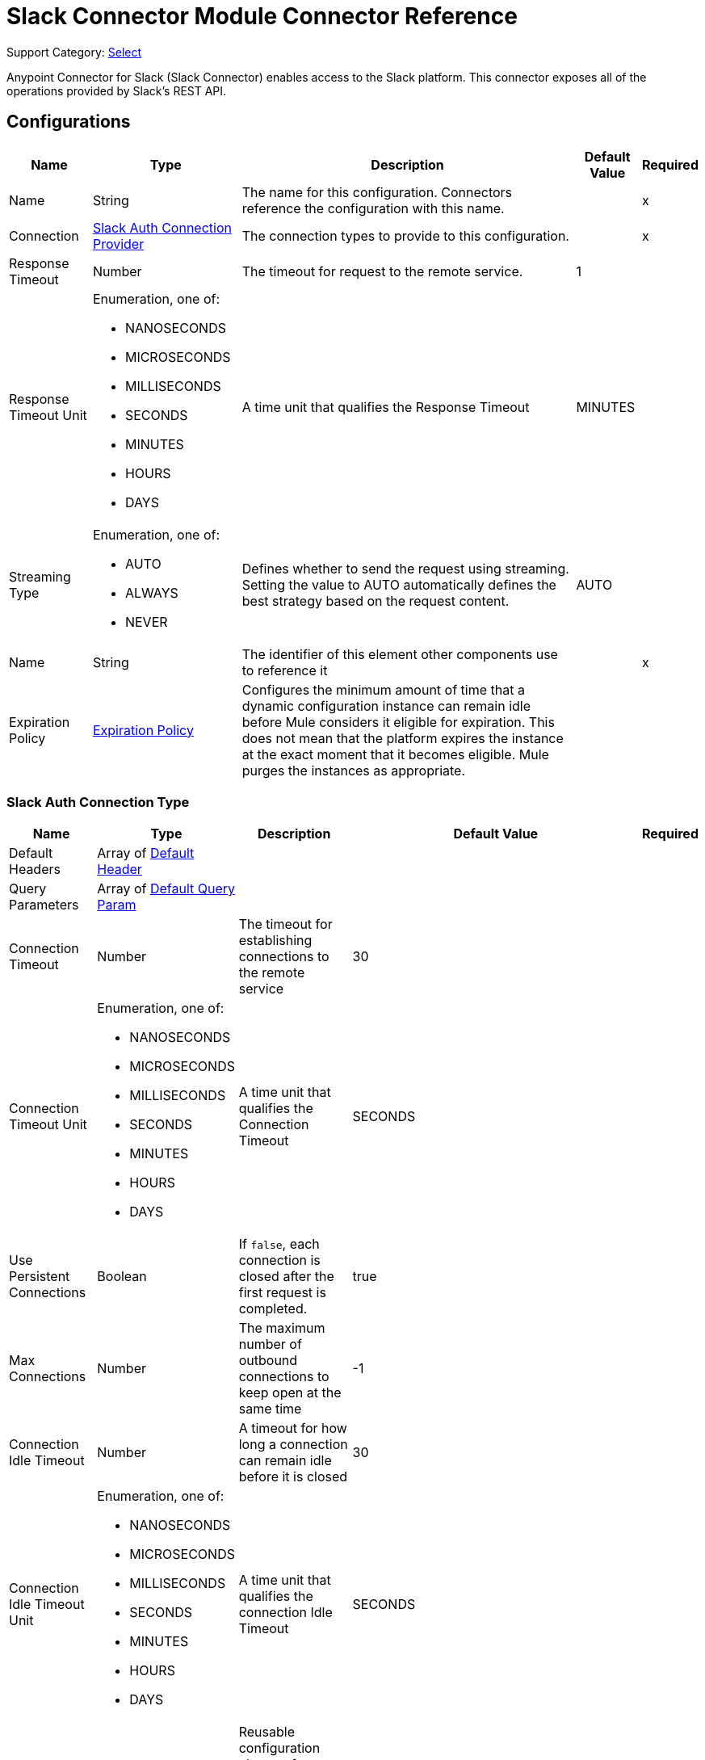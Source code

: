 = Slack Connector Module Connector Reference

Support Category: https://www.mulesoft.com/legal/versioning-back-support-policy#anypoint-connectors[Select]

Anypoint Connector for Slack (Slack Connector) enables access to the Slack platform. This connector exposes all of the operations provided by Slack's REST API.

== Configurations

[%header%autowidth.spread]
|===
| Name | Type | Description | Default Value | Required
|Name | String | The name for this configuration. Connectors reference the configuration with this name. | | x
| Connection a| <<Config_SlackAuth, Slack Auth Connection Provider>>
 | The connection types to provide to this configuration. | | x
| Response Timeout a| Number |  The timeout for request to the remote service. |  1 |
| Response Timeout Unit a| Enumeration, one of:

** NANOSECONDS
** MICROSECONDS
** MILLISECONDS
** SECONDS
** MINUTES
** HOURS
** DAYS |  A time unit that qualifies the Response Timeout |  MINUTES |
| Streaming Type a| Enumeration, one of:

** AUTO
** ALWAYS
** NEVER |  Defines whether to send the request using streaming. Setting the value to AUTO automatically defines the best strategy based on the request content. |  AUTO |
| Name a| String |  The identifier of this element other components use to reference it |  | x
| Expiration Policy a| <<ExpirationPolicy>> |  Configures the minimum amount of time that a dynamic configuration instance can remain idle before Mule considers it eligible for expiration. This does not mean that the platform expires the instance at the exact moment that it becomes eligible. Mule purges the instances as appropriate. |  |
|===

[[Config_SlackAuth]]
=== Slack Auth Connection Type


[%header%autowidth.spread]
|===
| Name | Type | Description | Default Value | Required
| Default Headers a| Array of <<DefaultHeader>> |  |  |
| Query Parameters a| Array of <<DefaultQueryParam>> |  |  |
| Connection Timeout a| Number |  The timeout for establishing connections to the remote service |  30 |
| Connection Timeout Unit a| Enumeration, one of:

** NANOSECONDS
** MICROSECONDS
** MILLISECONDS
** SECONDS
** MINUTES
** HOURS
** DAYS |  A time unit that qualifies the Connection Timeout |  SECONDS |
| Use Persistent Connections a| Boolean |  If `false`, each connection is closed after the first request is completed. |  true |
| Max Connections a| Number |  The maximum number of outbound connections to keep open at the same time |  -1 |
| Connection Idle Timeout a| Number |  A timeout for how long a connection can remain idle before it is closed |  30 |
| Connection Idle Timeout Unit a| Enumeration, one of:

** NANOSECONDS
** MICROSECONDS
** MILLISECONDS
** SECONDS
** MINUTES
** HOURS
** DAYS |  A time unit that qualifies the connection Idle Timeout |  SECONDS |
| Proxy Config a| <<Proxy>> |  Reusable configuration element for outbound connections through a proxy |  |
| Stream Response a| Boolean |  Whether or not to stream received responses |  false |
| Response Buffer Size a| Number |  The space in bytes for the buffer where the HTTP response will be stored. |  -1 |
| Base Uri a| String |  Parameter base URI. Each instance or tenant gets its own base URI. |  `+https://slack.com/api+` |
| TLS Configuration a| <<Tls>> |  |  |
| Reconnection a| <<Reconnection>> |  When the application is deployed, a connectivity test is performed on all connectors. If set to true, deployment fails if the test doesn't pass after exhausting the associated reconnection strategy. |  |
| Consumer Key a| String |  The OAuth consumer key as registered with the service provider |  | x
| Consumer Secret a| String |  The OAuth consumer secret as registered with the service provider |  | x
| Authorization Url a| String |  The service provider's authorization endpoint URL |  `+https://slack.com/oauth/authorize+` |
| Access Token Url a| String |  The service provider's accessToken endpoint URL |  `+https://slack.com/api/oauth.access+` |
| Scopes a| String |  The OAuth scopes to be requested during the dance. If not provided, it defaults to those in the annotation |  admin admin.apps:read admin.apps:write admin.conversations:write admin.invites:read admin.invites:write admin.teams:read admin.teams:write admin.users:read admin.users:write bot channels:history channels:read channels:write chat:write chat:write:bot chat:write:user conversations:history conversations:read conversations:write dnd:read dnd:write emoji:read files:read files:write:user groups:history groups:read groups:write identity.basic im:history im:read im:write links:write mpim:history mpim:read mpim:write none pins:read pins:write reactions:read reactions:write reminders:read reminders:write remote_files:read remote_files:share remote_files:write rtm:stream search:read stars:read stars:write team:read tokens.basic usergroups:read usergroups:write users.profile:read users.profile:write users:read users:read.email users:write |
| Resource Owner Id a| String |  The resource owner ID that each component should use if it is not otherwise referenced.  |  |
| Before a| String |  Name of a flow to execute immediately before starting the OAuth dance |  |
| After a| String | Name of a flow to execute immediately after an access token is received |  |
| Listener Config a| String |  A reference to a `<http:listener-config />` to use to create the listener that receives the access token callback endpoint. |  | x
| Callback Path a| String |  The path of the access token callback endpoint |  | x
| Authorize Path a| String |  The path of the local HTTP endpoint that triggers the OAuth dance |  | x
| External Callback Url a| String |  If the callback endpoint is behind a proxy or should be accessed through a non direct URL, use this parameter to tell the OAuth provider the URL to use to access the callback |  |
| Object Store a| String |  A reference to the object store to use to store each resource owner ID's data. If not specified, Mule automatically provisions the default object store. |  |
|===

== Sources

* <<OnNewFileTrigger>>
* <<OnNewMessageTrigger>>

[[OnNewFileTrigger]]
=== On New File Trigger
`<slack:on-new-file-trigger>`


[%header%autowidth.spread]
|===
| Name | Type | Description | Default Value | Required
| Configuration | String | The name of the configuration to use. | | x
| Created timestamp a| String |  Timestamp since when to query new files |  |
| Channel ID a| String |  The ID of the channel |  |
| User ID a| String |  The ID of the user |  |
| Config Ref a| ConfigurationProvider |  The name of the configuration to use to execute this component |  | x
| Primary Node Only a| Boolean |  Whether this source should be executed on only the primary node when running in a cluster |  |
| Scheduling Strategy a| scheduling-strategy |  Configures the scheduler that triggers the polling |  | x
| Streaming Strategy a| * <<RepeatableInMemoryStream>>
* <<RepeatableFileStoreStream>>
* non-repeatable-stream |  Configures how Mule processes streams. Repeatable streams are the default behavior. |  |
| Redelivery Policy a| <<RedeliveryPolicy>> |  Defines a policy for processing the redelivery of the same message |  |
| Reconnection Strategy a| * <<Reconnect>>
* <<ReconnectForever>> |  A retry strategy in case of connectivity errors |  |
|===

==== Output

[%autowidth.spread]
|===
|Type |Any
| Attributes Type a| <<HttpResponseAttributes>>
|===

==== Associated Configurations

* <<Config>>


[[OnNewMessageTrigger]]
=== On New Message Trigger
`<slack:on-new-message-trigger>`


[%header%autowidth.spread]
|===
| Name | Type | Description | Default Value | Required
| Configuration | String | The name of the configuration to use. | | x
| Created timestamp a| String |  Timestamp value as lower bound for new messages |  |
| Conversation ID a| String |  ID of the channel, DM or group DM to poll |  |
| Limit a| Number |  Maximal number of records to retrieve |  |
| Config Ref a| ConfigurationProvider |  The name of the configuration to use to execute this component |  | x
| Primary Node Only a| Boolean |  Determines whether to execute this source on only the primary node when running in a cluster |  |
| Scheduling Strategy a| scheduling-strategy |  Configures the scheduler that triggers the polling |  | x
| Streaming Strategy a| * <<RepeatableInMemoryStream>>
* <<RepeatableFileStoreStream>>
* non-repeatable-stream |  Configures how Mule processes streams. Repeatable streams are the default behavior. |  |
| Redelivery Policy a| <<RedeliveryPolicy>> |  Defines a policy for processing the redelivery of the same message |  |
| Reconnection Strategy a| * <<Reconnect>>
* <<ReconnectForever>> |  A retry strategy in case of connectivity errors |  |
|===

==== Output

[%autowidth.spread]
|===
|Type |Any
| Attributes Type a| <<HttpResponseAttributes>>
|===

==== Associated Configurations

* <<Config>>

== Operations

* <<CreateAdminappsapprove>>
* <<CreateAdminappsrestrict>>
* <<CreateAdminconversationsarchive>>
* <<CreateAdminconversationsconvertToPrivate>>
* <<CreateAdminconversationscreate>>
* <<CreateAdminconversationsdelete>>
* <<CreateAdminconversationsdisconnectShared>>
* <<CreateAdminconversationsinvite>>
* <<CreateAdminconversationsrename>>
* <<CreateAdminconversationsrestrictAccessaddGroup>>
* <<CreateAdminconversationsrestrictAccessremoveGroup>>
* <<CreateAdminconversationssetConversationPrefs>>
* <<CreateAdminconversationssetTeams>>
* <<CreateAdminconversationsunarchive>>
* <<CreateAdminemojiadd>>
* <<CreateAdminemojiaddAlias>>
* <<CreateAdminemojiremove>>
* <<CreateAdminemojirename>>
* <<CreateAdmininviteRequestsapprove>>
* <<CreateAdmininviteRequestsdeny>>
* <<CreateAdminteamscreate>>
* <<CreateAdminteamssettingssetDefaultChannels>>
* <<CreateAdminteamssettingssetDescription>>
* <<CreateAdminteamssettingssetDiscoverability>>
* <<CreateAdminteamssettingssetIcon>>
* <<CreateAdminteamssettingssetName>>
* <<CreateAdminusergroupsaddChannels>>
* <<CreateAdminusergroupsaddTeams>>
* <<CreateAdminusergroupsremoveChannels>>
* <<CreateAdminusersassign>>
* <<CreateAdminusersinvite>>
* <<CreateAdminusersremove>>
* <<CreateAdminuserssessioninvalidate>>
* <<CreateAdminuserssessionreset>>
* <<CreateAdminuserssetAdmin>>
* <<CreateAdminuserssetExpiration>>
* <<CreateAdminuserssetOwner>>
* <<CreateAdminuserssetRegular>>
* <<CreateCallsadd>>
* <<CreateCallsend>>
* <<CreateCallsparticipantsadd>>
* <<CreateCallsparticipantsremove>>
* <<CreateCallsupdate>>
* <<CreateChatdelete>>
* <<CreateChatdeleteScheduledMessage>>
* <<CreateChatmeMessage>>
* <<CreateChatpostEphemeral>>
* <<CreateChatpostMessage>>
* <<CreateChatscheduleMessage>>
* <<CreateChatunfurl>>
* <<CreateChatupdate>>
* <<CreateConversationsarchive>>
* <<CreateConversationsclose>>
* <<CreateConversationscreate>>
* <<CreateConversationsinvite>>
* <<CreateConversationsjoin>>
* <<CreateConversationskick>>
* <<CreateConversationsleave>>
* <<CreateConversationsmark>>
* <<CreateConversationsopen>>
* <<CreateConversationsrename>>
* <<CreateConversationssetPurpose>>
* <<CreateConversationssetTopic>>
* <<CreateConversationsunarchive>>
* <<CreateDndendDnd>>
* <<CreateDndendSnooze>>
* <<CreateDndsetSnooze>>
* <<CreateFilescommentsdelete>>
* <<CreateFilesdelete>>
* <<CreateFilesremoteadd>>
* <<CreateFilesremoteremove>>
* <<CreateFilesremoteupdate>>
* <<CreateFilesrevokePublicUrl>>
* <<CreateFilessharedPublicUrl>>
* <<CreateFilesupload>>
* <<CreatePinsadd>>
* <<CreatePinsremove>>
* <<CreateReactionsadd>>
* <<CreateReactionsremove>>
* <<CreateRemindersadd>>
* <<CreateReminderscomplete>>
* <<CreateRemindersdelete>>
* <<CreateStarsadd>>
* <<CreateStarsremove>>
* <<CreateUsergroupscreate>>
* <<CreateUsergroupsdisable>>
* <<CreateUsergroupsenable>>
* <<CreateUsergroupsupdate>>
* <<CreateUsergroupsusersupdate>>
* <<CreateUsersdeletePhoto>>
* <<CreateUsersprofileset>>
* <<CreateUserssetActive>>
* <<CreateUserssetPhoto>>
* <<CreateUserssetPresence>>
* <<GetAdminappsapprovedlist>>
* <<GetAdminappsrequestslist>>
* <<GetAdminappsrestrictedlist>>
* <<GetAdminconversationsekmlistOriginalConnectedChannelInfo>>
* <<GetAdminconversationsgetConversationPrefs>>
* <<GetAdminconversationsgetTeams>>
* <<GetAdminconversationsrestrictAccesslistGroups>>
* <<GetAdminconversationssearch>>
* <<GetAdminemojilist>>
* <<GetAdmininviteRequestsapprovedlist>>
* <<GetAdmininviteRequestsdeniedlist>>
* <<GetAdmininviteRequestslist>>
* <<GetAdminteamsadminslist>>
* <<GetAdminteamslist>>
* <<GetAdminteamsownerslist>>
* <<GetAdminteamssettingsinfo>>
* <<GetAdminusergroupslistChannels>>
* <<GetAdminuserslist>>
* <<GetApitest>>
* <<GetAppseventauthorizationslist>>
* <<GetAppspermissionsinfo>>
* <<GetAppspermissionsrequest>>
* <<GetAppspermissionsresourceslist>>
* <<GetAppspermissionsscopeslist>>
* <<GetAppspermissionsuserslist>>
* <<GetAppspermissionsusersrequest>>
* <<GetAppsuninstall>>
* <<GetAuthrevoke>>
* <<GetAuthtest>>
* <<GetBotsinfo>>
* <<GetCallsinfo>>
* <<GetChatgetPermalink>>
* <<GetChatscheduledMessageslist>>
* <<GetConversationshistory>>
* <<GetConversationsinfo>>
* <<GetConversationslist>>
* <<GetConversationsmembers>>
* <<GetConversationsreplies>>
* <<GetDialogopen>>
* <<GetDndinfo>>
* <<GetDndteamInfo>>
* <<GetEmojilist>>
* <<GetFilesinfo>>
* <<GetFileslist>>
* <<GetFilesremoteinfo>>
* <<GetFilesremotelist>>
* <<GetFilesremoteshare>>
* <<GetMigrationexchange>>
* <<GetOauthaccess>>
* <<GetOauthtoken>>
* <<GetOauthv2access>>
* <<GetPinslist>>
* <<GetReactionsget>>
* <<GetReactionslist>>
* <<GetRemindersinfo>>
* <<GetReminderslist>>
* <<GetRtmconnect>>
* <<GetSearchmessages>>
* <<GetStarslist>>
* <<GetTeamaccessLogs>>
* <<GetTeambillableInfo>>
* <<GetTeaminfo>>
* <<GetTeamintegrationLogs>>
* <<GetTeamprofileget>>
* <<GetUsergroupslist>>
* <<GetUsergroupsuserslist>>
* <<GetUsersconversations>>
* <<GetUsersgetPresence>>
* <<GetUsersidentity>>
* <<GetUsersinfo>>
* <<GetUserslist>>
* <<GetUserslookupByEmail>>
* <<GetUsersprofileget>>
* <<GetViewsopen>>
* <<GetViewspublish>>
* <<GetViewspush>>
* <<GetViewsupdate>>
* <<GetWorkflowsstepCompleted>>
* <<GetWorkflowsstepFailed>>
* <<GetWorkflowsupdateStep>>
* <<Unauthorize>>


[[CreateAdminappsapprove]]
== Admin apps approve
`<slack:create-adminappsapprove>`


Approve an app for installation on a workspace. This operation makes an HTTP POST request to the `/admin.apps.approve` endpoint


=== Parameters

[%header%autowidth.spread]
|===
| Name | Type | Description | Default Value | Required
| Configuration | String | Name of the configuration to use. | | x
| Approve App Form Data Content a| Any |  Content to use |  #[payload] |
| Config Ref a| ConfigurationProvider |  The name of the configuration to use to execute this component |  | x
| Streaming Strategy a| * <<RepeatableInMemoryStream>>
* <<RepeatableFileStoreStream>>
* non-repeatable-stream |  Configures how Mule processes streams. Repeatable streams are the default behavior. |  |
| Custom Query Parameters a| Object |  |  |
| Custom Headers a| Object |  |  |
| Response Timeout a| Number |  Timeout for request to the remote service. |  |
| Response Timeout Unit a| Enumeration, one of:

** NANOSECONDS
** MICROSECONDS
** MILLISECONDS
** SECONDS
** MINUTES
** HOURS
** DAYS |  A time unit that qualifies the Response Timeout} |  |
| Streaming Type a| Enumeration, one of:

** AUTO
** ALWAYS
** NEVER |  Defines if the request should be sent using streaming. Setting the value to AUTO will automatically define the best strategy based on the request content. |  |
| Target Variable a| String |  The name of a variable to store the operation's output. |  |
| Target Value a| String |  An expression to evaluate against the operation's output and store the expression outcome in the target variable |  #[payload] |
| Reconnection Strategy a| * <<Reconnect>>
* <<ReconnectForever>> |  A retry strategy in case of connectivity errors |  |
|===

=== Output

[%autowidth.spread]
|===
|Type |Any
| Attributes Type a| <<HttpResponseAttributes>>
|===

=== For Configurations

* <<Config>>

=== Throws

* SLACK:BAD_REQUEST
* SLACK:CLIENT_ERROR
* SLACK:CONNECTIVITY
* SLACK:INTERNAL_SERVER_ERROR
* SLACK:NOT_ACCEPTABLE
* SLACK:NOT_FOUND
* SLACK:RETRY_EXHAUSTED
* SLACK:SERVER_ERROR
* SLACK:SERVICE_UNAVAILABLE
* SLACK:TIMEOUT
* SLACK:TOO_MANY_REQUESTS
* SLACK:UNAUTHORIZED
* SLACK:UNSUPPORTED_MEDIA_TYPE


[[CreateAdminappsrestrict]]
== Admin apps restrict
`<slack:create-adminappsrestrict>`


Restrict an app for installation on a workspace. This operation makes an HTTP POST request to the `/admin.apps.restrict` endpoint.


=== Parameters

[%header%autowidth.spread]
|===
| Name | Type | Description | Default Value | Required
| Configuration | String | The name of the configuration to use. | | x
| Restrict App Form Data Content a| Any |  the content to use |  #[payload] |
| Config Ref a| ConfigurationProvider |  The name of the configuration to use to execute this component |  | x
| Streaming Strategy a| * <<RepeatableInMemoryStream>>
* <<RepeatableFileStoreStream>>
* non-repeatable-stream |  Configures how Mule processes streams. Repeatable streams are the default behavior. |  |
| Custom Query Parameters a| Object |  |  |
| Custom Headers a| Object |  |  |
| Response Timeout a| Number |  The timeout for request to the remote service. |  |
| Response Timeout Unit a| Enumeration, one of:

** NANOSECONDS
** MICROSECONDS
** MILLISECONDS
** SECONDS
** MINUTES
** HOURS
** DAYS |  A time unit that qualifies the Response Timeout} |  |
| Streaming Type a| Enumeration, one of:

** AUTO
** ALWAYS
** NEVER |  Defines if the request should be sent using streaming. Setting the value to AUTO will automatically define the best strategy based on the request content. |  |
| Target Variable a| String |  The name of a variable to store the operation's output. |  |
| Target Value a| String |  An expression to evaluate against the operation's output and store the expression outcome in the target variable |  #[payload] |
| Reconnection Strategy a| * <<Reconnect>>
* <<ReconnectForever>> |  A retry strategy in case of connectivity errors |  |
|===

=== Output

[%autowidth.spread]
|===
|Type |Any
| Attributes Type a| <<HttpResponseAttributes>>
|===

=== For Configurations

* <<Config>>

=== Throws

* SLACK:BAD_REQUEST
* SLACK:CLIENT_ERROR
* SLACK:CONNECTIVITY
* SLACK:INTERNAL_SERVER_ERROR
* SLACK:NOT_ACCEPTABLE
* SLACK:NOT_FOUND
* SLACK:RETRY_EXHAUSTED
* SLACK:SERVER_ERROR
* SLACK:SERVICE_UNAVAILABLE
* SLACK:TIMEOUT
* SLACK:TOO_MANY_REQUESTS
* SLACK:UNAUTHORIZED
* SLACK:UNSUPPORTED_MEDIA_TYPE


[[CreateAdminconversationsarchive]]
== Admin conversations archive
`<slack:create-adminconversationsarchive>`

Archive a public or private channel. This operation makes an HTTP POST request to the `/admin.conversations.archive` endpoint.

[%header%autowidth.spread]
|===
| Name | Type | Description | Default Value | Required
| Configuration | String | The name of the configuration to use. | | x
| Adminconversationsarchive Content a| Any |  the content to use |  #[payload] |
| Config Ref a| ConfigurationProvider |  The name of the configuration to use to execute this component |  | x
| Streaming Strategy a| * <<RepeatableInMemoryStream>>
* <<RepeatableFileStoreStream>>
* non-repeatable-stream |  Configures how Mule processes streams. Repeatable streams are the default behavior. |  |
| Custom Query Parameters a| Object |  |  |
| Custom Headers a| Object |  |  |
| Response Timeout a| Number |  The timeout for requests to the remote service. |  |
| Response Timeout Unit a| Enumeration, one of:

** NANOSECONDS
** MICROSECONDS
** MILLISECONDS
** SECONDS
** MINUTES
** HOURS
** DAYS |  A time unit that qualifies the Response Timeout} |  |
| Streaming Type a| Enumeration, one of:

** AUTO
** ALWAYS
** NEVER |  Defines if the request should be sent using streaming. Setting the value to AUTO will automatically define the best strategy based on the request content. |  |
| Target Variable a| String |  The name of a variable to store the operation's output. |  |
| Target Value a| String |  An expression to evaluate against the operation's output and store the expression outcome in the target variable |  #[payload] |
| Reconnection Strategy a| * <<Reconnect>>
* <<ReconnectForever>> |  A retry strategy in case of connectivity errors |  |
|===

=== Output

[%autowidth.spread]
|===
|Type |Any
| Attributes Type a| <<HttpResponseAttributes>>
|===

=== For Configurations

* <<Config>>

=== Throws

* SLACK:BAD_REQUEST
* SLACK:CLIENT_ERROR
* SLACK:CONNECTIVITY
* SLACK:INTERNAL_SERVER_ERROR
* SLACK:NOT_ACCEPTABLE
* SLACK:NOT_FOUND
* SLACK:RETRY_EXHAUSTED
* SLACK:SERVER_ERROR
* SLACK:SERVICE_UNAVAILABLE
* SLACK:TIMEOUT
* SLACK:TOO_MANY_REQUESTS
* SLACK:UNAUTHORIZED
* SLACK:UNSUPPORTED_MEDIA_TYPE


[[CreateAdminconversationsconvertToPrivate]]
== Admin conversations convert To Private
`<slack:create-adminconversationsconvert-to-private>`


Convert a public channel to a private channel. This operation makes an HTTP POST request to the /admin.conversations.convertToPrivate endpoint


=== Parameters

[%header%autowidth.spread]
|===
| Name | Type | Description | Default Value | Required
| Configuration | String | The name of the configuration to use. | | x
| Adminconversationsarchive Content a| Any |  the content to use |  #[payload] |
| Config Ref a| ConfigurationProvider |  The name of the configuration to use to execute this component |  | x
| Streaming Strategy a| * <<RepeatableInMemoryStream>>
* <<RepeatableFileStoreStream>>
* non-repeatable-stream |  Configures how Mule processes streams. Repeatable streams are the default behavior. |  |
| Custom Query Parameters a| Object |  |  |
| Custom Headers a| Object |  |  |
| Response Timeout a| Number |  The timeout for request to the remote service. |  |
| Response Timeout Unit a| Enumeration, one of:

** NANOSECONDS
** MICROSECONDS
** MILLISECONDS
** SECONDS
** MINUTES
** HOURS
** DAYS |  A time unit that qualifies the Response Timeout} |  |
| Streaming Type a| Enumeration, one of:

** AUTO
** ALWAYS
** NEVER |  Defines if the request should be sent using streaming. Setting the value to AUTO will automatically define the best strategy based on the request content. |  |
| Target Variable a| String |  The name of a variable to store the operation's output. |  |
| Target Value a| String |  An expression to evaluate against the operation's output and store the expression outcome in the target variable |  #[payload] |
| Reconnection Strategy a| * <<Reconnect>>
* <<ReconnectForever>> |  A retry strategy in case of connectivity errors |  |
|===

=== Output

[%autowidth.spread]
|===
|Type |Any
| Attributes Type a| <<HttpResponseAttributes>>
|===

=== For Configurations

* <<Config>>

=== Throws

* SLACK:BAD_REQUEST
* SLACK:CLIENT_ERROR
* SLACK:CONNECTIVITY
* SLACK:INTERNAL_SERVER_ERROR
* SLACK:NOT_ACCEPTABLE
* SLACK:NOT_FOUND
* SLACK:RETRY_EXHAUSTED
* SLACK:SERVER_ERROR
* SLACK:SERVICE_UNAVAILABLE
* SLACK:TIMEOUT
* SLACK:TOO_MANY_REQUESTS
* SLACK:UNAUTHORIZED
* SLACK:UNSUPPORTED_MEDIA_TYPE


[[CreateAdminconversationscreate]]
== Admin conversations create
`<slack:create-adminconversationscreate>`


Create a public or private channel-based conversation. This operation makes an HTTP POST request to the /admin.conversations.create endpoint


=== Parameters

[%header%autowidth.spread]
|===
| Name | Type | Description | Default Value | Required
| Configuration | String | The name of the configuration to use. | | x
| Adminconversationscreate Content a| Any |  the content to use |  #[payload] |
| Config Ref a| ConfigurationProvider |  The name of the configuration to use to execute this component |  | x
| Streaming Strategy a| * <<RepeatableInMemoryStream>>
* <<RepeatableFileStoreStream>>
* non-repeatable-stream |  Configures how Mule processes streams. Repeatable streams are the default behavior. |  |
| Custom Query Parameters a| Object |  |  |
| Custom Headers a| Object |  |  |
| Response Timeout a| Number |  The timeout for request to the remote service. |  |
| Response Timeout Unit a| Enumeration, one of:

** NANOSECONDS
** MICROSECONDS
** MILLISECONDS
** SECONDS
** MINUTES
** HOURS
** DAYS |  A time unit that qualifies the Response Timeout} |  |
| Streaming Type a| Enumeration, one of:

** AUTO
** ALWAYS
** NEVER |  Defines if the request should be sent using streaming. Setting the value to AUTO will automatically define the best strategy based on the request content. |  |
| Target Variable a| String |  The name of a variable to store the operation's output. |  |
| Target Value a| String |  An expression to evaluate against the operation's output and store the expression outcome in the target variable |  #[payload] |
| Reconnection Strategy a| * <<Reconnect>>
* <<ReconnectForever>> |  A retry strategy in case of connectivity errors |  |
|===

=== Output

[%autowidth.spread]
|===
|Type |Any
| Attributes Type a| <<HttpResponseAttributes>>
|===

=== For Configurations

* <<Config>>

=== Throws

* SLACK:BAD_REQUEST
* SLACK:CLIENT_ERROR
* SLACK:CONNECTIVITY
* SLACK:INTERNAL_SERVER_ERROR
* SLACK:NOT_ACCEPTABLE
* SLACK:NOT_FOUND
* SLACK:RETRY_EXHAUSTED
* SLACK:SERVER_ERROR
* SLACK:SERVICE_UNAVAILABLE
* SLACK:TIMEOUT
* SLACK:TOO_MANY_REQUESTS
* SLACK:UNAUTHORIZED
* SLACK:UNSUPPORTED_MEDIA_TYPE


[[CreateAdminconversationsdelete]]
== Admin conversations delete
`<slack:create-adminconversationsdelete>`


Delete a public or private channel. This operation makes an HTTP POST request to the /admin.conversations.delete endpoint


=== Parameters

[%header%autowidth.spread]
|===
| Name | Type | Description | Default Value | Required
| Configuration | String | The name of the configuration to use. | | x
| Adminconversationsarchive Content a| Any |  the content to use |  #[payload] |
| Config Ref a| ConfigurationProvider |  The name of the configuration to use to execute this component |  | x
| Streaming Strategy a| * <<RepeatableInMemoryStream>>
* <<RepeatableFileStoreStream>>
* non-repeatable-stream |  Configures how Mule processes streams. Repeatable streams are the default behavior. |  |
| Custom Query Parameters a| Object |  |  |
| Custom Headers a| Object |  |  |
| Response Timeout a| Number |  The timeout for request to the remote service. |  |
| Response Timeout Unit a| Enumeration, one of:

** NANOSECONDS
** MICROSECONDS
** MILLISECONDS
** SECONDS
** MINUTES
** HOURS
** DAYS |  A time unit that qualifies the Response Timeout} |  |
| Streaming Type a| Enumeration, one of:

** AUTO
** ALWAYS
** NEVER |  Defines if the request should be sent using streaming. Setting the value to AUTO will automatically define the best strategy based on the request content. |  |
| Target Variable a| String |  The name of a variable to store the operation's output. |  |
| Target Value a| String |  An expression to evaluate against the operation's output and store the expression outcome in the target variable |  #[payload] |
| Reconnection Strategy a| * <<Reconnect>>
* <<ReconnectForever>> |  A retry strategy in case of connectivity errors |  |
|===

=== Output

[%autowidth.spread]
|===
|Type |Any
| Attributes Type a| <<HttpResponseAttributes>>
|===

=== For Configurations

* <<Config>>

=== Throws

* SLACK:BAD_REQUEST
* SLACK:CLIENT_ERROR
* SLACK:CONNECTIVITY
* SLACK:INTERNAL_SERVER_ERROR
* SLACK:NOT_ACCEPTABLE
* SLACK:NOT_FOUND
* SLACK:RETRY_EXHAUSTED
* SLACK:SERVER_ERROR
* SLACK:SERVICE_UNAVAILABLE
* SLACK:TIMEOUT
* SLACK:TOO_MANY_REQUESTS
* SLACK:UNAUTHORIZED
* SLACK:UNSUPPORTED_MEDIA_TYPE


[[CreateAdminconversationsdisconnectShared]]
== Admin conversations disconnect Shared
`<slack:create-adminconversationsdisconnect-shared>`


Disconnect a connected channel from one or more workspaces. This operation makes an HTTP POST request to the /admin.conversations.disconnectShared endpoint


=== Parameters

[%header%autowidth.spread]
|===
| Name | Type | Description | Default Value | Required
| Configuration | String | The name of the configuration to use. | | x
| Adminconversationsdisconnect Shared Content a| Any |  the content to use |  #[payload] |
| Config Ref a| ConfigurationProvider |  The name of the configuration to use to execute this component |  | x
| Streaming Strategy a| * <<RepeatableInMemoryStream>>
* <<RepeatableFileStoreStream>>
* non-repeatable-stream |  Configures how Mule processes streams. Repeatable streams are the default behavior. |  |
| Custom Query Parameters a| Object |  |  |
| Custom Headers a| Object |  |  |
| Response Timeout a| Number |  The timeout for request to the remote service. |  |
| Response Timeout Unit a| Enumeration, one of:

** NANOSECONDS
** MICROSECONDS
** MILLISECONDS
** SECONDS
** MINUTES
** HOURS
** DAYS |  A time unit that qualifies the Response Timeout} |  |
| Streaming Type a| Enumeration, one of:

** AUTO
** ALWAYS
** NEVER |  Defines if the request should be sent using streaming. Setting the value to AUTO will automatically define the best strategy based on the request content. |  |
| Target Variable a| String |  The name of a variable to store the operation's output. |  |
| Target Value a| String |  An expression to evaluate against the operation's output and store the expression outcome in the target variable |  #[payload] |
| Reconnection Strategy a| * <<Reconnect>>
* <<ReconnectForever>> |  A retry strategy in case of connectivity errors |  |
|===

=== Output

[%autowidth.spread]
|===
|Type |Any
| Attributes Type a| <<HttpResponseAttributes>>
|===

=== For Configurations

* <<Config>>

=== Throws

* SLACK:BAD_REQUEST
* SLACK:CLIENT_ERROR
* SLACK:CONNECTIVITY
* SLACK:INTERNAL_SERVER_ERROR
* SLACK:NOT_ACCEPTABLE
* SLACK:NOT_FOUND
* SLACK:RETRY_EXHAUSTED
* SLACK:SERVER_ERROR
* SLACK:SERVICE_UNAVAILABLE
* SLACK:TIMEOUT
* SLACK:TOO_MANY_REQUESTS
* SLACK:UNAUTHORIZED
* SLACK:UNSUPPORTED_MEDIA_TYPE


[[CreateAdminconversationsinvite]]
== Admin conversations invite
`<slack:create-adminconversationsinvite>`


Invite a user to a public or private channel. This operation makes an HTTP POST request to the /admin.conversations.invite endpoint


=== Parameters

[%header%autowidth.spread]
|===
| Name | Type | Description | Default Value | Required
| Configuration | String | The name of the configuration to use. | | x
| Adminconversationsinvite Content a| Any |  the content to use |  #[payload] |
| Config Ref a| ConfigurationProvider |  The name of the configuration to use to execute this component |  | x
| Streaming Strategy a| * <<RepeatableInMemoryStream>>
* <<RepeatableFileStoreStream>>
* non-repeatable-stream |  Configures how Mule processes streams. Repeatable streams are the default behavior. |  |
| Custom Query Parameters a| Object |  |  |
| Custom Headers a| Object |  |  |
| Response Timeout a| Number |  The timeout for request to the remote service. |  |
| Response Timeout Unit a| Enumeration, one of:

** NANOSECONDS
** MICROSECONDS
** MILLISECONDS
** SECONDS
** MINUTES
** HOURS
** DAYS |  A time unit that qualifies the Response Timeout} |  |
| Streaming Type a| Enumeration, one of:

** AUTO
** ALWAYS
** NEVER |  Defines if the request should be sent using streaming. Setting the value to AUTO will automatically define the best strategy based on the request content. |  |
| Target Variable a| String |  The name of a variable to store the operation's output. |  |
| Target Value a| String |  An expression to evaluate against the operation's output and store the expression outcome in the target variable |  #[payload] |
| Reconnection Strategy a| * <<Reconnect>>
* <<ReconnectForever>> |  A retry strategy in case of connectivity errors |  |
|===

=== Output

[%autowidth.spread]
|===
|Type |Any
| Attributes Type a| <<HttpResponseAttributes>>
|===

=== For Configurations

* <<Config>>

=== Throws

* SLACK:BAD_REQUEST
* SLACK:CLIENT_ERROR
* SLACK:CONNECTIVITY
* SLACK:INTERNAL_SERVER_ERROR
* SLACK:NOT_ACCEPTABLE
* SLACK:NOT_FOUND
* SLACK:RETRY_EXHAUSTED
* SLACK:SERVER_ERROR
* SLACK:SERVICE_UNAVAILABLE
* SLACK:TIMEOUT
* SLACK:TOO_MANY_REQUESTS
* SLACK:UNAUTHORIZED
* SLACK:UNSUPPORTED_MEDIA_TYPE


[[CreateAdminconversationsrename]]
== Admin conversations rename
`<slack:create-adminconversationsrename>`


Rename a public or private channel. This operation makes an HTTP POST request to the /admin.conversations.rename endpoint


=== Parameters

[%header%autowidth.spread]
|===
| Name | Type | Description | Default Value | Required
| Configuration | String | The name of the configuration to use. | | x
| Adminconversationsrename Content a| Any |  the content to use |  #[payload] |
| Config Ref a| ConfigurationProvider |  The name of the configuration to use to execute this component |  | x
| Streaming Strategy a| * <<RepeatableInMemoryStream>>
* <<RepeatableFileStoreStream>>
* non-repeatable-stream |  Configures how Mule processes streams. Repeatable streams are the default behavior. |  |
| Custom Query Parameters a| Object |  |  |
| Custom Headers a| Object |  |  |
| Response Timeout a| Number |  The timeout for request to the remote service. |  |
| Response Timeout Unit a| Enumeration, one of:

** NANOSECONDS
** MICROSECONDS
** MILLISECONDS
** SECONDS
** MINUTES
** HOURS
** DAYS |  A time unit that qualifies the Response Timeout} |  |
| Streaming Type a| Enumeration, one of:

** AUTO
** ALWAYS
** NEVER |  Defines if the request should be sent using streaming. Setting the value to AUTO will automatically define the best strategy based on the request content. |  |
| Target Variable a| String |  The name of a variable to store the operation's output. |  |
| Target Value a| String |  An expression to evaluate against the operation's output and store the expression outcome in the target variable |  #[payload] |
| Reconnection Strategy a| * <<Reconnect>>
* <<ReconnectForever>> |  A retry strategy in case of connectivity errors |  |
|===

=== Output

[%autowidth.spread]
|===
|Type |Any
| Attributes Type a| <<HttpResponseAttributes>>
|===

=== For Configurations

* <<Config>>

=== Throws

* SLACK:BAD_REQUEST
* SLACK:CLIENT_ERROR
* SLACK:CONNECTIVITY
* SLACK:INTERNAL_SERVER_ERROR
* SLACK:NOT_ACCEPTABLE
* SLACK:NOT_FOUND
* SLACK:RETRY_EXHAUSTED
* SLACK:SERVER_ERROR
* SLACK:SERVICE_UNAVAILABLE
* SLACK:TIMEOUT
* SLACK:TOO_MANY_REQUESTS
* SLACK:UNAUTHORIZED
* SLACK:UNSUPPORTED_MEDIA_TYPE


[[CreateAdminconversationsrestrictAccessaddGroup]]
== Admin conversations restrict Access add Group
`<slack:create-adminconversationsrestrict-accessadd-group>`


Add an allowlist of IDP groups for accessing a channel This operation makes an HTTP POST request to the /admin.conversations.restrictAccess.addGroup endpoint


=== Parameters

[%header%autowidth.spread]
|===
| Name | Type | Description | Default Value | Required
| Configuration | String | The name of the configuration to use. | | x
| Adminconversationsrestrict Accessadd Group Content a| Any |  the content to use |  #[payload] |
| Config Ref a| ConfigurationProvider |  The name of the configuration to use to execute this component |  | x
| Streaming Strategy a| * <<RepeatableInMemoryStream>>
* <<RepeatableFileStoreStream>>
* non-repeatable-stream |  Configures how Mule processes streams. Repeatable streams are the default behavior. |  |
| Custom Query Parameters a| Object |  |  |
| Custom Headers a| Object |  |  |
| Response Timeout a| Number |  The timeout for request to the remote service. |  |
| Response Timeout Unit a| Enumeration, one of:

** NANOSECONDS
** MICROSECONDS
** MILLISECONDS
** SECONDS
** MINUTES
** HOURS
** DAYS |  A time unit that qualifies the Response Timeout} |  |
| Streaming Type a| Enumeration, one of:

** AUTO
** ALWAYS
** NEVER |  Defines if the request should be sent using streaming. Setting the value to AUTO will automatically define the best strategy based on the request content. |  |
| Target Variable a| String |  The name of a variable to store the operation's output. |  |
| Target Value a| String |  An expression to evaluate against the operation's output and store the expression outcome in the target variable |  #[payload] |
| Reconnection Strategy a| * <<Reconnect>>
* <<ReconnectForever>> |  A retry strategy in case of connectivity errors |  |
|===

=== Output

[%autowidth.spread]
|===
|Type |Any
| Attributes Type a| <<HttpResponseAttributes>>
|===

=== For Configurations

* <<Config>>

=== Throws

* SLACK:BAD_REQUEST
* SLACK:CLIENT_ERROR
* SLACK:CONNECTIVITY
* SLACK:INTERNAL_SERVER_ERROR
* SLACK:NOT_ACCEPTABLE
* SLACK:NOT_FOUND
* SLACK:RETRY_EXHAUSTED
* SLACK:SERVER_ERROR
* SLACK:SERVICE_UNAVAILABLE
* SLACK:TIMEOUT
* SLACK:TOO_MANY_REQUESTS
* SLACK:UNAUTHORIZED
* SLACK:UNSUPPORTED_MEDIA_TYPE


[[CreateAdminconversationsrestrictAccessremoveGroup]]
== Admin conversations restrict Access remove Group
`<slack:create-adminconversationsrestrict-accessremove-group>`


Remove a linked IDP group linked from a private channel This operation makes an HTTP POST request to the /admin.conversations.restrictAccess.removeGroup endpoint


=== Parameters

[%header%autowidth.spread]
|===
| Name | Type | Description | Default Value | Required
| Configuration | String | The name of the configuration to use. | | x
| Adminconversationsrestrict Accessremove Group Content a| Any |  the content to use |  #[payload] |
| Config Ref a| ConfigurationProvider |  The name of the configuration to use to execute this component |  | x
| Streaming Strategy a| * <<RepeatableInMemoryStream>>
* <<RepeatableFileStoreStream>>
* non-repeatable-stream |  Configures how Mule processes streams. Repeatable streams are the default behavior. |  |
| Custom Query Parameters a| Object |  |  |
| Custom Headers a| Object |  |  |
| Response Timeout a| Number |  The timeout for request to the remote service. |  |
| Response Timeout Unit a| Enumeration, one of:

** NANOSECONDS
** MICROSECONDS
** MILLISECONDS
** SECONDS
** MINUTES
** HOURS
** DAYS |  A time unit that qualifies the Response Timeout} |  |
| Streaming Type a| Enumeration, one of:

** AUTO
** ALWAYS
** NEVER |  Defines if the request should be sent using streaming. Setting the value to AUTO will automatically define the best strategy based on the request content. |  |
| Target Variable a| String |  The name of a variable to store the operation's output. |  |
| Target Value a| String |  An expression to evaluate against the operation's output and store the expression outcome in the target variable |  #[payload] |
| Reconnection Strategy a| * <<Reconnect>>
* <<ReconnectForever>> |  A retry strategy in case of connectivity errors |  |
|===

=== Output

[%autowidth.spread]
|===
|Type |Any
| Attributes Type a| <<HttpResponseAttributes>>
|===

=== For Configurations

* <<Config>>

=== Throws

* SLACK:BAD_REQUEST
* SLACK:CLIENT_ERROR
* SLACK:CONNECTIVITY
* SLACK:INTERNAL_SERVER_ERROR
* SLACK:NOT_ACCEPTABLE
* SLACK:NOT_FOUND
* SLACK:RETRY_EXHAUSTED
* SLACK:SERVER_ERROR
* SLACK:SERVICE_UNAVAILABLE
* SLACK:TIMEOUT
* SLACK:TOO_MANY_REQUESTS
* SLACK:UNAUTHORIZED
* SLACK:UNSUPPORTED_MEDIA_TYPE


[[CreateAdminconversationssetConversationPrefs]]
== Admin conversations set Conversation Prefs
`<slack:create-adminconversationsset-conversation-prefs>`


Set the posting permissions for a public or private channel. This operation makes an HTTP POST request to the /admin.conversations.setConversationPrefs endpoint


=== Parameters

[%header%autowidth.spread]
|===
| Name | Type | Description | Default Value | Required
| Configuration | String | The name of the configuration to use. | | x
| Adminconversationsset Conversation Prefs Content a| Any |  the content to use |  #[payload] |
| Config Ref a| ConfigurationProvider |  The name of the configuration to use to execute this component |  | x
| Streaming Strategy a| * <<RepeatableInMemoryStream>>
* <<RepeatableFileStoreStream>>
* non-repeatable-stream |  Configures how Mule processes streams. Repeatable streams are the default behavior. |  |
| Custom Query Parameters a| Object |  |  |
| Custom Headers a| Object |  |  |
| Response Timeout a| Number |  The timeout for request to the remote service. |  |
| Response Timeout Unit a| Enumeration, one of:

** NANOSECONDS
** MICROSECONDS
** MILLISECONDS
** SECONDS
** MINUTES
** HOURS
** DAYS |  A time unit that qualifies the Response Timeout} |  |
| Streaming Type a| Enumeration, one of:

** AUTO
** ALWAYS
** NEVER |  Defines if the request should be sent using streaming. Setting the value to AUTO will automatically define the best strategy based on the request content. |  |
| Target Variable a| String |  The name of a variable to store the operation's output. |  |
| Target Value a| String |  An expression to evaluate against the operation's output and store the expression outcome in the target variable |  #[payload] |
| Reconnection Strategy a| * <<Reconnect>>
* <<ReconnectForever>> |  A retry strategy in case of connectivity errors |  |
|===

=== Output

[%autowidth.spread]
|===
|Type |Any
| Attributes Type a| <<HttpResponseAttributes>>
|===

=== For Configurations

* <<Config>>

=== Throws

* SLACK:BAD_REQUEST
* SLACK:CLIENT_ERROR
* SLACK:CONNECTIVITY
* SLACK:INTERNAL_SERVER_ERROR
* SLACK:NOT_ACCEPTABLE
* SLACK:NOT_FOUND
* SLACK:RETRY_EXHAUSTED
* SLACK:SERVER_ERROR
* SLACK:SERVICE_UNAVAILABLE
* SLACK:TIMEOUT
* SLACK:TOO_MANY_REQUESTS
* SLACK:UNAUTHORIZED
* SLACK:UNSUPPORTED_MEDIA_TYPE


[[CreateAdminconversationssetTeams]]
== Admin conversations set Teams
`<slack:create-adminconversationsset-teams>`


Set the workspaces in an Enterprise grid org that connect to a channel. This operation makes an HTTP POST request to the /admin.conversations.setTeams endpoint


=== Parameters

[%header%autowidth.spread]
|===
| Name | Type | Description | Default Value | Required
| Configuration | String | The name of the configuration to use. | | x
| Adminconversationsset Teams Content a| Any |  the content to use |  #[payload] |
| Config Ref a| ConfigurationProvider |  The name of the configuration to use to execute this component |  | x
| Streaming Strategy a| * <<RepeatableInMemoryStream>>
* <<RepeatableFileStoreStream>>
* non-repeatable-stream |  Configures how Mule processes streams. Repeatable streams are the default behavior. |  |
| Custom Query Parameters a| Object |  |  |
| Custom Headers a| Object |  |  |
| Response Timeout a| Number |  The timeout for request to the remote service. |  |
| Response Timeout Unit a| Enumeration, one of:

** NANOSECONDS
** MICROSECONDS
** MILLISECONDS
** SECONDS
** MINUTES
** HOURS
** DAYS |  A time unit that qualifies the Response Timeout} |  |
| Streaming Type a| Enumeration, one of:

** AUTO
** ALWAYS
** NEVER |  Defines if the request should be sent using streaming. Setting the value to AUTO will automatically define the best strategy based on the request content. |  |
| Target Variable a| String |  The name of a variable to store the operation's output. |  |
| Target Value a| String |  An expression to evaluate against the operation's output and store the expression outcome in the target variable |  #[payload] |
| Reconnection Strategy a| * <<Reconnect>>
* <<ReconnectForever>> |  A retry strategy in case of connectivity errors |  |
|===

=== Output

[%autowidth.spread]
|===
|Type |Any
| Attributes Type a| <<HttpResponseAttributes>>
|===

=== For Configurations

* <<Config>>

=== Throws

* SLACK:BAD_REQUEST
* SLACK:CLIENT_ERROR
* SLACK:CONNECTIVITY
* SLACK:INTERNAL_SERVER_ERROR
* SLACK:NOT_ACCEPTABLE
* SLACK:NOT_FOUND
* SLACK:RETRY_EXHAUSTED
* SLACK:SERVER_ERROR
* SLACK:SERVICE_UNAVAILABLE
* SLACK:TIMEOUT
* SLACK:TOO_MANY_REQUESTS
* SLACK:UNAUTHORIZED
* SLACK:UNSUPPORTED_MEDIA_TYPE


[[CreateAdminconversationsunarchive]]
== Admin conversations unarchive
`<slack:create-adminconversationsunarchive>`


Unarchive a public or private channel. This operation makes an HTTP POST request to the /admin.conversations.unarchive endpoint


=== Parameters

[%header%autowidth.spread]
|===
| Name | Type | Description | Default Value | Required
| Configuration | String | The name of the configuration to use. | | x
| Adminconversationsarchive Content a| Any |  the content to use |  #[payload] |
| Config Ref a| ConfigurationProvider |  The name of the configuration to use to execute this component |  | x
| Streaming Strategy a| * <<RepeatableInMemoryStream>>
* <<RepeatableFileStoreStream>>
* non-repeatable-stream |  Configures how Mule processes streams. Repeatable streams are the default behavior. |  |
| Custom Query Parameters a| Object |  |  |
| Custom Headers a| Object |  |  |
| Response Timeout a| Number |  The timeout for request to the remote service. |  |
| Response Timeout Unit a| Enumeration, one of:

** NANOSECONDS
** MICROSECONDS
** MILLISECONDS
** SECONDS
** MINUTES
** HOURS
** DAYS |  A time unit that qualifies the Response Timeout} |  |
| Streaming Type a| Enumeration, one of:

** AUTO
** ALWAYS
** NEVER |  Defines if the request should be sent using streaming. Setting the value to AUTO will automatically define the best strategy based on the request content. |  |
| Target Variable a| String |  The name of a variable to store the operation's output. |  |
| Target Value a| String |  An expression to evaluate against the operation's output and store the expression outcome in the target variable |  #[payload] |
| Reconnection Strategy a| * <<Reconnect>>
* <<ReconnectForever>> |  A retry strategy in case of connectivity errors |  |
|===

=== Output

[%autowidth.spread]
|===
|Type |Any
| Attributes Type a| <<HttpResponseAttributes>>
|===

=== For Configurations

* <<Config>>

=== Throws

* SLACK:BAD_REQUEST
* SLACK:CLIENT_ERROR
* SLACK:CONNECTIVITY
* SLACK:INTERNAL_SERVER_ERROR
* SLACK:NOT_ACCEPTABLE
* SLACK:NOT_FOUND
* SLACK:RETRY_EXHAUSTED
* SLACK:SERVER_ERROR
* SLACK:SERVICE_UNAVAILABLE
* SLACK:TIMEOUT
* SLACK:TOO_MANY_REQUESTS
* SLACK:UNAUTHORIZED
* SLACK:UNSUPPORTED_MEDIA_TYPE


[[CreateAdminemojiadd]]
== Admin emoji add
`<slack:create-adminemojiadd>`


Add an emoji. This operation makes an HTTP POST request to the /admin.emoji.add endpoint


=== Parameters

[%header%autowidth.spread]
|===
| Name | Type | Description | Default Value | Required
| Configuration | String | The name of the configuration to use. | | x
| Adminemojiadd Content a| Any |  the content to use |  #[payload] |
| Config Ref a| ConfigurationProvider |  The name of the configuration to use to execute this component |  | x
| Streaming Strategy a| * <<RepeatableInMemoryStream>>
* <<RepeatableFileStoreStream>>
* non-repeatable-stream |  Configures how Mule processes streams. Repeatable streams are the default behavior. |  |
| Custom Query Parameters a| Object |  |  |
| Custom Headers a| Object |  |  |
| Response Timeout a| Number |  The timeout for request to the remote service. |  |
| Response Timeout Unit a| Enumeration, one of:

** NANOSECONDS
** MICROSECONDS
** MILLISECONDS
** SECONDS
** MINUTES
** HOURS
** DAYS |  A time unit that qualifies the Response Timeout} |  |
| Streaming Type a| Enumeration, one of:

** AUTO
** ALWAYS
** NEVER |  Defines if the request should be sent using streaming. Setting the value to AUTO will automatically define the best strategy based on the request content. |  |
| Target Variable a| String |  The name of a variable to store the operation's output. |  |
| Target Value a| String |  An expression to evaluate against the operation's output and store the expression outcome in the target variable |  #[payload] |
| Reconnection Strategy a| * <<Reconnect>>
* <<ReconnectForever>> |  A retry strategy in case of connectivity errors |  |
|===

=== Output

[%autowidth.spread]
|===
|Type |Any
| Attributes Type a| <<HttpResponseAttributes>>
|===

=== For Configurations

* <<Config>>

=== Throws

* SLACK:BAD_REQUEST
* SLACK:CLIENT_ERROR
* SLACK:CONNECTIVITY
* SLACK:INTERNAL_SERVER_ERROR
* SLACK:NOT_ACCEPTABLE
* SLACK:NOT_FOUND
* SLACK:RETRY_EXHAUSTED
* SLACK:SERVER_ERROR
* SLACK:SERVICE_UNAVAILABLE
* SLACK:TIMEOUT
* SLACK:TOO_MANY_REQUESTS
* SLACK:UNAUTHORIZED
* SLACK:UNSUPPORTED_MEDIA_TYPE


[[CreateAdminemojiaddAlias]]
== Admin emoji add Alias
`<slack:create-adminemojiadd-alias>`


Add an emoji alias. This operation makes an HTTP POST request to the /admin.emoji.addAlias endpoint


=== Parameters

[%header%autowidth.spread]
|===
| Name | Type | Description | Default Value | Required
| Configuration | String | The name of the configuration to use. | | x
| Adminemojiadd Alias Content a| Any |  the content to use |  #[payload] |
| Config Ref a| ConfigurationProvider |  The name of the configuration to use to execute this component |  | x
| Streaming Strategy a| * <<RepeatableInMemoryStream>>
* <<RepeatableFileStoreStream>>
* non-repeatable-stream |  Configures how Mule processes streams. Repeatable streams are the default behavior. |  |
| Custom Query Parameters a| Object |  |  |
| Custom Headers a| Object |  |  |
| Response Timeout a| Number |  The timeout for request to the remote service. |  |
| Response Timeout Unit a| Enumeration, one of:

** NANOSECONDS
** MICROSECONDS
** MILLISECONDS
** SECONDS
** MINUTES
** HOURS
** DAYS |  A time unit that qualifies the Response Timeout} |  |
| Streaming Type a| Enumeration, one of:

** AUTO
** ALWAYS
** NEVER |  Defines if the request should be sent using streaming. Setting the value to AUTO will automatically define the best strategy based on the request content. |  |
| Target Variable a| String |  The name of a variable to store the operation's output. |  |
| Target Value a| String |  An expression to evaluate against the operation's output and store the expression outcome in the target variable |  #[payload] |
| Reconnection Strategy a| * <<Reconnect>>
* <<ReconnectForever>> |  A retry strategy in case of connectivity errors |  |
|===

=== Output

[%autowidth.spread]
|===
|Type |Any
| Attributes Type a| <<HttpResponseAttributes>>
|===

=== For Configurations

* <<Config>>

=== Throws

* SLACK:BAD_REQUEST
* SLACK:CLIENT_ERROR
* SLACK:CONNECTIVITY
* SLACK:INTERNAL_SERVER_ERROR
* SLACK:NOT_ACCEPTABLE
* SLACK:NOT_FOUND
* SLACK:RETRY_EXHAUSTED
* SLACK:SERVER_ERROR
* SLACK:SERVICE_UNAVAILABLE
* SLACK:TIMEOUT
* SLACK:TOO_MANY_REQUESTS
* SLACK:UNAUTHORIZED
* SLACK:UNSUPPORTED_MEDIA_TYPE


[[CreateAdminemojiremove]]
== Admin emoji remove
`<slack:create-adminemojiremove>`


Remove an emoji across an Enterprise Grid organization This operation makes an HTTP POST request to the /admin.emoji.remove endpoint


=== Parameters

[%header%autowidth.spread]
|===
| Name | Type | Description | Default Value | Required
| Configuration | String | The name of the configuration to use. | | x
| Adminemojiremove Content a| Any |  the content to use |  #[payload] |
| Config Ref a| ConfigurationProvider |  The name of the configuration to use to execute this component |  | x
| Streaming Strategy a| * <<RepeatableInMemoryStream>>
* <<RepeatableFileStoreStream>>
* non-repeatable-stream |  Configures how Mule processes streams. Repeatable streams are the default behavior. |  |
| Custom Query Parameters a| Object |  |  |
| Custom Headers a| Object |  |  |
| Response Timeout a| Number |  The timeout for request to the remote service. |  |
| Response Timeout Unit a| Enumeration, one of:

** NANOSECONDS
** MICROSECONDS
** MILLISECONDS
** SECONDS
** MINUTES
** HOURS
** DAYS |  A time unit that qualifies the Response Timeout} |  |
| Streaming Type a| Enumeration, one of:

** AUTO
** ALWAYS
** NEVER |  Defines if the request should be sent using streaming. Setting the value to AUTO will automatically define the best strategy based on the request content. |  |
| Target Variable a| String |  The name of a variable to store the operation's output. |  |
| Target Value a| String |  An expression to evaluate against the operation's output and store the expression outcome in the target variable |  #[payload] |
| Reconnection Strategy a| * <<Reconnect>>
* <<ReconnectForever>> |  A retry strategy in case of connectivity errors |  |
|===

=== Output

[%autowidth.spread]
|===
|Type |Any
| Attributes Type a| <<HttpResponseAttributes>>
|===

=== For Configurations

* <<Config>>

=== Throws

* SLACK:BAD_REQUEST
* SLACK:CLIENT_ERROR
* SLACK:CONNECTIVITY
* SLACK:INTERNAL_SERVER_ERROR
* SLACK:NOT_ACCEPTABLE
* SLACK:NOT_FOUND
* SLACK:RETRY_EXHAUSTED
* SLACK:SERVER_ERROR
* SLACK:SERVICE_UNAVAILABLE
* SLACK:TIMEOUT
* SLACK:TOO_MANY_REQUESTS
* SLACK:UNAUTHORIZED
* SLACK:UNSUPPORTED_MEDIA_TYPE


[[CreateAdminemojirename]]
== Admin emoji rename
`<slack:create-adminemojirename>`


Rename an emoji. This operation makes an HTTP POST request to the /admin.emoji.rename endpoint


=== Parameters

[%header%autowidth.spread]
|===
| Name | Type | Description | Default Value | Required
| Configuration | String | The name of the configuration to use. | | x
| Adminemojirename Content a| Any |  the content to use |  #[payload] |
| Config Ref a| ConfigurationProvider |  The name of the configuration to use to execute this component |  | x
| Streaming Strategy a| * <<RepeatableInMemoryStream>>
* <<RepeatableFileStoreStream>>
* non-repeatable-stream |  Configures how Mule processes streams. Repeatable streams are the default behavior. |  |
| Custom Query Parameters a| Object |  |  |
| Custom Headers a| Object |  |  |
| Response Timeout a| Number |  The timeout for request to the remote service. |  |
| Response Timeout Unit a| Enumeration, one of:

** NANOSECONDS
** MICROSECONDS
** MILLISECONDS
** SECONDS
** MINUTES
** HOURS
** DAYS |  A time unit that qualifies the Response Timeout} |  |
| Streaming Type a| Enumeration, one of:

** AUTO
** ALWAYS
** NEVER |  Defines if the request should be sent using streaming. Setting the value to AUTO will automatically define the best strategy based on the request content. |  |
| Target Variable a| String |  The name of a variable to store the operation's output. |  |
| Target Value a| String |  An expression to evaluate against the operation's output and store the expression outcome in the target variable |  #[payload] |
| Reconnection Strategy a| * <<Reconnect>>
* <<ReconnectForever>> |  A retry strategy in case of connectivity errors |  |
|===

=== Output

[%autowidth.spread]
|===
|Type |Any
| Attributes Type a| <<HttpResponseAttributes>>
|===

=== For Configurations

* <<Config>>

=== Throws

* SLACK:BAD_REQUEST
* SLACK:CLIENT_ERROR
* SLACK:CONNECTIVITY
* SLACK:INTERNAL_SERVER_ERROR
* SLACK:NOT_ACCEPTABLE
* SLACK:NOT_FOUND
* SLACK:RETRY_EXHAUSTED
* SLACK:SERVER_ERROR
* SLACK:SERVICE_UNAVAILABLE
* SLACK:TIMEOUT
* SLACK:TOO_MANY_REQUESTS
* SLACK:UNAUTHORIZED
* SLACK:UNSUPPORTED_MEDIA_TYPE


[[CreateAdmininviteRequestsapprove]]
== Admin invite Requests approve
`<slack:create-admininvite-requestsapprove>`


Approve a workspace invite request. This operation makes an HTTP POST request to the /admin.inviteRequests.approve endpoint


=== Parameters

[%header%autowidth.spread]
|===
| Name | Type | Description | Default Value | Required
| Configuration | String | The name of the configuration to use. | | x
| Admininvite Requestsapprove Content a| Any |  the content to use |  #[payload] |
| Config Ref a| ConfigurationProvider |  The name of the configuration to use to execute this component |  | x
| Streaming Strategy a| * <<RepeatableInMemoryStream>>
* <<RepeatableFileStoreStream>>
* non-repeatable-stream |  Configures how Mule processes streams. Repeatable streams are the default behavior. |  |
| Custom Query Parameters a| Object |  |  |
| Custom Headers a| Object |  |  |
| Response Timeout a| Number |  The timeout for request to the remote service. |  |
| Response Timeout Unit a| Enumeration, one of:

** NANOSECONDS
** MICROSECONDS
** MILLISECONDS
** SECONDS
** MINUTES
** HOURS
** DAYS |  A time unit that qualifies the Response Timeout} |  |
| Streaming Type a| Enumeration, one of:

** AUTO
** ALWAYS
** NEVER |  Defines if the request should be sent using streaming. Setting the value to AUTO will automatically define the best strategy based on the request content. |  |
| Target Variable a| String |  The name of a variable to store the operation's output. |  |
| Target Value a| String |  An expression to evaluate against the operation's output and store the expression outcome in the target variable |  #[payload] |
| Reconnection Strategy a| * <<Reconnect>>
* <<ReconnectForever>> |  A retry strategy in case of connectivity errors |  |
|===

=== Output

[%autowidth.spread]
|===
|Type |Any
| Attributes Type a| <<HttpResponseAttributes>>
|===

=== For Configurations

* <<Config>>

=== Throws

* SLACK:BAD_REQUEST
* SLACK:CLIENT_ERROR
* SLACK:CONNECTIVITY
* SLACK:INTERNAL_SERVER_ERROR
* SLACK:NOT_ACCEPTABLE
* SLACK:NOT_FOUND
* SLACK:RETRY_EXHAUSTED
* SLACK:SERVER_ERROR
* SLACK:SERVICE_UNAVAILABLE
* SLACK:TIMEOUT
* SLACK:TOO_MANY_REQUESTS
* SLACK:UNAUTHORIZED
* SLACK:UNSUPPORTED_MEDIA_TYPE


[[CreateAdmininviteRequestsdeny]]
== Admin invite Requests deny
`<slack:create-admininvite-requestsdeny>`


Deny a workspace invite request. This operation makes an HTTP POST request to the /admin.inviteRequests.deny endpoint


=== Parameters

[%header%autowidth.spread]
|===
| Name | Type | Description | Default Value | Required
| Configuration | String | The name of the configuration to use. | | x
| Admininvite Requestsapprove Content a| Any |  the content to use |  #[payload] |
| Config Ref a| ConfigurationProvider |  The name of the configuration to use to execute this component |  | x
| Streaming Strategy a| * <<RepeatableInMemoryStream>>
* <<RepeatableFileStoreStream>>
* non-repeatable-stream |  Configures how Mule processes streams. Repeatable streams are the default behavior. |  |
| Custom Query Parameters a| Object |  |  |
| Custom Headers a| Object |  |  |
| Response Timeout a| Number |  The timeout for request to the remote service. |  |
| Response Timeout Unit a| Enumeration, one of:

** NANOSECONDS
** MICROSECONDS
** MILLISECONDS
** SECONDS
** MINUTES
** HOURS
** DAYS |  A time unit that qualifies the Response Timeout} |  |
| Streaming Type a| Enumeration, one of:

** AUTO
** ALWAYS
** NEVER |  Defines if the request should be sent using streaming. Setting the value to AUTO will automatically define the best strategy based on the request content. |  |
| Target Variable a| String |  The name of a variable to store the operation's output. |  |
| Target Value a| String |  An expression to evaluate against the operation's output and store the expression outcome in the target variable |  #[payload] |
| Reconnection Strategy a| * <<Reconnect>>
* <<ReconnectForever>> |  A retry strategy in case of connectivity errors |  |
|===

=== Output

[%autowidth.spread]
|===
|Type |Any
| Attributes Type a| <<HttpResponseAttributes>>
|===

=== For Configurations

* <<Config>>

=== Throws

* SLACK:BAD_REQUEST
* SLACK:CLIENT_ERROR
* SLACK:CONNECTIVITY
* SLACK:INTERNAL_SERVER_ERROR
* SLACK:NOT_ACCEPTABLE
* SLACK:NOT_FOUND
* SLACK:RETRY_EXHAUSTED
* SLACK:SERVER_ERROR
* SLACK:SERVICE_UNAVAILABLE
* SLACK:TIMEOUT
* SLACK:TOO_MANY_REQUESTS
* SLACK:UNAUTHORIZED
* SLACK:UNSUPPORTED_MEDIA_TYPE


[[CreateAdminteamscreate]]
== Admin teams create
`<slack:create-adminteamscreate>`


Create an Enterprise team. This operation makes an HTTP POST request to the /admin.teams.create endpoint


=== Parameters

[%header%autowidth.spread]
|===
| Name | Type | Description | Default Value | Required
| Configuration | String | The name of the configuration to use. | | x
| Adminteamscreate Content a| Any |  the content to use |  #[payload] |
| Config Ref a| ConfigurationProvider |  The name of the configuration to use to execute this component |  | x
| Streaming Strategy a| * <<RepeatableInMemoryStream>>
* <<RepeatableFileStoreStream>>
* non-repeatable-stream |  Configures how Mule processes streams. Repeatable streams are the default behavior. |  |
| Custom Query Parameters a| Object |  |  |
| Custom Headers a| Object |  |  |
| Response Timeout a| Number |  The timeout for request to the remote service. |  |
| Response Timeout Unit a| Enumeration, one of:

** NANOSECONDS
** MICROSECONDS
** MILLISECONDS
** SECONDS
** MINUTES
** HOURS
** DAYS |  A time unit that qualifies the Response Timeout} |  |
| Streaming Type a| Enumeration, one of:

** AUTO
** ALWAYS
** NEVER |  Defines if the request should be sent using streaming. Setting the value to AUTO will automatically define the best strategy based on the request content. |  |
| Target Variable a| String |  The name of a variable to store the operation's output. |  |
| Target Value a| String |  An expression to evaluate against the operation's output and store the expression outcome in the target variable |  #[payload] |
| Reconnection Strategy a| * <<Reconnect>>
* <<ReconnectForever>> |  A retry strategy in case of connectivity errors |  |
|===

=== Output

[%autowidth.spread]
|===
|Type |Any
| Attributes Type a| <<HttpResponseAttributes>>
|===

=== For Configurations

* <<Config>>

=== Throws

* SLACK:BAD_REQUEST
* SLACK:CLIENT_ERROR
* SLACK:CONNECTIVITY
* SLACK:INTERNAL_SERVER_ERROR
* SLACK:NOT_ACCEPTABLE
* SLACK:NOT_FOUND
* SLACK:RETRY_EXHAUSTED
* SLACK:SERVER_ERROR
* SLACK:SERVICE_UNAVAILABLE
* SLACK:TIMEOUT
* SLACK:TOO_MANY_REQUESTS
* SLACK:UNAUTHORIZED
* SLACK:UNSUPPORTED_MEDIA_TYPE


[[CreateAdminteamssettingssetDefaultChannels]]
== Admin teams settings set Default Channels
`<slack:create-adminteamssettingsset-default-channels>`


Set the default channels of a workspace. This operation makes an HTTP POST request to the /admin.teams.settings.setDefaultChannels endpoint


=== Parameters

[%header%autowidth.spread]
|===
| Name | Type | Description | Default Value | Required
| Configuration | String | The name of the configuration to use. | | x
| Adminteamssettingsset Default Channels Content a| Any |  the content to use |  #[payload] |
| Config Ref a| ConfigurationProvider |  The name of the configuration to use to execute this component |  | x
| Streaming Strategy a| * <<RepeatableInMemoryStream>>
* <<RepeatableFileStoreStream>>
* non-repeatable-stream |  Configures how Mule processes streams. Repeatable streams are the default behavior. |  |
| Custom Query Parameters a| Object |  |  |
| Custom Headers a| Object |  |  |
| Response Timeout a| Number |  The timeout for request to the remote service. |  |
| Response Timeout Unit a| Enumeration, one of:

** NANOSECONDS
** MICROSECONDS
** MILLISECONDS
** SECONDS
** MINUTES
** HOURS
** DAYS |  A time unit that qualifies the Response Timeout} |  |
| Streaming Type a| Enumeration, one of:

** AUTO
** ALWAYS
** NEVER |  Defines if the request should be sent using streaming. Setting the value to AUTO will automatically define the best strategy based on the request content. |  |
| Target Variable a| String |  The name of a variable to store the operation's output. |  |
| Target Value a| String |  An expression to evaluate against the operation's output and store the expression outcome in the target variable |  #[payload] |
| Reconnection Strategy a| * <<Reconnect>>
* <<ReconnectForever>> |  A retry strategy in case of connectivity errors |  |
|===

=== Output

[%autowidth.spread]
|===
|Type |Any
| Attributes Type a| <<HttpResponseAttributes>>
|===

=== For Configurations

* <<Config>>

=== Throws

* SLACK:BAD_REQUEST
* SLACK:CLIENT_ERROR
* SLACK:CONNECTIVITY
* SLACK:INTERNAL_SERVER_ERROR
* SLACK:NOT_ACCEPTABLE
* SLACK:NOT_FOUND
* SLACK:RETRY_EXHAUSTED
* SLACK:SERVER_ERROR
* SLACK:SERVICE_UNAVAILABLE
* SLACK:TIMEOUT
* SLACK:TOO_MANY_REQUESTS
* SLACK:UNAUTHORIZED
* SLACK:UNSUPPORTED_MEDIA_TYPE


[[CreateAdminteamssettingssetDescription]]
== Admin teams settings set Description
`<slack:create-adminteamssettingsset-description>`


Set the description of a given workspace. This operation makes an HTTP POST request to the /admin.teams.settings.setDescription endpoint


=== Parameters

[%header%autowidth.spread]
|===
| Name | Type | Description | Default Value | Required
| Configuration | String | The name of the configuration to use. | | x
| Adminteamssettingsset Description Content a| Any |  the content to use |  #[payload] |
| Config Ref a| ConfigurationProvider |  The name of the configuration to use to execute this component |  | x
| Streaming Strategy a| * <<RepeatableInMemoryStream>>
* <<RepeatableFileStoreStream>>
* non-repeatable-stream |  Configures how Mule processes streams. Repeatable streams are the default behavior. |  |
| Custom Query Parameters a| Object |  |  |
| Custom Headers a| Object |  |  |
| Response Timeout a| Number |  The timeout for request to the remote service. |  |
| Response Timeout Unit a| Enumeration, one of:

** NANOSECONDS
** MICROSECONDS
** MILLISECONDS
** SECONDS
** MINUTES
** HOURS
** DAYS |  A time unit that qualifies the Response Timeout} |  |
| Streaming Type a| Enumeration, one of:

** AUTO
** ALWAYS
** NEVER |  Defines if the request should be sent using streaming. Setting the value to AUTO will automatically define the best strategy based on the request content. |  |
| Target Variable a| String |  The name of a variable to store the operation's output. |  |
| Target Value a| String |  An expression to evaluate against the operation's output and store the expression outcome in the target variable |  #[payload] |
| Reconnection Strategy a| * <<Reconnect>>
* <<ReconnectForever>> |  A retry strategy in case of connectivity errors |  |
|===

=== Output

[%autowidth.spread]
|===
|Type |Any
| Attributes Type a| <<HttpResponseAttributes>>
|===

=== For Configurations

* <<Config>>

=== Throws

* SLACK:BAD_REQUEST
* SLACK:CLIENT_ERROR
* SLACK:CONNECTIVITY
* SLACK:INTERNAL_SERVER_ERROR
* SLACK:NOT_ACCEPTABLE
* SLACK:NOT_FOUND
* SLACK:RETRY_EXHAUSTED
* SLACK:SERVER_ERROR
* SLACK:SERVICE_UNAVAILABLE
* SLACK:TIMEOUT
* SLACK:TOO_MANY_REQUESTS
* SLACK:UNAUTHORIZED
* SLACK:UNSUPPORTED_MEDIA_TYPE


[[CreateAdminteamssettingssetDiscoverability]]
== Admin teams settings set Discoverability
`<slack:create-adminteamssettingsset-discoverability>`


An API method that allows admins to set the discoverability of a given workspace This operation makes an HTTP POST request to the /admin.teams.settings.setDiscoverability endpoint


=== Parameters

[%header%autowidth.spread]
|===
| Name | Type | Description | Default Value | Required
| Configuration | String | The name of the configuration to use. | | x
| Adminteamssettingsset Discoverability Content a| Any |  the content to use |  #[payload] |
| Config Ref a| ConfigurationProvider |  The name of the configuration to use to execute this component |  | x
| Streaming Strategy a| * <<RepeatableInMemoryStream>>
* <<RepeatableFileStoreStream>>
* non-repeatable-stream |  Configures how Mule processes streams. Repeatable streams are the default behavior. |  |
| Custom Query Parameters a| Object |  |  |
| Custom Headers a| Object |  |  |
| Response Timeout a| Number |  The timeout for request to the remote service. |  |
| Response Timeout Unit a| Enumeration, one of:

** NANOSECONDS
** MICROSECONDS
** MILLISECONDS
** SECONDS
** MINUTES
** HOURS
** DAYS |  A time unit that qualifies the Response Timeout} |  |
| Streaming Type a| Enumeration, one of:

** AUTO
** ALWAYS
** NEVER |  Defines if the request should be sent using streaming. Setting the value to AUTO will automatically define the best strategy based on the request content. |  |
| Target Variable a| String |  The name of a variable to store the operation's output. |  |
| Target Value a| String |  An expression to evaluate against the operation's output and store the expression outcome in the target variable |  #[payload] |
| Reconnection Strategy a| * <<Reconnect>>
* <<ReconnectForever>> |  A retry strategy in case of connectivity errors |  |
|===

=== Output

[%autowidth.spread]
|===
|Type |Any
| Attributes Type a| <<HttpResponseAttributes>>
|===

=== For Configurations

* <<Config>>

=== Throws

* SLACK:BAD_REQUEST
* SLACK:CLIENT_ERROR
* SLACK:CONNECTIVITY
* SLACK:INTERNAL_SERVER_ERROR
* SLACK:NOT_ACCEPTABLE
* SLACK:NOT_FOUND
* SLACK:RETRY_EXHAUSTED
* SLACK:SERVER_ERROR
* SLACK:SERVICE_UNAVAILABLE
* SLACK:TIMEOUT
* SLACK:TOO_MANY_REQUESTS
* SLACK:UNAUTHORIZED
* SLACK:UNSUPPORTED_MEDIA_TYPE


[[CreateAdminteamssettingssetIcon]]
== Admin teams settings set Icon
`<slack:create-adminteamssettingsset-icon>`


Sets the icon of a workspace. This operation makes an HTTP POST request to the /admin.teams.settings.setIcon endpoint


=== Parameters

[%header%autowidth.spread]
|===
| Name | Type | Description | Default Value | Required
| Configuration | String | The name of the configuration to use. | | x
| Adminteamssettingsset Icon Content a| Any |  the content to use |  #[payload] |
| Config Ref a| ConfigurationProvider |  The name of the configuration to use to execute this component |  | x
| Streaming Strategy a| * <<RepeatableInMemoryStream>>
* <<RepeatableFileStoreStream>>
* non-repeatable-stream |  Configures how Mule processes streams. Repeatable streams are the default behavior. |  |
| Custom Query Parameters a| Object |  |  |
| Custom Headers a| Object |  |  |
| Response Timeout a| Number |  The timeout for request to the remote service. |  |
| Response Timeout Unit a| Enumeration, one of:

** NANOSECONDS
** MICROSECONDS
** MILLISECONDS
** SECONDS
** MINUTES
** HOURS
** DAYS |  A time unit that qualifies the Response Timeout} |  |
| Streaming Type a| Enumeration, one of:

** AUTO
** ALWAYS
** NEVER |  Defines if the request should be sent using streaming. Setting the value to AUTO will automatically define the best strategy based on the request content. |  |
| Target Variable a| String |  The name of a variable to store the operation's output. |  |
| Target Value a| String |  An expression to evaluate against the operation's output and store the expression outcome in the target variable |  #[payload] |
| Reconnection Strategy a| * <<Reconnect>>
* <<ReconnectForever>> |  A retry strategy in case of connectivity errors |  |
|===

=== Output

[%autowidth.spread]
|===
|Type |Any
| Attributes Type a| <<HttpResponseAttributes>>
|===

=== For Configurations

* <<Config>>

=== Throws

* SLACK:BAD_REQUEST
* SLACK:CLIENT_ERROR
* SLACK:CONNECTIVITY
* SLACK:INTERNAL_SERVER_ERROR
* SLACK:NOT_ACCEPTABLE
* SLACK:NOT_FOUND
* SLACK:RETRY_EXHAUSTED
* SLACK:SERVER_ERROR
* SLACK:SERVICE_UNAVAILABLE
* SLACK:TIMEOUT
* SLACK:TOO_MANY_REQUESTS
* SLACK:UNAUTHORIZED
* SLACK:UNSUPPORTED_MEDIA_TYPE


[[CreateAdminteamssettingssetName]]
== Admin teams settings set Name
`<slack:create-adminteamssettingsset-name>`


Set the name of a given workspace. This operation makes an HTTP POST request to the /admin.teams.settings.setName endpoint


=== Parameters

[%header%autowidth.spread]
|===
| Name | Type | Description | Default Value | Required
| Configuration | String | The name of the configuration to use. | | x
| Adminteamssettingsset Name Content a| Any |  the content to use |  #[payload] |
| Config Ref a| ConfigurationProvider |  The name of the configuration to use to execute this component |  | x
| Streaming Strategy a| * <<RepeatableInMemoryStream>>
* <<RepeatableFileStoreStream>>
* non-repeatable-stream |  Configures how Mule processes streams. Repeatable streams are the default behavior. |  |
| Custom Query Parameters a| Object |  |  |
| Custom Headers a| Object |  |  |
| Response Timeout a| Number |  The timeout for request to the remote service. |  |
| Response Timeout Unit a| Enumeration, one of:

** NANOSECONDS
** MICROSECONDS
** MILLISECONDS
** SECONDS
** MINUTES
** HOURS
** DAYS |  A time unit that qualifies the Response Timeout} |  |
| Streaming Type a| Enumeration, one of:

** AUTO
** ALWAYS
** NEVER |  Defines if the request should be sent using streaming. Setting the value to AUTO will automatically define the best strategy based on the request content. |  |
| Target Variable a| String |  The name of a variable to store the operation's output. |  |
| Target Value a| String |  An expression to evaluate against the operation's output and store the expression outcome in the target variable |  #[payload] |
| Reconnection Strategy a| * <<Reconnect>>
* <<ReconnectForever>> |  A retry strategy in case of connectivity errors |  |
|===

=== Output

[%autowidth.spread]
|===
|Type |Any
| Attributes Type a| <<HttpResponseAttributes>>
|===

=== For Configurations

* <<Config>>

=== Throws

* SLACK:BAD_REQUEST
* SLACK:CLIENT_ERROR
* SLACK:CONNECTIVITY
* SLACK:INTERNAL_SERVER_ERROR
* SLACK:NOT_ACCEPTABLE
* SLACK:NOT_FOUND
* SLACK:RETRY_EXHAUSTED
* SLACK:SERVER_ERROR
* SLACK:SERVICE_UNAVAILABLE
* SLACK:TIMEOUT
* SLACK:TOO_MANY_REQUESTS
* SLACK:UNAUTHORIZED
* SLACK:UNSUPPORTED_MEDIA_TYPE


[[CreateAdminusergroupsaddChannels]]
== Admin usergroups add Channels
`<slack:create-adminusergroupsadd-channels>`


Add one or more default channels to an IDP group. This operation makes an HTTP POST request to the /admin.usergroups.addChannels endpoint


=== Parameters

[%header%autowidth.spread]
|===
| Name | Type | Description | Default Value | Required
| Configuration | String | The name of the configuration to use. | | x
| Adminusergroupsadd Channels Content a| Any |  the content to use |  #[payload] |
| Config Ref a| ConfigurationProvider |  The name of the configuration to use to execute this component |  | x
| Streaming Strategy a| * <<RepeatableInMemoryStream>>
* <<RepeatableFileStoreStream>>
* non-repeatable-stream |  Configures how Mule processes streams. Repeatable streams are the default behavior. |  |
| Custom Query Parameters a| Object |  |  |
| Custom Headers a| Object |  |  |
| Response Timeout a| Number |  The timeout for request to the remote service. |  |
| Response Timeout Unit a| Enumeration, one of:

** NANOSECONDS
** MICROSECONDS
** MILLISECONDS
** SECONDS
** MINUTES
** HOURS
** DAYS |  A time unit that qualifies the Response Timeout} |  |
| Streaming Type a| Enumeration, one of:

** AUTO
** ALWAYS
** NEVER |  Defines if the request should be sent using streaming. Setting the value to AUTO will automatically define the best strategy based on the request content. |  |
| Target Variable a| String |  The name of a variable to store the operation's output. |  |
| Target Value a| String |  An expression to evaluate against the operation's output and store the expression outcome in the target variable |  #[payload] |
| Reconnection Strategy a| * <<Reconnect>>
* <<ReconnectForever>> |  A retry strategy in case of connectivity errors |  |
|===

=== Output

[%autowidth.spread]
|===
|Type |Any
| Attributes Type a| <<HttpResponseAttributes>>
|===

=== For Configurations

* <<Config>>

=== Throws

* SLACK:BAD_REQUEST
* SLACK:CLIENT_ERROR
* SLACK:CONNECTIVITY
* SLACK:INTERNAL_SERVER_ERROR
* SLACK:NOT_ACCEPTABLE
* SLACK:NOT_FOUND
* SLACK:RETRY_EXHAUSTED
* SLACK:SERVER_ERROR
* SLACK:SERVICE_UNAVAILABLE
* SLACK:TIMEOUT
* SLACK:TOO_MANY_REQUESTS
* SLACK:UNAUTHORIZED
* SLACK:UNSUPPORTED_MEDIA_TYPE


[[CreateAdminusergroupsaddTeams]]
== Admin usergroups add Teams
`<slack:create-adminusergroupsadd-teams>`


Associate one or more default workspaces with an organization-wide IDP group. This operation makes an HTTP POST request to the /admin.usergroups.addTeams endpoint


=== Parameters

[%header%autowidth.spread]
|===
| Name | Type | Description | Default Value | Required
| Configuration | String | The name of the configuration to use. | | x
| Adminusergroupsadd Teams Content a| Any |  the content to use |  #[payload] |
| Config Ref a| ConfigurationProvider |  The name of the configuration to use to execute this component |  | x
| Streaming Strategy a| * <<RepeatableInMemoryStream>>
* <<RepeatableFileStoreStream>>
* non-repeatable-stream |  Configures how Mule processes streams. Repeatable streams are the default behavior. |  |
| Custom Query Parameters a| Object |  |  |
| Custom Headers a| Object |  |  |
| Response Timeout a| Number |  The timeout for request to the remote service. |  |
| Response Timeout Unit a| Enumeration, one of:

** NANOSECONDS
** MICROSECONDS
** MILLISECONDS
** SECONDS
** MINUTES
** HOURS
** DAYS |  A time unit that qualifies the Response Timeout} |  |
| Streaming Type a| Enumeration, one of:

** AUTO
** ALWAYS
** NEVER |  Defines if the request should be sent using streaming. Setting the value to AUTO will automatically define the best strategy based on the request content. |  |
| Target Variable a| String |  The name of a variable to store the operation's output. |  |
| Target Value a| String |  An expression to evaluate against the operation's output and store the expression outcome in the target variable |  #[payload] |
| Reconnection Strategy a| * <<Reconnect>>
* <<ReconnectForever>> |  A retry strategy in case of connectivity errors |  |
|===

=== Output

[%autowidth.spread]
|===
|Type |Any
| Attributes Type a| <<HttpResponseAttributes>>
|===

=== For Configurations

* <<Config>>

=== Throws

* SLACK:BAD_REQUEST
* SLACK:CLIENT_ERROR
* SLACK:CONNECTIVITY
* SLACK:INTERNAL_SERVER_ERROR
* SLACK:NOT_ACCEPTABLE
* SLACK:NOT_FOUND
* SLACK:RETRY_EXHAUSTED
* SLACK:SERVER_ERROR
* SLACK:SERVICE_UNAVAILABLE
* SLACK:TIMEOUT
* SLACK:TOO_MANY_REQUESTS
* SLACK:UNAUTHORIZED
* SLACK:UNSUPPORTED_MEDIA_TYPE


[[CreateAdminusergroupsremoveChannels]]
== Admin usergroups remove Channels
`<slack:create-adminusergroupsremove-channels>`


Remove one or more default channels from an org-level IDP group (user group). This operation makes an HTTP POST request to the /admin.usergroups.removeChannels endpoint


=== Parameters

[%header%autowidth.spread]
|===
| Name | Type | Description | Default Value | Required
| Configuration | String | The name of the configuration to use. | | x
| Adminusergroupsremove Channels Content a| Any |  the content to use |  #[payload] |
| Config Ref a| ConfigurationProvider |  The name of the configuration to use to execute this component |  | x
| Streaming Strategy a| * <<RepeatableInMemoryStream>>
* <<RepeatableFileStoreStream>>
* non-repeatable-stream |  Configures how Mule processes streams. Repeatable streams are the default behavior. |  |
| Custom Query Parameters a| Object |  |  |
| Custom Headers a| Object |  |  |
| Response Timeout a| Number |  The timeout for request to the remote service. |  |
| Response Timeout Unit a| Enumeration, one of:

** NANOSECONDS
** MICROSECONDS
** MILLISECONDS
** SECONDS
** MINUTES
** HOURS
** DAYS |  A time unit that qualifies the Response Timeout} |  |
| Streaming Type a| Enumeration, one of:

** AUTO
** ALWAYS
** NEVER |  Defines if the request should be sent using streaming. Setting the value to AUTO will automatically define the best strategy based on the request content. |  |
| Target Variable a| String |  The name of a variable to store the operation's output. |  |
| Target Value a| String |  An expression to evaluate against the operation's output and store the expression outcome in the target variable |  #[payload] |
| Reconnection Strategy a| * <<Reconnect>>
* <<ReconnectForever>> |  A retry strategy in case of connectivity errors |  |
|===

=== Output

[%autowidth.spread]
|===
|Type |Any
| Attributes Type a| <<HttpResponseAttributes>>
|===

=== For Configurations

* <<Config>>

=== Throws

* SLACK:BAD_REQUEST
* SLACK:CLIENT_ERROR
* SLACK:CONNECTIVITY
* SLACK:INTERNAL_SERVER_ERROR
* SLACK:NOT_ACCEPTABLE
* SLACK:NOT_FOUND
* SLACK:RETRY_EXHAUSTED
* SLACK:SERVER_ERROR
* SLACK:SERVICE_UNAVAILABLE
* SLACK:TIMEOUT
* SLACK:TOO_MANY_REQUESTS
* SLACK:UNAUTHORIZED
* SLACK:UNSUPPORTED_MEDIA_TYPE


[[CreateAdminusersassign]]
== Add New User to Workspace
`<slack:create-adminusersassign>`


Add an Enterprise user to a workspace. This operation makes an HTTP POST request to the /admin.users.assign endpoint


=== Parameters

[%header%autowidth.spread]
|===
| Name | Type | Description | Default Value | Required
| Configuration | String | The name of the configuration to use. | | x
| Form Data Content a| Any |  the content to use |  #[payload] |
| Config Ref a| ConfigurationProvider |  The name of the configuration to use to execute this component |  | x
| Streaming Strategy a| * <<RepeatableInMemoryStream>>
* <<RepeatableFileStoreStream>>
* non-repeatable-stream |  Configures how Mule processes streams. Repeatable streams are the default behavior. |  |
| Custom Query Parameters a| Object |  |  |
| Custom Headers a| Object |  |  |
| Response Timeout a| Number |  The timeout for request to the remote service. |  |
| Response Timeout Unit a| Enumeration, one of:

** NANOSECONDS
** MICROSECONDS
** MILLISECONDS
** SECONDS
** MINUTES
** HOURS
** DAYS |  A time unit that qualifies the Response Timeout} |  |
| Streaming Type a| Enumeration, one of:

** AUTO
** ALWAYS
** NEVER |  Defines if the request should be sent using streaming. Setting the value to AUTO will automatically define the best strategy based on the request content. |  |
| Target Variable a| String |  The name of a variable to store the operation's output. |  |
| Target Value a| String |  An expression to evaluate against the operation's output and store the expression outcome in the target variable |  #[payload] |
| Reconnection Strategy a| * <<Reconnect>>
* <<ReconnectForever>> |  A retry strategy in case of connectivity errors |  |
|===

=== Output

[%autowidth.spread]
|===
|Type |Any
| Attributes Type a| <<HttpResponseAttributes>>
|===

=== For Configurations

* <<Config>>

=== Throws

* SLACK:BAD_REQUEST
* SLACK:CLIENT_ERROR
* SLACK:CONNECTIVITY
* SLACK:INTERNAL_SERVER_ERROR
* SLACK:NOT_ACCEPTABLE
* SLACK:NOT_FOUND
* SLACK:RETRY_EXHAUSTED
* SLACK:SERVER_ERROR
* SLACK:SERVICE_UNAVAILABLE
* SLACK:TIMEOUT
* SLACK:TOO_MANY_REQUESTS
* SLACK:UNAUTHORIZED
* SLACK:UNSUPPORTED_MEDIA_TYPE


[[CreateAdminusersinvite]]
== Admin users invite
`<slack:create-adminusersinvite>`


Invite a user to a workspace. This operation makes an HTTP POST request to the /admin.users.invite endpoint


=== Parameters

[%header%autowidth.spread]
|===
| Name | Type | Description | Default Value | Required
| Configuration | String | The name of the configuration to use. | | x
| Adminusersinvite Content a| Any |  the content to use |  #[payload] |
| Config Ref a| ConfigurationProvider |  The name of the configuration to use to execute this component |  | x
| Streaming Strategy a| * <<RepeatableInMemoryStream>>
* <<RepeatableFileStoreStream>>
* non-repeatable-stream |  Configures how Mule processes streams. Repeatable streams are the default behavior. |  |
| Custom Query Parameters a| Object |  |  |
| Custom Headers a| Object |  |  |
| Response Timeout a| Number |  The timeout for request to the remote service. |  |
| Response Timeout Unit a| Enumeration, one of:

** NANOSECONDS
** MICROSECONDS
** MILLISECONDS
** SECONDS
** MINUTES
** HOURS
** DAYS |  A time unit that qualifies the Response Timeout} |  |
| Streaming Type a| Enumeration, one of:

** AUTO
** ALWAYS
** NEVER |  Defines if the request should be sent using streaming. Setting the value to AUTO will automatically define the best strategy based on the request content. |  |
| Target Variable a| String |  The name of a variable to store the operation's output. |  |
| Target Value a| String |  An expression to evaluate against the operation's output and store the expression outcome in the target variable |  #[payload] |
| Reconnection Strategy a| * <<Reconnect>>
* <<ReconnectForever>> |  A retry strategy in case of connectivity errors |  |
|===

=== Output

[%autowidth.spread]
|===
|Type |Any
| Attributes Type a| <<HttpResponseAttributes>>
|===

=== For Configurations

* <<Config>>

=== Throws

* SLACK:BAD_REQUEST
* SLACK:CLIENT_ERROR
* SLACK:CONNECTIVITY
* SLACK:INTERNAL_SERVER_ERROR
* SLACK:NOT_ACCEPTABLE
* SLACK:NOT_FOUND
* SLACK:RETRY_EXHAUSTED
* SLACK:SERVER_ERROR
* SLACK:SERVICE_UNAVAILABLE
* SLACK:TIMEOUT
* SLACK:TOO_MANY_REQUESTS
* SLACK:UNAUTHORIZED
* SLACK:UNSUPPORTED_MEDIA_TYPE


[[CreateAdminusersremove]]
== Admin users remove
`<slack:create-adminusersremove>`


Remove a user from a workspace. This operation makes an HTTP POST request to the /admin.users.remove endpoint


=== Parameters

[%header%autowidth.spread]
|===
| Name | Type | Description | Default Value | Required
| Configuration | String | The name of the configuration to use. | | x
| Adminusersremove Content a| Any |  the content to use |  #[payload] |
| Config Ref a| ConfigurationProvider |  The name of the configuration to use to execute this component |  | x
| Streaming Strategy a| * <<RepeatableInMemoryStream>>
* <<RepeatableFileStoreStream>>
* non-repeatable-stream |  Configures how Mule processes streams. Repeatable streams are the default behavior. |  |
| Custom Query Parameters a| Object |  |  |
| Custom Headers a| Object |  |  |
| Response Timeout a| Number |  The timeout for request to the remote service. |  |
| Response Timeout Unit a| Enumeration, one of:

** NANOSECONDS
** MICROSECONDS
** MILLISECONDS
** SECONDS
** MINUTES
** HOURS
** DAYS |  A time unit that qualifies the Response Timeout} |  |
| Streaming Type a| Enumeration, one of:

** AUTO
** ALWAYS
** NEVER |  Defines if the request should be sent using streaming. Setting the value to AUTO will automatically define the best strategy based on the request content. |  |
| Target Variable a| String |  The name of a variable to store the operation's output. |  |
| Target Value a| String |  An expression to evaluate against the operation's output and store the expression outcome in the target variable |  #[payload] |
| Reconnection Strategy a| * <<Reconnect>>
* <<ReconnectForever>> |  A retry strategy in case of connectivity errors |  |
|===

=== Output

[%autowidth.spread]
|===
|Type |Any
| Attributes Type a| <<HttpResponseAttributes>>
|===

=== For Configurations

* <<Config>>

=== Throws

* SLACK:BAD_REQUEST
* SLACK:CLIENT_ERROR
* SLACK:CONNECTIVITY
* SLACK:INTERNAL_SERVER_ERROR
* SLACK:NOT_ACCEPTABLE
* SLACK:NOT_FOUND
* SLACK:RETRY_EXHAUSTED
* SLACK:SERVER_ERROR
* SLACK:SERVICE_UNAVAILABLE
* SLACK:TIMEOUT
* SLACK:TOO_MANY_REQUESTS
* SLACK:UNAUTHORIZED
* SLACK:UNSUPPORTED_MEDIA_TYPE


[[CreateAdminuserssessioninvalidate]]
== Admin users session invalidate
`<slack:create-adminuserssessioninvalidate>`


Invalidate a single session for a user by session_id This operation makes an HTTP POST request to the /admin.users.session.invalidate endpoint


=== Parameters

[%header%autowidth.spread]
|===
| Name | Type | Description | Default Value | Required
| Configuration | String | The name of the configuration to use. | | x
| Adminuserssessioninvalidate Content a| Any |  the content to use |  #[payload] |
| Config Ref a| ConfigurationProvider |  The name of the configuration to use to execute this component |  | x
| Streaming Strategy a| * <<RepeatableInMemoryStream>>
* <<RepeatableFileStoreStream>>
* non-repeatable-stream |  Configures how Mule processes streams. Repeatable streams are the default behavior. |  |
| Custom Query Parameters a| Object |  |  |
| Custom Headers a| Object |  |  |
| Response Timeout a| Number |  The timeout for request to the remote service. |  |
| Response Timeout Unit a| Enumeration, one of:

** NANOSECONDS
** MICROSECONDS
** MILLISECONDS
** SECONDS
** MINUTES
** HOURS
** DAYS |  A time unit that qualifies the Response Timeout} |  |
| Streaming Type a| Enumeration, one of:

** AUTO
** ALWAYS
** NEVER |  Defines if the request should be sent using streaming. Setting the value to AUTO will automatically define the best strategy based on the request content. |  |
| Target Variable a| String |  The name of a variable to store the operation's output. |  |
| Target Value a| String |  An expression to evaluate against the operation's output and store the expression outcome in the target variable |  #[payload] |
| Reconnection Strategy a| * <<Reconnect>>
* <<ReconnectForever>> |  A retry strategy in case of connectivity errors |  |
|===

=== Output

[%autowidth.spread]
|===
|Type |Any
| Attributes Type a| <<HttpResponseAttributes>>
|===

=== For Configurations

* <<Config>>

=== Throws

* SLACK:BAD_REQUEST
* SLACK:CLIENT_ERROR
* SLACK:CONNECTIVITY
* SLACK:INTERNAL_SERVER_ERROR
* SLACK:NOT_ACCEPTABLE
* SLACK:NOT_FOUND
* SLACK:RETRY_EXHAUSTED
* SLACK:SERVER_ERROR
* SLACK:SERVICE_UNAVAILABLE
* SLACK:TIMEOUT
* SLACK:TOO_MANY_REQUESTS
* SLACK:UNAUTHORIZED
* SLACK:UNSUPPORTED_MEDIA_TYPE


[[CreateAdminuserssessionreset]]
== Admin users session reset
`<slack:create-adminuserssessionreset>`


Wipes all valid sessions on all devices for a given user This operation makes an HTTP POST request to the /admin.users.session.reset endpoint


=== Parameters

[%header%autowidth.spread]
|===
| Name | Type | Description | Default Value | Required
| Configuration | String | The name of the configuration to use. | | x
| Adminuserssessionreset Content a| Any |  the content to use |  #[payload] |
| Config Ref a| ConfigurationProvider |  The name of the configuration to use to execute this component |  | x
| Streaming Strategy a| * <<RepeatableInMemoryStream>>
* <<RepeatableFileStoreStream>>
* non-repeatable-stream |  Configures how Mule processes streams. Repeatable streams are the default behavior. |  |
| Custom Query Parameters a| Object |  |  |
| Custom Headers a| Object |  |  |
| Response Timeout a| Number |  The timeout for request to the remote service. |  |
| Response Timeout Unit a| Enumeration, one of:

** NANOSECONDS
** MICROSECONDS
** MILLISECONDS
** SECONDS
** MINUTES
** HOURS
** DAYS |  A time unit that qualifies the Response Timeout} |  |
| Streaming Type a| Enumeration, one of:

** AUTO
** ALWAYS
** NEVER |  Defines if the request should be sent using streaming. Setting the value to AUTO will automatically define the best strategy based on the request content. |  |
| Target Variable a| String |  The name of a variable to store the operation's output. |  |
| Target Value a| String |  An expression to evaluate against the operation's output and store the expression outcome in the target variable |  #[payload] |
| Reconnection Strategy a| * <<Reconnect>>
* <<ReconnectForever>> |  A retry strategy in case of connectivity errors |  |
|===

=== Output

[%autowidth.spread]
|===
|Type |Any
| Attributes Type a| <<HttpResponseAttributes>>
|===

=== For Configurations

* <<Config>>

=== Throws

* SLACK:BAD_REQUEST
* SLACK:CLIENT_ERROR
* SLACK:CONNECTIVITY
* SLACK:INTERNAL_SERVER_ERROR
* SLACK:NOT_ACCEPTABLE
* SLACK:NOT_FOUND
* SLACK:RETRY_EXHAUSTED
* SLACK:SERVER_ERROR
* SLACK:SERVICE_UNAVAILABLE
* SLACK:TIMEOUT
* SLACK:TOO_MANY_REQUESTS
* SLACK:UNAUTHORIZED
* SLACK:UNSUPPORTED_MEDIA_TYPE


[[CreateAdminuserssetAdmin]]
== Admin users set Admin
`<slack:create-adminusersset-admin>`


Set an existing guest, regular user, or owner to be an admin user. This operation makes an HTTP POST request to the /admin.users.setAdmin endpoint


=== Parameters

[%header%autowidth.spread]
|===
| Name | Type | Description | Default Value | Required
| Configuration | String | The name of the configuration to use. | | x
| Adminusersremove Content a| Any |  the content to use |  #[payload] |
| Config Ref a| ConfigurationProvider |  The name of the configuration to use to execute this component |  | x
| Streaming Strategy a| * <<RepeatableInMemoryStream>>
* <<RepeatableFileStoreStream>>
* non-repeatable-stream |  Configures how Mule processes streams. Repeatable streams are the default behavior. |  |
| Custom Query Parameters a| Object |  |  |
| Custom Headers a| Object |  |  |
| Response Timeout a| Number |  The timeout for request to the remote service. |  |
| Response Timeout Unit a| Enumeration, one of:

** NANOSECONDS
** MICROSECONDS
** MILLISECONDS
** SECONDS
** MINUTES
** HOURS
** DAYS |  A time unit that qualifies the Response Timeout} |  |
| Streaming Type a| Enumeration, one of:

** AUTO
** ALWAYS
** NEVER |  Defines if the request should be sent using streaming. Setting the value to AUTO will automatically define the best strategy based on the request content. |  |
| Target Variable a| String |  The name of a variable to store the operation's output. |  |
| Target Value a| String |  An expression to evaluate against the operation's output and store the expression outcome in the target variable |  #[payload] |
| Reconnection Strategy a| * <<Reconnect>>
* <<ReconnectForever>> |  A retry strategy in case of connectivity errors |  |
|===

=== Output

[%autowidth.spread]
|===
|Type |Any
| Attributes Type a| <<HttpResponseAttributes>>
|===

=== For Configurations

* <<Config>>

=== Throws

* SLACK:BAD_REQUEST
* SLACK:CLIENT_ERROR
* SLACK:CONNECTIVITY
* SLACK:INTERNAL_SERVER_ERROR
* SLACK:NOT_ACCEPTABLE
* SLACK:NOT_FOUND
* SLACK:RETRY_EXHAUSTED
* SLACK:SERVER_ERROR
* SLACK:SERVICE_UNAVAILABLE
* SLACK:TIMEOUT
* SLACK:TOO_MANY_REQUESTS
* SLACK:UNAUTHORIZED
* SLACK:UNSUPPORTED_MEDIA_TYPE


[[CreateAdminuserssetExpiration]]
== Admin users set Expiration
`<slack:create-adminusersset-expiration>`


Set an expiration for a guest user This operation makes an HTTP POST request to the /admin.users.setExpiration endpoint


=== Parameters

[%header%autowidth.spread]
|===
| Name | Type | Description | Default Value | Required
| Configuration | String | The name of the configuration to use. | | x
| Adminusersset Expiration Content a| Any |  the content to use |  #[payload] |
| Config Ref a| ConfigurationProvider |  The name of the configuration to use to execute this component |  | x
| Streaming Strategy a| * <<RepeatableInMemoryStream>>
* <<RepeatableFileStoreStream>>
* non-repeatable-stream |  Configures how Mule processes streams. Repeatable streams are the default behavior. |  |
| Custom Query Parameters a| Object |  |  |
| Custom Headers a| Object |  |  |
| Response Timeout a| Number |  The timeout for request to the remote service. |  |
| Response Timeout Unit a| Enumeration, one of:

** NANOSECONDS
** MICROSECONDS
** MILLISECONDS
** SECONDS
** MINUTES
** HOURS
** DAYS |  A time unit that qualifies the Response Timeout} |  |
| Streaming Type a| Enumeration, one of:

** AUTO
** ALWAYS
** NEVER |  Defines if the request should be sent using streaming. Setting the value to AUTO will automatically define the best strategy based on the request content. |  |
| Target Variable a| String |  The name of a variable to store the operation's output. |  |
| Target Value a| String |  An expression to evaluate against the operation's output and store the expression outcome in the target variable |  #[payload] |
| Reconnection Strategy a| * <<Reconnect>>
* <<ReconnectForever>> |  A retry strategy in case of connectivity errors |  |
|===

=== Output

[%autowidth.spread]
|===
|Type |Any
| Attributes Type a| <<HttpResponseAttributes>>
|===

=== For Configurations

* <<Config>>

=== Throws

* SLACK:BAD_REQUEST
* SLACK:CLIENT_ERROR
* SLACK:CONNECTIVITY
* SLACK:INTERNAL_SERVER_ERROR
* SLACK:NOT_ACCEPTABLE
* SLACK:NOT_FOUND
* SLACK:RETRY_EXHAUSTED
* SLACK:SERVER_ERROR
* SLACK:SERVICE_UNAVAILABLE
* SLACK:TIMEOUT
* SLACK:TOO_MANY_REQUESTS
* SLACK:UNAUTHORIZED
* SLACK:UNSUPPORTED_MEDIA_TYPE


[[CreateAdminuserssetOwner]]
== Admin users set Owner
`<slack:create-adminusersset-owner>`


Set an existing guest, regular user, or admin user to be a workspace owner. This operation makes an HTTP POST request to the /admin.users.setOwner endpoint


=== Parameters

[%header%autowidth.spread]
|===
| Name | Type | Description | Default Value | Required
| Configuration | String | The name of the configuration to use. | | x
| Adminusersremove Content a| Any |  the content to use |  #[payload] |
| Config Ref a| ConfigurationProvider |  The name of the configuration to use to execute this component |  | x
| Streaming Strategy a| * <<RepeatableInMemoryStream>>
* <<RepeatableFileStoreStream>>
* non-repeatable-stream |  Configures how Mule processes streams. Repeatable streams are the default behavior. |  |
| Custom Query Parameters a| Object |  |  |
| Custom Headers a| Object |  |  |
| Response Timeout a| Number |  The timeout for request to the remote service. |  |
| Response Timeout Unit a| Enumeration, one of:

** NANOSECONDS
** MICROSECONDS
** MILLISECONDS
** SECONDS
** MINUTES
** HOURS
** DAYS |  A time unit that qualifies the Response Timeout} |  |
| Streaming Type a| Enumeration, one of:

** AUTO
** ALWAYS
** NEVER |  Defines if the request should be sent using streaming. Setting the value to AUTO will automatically define the best strategy based on the request content. |  |
| Target Variable a| String |  The name of a variable to store the operation's output. |  |
| Target Value a| String |  An expression to evaluate against the operation's output and store the expression outcome in the target variable |  #[payload] |
| Reconnection Strategy a| * <<Reconnect>>
* <<ReconnectForever>> |  A retry strategy in case of connectivity errors |  |
|===

=== Output

[%autowidth.spread]
|===
|Type |Any
| Attributes Type a| <<HttpResponseAttributes>>
|===

=== For Configurations

* <<Config>>

=== Throws

* SLACK:BAD_REQUEST
* SLACK:CLIENT_ERROR
* SLACK:CONNECTIVITY
* SLACK:INTERNAL_SERVER_ERROR
* SLACK:NOT_ACCEPTABLE
* SLACK:NOT_FOUND
* SLACK:RETRY_EXHAUSTED
* SLACK:SERVER_ERROR
* SLACK:SERVICE_UNAVAILABLE
* SLACK:TIMEOUT
* SLACK:TOO_MANY_REQUESTS
* SLACK:UNAUTHORIZED
* SLACK:UNSUPPORTED_MEDIA_TYPE


[[CreateAdminuserssetRegular]]
== Admin users set Regular
`<slack:create-adminusersset-regular>`


Set an existing guest user, admin user, or owner to be a regular user. This operation makes an HTTP POST request to the /admin.users.setRegular endpoint


=== Parameters

[%header%autowidth.spread]
|===
| Name | Type | Description | Default Value | Required
| Configuration | String | The name of the configuration to use. | | x
| Adminusersremove Content a| Any |  the content to use |  #[payload] |
| Config Ref a| ConfigurationProvider |  The name of the configuration to use to execute this component |  | x
| Streaming Strategy a| * <<RepeatableInMemoryStream>>
* <<RepeatableFileStoreStream>>
* non-repeatable-stream |  Configures how Mule processes streams. Repeatable streams are the default behavior. |  |
| Custom Query Parameters a| Object |  |  |
| Custom Headers a| Object |  |  |
| Response Timeout a| Number |  The timeout for request to the remote service. |  |
| Response Timeout Unit a| Enumeration, one of:

** NANOSECONDS
** MICROSECONDS
** MILLISECONDS
** SECONDS
** MINUTES
** HOURS
** DAYS |  A time unit that qualifies the Response Timeout} |  |
| Streaming Type a| Enumeration, one of:

** AUTO
** ALWAYS
** NEVER |  Defines if the request should be sent using streaming. Setting the value to AUTO will automatically define the best strategy based on the request content. |  |
| Target Variable a| String |  The name of a variable to store the operation's output. |  |
| Target Value a| String |  An expression to evaluate against the operation's output and store the expression outcome in the target variable |  #[payload] |
| Reconnection Strategy a| * <<Reconnect>>
* <<ReconnectForever>> |  A retry strategy in case of connectivity errors |  |
|===

=== Output

[%autowidth.spread]
|===
|Type |Any
| Attributes Type a| <<HttpResponseAttributes>>
|===

=== For Configurations

* <<Config>>

=== Throws

* SLACK:BAD_REQUEST
* SLACK:CLIENT_ERROR
* SLACK:CONNECTIVITY
* SLACK:INTERNAL_SERVER_ERROR
* SLACK:NOT_ACCEPTABLE
* SLACK:NOT_FOUND
* SLACK:RETRY_EXHAUSTED
* SLACK:SERVER_ERROR
* SLACK:SERVICE_UNAVAILABLE
* SLACK:TIMEOUT
* SLACK:TOO_MANY_REQUESTS
* SLACK:UNAUTHORIZED
* SLACK:UNSUPPORTED_MEDIA_TYPE


[[CreateCallsadd]]
== Calls add
`<slack:create-callsadd>`


Registers a new Call. This operation makes an HTTP POST request to the /calls.add endpoint


=== Parameters

[%header%autowidth.spread]
|===
| Name | Type | Description | Default Value | Required
| Configuration | String | The name of the configuration to use. | | x
| Callsadd Content a| Any |  the content to use |  #[payload] |
| Config Ref a| ConfigurationProvider |  The name of the configuration to use to execute this component |  | x
| Streaming Strategy a| * <<RepeatableInMemoryStream>>
* <<RepeatableFileStoreStream>>
* non-repeatable-stream |  Configures how Mule processes streams. Repeatable streams are the default behavior. |  |
| Custom Query Parameters a| Object |  |  |
| Custom Headers a| Object |  |  |
| Response Timeout a| Number |  The timeout for request to the remote service. |  |
| Response Timeout Unit a| Enumeration, one of:

** NANOSECONDS
** MICROSECONDS
** MILLISECONDS
** SECONDS
** MINUTES
** HOURS
** DAYS |  A time unit that qualifies the Response Timeout} |  |
| Streaming Type a| Enumeration, one of:

** AUTO
** ALWAYS
** NEVER |  Defines if the request should be sent using streaming. Setting the value to AUTO will automatically define the best strategy based on the request content. |  |
| Target Variable a| String |  The name of a variable to store the operation's output. |  |
| Target Value a| String |  An expression to evaluate against the operation's output and store the expression outcome in the target variable |  #[payload] |
| Reconnection Strategy a| * <<Reconnect>>
* <<ReconnectForever>> |  A retry strategy in case of connectivity errors |  |
|===

=== Output

[%autowidth.spread]
|===
|Type |Any
| Attributes Type a| <<HttpResponseAttributes>>
|===

=== For Configurations

* <<Config>>

=== Throws

* SLACK:BAD_REQUEST
* SLACK:CLIENT_ERROR
* SLACK:CONNECTIVITY
* SLACK:INTERNAL_SERVER_ERROR
* SLACK:NOT_ACCEPTABLE
* SLACK:NOT_FOUND
* SLACK:RETRY_EXHAUSTED
* SLACK:SERVER_ERROR
* SLACK:SERVICE_UNAVAILABLE
* SLACK:TIMEOUT
* SLACK:TOO_MANY_REQUESTS
* SLACK:UNAUTHORIZED
* SLACK:UNSUPPORTED_MEDIA_TYPE


[[CreateCallsend]]
== Calls end
`<slack:create-callsend>`


Ends a Call. This operation makes an HTTP POST request to the /calls.end endpoint


=== Parameters

[%header%autowidth.spread]
|===
| Name | Type | Description | Default Value | Required
| Configuration | String | The name of the configuration to use. | | x
| Callsend Content a| Any |  the content to use |  #[payload] |
| Config Ref a| ConfigurationProvider |  The name of the configuration to use to execute this component |  | x
| Streaming Strategy a| * <<RepeatableInMemoryStream>>
* <<RepeatableFileStoreStream>>
* non-repeatable-stream |  Configures how Mule processes streams. Repeatable streams are the default behavior. |  |
| Custom Query Parameters a| Object |  |  |
| Custom Headers a| Object |  |  |
| Response Timeout a| Number |  The timeout for request to the remote service. |  |
| Response Timeout Unit a| Enumeration, one of:

** NANOSECONDS
** MICROSECONDS
** MILLISECONDS
** SECONDS
** MINUTES
** HOURS
** DAYS |  A time unit that qualifies the Response Timeout} |  |
| Streaming Type a| Enumeration, one of:

** AUTO
** ALWAYS
** NEVER |  Defines if the request should be sent using streaming. Setting the value to AUTO will automatically define the best strategy based on the request content. |  |
| Target Variable a| String |  The name of a variable to store the operation's output. |  |
| Target Value a| String |  An expression to evaluate against the operation's output and store the expression outcome in the target variable |  #[payload] |
| Reconnection Strategy a| * <<Reconnect>>
* <<ReconnectForever>> |  A retry strategy in case of connectivity errors |  |
|===

=== Output

[%autowidth.spread]
|===
|Type |Any
| Attributes Type a| <<HttpResponseAttributes>>
|===

=== For Configurations

* <<Config>>

=== Throws

* SLACK:BAD_REQUEST
* SLACK:CLIENT_ERROR
* SLACK:CONNECTIVITY
* SLACK:INTERNAL_SERVER_ERROR
* SLACK:NOT_ACCEPTABLE
* SLACK:NOT_FOUND
* SLACK:RETRY_EXHAUSTED
* SLACK:SERVER_ERROR
* SLACK:SERVICE_UNAVAILABLE
* SLACK:TIMEOUT
* SLACK:TOO_MANY_REQUESTS
* SLACK:UNAUTHORIZED
* SLACK:UNSUPPORTED_MEDIA_TYPE


[[CreateCallsparticipantsadd]]
== Calls participants add
`<slack:create-callsparticipantsadd>`


Registers new participants added to a Call. This operation makes an HTTP POST request to the /calls.participants.add endpoint


=== Parameters

[%header%autowidth.spread]
|===
| Name | Type | Description | Default Value | Required
| Configuration | String | The name of the configuration to use. | | x
| Callsparticipantsadd Content a| Any |  the content to use |  #[payload] |
| Config Ref a| ConfigurationProvider |  The name of the configuration to use to execute this component |  | x
| Streaming Strategy a| * <<RepeatableInMemoryStream>>
* <<RepeatableFileStoreStream>>
* non-repeatable-stream |  Configures how Mule processes streams. Repeatable streams are the default behavior. |  |
| Custom Query Parameters a| Object |  |  |
| Custom Headers a| Object |  |  |
| Response Timeout a| Number |  The timeout for request to the remote service. |  |
| Response Timeout Unit a| Enumeration, one of:

** NANOSECONDS
** MICROSECONDS
** MILLISECONDS
** SECONDS
** MINUTES
** HOURS
** DAYS |  A time unit that qualifies the Response Timeout} |  |
| Streaming Type a| Enumeration, one of:

** AUTO
** ALWAYS
** NEVER |  Defines if the request should be sent using streaming. Setting the value to AUTO will automatically define the best strategy based on the request content. |  |
| Target Variable a| String |  The name of a variable to store the operation's output. |  |
| Target Value a| String |  An expression to evaluate against the operation's output and store the expression outcome in the target variable |  #[payload] |
| Reconnection Strategy a| * <<Reconnect>>
* <<ReconnectForever>> |  A retry strategy in case of connectivity errors |  |
|===

=== Output

[%autowidth.spread]
|===
|Type |Any
| Attributes Type a| <<HttpResponseAttributes>>
|===

=== For Configurations

* <<Config>>

=== Throws

* SLACK:BAD_REQUEST
* SLACK:CLIENT_ERROR
* SLACK:CONNECTIVITY
* SLACK:INTERNAL_SERVER_ERROR
* SLACK:NOT_ACCEPTABLE
* SLACK:NOT_FOUND
* SLACK:RETRY_EXHAUSTED
* SLACK:SERVER_ERROR
* SLACK:SERVICE_UNAVAILABLE
* SLACK:TIMEOUT
* SLACK:TOO_MANY_REQUESTS
* SLACK:UNAUTHORIZED
* SLACK:UNSUPPORTED_MEDIA_TYPE


[[CreateCallsparticipantsremove]]
== Calls participants remove
`<slack:create-callsparticipantsremove>`


Registers participants removed from a Call. This operation makes an HTTP POST request to the /calls.participants.remove endpoint


=== Parameters

[%header%autowidth.spread]
|===
| Name | Type | Description | Default Value | Required
| Configuration | String | The name of the configuration to use. | | x
| Callsparticipantsadd Content a| Any |  the content to use |  #[payload] |
| Config Ref a| ConfigurationProvider |  The name of the configuration to use to execute this component |  | x
| Streaming Strategy a| * <<RepeatableInMemoryStream>>
* <<RepeatableFileStoreStream>>
* non-repeatable-stream |  Configures how Mule processes streams. Repeatable streams are the default behavior. |  |
| Custom Query Parameters a| Object |  |  |
| Custom Headers a| Object |  |  |
| Response Timeout a| Number |  The timeout for request to the remote service. |  |
| Response Timeout Unit a| Enumeration, one of:

** NANOSECONDS
** MICROSECONDS
** MILLISECONDS
** SECONDS
** MINUTES
** HOURS
** DAYS |  A time unit that qualifies the Response Timeout} |  |
| Streaming Type a| Enumeration, one of:

** AUTO
** ALWAYS
** NEVER |  Defines if the request should be sent using streaming. Setting the value to AUTO will automatically define the best strategy based on the request content. |  |
| Target Variable a| String |  The name of a variable to store the operation's output. |  |
| Target Value a| String |  An expression to evaluate against the operation's output and store the expression outcome in the target variable |  #[payload] |
| Reconnection Strategy a| * <<Reconnect>>
* <<ReconnectForever>> |  A retry strategy in case of connectivity errors |  |
|===

=== Output

[%autowidth.spread]
|===
|Type |Any
| Attributes Type a| <<HttpResponseAttributes>>
|===

=== For Configurations

* <<Config>>

=== Throws

* SLACK:BAD_REQUEST
* SLACK:CLIENT_ERROR
* SLACK:CONNECTIVITY
* SLACK:INTERNAL_SERVER_ERROR
* SLACK:NOT_ACCEPTABLE
* SLACK:NOT_FOUND
* SLACK:RETRY_EXHAUSTED
* SLACK:SERVER_ERROR
* SLACK:SERVICE_UNAVAILABLE
* SLACK:TIMEOUT
* SLACK:TOO_MANY_REQUESTS
* SLACK:UNAUTHORIZED
* SLACK:UNSUPPORTED_MEDIA_TYPE


[[CreateCallsupdate]]
== Calls update
`<slack:create-callsupdate>`


Updates information about a Call. This operation makes an HTTP POST request to the /calls.update endpoint


=== Parameters

[%header%autowidth.spread]
|===
| Name | Type | Description | Default Value | Required
| Configuration | String | The name of the configuration to use. | | x
| Callsupdate Content a| Any |  the content to use |  #[payload] |
| Config Ref a| ConfigurationProvider |  The name of the configuration to use to execute this component |  | x
| Streaming Strategy a| * <<RepeatableInMemoryStream>>
* <<RepeatableFileStoreStream>>
* non-repeatable-stream |  Configures how Mule processes streams. Repeatable streams are the default behavior. |  |
| Custom Query Parameters a| Object |  |  |
| Custom Headers a| Object |  |  |
| Response Timeout a| Number |  The timeout for request to the remote service. |  |
| Response Timeout Unit a| Enumeration, one of:

** NANOSECONDS
** MICROSECONDS
** MILLISECONDS
** SECONDS
** MINUTES
** HOURS
** DAYS |  A time unit that qualifies the Response Timeout} |  |
| Streaming Type a| Enumeration, one of:

** AUTO
** ALWAYS
** NEVER |  Defines if the request should be sent using streaming. Setting the value to AUTO will automatically define the best strategy based on the request content. |  |
| Target Variable a| String |  The name of a variable to store the operation's output. |  |
| Target Value a| String |  An expression to evaluate against the operation's output and store the expression outcome in the target variable |  #[payload] |
| Reconnection Strategy a| * <<Reconnect>>
* <<ReconnectForever>> |  A retry strategy in case of connectivity errors |  |
|===

=== Output

[%autowidth.spread]
|===
|Type |Any
| Attributes Type a| <<HttpResponseAttributes>>
|===

=== For Configurations

* <<Config>>

=== Throws

* SLACK:BAD_REQUEST
* SLACK:CLIENT_ERROR
* SLACK:CONNECTIVITY
* SLACK:INTERNAL_SERVER_ERROR
* SLACK:NOT_ACCEPTABLE
* SLACK:NOT_FOUND
* SLACK:RETRY_EXHAUSTED
* SLACK:SERVER_ERROR
* SLACK:SERVICE_UNAVAILABLE
* SLACK:TIMEOUT
* SLACK:TOO_MANY_REQUESTS
* SLACK:UNAUTHORIZED
* SLACK:UNSUPPORTED_MEDIA_TYPE


[[CreateChatdelete]]
== Chat delete
`<slack:create-chatdelete>`


Deletes a message. This operation makes an HTTP POST request to the /chat.delete endpoint


=== Parameters

[%header%autowidth.spread]
|===
| Name | Type | Description | Default Value | Required
| Configuration | String | The name of the configuration to use. | | x
| Chatdelete Content a| Any |  the content to use |  #[payload] |
| Config Ref a| ConfigurationProvider |  The name of the configuration to use to execute this component |  | x
| Streaming Strategy a| * <<RepeatableInMemoryStream>>
* <<RepeatableFileStoreStream>>
* non-repeatable-stream |  Configures how Mule processes streams. Repeatable streams are the default behavior. |  |
| Custom Query Parameters a| Object |  |  |
| Custom Headers a| Object |  |  |
| Response Timeout a| Number |  The timeout for request to the remote service. |  |
| Response Timeout Unit a| Enumeration, one of:

** NANOSECONDS
** MICROSECONDS
** MILLISECONDS
** SECONDS
** MINUTES
** HOURS
** DAYS |  A time unit that qualifies the Response Timeout} |  |
| Streaming Type a| Enumeration, one of:

** AUTO
** ALWAYS
** NEVER |  Defines if the request should be sent using streaming. Setting the value to AUTO will automatically define the best strategy based on the request content. |  |
| Target Variable a| String |  The name of a variable to store the operation's output. |  |
| Target Value a| String |  An expression to evaluate against the operation's output and store the expression outcome in the target variable |  #[payload] |
| Reconnection Strategy a| * <<Reconnect>>
* <<ReconnectForever>> |  A retry strategy in case of connectivity errors |  |
|===

=== Output

[%autowidth.spread]
|===
|Type |Any
| Attributes Type a| <<HttpResponseAttributes>>
|===

=== For Configurations

* <<Config>>

=== Throws

* SLACK:BAD_REQUEST
* SLACK:CLIENT_ERROR
* SLACK:CONNECTIVITY
* SLACK:INTERNAL_SERVER_ERROR
* SLACK:NOT_ACCEPTABLE
* SLACK:NOT_FOUND
* SLACK:RETRY_EXHAUSTED
* SLACK:SERVER_ERROR
* SLACK:SERVICE_UNAVAILABLE
* SLACK:TIMEOUT
* SLACK:TOO_MANY_REQUESTS
* SLACK:UNAUTHORIZED
* SLACK:UNSUPPORTED_MEDIA_TYPE


[[CreateChatdeleteScheduledMessage]]
== Chat delete Scheduled Message
`<slack:create-chatdelete-scheduled-message>`


Deletes a pending scheduled message from the queue. This operation makes an HTTP POST request to the /chat.deleteScheduledMessage endpoint


=== Parameters

[%header%autowidth.spread]
|===
| Name | Type | Description | Default Value | Required
| Configuration | String | The name of the configuration to use. | | x
| Chatdelete Scheduled Message Content a| Any |  the content to use |  #[payload] |
| Config Ref a| ConfigurationProvider |  The name of the configuration to use to execute this component |  | x
| Streaming Strategy a| * <<RepeatableInMemoryStream>>
* <<RepeatableFileStoreStream>>
* non-repeatable-stream |  Configures how Mule processes streams. Repeatable streams are the default behavior. |  |
| Custom Query Parameters a| Object |  |  |
| Custom Headers a| Object |  |  |
| Response Timeout a| Number |  The timeout for request to the remote service. |  |
| Response Timeout Unit a| Enumeration, one of:

** NANOSECONDS
** MICROSECONDS
** MILLISECONDS
** SECONDS
** MINUTES
** HOURS
** DAYS |  A time unit that qualifies the Response Timeout} |  |
| Streaming Type a| Enumeration, one of:

** AUTO
** ALWAYS
** NEVER |  Defines if the request should be sent using streaming. Setting the value to AUTO will automatically define the best strategy based on the request content. |  |
| Target Variable a| String |  The name of a variable to store the operation's output. |  |
| Target Value a| String |  An expression to evaluate against the operation's output and store the expression outcome in the target variable |  #[payload] |
| Reconnection Strategy a| * <<Reconnect>>
* <<ReconnectForever>> |  A retry strategy in case of connectivity errors |  |
|===

=== Output

[%autowidth.spread]
|===
|Type |Any
| Attributes Type a| <<HttpResponseAttributes>>
|===

=== For Configurations

* <<Config>>

=== Throws

* SLACK:BAD_REQUEST
* SLACK:CLIENT_ERROR
* SLACK:CONNECTIVITY
* SLACK:INTERNAL_SERVER_ERROR
* SLACK:NOT_ACCEPTABLE
* SLACK:NOT_FOUND
* SLACK:RETRY_EXHAUSTED
* SLACK:SERVER_ERROR
* SLACK:SERVICE_UNAVAILABLE
* SLACK:TIMEOUT
* SLACK:TOO_MANY_REQUESTS
* SLACK:UNAUTHORIZED
* SLACK:UNSUPPORTED_MEDIA_TYPE


[[CreateChatmeMessage]]
== Chat me Message
`<slack:create-chatme-message>`


Share a me message into a channel. This operation makes an HTTP POST request to the /chat.meMessage endpoint


=== Parameters

[%header%autowidth.spread]
|===
| Name | Type | Description | Default Value | Required
| Configuration | String | The name of the configuration to use. | | x
| Chatme Message Content a| Any |  the content to use |  #[payload] |
| Config Ref a| ConfigurationProvider |  The name of the configuration to use to execute this component |  | x
| Streaming Strategy a| * <<RepeatableInMemoryStream>>
* <<RepeatableFileStoreStream>>
* non-repeatable-stream |  Configures how Mule processes streams. Repeatable streams are the default behavior. |  |
| Custom Query Parameters a| Object |  |  |
| Custom Headers a| Object |  |  |
| Response Timeout a| Number |  The timeout for request to the remote service. |  |
| Response Timeout Unit a| Enumeration, one of:

** NANOSECONDS
** MICROSECONDS
** MILLISECONDS
** SECONDS
** MINUTES
** HOURS
** DAYS |  A time unit that qualifies the Response Timeout} |  |
| Streaming Type a| Enumeration, one of:

** AUTO
** ALWAYS
** NEVER |  Defines if the request should be sent using streaming. Setting the value to AUTO will automatically define the best strategy based on the request content. |  |
| Target Variable a| String |  The name of a variable to store the operation's output. |  |
| Target Value a| String |  An expression to evaluate against the operation's output and store the expression outcome in the target variable |  #[payload] |
| Reconnection Strategy a| * <<Reconnect>>
* <<ReconnectForever>> |  A retry strategy in case of connectivity errors |  |
|===

=== Output

[%autowidth.spread]
|===
|Type |Any
| Attributes Type a| <<HttpResponseAttributes>>
|===

=== For Configurations

* <<Config>>

=== Throws

* SLACK:BAD_REQUEST
* SLACK:CLIENT_ERROR
* SLACK:CONNECTIVITY
* SLACK:INTERNAL_SERVER_ERROR
* SLACK:NOT_ACCEPTABLE
* SLACK:NOT_FOUND
* SLACK:RETRY_EXHAUSTED
* SLACK:SERVER_ERROR
* SLACK:SERVICE_UNAVAILABLE
* SLACK:TIMEOUT
* SLACK:TOO_MANY_REQUESTS
* SLACK:UNAUTHORIZED
* SLACK:UNSUPPORTED_MEDIA_TYPE


[[CreateChatpostEphemeral]]
== Chat post Ephemeral
`<slack:create-chatpost-ephemeral>`


Sends an ephemeral message to a user in a channel. This operation makes an HTTP POST request to the /chat.postEphemeral endpoint


=== Parameters

[%header%autowidth.spread]
|===
| Name | Type | Description | Default Value | Required
| Configuration | String | The name of the configuration to use. | | x
| Chatpost Ephemeral Content a| Any |  the content to use |  #[payload] |
| Config Ref a| ConfigurationProvider |  The name of the configuration to use to execute this component |  | x
| Streaming Strategy a| * <<RepeatableInMemoryStream>>
* <<RepeatableFileStoreStream>>
* non-repeatable-stream |  Configures how Mule processes streams. Repeatable streams are the default behavior. |  |
| Custom Query Parameters a| Object |  |  |
| Custom Headers a| Object |  |  |
| Response Timeout a| Number |  The timeout for request to the remote service. |  |
| Response Timeout Unit a| Enumeration, one of:

** NANOSECONDS
** MICROSECONDS
** MILLISECONDS
** SECONDS
** MINUTES
** HOURS
** DAYS |  A time unit that qualifies the Response Timeout} |  |
| Streaming Type a| Enumeration, one of:

** AUTO
** ALWAYS
** NEVER |  Defines if the request should be sent using streaming. Setting the value to AUTO will automatically define the best strategy based on the request content. |  |
| Target Variable a| String |  The name of a variable to store the operation's output. |  |
| Target Value a| String |  An expression to evaluate against the operation's output and store the expression outcome in the target variable |  #[payload] |
| Reconnection Strategy a| * <<Reconnect>>
* <<ReconnectForever>> |  A retry strategy in case of connectivity errors |  |
|===

=== Output

[%autowidth.spread]
|===
|Type |Any
| Attributes Type a| <<HttpResponseAttributes>>
|===

=== For Configurations

* <<Config>>

=== Throws

* SLACK:BAD_REQUEST
* SLACK:CLIENT_ERROR
* SLACK:CONNECTIVITY
* SLACK:INTERNAL_SERVER_ERROR
* SLACK:NOT_ACCEPTABLE
* SLACK:NOT_FOUND
* SLACK:RETRY_EXHAUSTED
* SLACK:SERVER_ERROR
* SLACK:SERVICE_UNAVAILABLE
* SLACK:TIMEOUT
* SLACK:TOO_MANY_REQUESTS
* SLACK:UNAUTHORIZED
* SLACK:UNSUPPORTED_MEDIA_TYPE


[[CreateChatpostMessage]]
== Send Message
`<slack:create-chatpost-message>`


Sends a message to a channel or a conversation. This operation makes an HTTP POST request to the /chat.postMessage endpoint


=== Parameters

[%header%autowidth.spread]
|===
| Name | Type | Description | Default Value | Required
| Configuration | String | The name of the configuration to use. | | x
| Chatpost Message Content a| Any |  the content to use |  #[payload] |
| Config Ref a| ConfigurationProvider |  The name of the configuration to use to execute this component |  | x
| Streaming Strategy a| * <<RepeatableInMemoryStream>>
* <<RepeatableFileStoreStream>>
* non-repeatable-stream |  Configures how Mule processes streams. Repeatable streams are the default behavior. |  |
| Custom Query Parameters a| Object |  |  |
| Custom Headers a| Object |  |  |
| Response Timeout a| Number |  The timeout for request to the remote service. |  |
| Response Timeout Unit a| Enumeration, one of:

** NANOSECONDS
** MICROSECONDS
** MILLISECONDS
** SECONDS
** MINUTES
** HOURS
** DAYS |  A time unit that qualifies the Response Timeout} |  |
| Streaming Type a| Enumeration, one of:

** AUTO
** ALWAYS
** NEVER |  Defines if the request should be sent using streaming. Setting the value to AUTO will automatically define the best strategy based on the request content. |  |
| Target Variable a| String |  The name of a variable to store the operation's output. |  |
| Target Value a| String |  An expression to evaluate against the operation's output and store the expression outcome in the target variable |  #[payload] |
| Reconnection Strategy a| * <<Reconnect>>
* <<ReconnectForever>> |  A retry strategy in case of connectivity errors |  |
|===

=== Output

[%autowidth.spread]
|===
|Type |Any
| Attributes Type a| <<HttpResponseAttributes>>
|===

=== For Configurations

* <<Config>>

=== Throws

* SLACK:BAD_REQUEST
* SLACK:CLIENT_ERROR
* SLACK:CONNECTIVITY
* SLACK:INTERNAL_SERVER_ERROR
* SLACK:NOT_ACCEPTABLE
* SLACK:NOT_FOUND
* SLACK:RETRY_EXHAUSTED
* SLACK:SERVER_ERROR
* SLACK:SERVICE_UNAVAILABLE
* SLACK:TIMEOUT
* SLACK:TOO_MANY_REQUESTS
* SLACK:UNAUTHORIZED
* SLACK:UNSUPPORTED_MEDIA_TYPE


[[CreateChatscheduleMessage]]
== Chat schedule Message
`<slack:create-chatschedule-message>`


Schedules a message to be sent to a channel. This operation makes an HTTP POST request to the /chat.scheduleMessage endpoint


=== Parameters

[%header%autowidth.spread]
|===
| Name | Type | Description | Default Value | Required
| Configuration | String | The name of the configuration to use. | | x
| Chatschedule Message Content a| Any |  the content to use |  #[payload] |
| Config Ref a| ConfigurationProvider |  The name of the configuration to use to execute this component |  | x
| Streaming Strategy a| * <<RepeatableInMemoryStream>>
* <<RepeatableFileStoreStream>>
* non-repeatable-stream |  Configures how Mule processes streams. Repeatable streams are the default behavior. |  |
| Custom Query Parameters a| Object |  |  |
| Custom Headers a| Object |  |  |
| Response Timeout a| Number |  The timeout for request to the remote service. |  |
| Response Timeout Unit a| Enumeration, one of:

** NANOSECONDS
** MICROSECONDS
** MILLISECONDS
** SECONDS
** MINUTES
** HOURS
** DAYS |  A time unit that qualifies the Response Timeout} |  |
| Streaming Type a| Enumeration, one of:

** AUTO
** ALWAYS
** NEVER |  Defines if the request should be sent using streaming. Setting the value to AUTO will automatically define the best strategy based on the request content. |  |
| Target Variable a| String |  The name of a variable to store the operation's output. |  |
| Target Value a| String |  An expression to evaluate against the operation's output and store the expression outcome in the target variable |  #[payload] |
| Reconnection Strategy a| * <<Reconnect>>
* <<ReconnectForever>> |  A retry strategy in case of connectivity errors |  |
|===

=== Output

[%autowidth.spread]
|===
|Type |Any
| Attributes Type a| <<HttpResponseAttributes>>
|===

=== For Configurations

* <<Config>>

=== Throws

* SLACK:BAD_REQUEST
* SLACK:CLIENT_ERROR
* SLACK:CONNECTIVITY
* SLACK:INTERNAL_SERVER_ERROR
* SLACK:NOT_ACCEPTABLE
* SLACK:NOT_FOUND
* SLACK:RETRY_EXHAUSTED
* SLACK:SERVER_ERROR
* SLACK:SERVICE_UNAVAILABLE
* SLACK:TIMEOUT
* SLACK:TOO_MANY_REQUESTS
* SLACK:UNAUTHORIZED
* SLACK:UNSUPPORTED_MEDIA_TYPE


[[CreateChatunfurl]]
== Chat unfurl
`<slack:create-chatunfurl>`


Provide custom unfurl behavior for user-posted URLs This operation makes an HTTP POST request to the /chat.unfurl endpoint


=== Parameters

[%header%autowidth.spread]
|===
| Name | Type | Description | Default Value | Required
| Configuration | String | The name of the configuration to use. | | x
| Chatunfurl Content a| Any |  the content to use |  #[payload] |
| Config Ref a| ConfigurationProvider |  The name of the configuration to use to execute this component |  | x
| Streaming Strategy a| * <<RepeatableInMemoryStream>>
* <<RepeatableFileStoreStream>>
* non-repeatable-stream |  Configures how Mule processes streams. Repeatable streams are the default behavior. |  |
| Custom Query Parameters a| Object |  |  |
| Custom Headers a| Object |  |  |
| Response Timeout a| Number |  The timeout for request to the remote service. |  |
| Response Timeout Unit a| Enumeration, one of:

** NANOSECONDS
** MICROSECONDS
** MILLISECONDS
** SECONDS
** MINUTES
** HOURS
** DAYS |  A time unit that qualifies the Response Timeout} |  |
| Streaming Type a| Enumeration, one of:

** AUTO
** ALWAYS
** NEVER |  Defines if the request should be sent using streaming. Setting the value to AUTO will automatically define the best strategy based on the request content. |  |
| Target Variable a| String |  The name of a variable to store the operation's output. |  |
| Target Value a| String |  An expression to evaluate against the operation's output and store the expression outcome in the target variable |  #[payload] |
| Reconnection Strategy a| * <<Reconnect>>
* <<ReconnectForever>> |  A retry strategy in case of connectivity errors |  |
|===

=== Output

[%autowidth.spread]
|===
|Type |Any
| Attributes Type a| <<HttpResponseAttributes>>
|===

=== For Configurations

* <<Config>>

=== Throws

* SLACK:BAD_REQUEST
* SLACK:CLIENT_ERROR
* SLACK:CONNECTIVITY
* SLACK:INTERNAL_SERVER_ERROR
* SLACK:NOT_ACCEPTABLE
* SLACK:NOT_FOUND
* SLACK:RETRY_EXHAUSTED
* SLACK:SERVER_ERROR
* SLACK:SERVICE_UNAVAILABLE
* SLACK:TIMEOUT
* SLACK:TOO_MANY_REQUESTS
* SLACK:UNAUTHORIZED
* SLACK:UNSUPPORTED_MEDIA_TYPE


[[CreateChatupdate]]
== Chat update
`<slack:create-chatupdate>`


Updates a message. This operation makes an HTTP POST request to the /chat.update endpoint


=== Parameters

[%header%autowidth.spread]
|===
| Name | Type | Description | Default Value | Required
| Configuration | String | The name of the configuration to use. | | x
| Chatupdate Content a| Any |  the content to use |  #[payload] |
| Config Ref a| ConfigurationProvider |  The name of the configuration to use to execute this component |  | x
| Streaming Strategy a| * <<RepeatableInMemoryStream>>
* <<RepeatableFileStoreStream>>
* non-repeatable-stream |  Configures how Mule processes streams. Repeatable streams are the default behavior. |  |
| Custom Query Parameters a| Object |  |  |
| Custom Headers a| Object |  |  |
| Response Timeout a| Number |  The timeout for request to the remote service. |  |
| Response Timeout Unit a| Enumeration, one of:

** NANOSECONDS
** MICROSECONDS
** MILLISECONDS
** SECONDS
** MINUTES
** HOURS
** DAYS |  A time unit that qualifies the Response Timeout} |  |
| Streaming Type a| Enumeration, one of:

** AUTO
** ALWAYS
** NEVER |  Defines if the request should be sent using streaming. Setting the value to AUTO will automatically define the best strategy based on the request content. |  |
| Target Variable a| String |  The name of a variable to store the operation's output. |  |
| Target Value a| String |  An expression to evaluate against the operation's output and store the expression outcome in the target variable |  #[payload] |
| Reconnection Strategy a| * <<Reconnect>>
* <<ReconnectForever>> |  A retry strategy in case of connectivity errors |  |
|===

=== Output

[%autowidth.spread]
|===
|Type |Any
| Attributes Type a| <<HttpResponseAttributes>>
|===

=== For Configurations

* <<Config>>

=== Throws

* SLACK:BAD_REQUEST
* SLACK:CLIENT_ERROR
* SLACK:CONNECTIVITY
* SLACK:INTERNAL_SERVER_ERROR
* SLACK:NOT_ACCEPTABLE
* SLACK:NOT_FOUND
* SLACK:RETRY_EXHAUSTED
* SLACK:SERVER_ERROR
* SLACK:SERVICE_UNAVAILABLE
* SLACK:TIMEOUT
* SLACK:TOO_MANY_REQUESTS
* SLACK:UNAUTHORIZED
* SLACK:UNSUPPORTED_MEDIA_TYPE


[[CreateConversationsarchive]]
== Archive Conversation
`<slack:create-conversationsarchive>`


Archives a conversation. This operation makes an HTTP POST request to the /conversations.archive endpoint


=== Parameters

[%header%autowidth.spread]
|===
| Name | Type | Description | Default Value | Required
| Configuration | String | The name of the configuration to use. | | x
| Conversationsarchive Content a| Any |  the content to use |  #[payload] |
| Config Ref a| ConfigurationProvider |  The name of the configuration to use to execute this component |  | x
| Streaming Strategy a| * <<RepeatableInMemoryStream>>
* <<RepeatableFileStoreStream>>
* non-repeatable-stream |  Configures how Mule processes streams. Repeatable streams are the default behavior. |  |
| Custom Query Parameters a| Object |  |  |
| Custom Headers a| Object |  |  |
| Response Timeout a| Number |  The timeout for request to the remote service. |  |
| Response Timeout Unit a| Enumeration, one of:

** NANOSECONDS
** MICROSECONDS
** MILLISECONDS
** SECONDS
** MINUTES
** HOURS
** DAYS |  A time unit that qualifies the Response Timeout} |  |
| Streaming Type a| Enumeration, one of:

** AUTO
** ALWAYS
** NEVER |  Defines if the request should be sent using streaming. Setting the value to AUTO will automatically define the best strategy based on the request content. |  |
| Target Variable a| String |  The name of a variable to store the operation's output. |  |
| Target Value a| String |  An expression to evaluate against the operation's output and store the expression outcome in the target variable |  #[payload] |
| Reconnection Strategy a| * <<Reconnect>>
* <<ReconnectForever>> |  A retry strategy in case of connectivity errors |  |
|===

=== Output

[%autowidth.spread]
|===
|Type |Any
| Attributes Type a| <<HttpResponseAttributes>>
|===

=== For Configurations

* <<Config>>

=== Throws

* SLACK:BAD_REQUEST
* SLACK:CLIENT_ERROR
* SLACK:CONNECTIVITY
* SLACK:INTERNAL_SERVER_ERROR
* SLACK:NOT_ACCEPTABLE
* SLACK:NOT_FOUND
* SLACK:RETRY_EXHAUSTED
* SLACK:SERVER_ERROR
* SLACK:SERVICE_UNAVAILABLE
* SLACK:TIMEOUT
* SLACK:TOO_MANY_REQUESTS
* SLACK:UNAUTHORIZED
* SLACK:UNSUPPORTED_MEDIA_TYPE


[[CreateConversationsclose]]
== Conversations close
`<slack:create-conversationsclose>`


Closes a direct message or multi-person direct message. This operation makes an HTTP POST request to the /conversations.close endpoint


=== Parameters

[%header%autowidth.spread]
|===
| Name | Type | Description | Default Value | Required
| Configuration | String | The name of the configuration to use. | | x
| Channelsarchive Content a| Any |  the content to use |  #[payload] |
| Config Ref a| ConfigurationProvider |  The name of the configuration to use to execute this component |  | x
| Streaming Strategy a| * <<RepeatableInMemoryStream>>
* <<RepeatableFileStoreStream>>
* non-repeatable-stream |  Configures how Mule processes streams. Repeatable streams are the default behavior. |  |
| Custom Query Parameters a| Object |  |  |
| Custom Headers a| Object |  |  |
| Response Timeout a| Number |  The timeout for request to the remote service. |  |
| Response Timeout Unit a| Enumeration, one of:

** NANOSECONDS
** MICROSECONDS
** MILLISECONDS
** SECONDS
** MINUTES
** HOURS
** DAYS |  A time unit that qualifies the Response Timeout} |  |
| Streaming Type a| Enumeration, one of:

** AUTO
** ALWAYS
** NEVER |  Defines if the request should be sent using streaming. Setting the value to AUTO will automatically define the best strategy based on the request content. |  |
| Target Variable a| String |  The name of a variable to store the operation's output. |  |
| Target Value a| String |  An expression to evaluate against the operation's output and store the expression outcome in the target variable |  #[payload] |
| Reconnection Strategy a| * <<Reconnect>>
* <<ReconnectForever>> |  A retry strategy in case of connectivity errors |  |
|===

=== Output

[%autowidth.spread]
|===
|Type |Any
| Attributes Type a| <<HttpResponseAttributes>>
|===

=== For Configurations

* <<Config>>

=== Throws

* SLACK:BAD_REQUEST
* SLACK:CLIENT_ERROR
* SLACK:CONNECTIVITY
* SLACK:INTERNAL_SERVER_ERROR
* SLACK:NOT_ACCEPTABLE
* SLACK:NOT_FOUND
* SLACK:RETRY_EXHAUSTED
* SLACK:SERVER_ERROR
* SLACK:SERVICE_UNAVAILABLE
* SLACK:TIMEOUT
* SLACK:TOO_MANY_REQUESTS
* SLACK:UNAUTHORIZED
* SLACK:UNSUPPORTED_MEDIA_TYPE


[[CreateConversationscreate]]
== Create Channel
`<slack:create-conversationscreate>`


Initiates a public or private channel-based conversation This operation makes an HTTP POST request to the /conversations.create endpoint


=== Parameters

[%header%autowidth.spread]
|===
| Name | Type | Description | Default Value | Required
| Configuration | String | The name of the configuration to use. | | x
| Conversationscreate Content a| Any |  the content to use |  #[payload] |
| Config Ref a| ConfigurationProvider |  The name of the configuration to use to execute this component |  | x
| Streaming Strategy a| * <<RepeatableInMemoryStream>>
* <<RepeatableFileStoreStream>>
* non-repeatable-stream |  Configures how Mule processes streams. Repeatable streams are the default behavior. |  |
| Custom Query Parameters a| Object |  |  |
| Custom Headers a| Object |  |  |
| Response Timeout a| Number |  The timeout for request to the remote service. |  |
| Response Timeout Unit a| Enumeration, one of:

** NANOSECONDS
** MICROSECONDS
** MILLISECONDS
** SECONDS
** MINUTES
** HOURS
** DAYS |  A time unit that qualifies the Response Timeout} |  |
| Streaming Type a| Enumeration, one of:

** AUTO
** ALWAYS
** NEVER |  Defines if the request should be sent using streaming. Setting the value to AUTO will automatically define the best strategy based on the request content. |  |
| Target Variable a| String |  The name of a variable to store the operation's output. |  |
| Target Value a| String |  An expression to evaluate against the operation's output and store the expression outcome in the target variable |  #[payload] |
| Reconnection Strategy a| * <<Reconnect>>
* <<ReconnectForever>> |  A retry strategy in case of connectivity errors |  |
|===

=== Output

[%autowidth.spread]
|===
|Type |Any
| Attributes Type a| <<HttpResponseAttributes>>
|===

=== For Configurations

* <<Config>>

=== Throws

* SLACK:BAD_REQUEST
* SLACK:CLIENT_ERROR
* SLACK:CONNECTIVITY
* SLACK:INTERNAL_SERVER_ERROR
* SLACK:NOT_ACCEPTABLE
* SLACK:NOT_FOUND
* SLACK:RETRY_EXHAUSTED
* SLACK:SERVER_ERROR
* SLACK:SERVICE_UNAVAILABLE
* SLACK:TIMEOUT
* SLACK:TOO_MANY_REQUESTS
* SLACK:UNAUTHORIZED
* SLACK:UNSUPPORTED_MEDIA_TYPE


[[CreateConversationsinvite]]
== Invite Users to Channel
`<slack:create-conversationsinvite>`


Invites users to a channel. This operation makes an HTTP POST request to the /conversations.invite endpoint


=== Parameters

[%header%autowidth.spread]
|===
| Name | Type | Description | Default Value | Required
| Configuration | String | The name of the configuration to use. | | x
| Conversationsinvite Content a| Any |  the content to use |  #[payload] |
| Config Ref a| ConfigurationProvider |  The name of the configuration to use to execute this component |  | x
| Streaming Strategy a| * <<RepeatableInMemoryStream>>
* <<RepeatableFileStoreStream>>
* non-repeatable-stream |  Configures how Mule processes streams. Repeatable streams are the default behavior. |  |
| Custom Query Parameters a| Object |  |  |
| Custom Headers a| Object |  |  |
| Response Timeout a| Number |  The timeout for request to the remote service. |  |
| Response Timeout Unit a| Enumeration, one of:

** NANOSECONDS
** MICROSECONDS
** MILLISECONDS
** SECONDS
** MINUTES
** HOURS
** DAYS |  A time unit that qualifies the Response Timeout} |  |
| Streaming Type a| Enumeration, one of:

** AUTO
** ALWAYS
** NEVER |  Defines if the request should be sent using streaming. Setting the value to AUTO will automatically define the best strategy based on the request content. |  |
| Target Variable a| String |  The name of a variable to store the operation's output. |  |
| Target Value a| String |  An expression to evaluate against the operation's output and store the expression outcome in the target variable |  #[payload] |
| Reconnection Strategy a| * <<Reconnect>>
* <<ReconnectForever>> |  A retry strategy in case of connectivity errors |  |
|===

=== Output

[%autowidth.spread]
|===
|Type |Any
| Attributes Type a| <<HttpResponseAttributes>>
|===

=== For Configurations

* <<Config>>

=== Throws

* SLACK:BAD_REQUEST
* SLACK:CLIENT_ERROR
* SLACK:CONNECTIVITY
* SLACK:INTERNAL_SERVER_ERROR
* SLACK:NOT_ACCEPTABLE
* SLACK:NOT_FOUND
* SLACK:RETRY_EXHAUSTED
* SLACK:SERVER_ERROR
* SLACK:SERVICE_UNAVAILABLE
* SLACK:TIMEOUT
* SLACK:TOO_MANY_REQUESTS
* SLACK:UNAUTHORIZED
* SLACK:UNSUPPORTED_MEDIA_TYPE


[[CreateConversationsjoin]]
== Conversations join
`<slack:create-conversationsjoin>`


Joins an existing conversation. This operation makes an HTTP POST request to the /conversations.join endpoint


=== Parameters

[%header%autowidth.spread]
|===
| Name | Type | Description | Default Value | Required
| Configuration | String | The name of the configuration to use. | | x
| Channelsarchive Content a| Any |  the content to use |  #[payload] |
| Config Ref a| ConfigurationProvider |  The name of the configuration to use to execute this component |  | x
| Streaming Strategy a| * <<RepeatableInMemoryStream>>
* <<RepeatableFileStoreStream>>
* non-repeatable-stream |  Configures how Mule processes streams. Repeatable streams are the default behavior. |  |
| Custom Query Parameters a| Object |  |  |
| Custom Headers a| Object |  |  |
| Response Timeout a| Number |  The timeout for request to the remote service. |  |
| Response Timeout Unit a| Enumeration, one of:

** NANOSECONDS
** MICROSECONDS
** MILLISECONDS
** SECONDS
** MINUTES
** HOURS
** DAYS |  A time unit that qualifies the Response Timeout} |  |
| Streaming Type a| Enumeration, one of:

** AUTO
** ALWAYS
** NEVER |  Defines if the request should be sent using streaming. Setting the value to AUTO will automatically define the best strategy based on the request content. |  |
| Target Variable a| String |  The name of a variable to store the operation's output. |  |
| Target Value a| String |  An expression to evaluate against the operation's output and store the expression outcome in the target variable |  #[payload] |
| Reconnection Strategy a| * <<Reconnect>>
* <<ReconnectForever>> |  A retry strategy in case of connectivity errors |  |
|===

=== Output

[%autowidth.spread]
|===
|Type |Any
| Attributes Type a| <<HttpResponseAttributes>>
|===

=== For Configurations

* <<Config>>

=== Throws

* SLACK:BAD_REQUEST
* SLACK:CLIENT_ERROR
* SLACK:CONNECTIVITY
* SLACK:INTERNAL_SERVER_ERROR
* SLACK:NOT_ACCEPTABLE
* SLACK:NOT_FOUND
* SLACK:RETRY_EXHAUSTED
* SLACK:SERVER_ERROR
* SLACK:SERVICE_UNAVAILABLE
* SLACK:TIMEOUT
* SLACK:TOO_MANY_REQUESTS
* SLACK:UNAUTHORIZED
* SLACK:UNSUPPORTED_MEDIA_TYPE


[[CreateConversationskick]]
== Remove User From Conversation
`<slack:create-conversationskick>`


Removes a user from a conversation. This operation makes an HTTP POST request to the /conversations.kick endpoint


=== Parameters

[%header%autowidth.spread]
|===
| Name | Type | Description | Default Value | Required
| Configuration | String | The name of the configuration to use. | | x
| Conversationskick Content a| Any |  the content to use |  #[payload] |
| Config Ref a| ConfigurationProvider |  The name of the configuration to use to execute this component |  | x
| Streaming Strategy a| * <<RepeatableInMemoryStream>>
* <<RepeatableFileStoreStream>>
* non-repeatable-stream |  Configures how Mule processes streams. Repeatable streams are the default behavior. |  |
| Custom Query Parameters a| Object |  |  |
| Custom Headers a| Object |  |  |
| Response Timeout a| Number |  The timeout for request to the remote service. |  |
| Response Timeout Unit a| Enumeration, one of:

** NANOSECONDS
** MICROSECONDS
** MILLISECONDS
** SECONDS
** MINUTES
** HOURS
** DAYS |  A time unit that qualifies the Response Timeout} |  |
| Streaming Type a| Enumeration, one of:

** AUTO
** ALWAYS
** NEVER |  Defines if the request should be sent using streaming. Setting the value to AUTO will automatically define the best strategy based on the request content. |  |
| Target Variable a| String |  The name of a variable to store the operation's output. |  |
| Target Value a| String |  An expression to evaluate against the operation's output and store the expression outcome in the target variable |  #[payload] |
| Reconnection Strategy a| * <<Reconnect>>
* <<ReconnectForever>> |  A retry strategy in case of connectivity errors |  |
|===

=== Output

[%autowidth.spread]
|===
|Type |Any
| Attributes Type a| <<HttpResponseAttributes>>
|===

=== For Configurations

* <<Config>>

=== Throws

* SLACK:BAD_REQUEST
* SLACK:CLIENT_ERROR
* SLACK:CONNECTIVITY
* SLACK:INTERNAL_SERVER_ERROR
* SLACK:NOT_ACCEPTABLE
* SLACK:NOT_FOUND
* SLACK:RETRY_EXHAUSTED
* SLACK:SERVER_ERROR
* SLACK:SERVICE_UNAVAILABLE
* SLACK:TIMEOUT
* SLACK:TOO_MANY_REQUESTS
* SLACK:UNAUTHORIZED
* SLACK:UNSUPPORTED_MEDIA_TYPE


[[CreateConversationsleave]]
== Conversations leave
`<slack:create-conversationsleave>`


Leaves a conversation. This operation makes an HTTP POST request to the /conversations.leave endpoint


=== Parameters

[%header%autowidth.spread]
|===
| Name | Type | Description | Default Value | Required
| Configuration | String | The name of the configuration to use. | | x
| Channelsarchive Content a| Any |  the content to use |  #[payload] |
| Config Ref a| ConfigurationProvider |  The name of the configuration to use to execute this component |  | x
| Streaming Strategy a| * <<RepeatableInMemoryStream>>
* <<RepeatableFileStoreStream>>
* non-repeatable-stream |  Configures how Mule processes streams. Repeatable streams are the default behavior. |  |
| Custom Query Parameters a| Object |  |  |
| Custom Headers a| Object |  |  |
| Response Timeout a| Number |  The timeout for request to the remote service. |  |
| Response Timeout Unit a| Enumeration, one of:

** NANOSECONDS
** MICROSECONDS
** MILLISECONDS
** SECONDS
** MINUTES
** HOURS
** DAYS |  A time unit that qualifies the Response Timeout} |  |
| Streaming Type a| Enumeration, one of:

** AUTO
** ALWAYS
** NEVER |  Defines if the request should be sent using streaming. Setting the value to AUTO will automatically define the best strategy based on the request content. |  |
| Target Variable a| String |  The name of a variable to store the operation's output. |  |
| Target Value a| String |  An expression to evaluate against the operation's output and store the expression outcome in the target variable |  #[payload] |
| Reconnection Strategy a| * <<Reconnect>>
* <<ReconnectForever>> |  A retry strategy in case of connectivity errors |  |
|===

=== Output

[%autowidth.spread]
|===
|Type |Any
| Attributes Type a| <<HttpResponseAttributes>>
|===

=== For Configurations

* <<Config>>

=== Throws

* SLACK:BAD_REQUEST
* SLACK:CLIENT_ERROR
* SLACK:CONNECTIVITY
* SLACK:INTERNAL_SERVER_ERROR
* SLACK:NOT_ACCEPTABLE
* SLACK:NOT_FOUND
* SLACK:RETRY_EXHAUSTED
* SLACK:SERVER_ERROR
* SLACK:SERVICE_UNAVAILABLE
* SLACK:TIMEOUT
* SLACK:TOO_MANY_REQUESTS
* SLACK:UNAUTHORIZED
* SLACK:UNSUPPORTED_MEDIA_TYPE


[[CreateConversationsmark]]
== Conversations mark
`<slack:create-conversationsmark>`


Sets the read cursor in a channel. This operation makes an HTTP POST request to the /conversations.mark endpoint


=== Parameters

[%header%autowidth.spread]
|===
| Name | Type | Description | Default Value | Required
| Configuration | String | The name of the configuration to use. | | x
| Conversationsmark Content a| Any |  the content to use |  #[payload] |
| Config Ref a| ConfigurationProvider |  The name of the configuration to use to execute this component |  | x
| Streaming Strategy a| * <<RepeatableInMemoryStream>>
* <<RepeatableFileStoreStream>>
* non-repeatable-stream |  Configures how Mule processes streams. Repeatable streams are the default behavior. |  |
| Custom Query Parameters a| Object |  |  |
| Custom Headers a| Object |  |  |
| Response Timeout a| Number |  The timeout for request to the remote service. |  |
| Response Timeout Unit a| Enumeration, one of:

** NANOSECONDS
** MICROSECONDS
** MILLISECONDS
** SECONDS
** MINUTES
** HOURS
** DAYS |  A time unit that qualifies the Response Timeout} |  |
| Streaming Type a| Enumeration, one of:

** AUTO
** ALWAYS
** NEVER |  Defines if the request should be sent using streaming. Setting the value to AUTO will automatically define the best strategy based on the request content. |  |
| Target Variable a| String |  The name of a variable to store the operation's output. |  |
| Target Value a| String |  An expression to evaluate against the operation's output and store the expression outcome in the target variable |  #[payload] |
| Reconnection Strategy a| * <<Reconnect>>
* <<ReconnectForever>> |  A retry strategy in case of connectivity errors |  |
|===

=== Output

[%autowidth.spread]
|===
|Type |Any
| Attributes Type a| <<HttpResponseAttributes>>
|===

=== For Configurations

* <<Config>>

=== Throws

* SLACK:BAD_REQUEST
* SLACK:CLIENT_ERROR
* SLACK:CONNECTIVITY
* SLACK:INTERNAL_SERVER_ERROR
* SLACK:NOT_ACCEPTABLE
* SLACK:NOT_FOUND
* SLACK:RETRY_EXHAUSTED
* SLACK:SERVER_ERROR
* SLACK:SERVICE_UNAVAILABLE
* SLACK:TIMEOUT
* SLACK:TOO_MANY_REQUESTS
* SLACK:UNAUTHORIZED
* SLACK:UNSUPPORTED_MEDIA_TYPE


[[CreateConversationsopen]]
== Create Conversation
`<slack:create-conversationsopen>`


Opens or resumes a direct message or multi-person direct message. This operation makes an HTTP POST request to the /conversations.open endpoint


=== Parameters

[%header%autowidth.spread]
|===
| Name | Type | Description | Default Value | Required
| Configuration | String | The name of the configuration to use. | | x
| Conversationsopen Content a| Any |  the content to use |  #[payload] |
| Config Ref a| ConfigurationProvider |  The name of the configuration to use to execute this component |  | x
| Streaming Strategy a| * <<RepeatableInMemoryStream>>
* <<RepeatableFileStoreStream>>
* non-repeatable-stream |  Configures how Mule processes streams. Repeatable streams are the default behavior. |  |
| Custom Query Parameters a| Object |  |  |
| Custom Headers a| Object |  |  |
| Response Timeout a| Number |  The timeout for request to the remote service. |  |
| Response Timeout Unit a| Enumeration, one of:

** NANOSECONDS
** MICROSECONDS
** MILLISECONDS
** SECONDS
** MINUTES
** HOURS
** DAYS |  A time unit that qualifies the Response Timeout} |  |
| Streaming Type a| Enumeration, one of:

** AUTO
** ALWAYS
** NEVER |  Defines if the request should be sent using streaming. Setting the value to AUTO will automatically define the best strategy based on the request content. |  |
| Target Variable a| String |  The name of a variable to store the operation's output. |  |
| Target Value a| String |  An expression to evaluate against the operation's output and store the expression outcome in the target variable |  #[payload] |
| Reconnection Strategy a| * <<Reconnect>>
* <<ReconnectForever>> |  A retry strategy in case of connectivity errors |  |
|===

=== Output

[%autowidth.spread]
|===
|Type |Any
| Attributes Type a| <<HttpResponseAttributes>>
|===

=== For Configurations

* <<Config>>

=== Throws

* SLACK:BAD_REQUEST
* SLACK:CLIENT_ERROR
* SLACK:CONNECTIVITY
* SLACK:INTERNAL_SERVER_ERROR
* SLACK:NOT_ACCEPTABLE
* SLACK:NOT_FOUND
* SLACK:RETRY_EXHAUSTED
* SLACK:SERVER_ERROR
* SLACK:SERVICE_UNAVAILABLE
* SLACK:TIMEOUT
* SLACK:TOO_MANY_REQUESTS
* SLACK:UNAUTHORIZED
* SLACK:UNSUPPORTED_MEDIA_TYPE


[[CreateConversationsrename]]
== Conversations rename
`<slack:create-conversationsrename>`


Renames a conversation. This operation makes an HTTP POST request to the /conversations.rename endpoint


=== Parameters

[%header%autowidth.spread]
|===
| Name | Type | Description | Default Value | Required
| Configuration | String | The name of the configuration to use. | | x
| Conversationsrename Content a| Any |  the content to use |  #[payload] |
| Config Ref a| ConfigurationProvider |  The name of the configuration to use to execute this component |  | x
| Streaming Strategy a| * <<RepeatableInMemoryStream>>
* <<RepeatableFileStoreStream>>
* non-repeatable-stream |  Configures how Mule processes streams. Repeatable streams are the default behavior. |  |
| Custom Query Parameters a| Object |  |  |
| Custom Headers a| Object |  |  |
| Response Timeout a| Number |  The timeout for request to the remote service. |  |
| Response Timeout Unit a| Enumeration, one of:

** NANOSECONDS
** MICROSECONDS
** MILLISECONDS
** SECONDS
** MINUTES
** HOURS
** DAYS |  A time unit that qualifies the Response Timeout} |  |
| Streaming Type a| Enumeration, one of:

** AUTO
** ALWAYS
** NEVER |  Defines if the request should be sent using streaming. Setting the value to AUTO will automatically define the best strategy based on the request content. |  |
| Target Variable a| String |  The name of a variable to store the operation's output. |  |
| Target Value a| String |  An expression to evaluate against the operation's output and store the expression outcome in the target variable |  #[payload] |
| Reconnection Strategy a| * <<Reconnect>>
* <<ReconnectForever>> |  A retry strategy in case of connectivity errors |  |
|===

=== Output

[%autowidth.spread]
|===
|Type |Any
| Attributes Type a| <<HttpResponseAttributes>>
|===

=== For Configurations

* <<Config>>

=== Throws

* SLACK:BAD_REQUEST
* SLACK:CLIENT_ERROR
* SLACK:CONNECTIVITY
* SLACK:INTERNAL_SERVER_ERROR
* SLACK:NOT_ACCEPTABLE
* SLACK:NOT_FOUND
* SLACK:RETRY_EXHAUSTED
* SLACK:SERVER_ERROR
* SLACK:SERVICE_UNAVAILABLE
* SLACK:TIMEOUT
* SLACK:TOO_MANY_REQUESTS
* SLACK:UNAUTHORIZED
* SLACK:UNSUPPORTED_MEDIA_TYPE


[[CreateConversationssetPurpose]]
== Conversations set Purpose
`<slack:create-conversationsset-purpose>`


Sets the purpose for a conversation. This operation makes an HTTP POST request to the /conversations.setPurpose endpoint


=== Parameters

[%header%autowidth.spread]
|===
| Name | Type | Description | Default Value | Required
| Configuration | String | The name of the configuration to use. | | x
| Conversationsset Purpose Content a| Any |  the content to use |  #[payload] |
| Config Ref a| ConfigurationProvider |  The name of the configuration to use to execute this component |  | x
| Streaming Strategy a| * <<RepeatableInMemoryStream>>
* <<RepeatableFileStoreStream>>
* non-repeatable-stream |  Configures how Mule processes streams. Repeatable streams are the default behavior. |  |
| Custom Query Parameters a| Object |  |  |
| Custom Headers a| Object |  |  |
| Response Timeout a| Number |  The timeout for request to the remote service. |  |
| Response Timeout Unit a| Enumeration, one of:

** NANOSECONDS
** MICROSECONDS
** MILLISECONDS
** SECONDS
** MINUTES
** HOURS
** DAYS |  A time unit that qualifies the Response Timeout} |  |
| Streaming Type a| Enumeration, one of:

** AUTO
** ALWAYS
** NEVER |  Defines if the request should be sent using streaming. Setting the value to AUTO will automatically define the best strategy based on the request content. |  |
| Target Variable a| String |  The name of a variable to store the operation's output. |  |
| Target Value a| String |  An expression to evaluate against the operation's output and store the expression outcome in the target variable |  #[payload] |
| Reconnection Strategy a| * <<Reconnect>>
* <<ReconnectForever>> |  A retry strategy in case of connectivity errors |  |
|===

=== Output

[%autowidth.spread]
|===
|Type |Any
| Attributes Type a| <<HttpResponseAttributes>>
|===

=== For Configurations

* <<Config>>

=== Throws

* SLACK:BAD_REQUEST
* SLACK:CLIENT_ERROR
* SLACK:CONNECTIVITY
* SLACK:INTERNAL_SERVER_ERROR
* SLACK:NOT_ACCEPTABLE
* SLACK:NOT_FOUND
* SLACK:RETRY_EXHAUSTED
* SLACK:SERVER_ERROR
* SLACK:SERVICE_UNAVAILABLE
* SLACK:TIMEOUT
* SLACK:TOO_MANY_REQUESTS
* SLACK:UNAUTHORIZED
* SLACK:UNSUPPORTED_MEDIA_TYPE


[[CreateConversationssetTopic]]
== Conversations set Topic
`<slack:create-conversationsset-topic>`


Sets the topic for a conversation. This operation makes an HTTP POST request to the /conversations.setTopic endpoint


=== Parameters

[%header%autowidth.spread]
|===
| Name | Type | Description | Default Value | Required
| Configuration | String | The name of the configuration to use. | | x
| Conversationsset Topic Content a| Any |  the content to use |  #[payload] |
| Config Ref a| ConfigurationProvider |  The name of the configuration to use to execute this component |  | x
| Streaming Strategy a| * <<RepeatableInMemoryStream>>
* <<RepeatableFileStoreStream>>
* non-repeatable-stream |  Configures how Mule processes streams. Repeatable streams are the default behavior. |  |
| Custom Query Parameters a| Object |  |  |
| Custom Headers a| Object |  |  |
| Response Timeout a| Number |  The timeout for request to the remote service. |  |
| Response Timeout Unit a| Enumeration, one of:

** NANOSECONDS
** MICROSECONDS
** MILLISECONDS
** SECONDS
** MINUTES
** HOURS
** DAYS |  A time unit that qualifies the Response Timeout} |  |
| Streaming Type a| Enumeration, one of:

** AUTO
** ALWAYS
** NEVER |  Defines if the request should be sent using streaming. Setting the value to AUTO will automatically define the best strategy based on the request content. |  |
| Target Variable a| String |  The name of a variable to store the operation's output. |  |
| Target Value a| String |  An expression to evaluate against the operation's output and store the expression outcome in the target variable |  #[payload] |
| Reconnection Strategy a| * <<Reconnect>>
* <<ReconnectForever>> |  A retry strategy in case of connectivity errors |  |
|===

=== Output

[%autowidth.spread]
|===
|Type |Any
| Attributes Type a| <<HttpResponseAttributes>>
|===

=== For Configurations

* <<Config>>

=== Throws

* SLACK:BAD_REQUEST
* SLACK:CLIENT_ERROR
* SLACK:CONNECTIVITY
* SLACK:INTERNAL_SERVER_ERROR
* SLACK:NOT_ACCEPTABLE
* SLACK:NOT_FOUND
* SLACK:RETRY_EXHAUSTED
* SLACK:SERVER_ERROR
* SLACK:SERVICE_UNAVAILABLE
* SLACK:TIMEOUT
* SLACK:TOO_MANY_REQUESTS
* SLACK:UNAUTHORIZED
* SLACK:UNSUPPORTED_MEDIA_TYPE


[[CreateConversationsunarchive]]
== Conversations unarchive
`<slack:create-conversationsunarchive>`


Reverses conversation archival. This operation makes an HTTP POST request to the /conversations.unarchive endpoint


=== Parameters

[%header%autowidth.spread]
|===
| Name | Type | Description | Default Value | Required
| Configuration | String | The name of the configuration to use. | | x
| Channelsarchive Content a| Any |  the content to use |  #[payload] |
| Config Ref a| ConfigurationProvider |  The name of the configuration to use to execute this component |  | x
| Streaming Strategy a| * <<RepeatableInMemoryStream>>
* <<RepeatableFileStoreStream>>
* non-repeatable-stream |  Configures how Mule processes streams. Repeatable streams are the default behavior. |  |
| Custom Query Parameters a| Object |  |  |
| Custom Headers a| Object |  |  |
| Response Timeout a| Number |  The timeout for request to the remote service. |  |
| Response Timeout Unit a| Enumeration, one of:

** NANOSECONDS
** MICROSECONDS
** MILLISECONDS
** SECONDS
** MINUTES
** HOURS
** DAYS |  A time unit that qualifies the Response Timeout} |  |
| Streaming Type a| Enumeration, one of:

** AUTO
** ALWAYS
** NEVER |  Defines if the request should be sent using streaming. Setting the value to AUTO will automatically define the best strategy based on the request content. |  |
| Target Variable a| String |  The name of a variable to store the operation's output. |  |
| Target Value a| String |  An expression to evaluate against the operation's output and store the expression outcome in the target variable |  #[payload] |
| Reconnection Strategy a| * <<Reconnect>>
* <<ReconnectForever>> |  A retry strategy in case of connectivity errors |  |
|===

=== Output

[%autowidth.spread]
|===
|Type |Any
| Attributes Type a| <<HttpResponseAttributes>>
|===

=== For Configurations

* <<Config>>

=== Throws

* SLACK:BAD_REQUEST
* SLACK:CLIENT_ERROR
* SLACK:CONNECTIVITY
* SLACK:INTERNAL_SERVER_ERROR
* SLACK:NOT_ACCEPTABLE
* SLACK:NOT_FOUND
* SLACK:RETRY_EXHAUSTED
* SLACK:SERVER_ERROR
* SLACK:SERVICE_UNAVAILABLE
* SLACK:TIMEOUT
* SLACK:TOO_MANY_REQUESTS
* SLACK:UNAUTHORIZED
* SLACK:UNSUPPORTED_MEDIA_TYPE


[[CreateDndendDnd]]
== Dnd end Dnd
`<slack:create-dndend-dnd>`


Ends the current user''s Do Not Disturb session immediately. This operation makes an HTTP POST request to the /dnd.endDnd endpoint


=== Parameters

[%header%autowidth.spread]
|===
| Name | Type | Description | Default Value | Required
| Configuration | String | The name of the configuration to use. | | x
| Config Ref a| ConfigurationProvider |  The name of the configuration to use to execute this component |  | x
| Streaming Strategy a| * <<RepeatableInMemoryStream>>
* <<RepeatableFileStoreStream>>
* non-repeatable-stream |  Configures how Mule processes streams. Repeatable streams are the default behavior. |  |
| Custom Query Parameters a| Object |  |  #[null] |
| Custom Headers a| Object |  |  |
| Response Timeout a| Number |  The timeout for request to the remote service. |  |
| Response Timeout Unit a| Enumeration, one of:

** NANOSECONDS
** MICROSECONDS
** MILLISECONDS
** SECONDS
** MINUTES
** HOURS
** DAYS |  A time unit that qualifies the Response Timeout} |  |
| Streaming Type a| Enumeration, one of:

** AUTO
** ALWAYS
** NEVER |  Defines if the request should be sent using streaming. Setting the value to AUTO will automatically define the best strategy based on the request content. |  |
| Target Variable a| String |  The name of a variable to store the operation's output. |  |
| Target Value a| String |  An expression to evaluate against the operation's output and store the expression outcome in the target variable |  #[payload] |
| Reconnection Strategy a| * <<Reconnect>>
* <<ReconnectForever>> |  A retry strategy in case of connectivity errors |  |
|===

=== Output

[%autowidth.spread]
|===
|Type |Any
| Attributes Type a| <<HttpResponseAttributes>>
|===

=== For Configurations

* <<Config>>

=== Throws

* SLACK:BAD_REQUEST
* SLACK:CLIENT_ERROR
* SLACK:CONNECTIVITY
* SLACK:INTERNAL_SERVER_ERROR
* SLACK:NOT_ACCEPTABLE
* SLACK:NOT_FOUND
* SLACK:RETRY_EXHAUSTED
* SLACK:SERVER_ERROR
* SLACK:SERVICE_UNAVAILABLE
* SLACK:TIMEOUT
* SLACK:TOO_MANY_REQUESTS
* SLACK:UNAUTHORIZED
* SLACK:UNSUPPORTED_MEDIA_TYPE


[[CreateDndendSnooze]]
== Dnd end Snooze
`<slack:create-dndend-snooze>`


Ends the current user''s snooze mode immediately. This operation makes an HTTP POST request to the /dnd.endSnooze endpoint


=== Parameters

[%header%autowidth.spread]
|===
| Name | Type | Description | Default Value | Required
| Configuration | String | The name of the configuration to use. | | x
| Config Ref a| ConfigurationProvider |  The name of the configuration to use to execute this component |  | x
| Streaming Strategy a| * <<RepeatableInMemoryStream>>
* <<RepeatableFileStoreStream>>
* non-repeatable-stream |  Configures how Mule processes streams. Repeatable streams are the default behavior. |  |
| Custom Query Parameters a| Object |  |  #[null] |
| Custom Headers a| Object |  |  |
| Response Timeout a| Number |  The timeout for request to the remote service. |  |
| Response Timeout Unit a| Enumeration, one of:

** NANOSECONDS
** MICROSECONDS
** MILLISECONDS
** SECONDS
** MINUTES
** HOURS
** DAYS |  A time unit that qualifies the Response Timeout} |  |
| Streaming Type a| Enumeration, one of:

** AUTO
** ALWAYS
** NEVER |  Defines if the request should be sent using streaming. Setting the value to AUTO will automatically define the best strategy based on the request content. |  |
| Target Variable a| String |  The name of a variable to store the operation's output. |  |
| Target Value a| String |  An expression to evaluate against the operation's output and store the expression outcome in the target variable |  #[payload] |
| Reconnection Strategy a| * <<Reconnect>>
* <<ReconnectForever>> |  A retry strategy in case of connectivity errors |  |
|===

=== Output

[%autowidth.spread]
|===
|Type |Any
| Attributes Type a| <<HttpResponseAttributes>>
|===

=== For Configurations

* <<Config>>

=== Throws

* SLACK:BAD_REQUEST
* SLACK:CLIENT_ERROR
* SLACK:CONNECTIVITY
* SLACK:INTERNAL_SERVER_ERROR
* SLACK:NOT_ACCEPTABLE
* SLACK:NOT_FOUND
* SLACK:RETRY_EXHAUSTED
* SLACK:SERVER_ERROR
* SLACK:SERVICE_UNAVAILABLE
* SLACK:TIMEOUT
* SLACK:TOO_MANY_REQUESTS
* SLACK:UNAUTHORIZED
* SLACK:UNSUPPORTED_MEDIA_TYPE


[[CreateDndsetSnooze]]
== Dnd set Snooze
`<slack:create-dndset-snooze>`


Turns on Do Not Disturb mode for the current user, or changes its duration. This operation makes an HTTP POST request to the /dnd.setSnooze endpoint


=== Parameters

[%header%autowidth.spread]
|===
| Name | Type | Description | Default Value | Required
| Configuration | String | The name of the configuration to use. | | x
| Dndset Snooze Content a| Any |  the content to use |  #[payload] |
| Config Ref a| ConfigurationProvider |  The name of the configuration to use to execute this component |  | x
| Streaming Strategy a| * <<RepeatableInMemoryStream>>
* <<RepeatableFileStoreStream>>
* non-repeatable-stream |  Configures how Mule processes streams. Repeatable streams are the default behavior. |  |
| Custom Query Parameters a| Object |  |  |
| Custom Headers a| Object |  |  |
| Response Timeout a| Number |  The timeout for request to the remote service. |  |
| Response Timeout Unit a| Enumeration, one of:

** NANOSECONDS
** MICROSECONDS
** MILLISECONDS
** SECONDS
** MINUTES
** HOURS
** DAYS |  A time unit that qualifies the Response Timeout} |  |
| Streaming Type a| Enumeration, one of:

** AUTO
** ALWAYS
** NEVER |  Defines if the request should be sent using streaming. Setting the value to AUTO will automatically define the best strategy based on the request content. |  |
| Target Variable a| String |  The name of a variable to store the operation's output. |  |
| Target Value a| String |  An expression to evaluate against the operation's output and store the expression outcome in the target variable |  #[payload] |
| Reconnection Strategy a| * <<Reconnect>>
* <<ReconnectForever>> |  A retry strategy in case of connectivity errors |  |
|===

=== Output

[%autowidth.spread]
|===
|Type |Any
| Attributes Type a| <<HttpResponseAttributes>>
|===

=== For Configurations

* <<Config>>

=== Throws

* SLACK:BAD_REQUEST
* SLACK:CLIENT_ERROR
* SLACK:CONNECTIVITY
* SLACK:INTERNAL_SERVER_ERROR
* SLACK:NOT_ACCEPTABLE
* SLACK:NOT_FOUND
* SLACK:RETRY_EXHAUSTED
* SLACK:SERVER_ERROR
* SLACK:SERVICE_UNAVAILABLE
* SLACK:TIMEOUT
* SLACK:TOO_MANY_REQUESTS
* SLACK:UNAUTHORIZED
* SLACK:UNSUPPORTED_MEDIA_TYPE


[[CreateFilescommentsdelete]]
== Files comments delete
`<slack:create-filescommentsdelete>`


Deletes an existing comment on a file. This operation makes an HTTP POST request to the /files.comments.delete endpoint


=== Parameters

[%header%autowidth.spread]
|===
| Name | Type | Description | Default Value | Required
| Configuration | String | The name of the configuration to use. | | x
| Filescommentsdelete Content a| Any |  the content to use |  #[payload] |
| Config Ref a| ConfigurationProvider |  The name of the configuration to use to execute this component |  | x
| Streaming Strategy a| * <<RepeatableInMemoryStream>>
* <<RepeatableFileStoreStream>>
* non-repeatable-stream |  Configures how Mule processes streams. Repeatable streams are the default behavior. |  |
| Custom Query Parameters a| Object |  |  |
| Custom Headers a| Object |  |  |
| Response Timeout a| Number |  The timeout for request to the remote service. |  |
| Response Timeout Unit a| Enumeration, one of:

** NANOSECONDS
** MICROSECONDS
** MILLISECONDS
** SECONDS
** MINUTES
** HOURS
** DAYS |  A time unit that qualifies the Response Timeout} |  |
| Streaming Type a| Enumeration, one of:

** AUTO
** ALWAYS
** NEVER |  Defines if the request should be sent using streaming. Setting the value to AUTO will automatically define the best strategy based on the request content. |  |
| Target Variable a| String |  The name of a variable to store the operation's output. |  |
| Target Value a| String |  An expression to evaluate against the operation's output and store the expression outcome in the target variable |  #[payload] |
| Reconnection Strategy a| * <<Reconnect>>
* <<ReconnectForever>> |  A retry strategy in case of connectivity errors |  |
|===

=== Output

[%autowidth.spread]
|===
|Type |Any
| Attributes Type a| <<HttpResponseAttributes>>
|===

=== For Configurations

* <<Config>>

=== Throws

* SLACK:BAD_REQUEST
* SLACK:CLIENT_ERROR
* SLACK:CONNECTIVITY
* SLACK:INTERNAL_SERVER_ERROR
* SLACK:NOT_ACCEPTABLE
* SLACK:NOT_FOUND
* SLACK:RETRY_EXHAUSTED
* SLACK:SERVER_ERROR
* SLACK:SERVICE_UNAVAILABLE
* SLACK:TIMEOUT
* SLACK:TOO_MANY_REQUESTS
* SLACK:UNAUTHORIZED
* SLACK:UNSUPPORTED_MEDIA_TYPE


[[CreateFilesdelete]]
== Files delete
`<slack:create-filesdelete>`


Deletes a file. This operation makes an HTTP POST request to the /files.delete endpoint


=== Parameters

[%header%autowidth.spread]
|===
| Name | Type | Description | Default Value | Required
| Configuration | String | The name of the configuration to use. | | x
| Filesdelete Content a| Any |  the content to use |  #[payload] |
| Config Ref a| ConfigurationProvider |  The name of the configuration to use to execute this component |  | x
| Streaming Strategy a| * <<RepeatableInMemoryStream>>
* <<RepeatableFileStoreStream>>
* non-repeatable-stream |  Configures how Mule processes streams. Repeatable streams are the default behavior. |  |
| Custom Query Parameters a| Object |  |  |
| Custom Headers a| Object |  |  |
| Response Timeout a| Number |  The timeout for request to the remote service. |  |
| Response Timeout Unit a| Enumeration, one of:

** NANOSECONDS
** MICROSECONDS
** MILLISECONDS
** SECONDS
** MINUTES
** HOURS
** DAYS |  A time unit that qualifies the Response Timeout} |  |
| Streaming Type a| Enumeration, one of:

** AUTO
** ALWAYS
** NEVER |  Defines if the request should be sent using streaming. Setting the value to AUTO will automatically define the best strategy based on the request content. |  |
| Target Variable a| String |  The name of a variable to store the operation's output. |  |
| Target Value a| String |  An expression to evaluate against the operation's output and store the expression outcome in the target variable |  #[payload] |
| Reconnection Strategy a| * <<Reconnect>>
* <<ReconnectForever>> |  A retry strategy in case of connectivity errors |  |
|===

=== Output

[%autowidth.spread]
|===
|Type |Any
| Attributes Type a| <<HttpResponseAttributes>>
|===

=== For Configurations

* <<Config>>

=== Throws

* SLACK:BAD_REQUEST
* SLACK:CLIENT_ERROR
* SLACK:CONNECTIVITY
* SLACK:INTERNAL_SERVER_ERROR
* SLACK:NOT_ACCEPTABLE
* SLACK:NOT_FOUND
* SLACK:RETRY_EXHAUSTED
* SLACK:SERVER_ERROR
* SLACK:SERVICE_UNAVAILABLE
* SLACK:TIMEOUT
* SLACK:TOO_MANY_REQUESTS
* SLACK:UNAUTHORIZED
* SLACK:UNSUPPORTED_MEDIA_TYPE


[[CreateFilesremoteadd]]
== Files remote add
`<slack:create-filesremoteadd>`


Adds a file from a remote service This operation makes an HTTP POST request to the /files.remote.add endpoint


=== Parameters

[%header%autowidth.spread]
|===
| Name | Type | Description | Default Value | Required
| Configuration | String | The name of the configuration to use. | | x
| Filesremoteadd Content a| Any |  the content to use |  #[payload] |
| Config Ref a| ConfigurationProvider |  The name of the configuration to use to execute this component |  | x
| Streaming Strategy a| * <<RepeatableInMemoryStream>>
* <<RepeatableFileStoreStream>>
* non-repeatable-stream |  Configures how Mule processes streams. Repeatable streams are the default behavior. |  |
| Custom Query Parameters a| Object |  |  |
| Custom Headers a| Object |  |  |
| Response Timeout a| Number |  The timeout for request to the remote service. |  |
| Response Timeout Unit a| Enumeration, one of:

** NANOSECONDS
** MICROSECONDS
** MILLISECONDS
** SECONDS
** MINUTES
** HOURS
** DAYS |  A time unit that qualifies the Response Timeout} |  |
| Streaming Type a| Enumeration, one of:

** AUTO
** ALWAYS
** NEVER |  Defines if the request should be sent using streaming. Setting the value to AUTO will automatically define the best strategy based on the request content. |  |
| Target Variable a| String |  The name of a variable to store the operation's output. |  |
| Target Value a| String |  An expression to evaluate against the operation's output and store the expression outcome in the target variable |  #[payload] |
| Reconnection Strategy a| * <<Reconnect>>
* <<ReconnectForever>> |  A retry strategy in case of connectivity errors |  |
|===

=== Output

[%autowidth.spread]
|===
|Type |Any
| Attributes Type a| <<HttpResponseAttributes>>
|===

=== For Configurations

* <<Config>>

=== Throws

* SLACK:BAD_REQUEST
* SLACK:CLIENT_ERROR
* SLACK:CONNECTIVITY
* SLACK:INTERNAL_SERVER_ERROR
* SLACK:NOT_ACCEPTABLE
* SLACK:NOT_FOUND
* SLACK:RETRY_EXHAUSTED
* SLACK:SERVER_ERROR
* SLACK:SERVICE_UNAVAILABLE
* SLACK:TIMEOUT
* SLACK:TOO_MANY_REQUESTS
* SLACK:UNAUTHORIZED
* SLACK:UNSUPPORTED_MEDIA_TYPE


[[CreateFilesremoteremove]]
== Files remote remove
`<slack:create-filesremoteremove>`


Remove a remote file. This operation makes an HTTP POST request to the /files.remote.remove endpoint


=== Parameters

[%header%autowidth.spread]
|===
| Name | Type | Description | Default Value | Required
| Configuration | String | The name of the configuration to use. | | x
| Filesremoteremove Content a| Any |  the content to use |  #[payload] |
| Config Ref a| ConfigurationProvider |  The name of the configuration to use to execute this component |  | x
| Streaming Strategy a| * <<RepeatableInMemoryStream>>
* <<RepeatableFileStoreStream>>
* non-repeatable-stream |  Configures how Mule processes streams. Repeatable streams are the default behavior. |  |
| Custom Query Parameters a| Object |  |  |
| Custom Headers a| Object |  |  |
| Response Timeout a| Number |  The timeout for request to the remote service. |  |
| Response Timeout Unit a| Enumeration, one of:

** NANOSECONDS
** MICROSECONDS
** MILLISECONDS
** SECONDS
** MINUTES
** HOURS
** DAYS |  A time unit that qualifies the Response Timeout} |  |
| Streaming Type a| Enumeration, one of:

** AUTO
** ALWAYS
** NEVER |  Defines if the request should be sent using streaming. Setting the value to AUTO will automatically define the best strategy based on the request content. |  |
| Target Variable a| String |  The name of a variable to store the operation's output. |  |
| Target Value a| String |  An expression to evaluate against the operation's output and store the expression outcome in the target variable |  #[payload] |
| Reconnection Strategy a| * <<Reconnect>>
* <<ReconnectForever>> |  A retry strategy in case of connectivity errors |  |
|===

=== Output

[%autowidth.spread]
|===
|Type |Any
| Attributes Type a| <<HttpResponseAttributes>>
|===

=== For Configurations

* <<Config>>

=== Throws

* SLACK:BAD_REQUEST
* SLACK:CLIENT_ERROR
* SLACK:CONNECTIVITY
* SLACK:INTERNAL_SERVER_ERROR
* SLACK:NOT_ACCEPTABLE
* SLACK:NOT_FOUND
* SLACK:RETRY_EXHAUSTED
* SLACK:SERVER_ERROR
* SLACK:SERVICE_UNAVAILABLE
* SLACK:TIMEOUT
* SLACK:TOO_MANY_REQUESTS
* SLACK:UNAUTHORIZED
* SLACK:UNSUPPORTED_MEDIA_TYPE


[[CreateFilesremoteupdate]]
== Files remote update
`<slack:create-filesremoteupdate>`


Updates an existing remote file. This operation makes an HTTP POST request to the /files.remote.update endpoint


=== Parameters

[%header%autowidth.spread]
|===
| Name | Type | Description | Default Value | Required
| Configuration | String | The name of the configuration to use. | | x
| Filesremoteupdate Content a| Any |  the content to use |  #[payload] |
| Config Ref a| ConfigurationProvider |  The name of the configuration to use to execute this component |  | x
| Streaming Strategy a| * <<RepeatableInMemoryStream>>
* <<RepeatableFileStoreStream>>
* non-repeatable-stream |  Configures how Mule processes streams. Repeatable streams are the default behavior. |  |
| Custom Query Parameters a| Object |  |  |
| Custom Headers a| Object |  |  |
| Response Timeout a| Number |  The timeout for request to the remote service. |  |
| Response Timeout Unit a| Enumeration, one of:

** NANOSECONDS
** MICROSECONDS
** MILLISECONDS
** SECONDS
** MINUTES
** HOURS
** DAYS |  A time unit that qualifies the Response Timeout} |  |
| Streaming Type a| Enumeration, one of:

** AUTO
** ALWAYS
** NEVER |  Defines if the request should be sent using streaming. Setting the value to AUTO will automatically define the best strategy based on the request content. |  |
| Target Variable a| String |  The name of a variable to store the operation's output. |  |
| Target Value a| String |  An expression to evaluate against the operation's output and store the expression outcome in the target variable |  #[payload] |
| Reconnection Strategy a| * <<Reconnect>>
* <<ReconnectForever>> |  A retry strategy in case of connectivity errors |  |
|===

=== Output

[%autowidth.spread]
|===
|Type |Any
| Attributes Type a| <<HttpResponseAttributes>>
|===

=== For Configurations

* <<Config>>

=== Throws

* SLACK:BAD_REQUEST
* SLACK:CLIENT_ERROR
* SLACK:CONNECTIVITY
* SLACK:INTERNAL_SERVER_ERROR
* SLACK:NOT_ACCEPTABLE
* SLACK:NOT_FOUND
* SLACK:RETRY_EXHAUSTED
* SLACK:SERVER_ERROR
* SLACK:SERVICE_UNAVAILABLE
* SLACK:TIMEOUT
* SLACK:TOO_MANY_REQUESTS
* SLACK:UNAUTHORIZED
* SLACK:UNSUPPORTED_MEDIA_TYPE


[[CreateFilesrevokePublicUrl]]
== Files revoke Public URL
`<slack:create-filesrevoke-public-url>`


Revokes public/external sharing access for a file This operation makes an HTTP POST request to the /files.revokePublicURL endpoint


=== Parameters

[%header%autowidth.spread]
|===
| Name | Type | Description | Default Value | Required
| Configuration | String | The name of the configuration to use. | | x
| Filesdelete Content a| Any |  the content to use |  #[payload] |
| Config Ref a| ConfigurationProvider |  The name of the configuration to use to execute this component |  | x
| Streaming Strategy a| * <<RepeatableInMemoryStream>>
* <<RepeatableFileStoreStream>>
* non-repeatable-stream |  Configures how Mule processes streams. Repeatable streams are the default behavior. |  |
| Custom Query Parameters a| Object |  |  |
| Custom Headers a| Object |  |  |
| Response Timeout a| Number |  The timeout for request to the remote service. |  |
| Response Timeout Unit a| Enumeration, one of:

** NANOSECONDS
** MICROSECONDS
** MILLISECONDS
** SECONDS
** MINUTES
** HOURS
** DAYS |  A time unit that qualifies the Response Timeout} |  |
| Streaming Type a| Enumeration, one of:

** AUTO
** ALWAYS
** NEVER |  Defines if the request should be sent using streaming. Setting the value to AUTO will automatically define the best strategy based on the request content. |  |
| Target Variable a| String |  The name of a variable to store the operation's output. |  |
| Target Value a| String |  An expression to evaluate against the operation's output and store the expression outcome in the target variable |  #[payload] |
| Reconnection Strategy a| * <<Reconnect>>
* <<ReconnectForever>> |  A retry strategy in case of connectivity errors |  |
|===

=== Output

[%autowidth.spread]
|===
|Type |Any
| Attributes Type a| <<HttpResponseAttributes>>
|===

=== For Configurations

* <<Config>>

=== Throws

* SLACK:BAD_REQUEST
* SLACK:CLIENT_ERROR
* SLACK:CONNECTIVITY
* SLACK:INTERNAL_SERVER_ERROR
* SLACK:NOT_ACCEPTABLE
* SLACK:NOT_FOUND
* SLACK:RETRY_EXHAUSTED
* SLACK:SERVER_ERROR
* SLACK:SERVICE_UNAVAILABLE
* SLACK:TIMEOUT
* SLACK:TOO_MANY_REQUESTS
* SLACK:UNAUTHORIZED
* SLACK:UNSUPPORTED_MEDIA_TYPE


[[CreateFilessharedPublicUrl]]
== Files shared Public URL
`<slack:create-filesshared-public-url>`


Enables a file for public/external sharing. This operation makes an HTTP POST request to the /files.sharedPublicURL endpoint


=== Parameters

[%header%autowidth.spread]
|===
| Name | Type | Description | Default Value | Required
| Configuration | String | The name of the configuration to use. | | x
| Filesdelete Content a| Any |  the content to use |  #[payload] |
| Config Ref a| ConfigurationProvider |  The name of the configuration to use to execute this component |  | x
| Streaming Strategy a| * <<RepeatableInMemoryStream>>
* <<RepeatableFileStoreStream>>
* non-repeatable-stream |  Configures how Mule processes streams. Repeatable streams are the default behavior. |  |
| Custom Query Parameters a| Object |  |  |
| Custom Headers a| Object |  |  |
| Response Timeout a| Number |  The timeout for request to the remote service. |  |
| Response Timeout Unit a| Enumeration, one of:

** NANOSECONDS
** MICROSECONDS
** MILLISECONDS
** SECONDS
** MINUTES
** HOURS
** DAYS |  A time unit that qualifies the Response Timeout} |  |
| Streaming Type a| Enumeration, one of:

** AUTO
** ALWAYS
** NEVER |  Defines if the request should be sent using streaming. Setting the value to AUTO will automatically define the best strategy based on the request content. |  |
| Target Variable a| String |  The name of a variable to store the operation's output. |  |
| Target Value a| String |  An expression to evaluate against the operation's output and store the expression outcome in the target variable |  #[payload] |
| Reconnection Strategy a| * <<Reconnect>>
* <<ReconnectForever>> |  A retry strategy in case of connectivity errors |  |
|===

=== Output

[%autowidth.spread]
|===
|Type |Any
| Attributes Type a| <<HttpResponseAttributes>>
|===

=== For Configurations

* <<Config>>

=== Throws

* SLACK:BAD_REQUEST
* SLACK:CLIENT_ERROR
* SLACK:CONNECTIVITY
* SLACK:INTERNAL_SERVER_ERROR
* SLACK:NOT_ACCEPTABLE
* SLACK:NOT_FOUND
* SLACK:RETRY_EXHAUSTED
* SLACK:SERVER_ERROR
* SLACK:SERVICE_UNAVAILABLE
* SLACK:TIMEOUT
* SLACK:TOO_MANY_REQUESTS
* SLACK:UNAUTHORIZED
* SLACK:UNSUPPORTED_MEDIA_TYPE


[[CreateFilesupload]]
== Upload File
`<slack:create-filesupload>`


Uploads or creates a file. This operation makes an HTTP POST request to the /files.upload endpoint


=== Parameters

[%header%autowidth.spread]
|===
| Name | Type | Description | Default Value | Required
| Configuration | String | The name of the configuration to use. | | x
| Filesupload Content a| Any |  the content to use |  #[payload] |
| Config Ref a| ConfigurationProvider |  The name of the configuration to use to execute this component |  | x
| Streaming Strategy a| * <<RepeatableInMemoryStream>>
* <<RepeatableFileStoreStream>>
* non-repeatable-stream |  Configures how Mule processes streams. Repeatable streams are the default behavior. |  |
| Custom Query Parameters a| Object |  |  |
| Custom Headers a| Object |  |  |
| Response Timeout a| Number |  The timeout for request to the remote service. |  |
| Response Timeout Unit a| Enumeration, one of:

** NANOSECONDS
** MICROSECONDS
** MILLISECONDS
** SECONDS
** MINUTES
** HOURS
** DAYS |  A time unit that qualifies the Response Timeout} |  |
| Streaming Type a| Enumeration, one of:

** AUTO
** ALWAYS
** NEVER |  Defines if the request should be sent using streaming. Setting the value to AUTO will automatically define the best strategy based on the request content. |  |
| Target Variable a| String |  The name of a variable to store the operation's output. |  |
| Target Value a| String |  An expression to evaluate against the operation's output and store the expression outcome in the target variable |  #[payload] |
| Reconnection Strategy a| * <<Reconnect>>
* <<ReconnectForever>> |  A retry strategy in case of connectivity errors |  |
|===

=== Output

[%autowidth.spread]
|===
|Type |Any
| Attributes Type a| <<HttpResponseAttributes>>
|===

=== For Configurations

* <<Config>>

=== Throws

* SLACK:BAD_REQUEST
* SLACK:CLIENT_ERROR
* SLACK:CONNECTIVITY
* SLACK:INTERNAL_SERVER_ERROR
* SLACK:NOT_ACCEPTABLE
* SLACK:NOT_FOUND
* SLACK:RETRY_EXHAUSTED
* SLACK:SERVER_ERROR
* SLACK:SERVICE_UNAVAILABLE
* SLACK:TIMEOUT
* SLACK:TOO_MANY_REQUESTS
* SLACK:UNAUTHORIZED
* SLACK:UNSUPPORTED_MEDIA_TYPE


[[CreatePinsadd]]
== Pins add
`<slack:create-pinsadd>`


Pins an item to a channel. This operation makes an HTTP POST request to the /pins.add endpoint


=== Parameters

[%header%autowidth.spread]
|===
| Name | Type | Description | Default Value | Required
| Configuration | String | The name of the configuration to use. | | x
| Pinsadd Content a| Any |  the content to use |  #[payload] |
| Config Ref a| ConfigurationProvider |  The name of the configuration to use to execute this component |  | x
| Streaming Strategy a| * <<RepeatableInMemoryStream>>
* <<RepeatableFileStoreStream>>
* non-repeatable-stream |  Configures how Mule processes streams. Repeatable streams are the default behavior. |  |
| Custom Query Parameters a| Object |  |  |
| Custom Headers a| Object |  |  |
| Response Timeout a| Number |  The timeout for request to the remote service. |  |
| Response Timeout Unit a| Enumeration, one of:

** NANOSECONDS
** MICROSECONDS
** MILLISECONDS
** SECONDS
** MINUTES
** HOURS
** DAYS |  A time unit that qualifies the Response Timeout} |  |
| Streaming Type a| Enumeration, one of:

** AUTO
** ALWAYS
** NEVER |  Defines if the request should be sent using streaming. Setting the value to AUTO will automatically define the best strategy based on the request content. |  |
| Target Variable a| String |  The name of a variable to store the operation's output. |  |
| Target Value a| String |  An expression to evaluate against the operation's output and store the expression outcome in the target variable |  #[payload] |
| Reconnection Strategy a| * <<Reconnect>>
* <<ReconnectForever>> |  A retry strategy in case of connectivity errors |  |
|===

=== Output

[%autowidth.spread]
|===
|Type |Any
| Attributes Type a| <<HttpResponseAttributes>>
|===

=== For Configurations

* <<Config>>

=== Throws

* SLACK:BAD_REQUEST
* SLACK:CLIENT_ERROR
* SLACK:CONNECTIVITY
* SLACK:INTERNAL_SERVER_ERROR
* SLACK:NOT_ACCEPTABLE
* SLACK:NOT_FOUND
* SLACK:RETRY_EXHAUSTED
* SLACK:SERVER_ERROR
* SLACK:SERVICE_UNAVAILABLE
* SLACK:TIMEOUT
* SLACK:TOO_MANY_REQUESTS
* SLACK:UNAUTHORIZED
* SLACK:UNSUPPORTED_MEDIA_TYPE


[[CreatePinsremove]]
== Pins remove
`<slack:create-pinsremove>`


Un-pins an item from a channel. This operation makes an HTTP POST request to the /pins.remove endpoint


=== Parameters

[%header%autowidth.spread]
|===
| Name | Type | Description | Default Value | Required
| Configuration | String | The name of the configuration to use. | | x
| Pinsremove Content a| Any |  the content to use |  #[payload] |
| Config Ref a| ConfigurationProvider |  The name of the configuration to use to execute this component |  | x
| Streaming Strategy a| * <<RepeatableInMemoryStream>>
* <<RepeatableFileStoreStream>>
* non-repeatable-stream |  Configures how Mule processes streams. Repeatable streams are the default behavior. |  |
| Custom Query Parameters a| Object |  |  |
| Custom Headers a| Object |  |  |
| Response Timeout a| Number |  The timeout for request to the remote service. |  |
| Response Timeout Unit a| Enumeration, one of:

** NANOSECONDS
** MICROSECONDS
** MILLISECONDS
** SECONDS
** MINUTES
** HOURS
** DAYS |  A time unit that qualifies the Response Timeout} |  |
| Streaming Type a| Enumeration, one of:

** AUTO
** ALWAYS
** NEVER |  Defines if the request should be sent using streaming. Setting the value to AUTO will automatically define the best strategy based on the request content. |  |
| Target Variable a| String |  The name of a variable to store the operation's output. |  |
| Target Value a| String |  An expression to evaluate against the operation's output and store the expression outcome in the target variable |  #[payload] |
| Reconnection Strategy a| * <<Reconnect>>
* <<ReconnectForever>> |  A retry strategy in case of connectivity errors |  |
|===

=== Output

[%autowidth.spread]
|===
|Type |Any
| Attributes Type a| <<HttpResponseAttributes>>
|===

=== For Configurations

* <<Config>>

=== Throws

* SLACK:BAD_REQUEST
* SLACK:CLIENT_ERROR
* SLACK:CONNECTIVITY
* SLACK:INTERNAL_SERVER_ERROR
* SLACK:NOT_ACCEPTABLE
* SLACK:NOT_FOUND
* SLACK:RETRY_EXHAUSTED
* SLACK:SERVER_ERROR
* SLACK:SERVICE_UNAVAILABLE
* SLACK:TIMEOUT
* SLACK:TOO_MANY_REQUESTS
* SLACK:UNAUTHORIZED
* SLACK:UNSUPPORTED_MEDIA_TYPE


[[CreateReactionsadd]]
== Reactions add
`<slack:create-reactionsadd>`


Adds a reaction to an item. This operation makes an HTTP POST request to the /reactions.add endpoint


=== Parameters

[%header%autowidth.spread]
|===
| Name | Type | Description | Default Value | Required
| Configuration | String | The name of the configuration to use. | | x
| Reactionsadd Content a| Any |  the content to use |  #[payload] |
| Config Ref a| ConfigurationProvider |  The name of the configuration to use to execute this component |  | x
| Streaming Strategy a| * <<RepeatableInMemoryStream>>
* <<RepeatableFileStoreStream>>
* non-repeatable-stream |  Configures how Mule processes streams. Repeatable streams are the default behavior. |  |
| Custom Query Parameters a| Object |  |  |
| Custom Headers a| Object |  |  |
| Response Timeout a| Number |  The timeout for request to the remote service. |  |
| Response Timeout Unit a| Enumeration, one of:

** NANOSECONDS
** MICROSECONDS
** MILLISECONDS
** SECONDS
** MINUTES
** HOURS
** DAYS |  A time unit that qualifies the Response Timeout} |  |
| Streaming Type a| Enumeration, one of:

** AUTO
** ALWAYS
** NEVER |  Defines if the request should be sent using streaming. Setting the value to AUTO will automatically define the best strategy based on the request content. |  |
| Target Variable a| String |  The name of a variable to store the operation's output. |  |
| Target Value a| String |  An expression to evaluate against the operation's output and store the expression outcome in the target variable |  #[payload] |
| Reconnection Strategy a| * <<Reconnect>>
* <<ReconnectForever>> |  A retry strategy in case of connectivity errors |  |
|===

=== Output

[%autowidth.spread]
|===
|Type |Any
| Attributes Type a| <<HttpResponseAttributes>>
|===

=== For Configurations

* <<Config>>

=== Throws

* SLACK:BAD_REQUEST
* SLACK:CLIENT_ERROR
* SLACK:CONNECTIVITY
* SLACK:INTERNAL_SERVER_ERROR
* SLACK:NOT_ACCEPTABLE
* SLACK:NOT_FOUND
* SLACK:RETRY_EXHAUSTED
* SLACK:SERVER_ERROR
* SLACK:SERVICE_UNAVAILABLE
* SLACK:TIMEOUT
* SLACK:TOO_MANY_REQUESTS
* SLACK:UNAUTHORIZED
* SLACK:UNSUPPORTED_MEDIA_TYPE


[[CreateReactionsremove]]
== Reactions remove
`<slack:create-reactionsremove>`


Removes a reaction from an item. This operation makes an HTTP POST request to the /reactions.remove endpoint


=== Parameters

[%header%autowidth.spread]
|===
| Name | Type | Description | Default Value | Required
| Configuration | String | The name of the configuration to use. | | x
| Reactionsremove Content a| Any |  the content to use |  #[payload] |
| Config Ref a| ConfigurationProvider |  The name of the configuration to use to execute this component |  | x
| Streaming Strategy a| * <<RepeatableInMemoryStream>>
* <<RepeatableFileStoreStream>>
* non-repeatable-stream |  Configures how Mule processes streams. Repeatable streams are the default behavior. |  |
| Custom Query Parameters a| Object |  |  |
| Custom Headers a| Object |  |  |
| Response Timeout a| Number |  The timeout for request to the remote service. |  |
| Response Timeout Unit a| Enumeration, one of:

** NANOSECONDS
** MICROSECONDS
** MILLISECONDS
** SECONDS
** MINUTES
** HOURS
** DAYS |  A time unit that qualifies the Response Timeout} |  |
| Streaming Type a| Enumeration, one of:

** AUTO
** ALWAYS
** NEVER |  Defines if the request should be sent using streaming. Setting the value to AUTO will automatically define the best strategy based on the request content. |  |
| Target Variable a| String |  The name of a variable to store the operation's output. |  |
| Target Value a| String |  An expression to evaluate against the operation's output and store the expression outcome in the target variable |  #[payload] |
| Reconnection Strategy a| * <<Reconnect>>
* <<ReconnectForever>> |  A retry strategy in case of connectivity errors |  |
|===

=== Output

[%autowidth.spread]
|===
|Type |Any
| Attributes Type a| <<HttpResponseAttributes>>
|===

=== For Configurations

* <<Config>>

=== Throws

* SLACK:BAD_REQUEST
* SLACK:CLIENT_ERROR
* SLACK:CONNECTIVITY
* SLACK:INTERNAL_SERVER_ERROR
* SLACK:NOT_ACCEPTABLE
* SLACK:NOT_FOUND
* SLACK:RETRY_EXHAUSTED
* SLACK:SERVER_ERROR
* SLACK:SERVICE_UNAVAILABLE
* SLACK:TIMEOUT
* SLACK:TOO_MANY_REQUESTS
* SLACK:UNAUTHORIZED
* SLACK:UNSUPPORTED_MEDIA_TYPE


[[CreateRemindersadd]]
== Add Reminder
`<slack:create-remindersadd>`


Creates a reminder. This operation makes an HTTP POST request to the /reminders.add endpoint


=== Parameters

[%header%autowidth.spread]
|===
| Name | Type | Description | Default Value | Required
| Configuration | String | The name of the configuration to use. | | x
| Remindersadd Content a| Any |  the content to use |  #[payload] |
| Config Ref a| ConfigurationProvider |  The name of the configuration to use to execute this component |  | x
| Streaming Strategy a| * <<RepeatableInMemoryStream>>
* <<RepeatableFileStoreStream>>
* non-repeatable-stream |  Configures how Mule processes streams. Repeatable streams are the default behavior. |  |
| Custom Query Parameters a| Object |  |  |
| Custom Headers a| Object |  |  |
| Response Timeout a| Number |  The timeout for request to the remote service. |  |
| Response Timeout Unit a| Enumeration, one of:

** NANOSECONDS
** MICROSECONDS
** MILLISECONDS
** SECONDS
** MINUTES
** HOURS
** DAYS |  A time unit that qualifies the Response Timeout} |  |
| Streaming Type a| Enumeration, one of:

** AUTO
** ALWAYS
** NEVER |  Defines if the request should be sent using streaming. Setting the value to AUTO will automatically define the best strategy based on the request content. |  |
| Target Variable a| String |  The name of a variable to store the operation's output. |  |
| Target Value a| String |  An expression to evaluate against the operation's output and store the expression outcome in the target variable |  #[payload] |
| Reconnection Strategy a| * <<Reconnect>>
* <<ReconnectForever>> |  A retry strategy in case of connectivity errors |  |
|===

=== Output

[%autowidth.spread]
|===
|Type |Any
| Attributes Type a| <<HttpResponseAttributes>>
|===

=== For Configurations

* <<Config>>

=== Throws

* SLACK:BAD_REQUEST
* SLACK:CLIENT_ERROR
* SLACK:CONNECTIVITY
* SLACK:INTERNAL_SERVER_ERROR
* SLACK:NOT_ACCEPTABLE
* SLACK:NOT_FOUND
* SLACK:RETRY_EXHAUSTED
* SLACK:SERVER_ERROR
* SLACK:SERVICE_UNAVAILABLE
* SLACK:TIMEOUT
* SLACK:TOO_MANY_REQUESTS
* SLACK:UNAUTHORIZED
* SLACK:UNSUPPORTED_MEDIA_TYPE


[[CreateReminderscomplete]]
== Reminders complete
`<slack:create-reminderscomplete>`


Marks a reminder as complete. This operation makes an HTTP POST request to the /reminders.complete endpoint


=== Parameters

[%header%autowidth.spread]
|===
| Name | Type | Description | Default Value | Required
| Configuration | String | The name of the configuration to use. | | x
| Reminderscomplete Content a| Any |  the content to use |  #[payload] |
| Config Ref a| ConfigurationProvider |  The name of the configuration to use to execute this component |  | x
| Streaming Strategy a| * <<RepeatableInMemoryStream>>
* <<RepeatableFileStoreStream>>
* non-repeatable-stream |  Configures how Mule processes streams. Repeatable streams are the default behavior. |  |
| Custom Query Parameters a| Object |  |  |
| Custom Headers a| Object |  |  |
| Response Timeout a| Number |  The timeout for request to the remote service. |  |
| Response Timeout Unit a| Enumeration, one of:

** NANOSECONDS
** MICROSECONDS
** MILLISECONDS
** SECONDS
** MINUTES
** HOURS
** DAYS |  A time unit that qualifies the Response Timeout} |  |
| Streaming Type a| Enumeration, one of:

** AUTO
** ALWAYS
** NEVER |  Defines if the request should be sent using streaming. Setting the value to AUTO will automatically define the best strategy based on the request content. |  |
| Target Variable a| String |  The name of a variable to store the operation's output. |  |
| Target Value a| String |  An expression to evaluate against the operation's output and store the expression outcome in the target variable |  #[payload] |
| Reconnection Strategy a| * <<Reconnect>>
* <<ReconnectForever>> |  A retry strategy in case of connectivity errors |  |
|===

=== Output

[%autowidth.spread]
|===
|Type |Any
| Attributes Type a| <<HttpResponseAttributes>>
|===

=== For Configurations

* <<Config>>

=== Throws

* SLACK:BAD_REQUEST
* SLACK:CLIENT_ERROR
* SLACK:CONNECTIVITY
* SLACK:INTERNAL_SERVER_ERROR
* SLACK:NOT_ACCEPTABLE
* SLACK:NOT_FOUND
* SLACK:RETRY_EXHAUSTED
* SLACK:SERVER_ERROR
* SLACK:SERVICE_UNAVAILABLE
* SLACK:TIMEOUT
* SLACK:TOO_MANY_REQUESTS
* SLACK:UNAUTHORIZED
* SLACK:UNSUPPORTED_MEDIA_TYPE


[[CreateRemindersdelete]]
== Reminders delete
`<slack:create-remindersdelete>`


Deletes a reminder. This operation makes an HTTP POST request to the /reminders.delete endpoint


=== Parameters

[%header%autowidth.spread]
|===
| Name | Type | Description | Default Value | Required
| Configuration | String | The name of the configuration to use. | | x
| Reminderscomplete Content a| Any |  the content to use |  #[payload] |
| Config Ref a| ConfigurationProvider |  The name of the configuration to use to execute this component |  | x
| Streaming Strategy a| * <<RepeatableInMemoryStream>>
* <<RepeatableFileStoreStream>>
* non-repeatable-stream |  Configures how Mule processes streams. Repeatable streams are the default behavior. |  |
| Custom Query Parameters a| Object |  |  |
| Custom Headers a| Object |  |  |
| Response Timeout a| Number |  The timeout for request to the remote service. |  |
| Response Timeout Unit a| Enumeration, one of:

** NANOSECONDS
** MICROSECONDS
** MILLISECONDS
** SECONDS
** MINUTES
** HOURS
** DAYS |  A time unit that qualifies the Response Timeout} |  |
| Streaming Type a| Enumeration, one of:

** AUTO
** ALWAYS
** NEVER |  Defines if the request should be sent using streaming. Setting the value to AUTO will automatically define the best strategy based on the request content. |  |
| Target Variable a| String |  The name of a variable to store the operation's output. |  |
| Target Value a| String |  An expression to evaluate against the operation's output and store the expression outcome in the target variable |  #[payload] |
| Reconnection Strategy a| * <<Reconnect>>
* <<ReconnectForever>> |  A retry strategy in case of connectivity errors |  |
|===

=== Output

[%autowidth.spread]
|===
|Type |Any
| Attributes Type a| <<HttpResponseAttributes>>
|===

=== For Configurations

* <<Config>>

=== Throws

* SLACK:BAD_REQUEST
* SLACK:CLIENT_ERROR
* SLACK:CONNECTIVITY
* SLACK:INTERNAL_SERVER_ERROR
* SLACK:NOT_ACCEPTABLE
* SLACK:NOT_FOUND
* SLACK:RETRY_EXHAUSTED
* SLACK:SERVER_ERROR
* SLACK:SERVICE_UNAVAILABLE
* SLACK:TIMEOUT
* SLACK:TOO_MANY_REQUESTS
* SLACK:UNAUTHORIZED
* SLACK:UNSUPPORTED_MEDIA_TYPE


[[CreateStarsadd]]
== Stars add
`<slack:create-starsadd>`


Adds a star to an item. This operation makes an HTTP POST request to the /stars.add endpoint


=== Parameters

[%header%autowidth.spread]
|===
| Name | Type | Description | Default Value | Required
| Configuration | String | The name of the configuration to use. | | x
| Starsadd Content a| Any |  the content to use |  #[payload] |
| Config Ref a| ConfigurationProvider |  The name of the configuration to use to execute this component |  | x
| Streaming Strategy a| * <<RepeatableInMemoryStream>>
* <<RepeatableFileStoreStream>>
* non-repeatable-stream |  Configures how Mule processes streams. Repeatable streams are the default behavior. |  |
| Custom Query Parameters a| Object |  |  |
| Custom Headers a| Object |  |  |
| Response Timeout a| Number |  The timeout for request to the remote service. |  |
| Response Timeout Unit a| Enumeration, one of:

** NANOSECONDS
** MICROSECONDS
** MILLISECONDS
** SECONDS
** MINUTES
** HOURS
** DAYS |  A time unit that qualifies the Response Timeout} |  |
| Streaming Type a| Enumeration, one of:

** AUTO
** ALWAYS
** NEVER |  Defines if the request should be sent using streaming. Setting the value to AUTO will automatically define the best strategy based on the request content. |  |
| Target Variable a| String |  The name of a variable to store the operation's output. |  |
| Target Value a| String |  An expression to evaluate against the operation's output and store the expression outcome in the target variable |  #[payload] |
| Reconnection Strategy a| * <<Reconnect>>
* <<ReconnectForever>> |  A retry strategy in case of connectivity errors |  |
|===

=== Output

[%autowidth.spread]
|===
|Type |Any
| Attributes Type a| <<HttpResponseAttributes>>
|===

=== For Configurations

* <<Config>>

=== Throws

* SLACK:BAD_REQUEST
* SLACK:CLIENT_ERROR
* SLACK:CONNECTIVITY
* SLACK:INTERNAL_SERVER_ERROR
* SLACK:NOT_ACCEPTABLE
* SLACK:NOT_FOUND
* SLACK:RETRY_EXHAUSTED
* SLACK:SERVER_ERROR
* SLACK:SERVICE_UNAVAILABLE
* SLACK:TIMEOUT
* SLACK:TOO_MANY_REQUESTS
* SLACK:UNAUTHORIZED
* SLACK:UNSUPPORTED_MEDIA_TYPE


[[CreateStarsremove]]
== Stars remove
`<slack:create-starsremove>`


Removes a star from an item. This operation makes an HTTP POST request to the /stars.remove endpoint


=== Parameters

[%header%autowidth.spread]
|===
| Name | Type | Description | Default Value | Required
| Configuration | String | The name of the configuration to use. | | x
| Pinsremove Content a| Any |  the content to use |  #[payload] |
| Config Ref a| ConfigurationProvider |  The name of the configuration to use to execute this component |  | x
| Streaming Strategy a| * <<RepeatableInMemoryStream>>
* <<RepeatableFileStoreStream>>
* non-repeatable-stream |  Configures how Mule processes streams. Repeatable streams are the default behavior. |  |
| Custom Query Parameters a| Object |  |  |
| Custom Headers a| Object |  |  |
| Response Timeout a| Number |  The timeout for request to the remote service. |  |
| Response Timeout Unit a| Enumeration, one of:

** NANOSECONDS
** MICROSECONDS
** MILLISECONDS
** SECONDS
** MINUTES
** HOURS
** DAYS |  A time unit that qualifies the Response Timeout} |  |
| Streaming Type a| Enumeration, one of:

** AUTO
** ALWAYS
** NEVER |  Defines if the request should be sent using streaming. Setting the value to AUTO will automatically define the best strategy based on the request content. |  |
| Target Variable a| String |  The name of a variable to store the operation's output. |  |
| Target Value a| String |  An expression to evaluate against the operation's output and store the expression outcome in the target variable |  #[payload] |
| Reconnection Strategy a| * <<Reconnect>>
* <<ReconnectForever>> |  A retry strategy in case of connectivity errors |  |
|===

=== Output

[%autowidth.spread]
|===
|Type |Any
| Attributes Type a| <<HttpResponseAttributes>>
|===

=== For Configurations

* <<Config>>

=== Throws

* SLACK:BAD_REQUEST
* SLACK:CLIENT_ERROR
* SLACK:CONNECTIVITY
* SLACK:INTERNAL_SERVER_ERROR
* SLACK:NOT_ACCEPTABLE
* SLACK:NOT_FOUND
* SLACK:RETRY_EXHAUSTED
* SLACK:SERVER_ERROR
* SLACK:SERVICE_UNAVAILABLE
* SLACK:TIMEOUT
* SLACK:TOO_MANY_REQUESTS
* SLACK:UNAUTHORIZED
* SLACK:UNSUPPORTED_MEDIA_TYPE


[[CreateUsergroupscreate]]
== Usergroups create
`<slack:create-usergroupscreate>`


Create a User Group This operation makes an HTTP POST request to the /usergroups.create endpoint


=== Parameters

[%header%autowidth.spread]
|===
| Name | Type | Description | Default Value | Required
| Configuration | String | The name of the configuration to use. | | x
| Usergroupscreate Content a| Any |  the content to use |  #[payload] |
| Config Ref a| ConfigurationProvider |  The name of the configuration to use to execute this component |  | x
| Streaming Strategy a| * <<RepeatableInMemoryStream>>
* <<RepeatableFileStoreStream>>
* non-repeatable-stream |  Configures how Mule processes streams. Repeatable streams are the default behavior. |  |
| Custom Query Parameters a| Object |  |  |
| Custom Headers a| Object |  |  |
| Response Timeout a| Number |  The timeout for request to the remote service. |  |
| Response Timeout Unit a| Enumeration, one of:

** NANOSECONDS
** MICROSECONDS
** MILLISECONDS
** SECONDS
** MINUTES
** HOURS
** DAYS |  A time unit that qualifies the Response Timeout} |  |
| Streaming Type a| Enumeration, one of:

** AUTO
** ALWAYS
** NEVER |  Defines if the request should be sent using streaming. Setting the value to AUTO will automatically define the best strategy based on the request content. |  |
| Target Variable a| String |  The name of a variable to store the operation's output. |  |
| Target Value a| String |  An expression to evaluate against the operation's output and store the expression outcome in the target variable |  #[payload] |
| Reconnection Strategy a| * <<Reconnect>>
* <<ReconnectForever>> |  A retry strategy in case of connectivity errors |  |
|===

=== Output

[%autowidth.spread]
|===
|Type |Any
| Attributes Type a| <<HttpResponseAttributes>>
|===

=== For Configurations

* <<Config>>

=== Throws

* SLACK:BAD_REQUEST
* SLACK:CLIENT_ERROR
* SLACK:CONNECTIVITY
* SLACK:INTERNAL_SERVER_ERROR
* SLACK:NOT_ACCEPTABLE
* SLACK:NOT_FOUND
* SLACK:RETRY_EXHAUSTED
* SLACK:SERVER_ERROR
* SLACK:SERVICE_UNAVAILABLE
* SLACK:TIMEOUT
* SLACK:TOO_MANY_REQUESTS
* SLACK:UNAUTHORIZED
* SLACK:UNSUPPORTED_MEDIA_TYPE


[[CreateUsergroupsdisable]]
== Usergroups disable
`<slack:create-usergroupsdisable>`


Disable an existing User Group This operation makes an HTTP POST request to the /usergroups.disable endpoint


=== Parameters

[%header%autowidth.spread]
|===
| Name | Type | Description | Default Value | Required
| Configuration | String | The name of the configuration to use. | | x
| Usergroupsdisable Content a| Any |  the content to use |  #[payload] |
| Config Ref a| ConfigurationProvider |  The name of the configuration to use to execute this component |  | x
| Streaming Strategy a| * <<RepeatableInMemoryStream>>
* <<RepeatableFileStoreStream>>
* non-repeatable-stream |  Configures how Mule processes streams. Repeatable streams are the default behavior. |  |
| Custom Query Parameters a| Object |  |  |
| Custom Headers a| Object |  |  |
| Response Timeout a| Number |  The timeout for request to the remote service. |  |
| Response Timeout Unit a| Enumeration, one of:

** NANOSECONDS
** MICROSECONDS
** MILLISECONDS
** SECONDS
** MINUTES
** HOURS
** DAYS |  A time unit that qualifies the Response Timeout} |  |
| Streaming Type a| Enumeration, one of:

** AUTO
** ALWAYS
** NEVER |  Defines if the request should be sent using streaming. Setting the value to AUTO will automatically define the best strategy based on the request content. |  |
| Target Variable a| String |  The name of a variable to store the operation's output. |  |
| Target Value a| String |  An expression to evaluate against the operation's output and store the expression outcome in the target variable |  #[payload] |
| Reconnection Strategy a| * <<Reconnect>>
* <<ReconnectForever>> |  A retry strategy in case of connectivity errors |  |
|===

=== Output

[%autowidth.spread]
|===
|Type |Any
| Attributes Type a| <<HttpResponseAttributes>>
|===

=== For Configurations

* <<Config>>

=== Throws

* SLACK:BAD_REQUEST
* SLACK:CLIENT_ERROR
* SLACK:CONNECTIVITY
* SLACK:INTERNAL_SERVER_ERROR
* SLACK:NOT_ACCEPTABLE
* SLACK:NOT_FOUND
* SLACK:RETRY_EXHAUSTED
* SLACK:SERVER_ERROR
* SLACK:SERVICE_UNAVAILABLE
* SLACK:TIMEOUT
* SLACK:TOO_MANY_REQUESTS
* SLACK:UNAUTHORIZED
* SLACK:UNSUPPORTED_MEDIA_TYPE


[[CreateUsergroupsenable]]
== Usergroups enable
`<slack:create-usergroupsenable>`


Enable a User Group This operation makes an HTTP POST request to the /usergroups.enable endpoint


=== Parameters

[%header%autowidth.spread]
|===
| Name | Type | Description | Default Value | Required
| Configuration | String | The name of the configuration to use. | | x
| Usergroupsdisable Content a| Any |  the content to use |  #[payload] |
| Config Ref a| ConfigurationProvider |  The name of the configuration to use to execute this component |  | x
| Streaming Strategy a| * <<RepeatableInMemoryStream>>
* <<RepeatableFileStoreStream>>
* non-repeatable-stream |  Configures how Mule processes streams. Repeatable streams are the default behavior. |  |
| Custom Query Parameters a| Object |  |  |
| Custom Headers a| Object |  |  |
| Response Timeout a| Number |  The timeout for request to the remote service. |  |
| Response Timeout Unit a| Enumeration, one of:

** NANOSECONDS
** MICROSECONDS
** MILLISECONDS
** SECONDS
** MINUTES
** HOURS
** DAYS |  A time unit that qualifies the Response Timeout} |  |
| Streaming Type a| Enumeration, one of:

** AUTO
** ALWAYS
** NEVER |  Defines if the request should be sent using streaming. Setting the value to AUTO will automatically define the best strategy based on the request content. |  |
| Target Variable a| String |  The name of a variable to store the operation's output. |  |
| Target Value a| String |  An expression to evaluate against the operation's output and store the expression outcome in the target variable |  #[payload] |
| Reconnection Strategy a| * <<Reconnect>>
* <<ReconnectForever>> |  A retry strategy in case of connectivity errors |  |
|===

=== Output

[%autowidth.spread]
|===
|Type |Any
| Attributes Type a| <<HttpResponseAttributes>>
|===

=== For Configurations

* <<Config>>

=== Throws

* SLACK:BAD_REQUEST
* SLACK:CLIENT_ERROR
* SLACK:CONNECTIVITY
* SLACK:INTERNAL_SERVER_ERROR
* SLACK:NOT_ACCEPTABLE
* SLACK:NOT_FOUND
* SLACK:RETRY_EXHAUSTED
* SLACK:SERVER_ERROR
* SLACK:SERVICE_UNAVAILABLE
* SLACK:TIMEOUT
* SLACK:TOO_MANY_REQUESTS
* SLACK:UNAUTHORIZED
* SLACK:UNSUPPORTED_MEDIA_TYPE


[[CreateUsergroupsupdate]]
== Usergroups update
`<slack:create-usergroupsupdate>`


Update an existing User Group This operation makes an HTTP POST request to the /usergroups.update endpoint


=== Parameters

[%header%autowidth.spread]
|===
| Name | Type | Description | Default Value | Required
| Configuration | String | The name of the configuration to use. | | x
| Usergroupsupdate Content a| Any |  the content to use |  #[payload] |
| Config Ref a| ConfigurationProvider |  The name of the configuration to use to execute this component |  | x
| Streaming Strategy a| * <<RepeatableInMemoryStream>>
* <<RepeatableFileStoreStream>>
* non-repeatable-stream |  Configures how Mule processes streams. Repeatable streams are the default behavior. |  |
| Custom Query Parameters a| Object |  |  |
| Custom Headers a| Object |  |  |
| Response Timeout a| Number |  The timeout for request to the remote service. |  |
| Response Timeout Unit a| Enumeration, one of:

** NANOSECONDS
** MICROSECONDS
** MILLISECONDS
** SECONDS
** MINUTES
** HOURS
** DAYS |  A time unit that qualifies the Response Timeout} |  |
| Streaming Type a| Enumeration, one of:

** AUTO
** ALWAYS
** NEVER |  Defines if the request should be sent using streaming. Setting the value to AUTO will automatically define the best strategy based on the request content. |  |
| Target Variable a| String |  The name of a variable to store the operation's output. |  |
| Target Value a| String |  An expression to evaluate against the operation's output and store the expression outcome in the target variable |  #[payload] |
| Reconnection Strategy a| * <<Reconnect>>
* <<ReconnectForever>> |  A retry strategy in case of connectivity errors |  |
|===

=== Output

[%autowidth.spread]
|===
|Type |Any
| Attributes Type a| <<HttpResponseAttributes>>
|===

=== For Configurations

* <<Config>>

=== Throws

* SLACK:BAD_REQUEST
* SLACK:CLIENT_ERROR
* SLACK:CONNECTIVITY
* SLACK:INTERNAL_SERVER_ERROR
* SLACK:NOT_ACCEPTABLE
* SLACK:NOT_FOUND
* SLACK:RETRY_EXHAUSTED
* SLACK:SERVER_ERROR
* SLACK:SERVICE_UNAVAILABLE
* SLACK:TIMEOUT
* SLACK:TOO_MANY_REQUESTS
* SLACK:UNAUTHORIZED
* SLACK:UNSUPPORTED_MEDIA_TYPE


[[CreateUsergroupsusersupdate]]
== Usergroups users update
`<slack:create-usergroupsusersupdate>`


Update the list of users for a User Group This operation makes an HTTP POST request to the /usergroups.users.update endpoint


=== Parameters

[%header%autowidth.spread]
|===
| Name | Type | Description | Default Value | Required
| Configuration | String | The name of the configuration to use. | | x
| Usergroupsusersupdate Content a| Any |  the content to use |  #[payload] |
| Config Ref a| ConfigurationProvider |  The name of the configuration to use to execute this component |  | x
| Streaming Strategy a| * <<RepeatableInMemoryStream>>
* <<RepeatableFileStoreStream>>
* non-repeatable-stream |  Configures how Mule processes streams. Repeatable streams are the default behavior. |  |
| Custom Query Parameters a| Object |  |  |
| Custom Headers a| Object |  |  |
| Response Timeout a| Number |  The timeout for request to the remote service. |  |
| Response Timeout Unit a| Enumeration, one of:

** NANOSECONDS
** MICROSECONDS
** MILLISECONDS
** SECONDS
** MINUTES
** HOURS
** DAYS |  A time unit that qualifies the Response Timeout} |  |
| Streaming Type a| Enumeration, one of:

** AUTO
** ALWAYS
** NEVER |  Defines if the request should be sent using streaming. Setting the value to AUTO will automatically define the best strategy based on the request content. |  |
| Target Variable a| String |  The name of a variable to store the operation's output. |  |
| Target Value a| String |  An expression to evaluate against the operation's output and store the expression outcome in the target variable |  #[payload] |
| Reconnection Strategy a| * <<Reconnect>>
* <<ReconnectForever>> |  A retry strategy in case of connectivity errors |  |
|===

=== Output

[%autowidth.spread]
|===
|Type |Any
| Attributes Type a| <<HttpResponseAttributes>>
|===

=== For Configurations

* <<Config>>

=== Throws

* SLACK:BAD_REQUEST
* SLACK:CLIENT_ERROR
* SLACK:CONNECTIVITY
* SLACK:INTERNAL_SERVER_ERROR
* SLACK:NOT_ACCEPTABLE
* SLACK:NOT_FOUND
* SLACK:RETRY_EXHAUSTED
* SLACK:SERVER_ERROR
* SLACK:SERVICE_UNAVAILABLE
* SLACK:TIMEOUT
* SLACK:TOO_MANY_REQUESTS
* SLACK:UNAUTHORIZED
* SLACK:UNSUPPORTED_MEDIA_TYPE


[[CreateUsersdeletePhoto]]
== Users delete Photo
`<slack:create-usersdelete-photo>`


Delete the user profile photo This operation makes an HTTP POST request to the /users.deletePhoto endpoint


=== Parameters

[%header%autowidth.spread]
|===
| Name | Type | Description | Default Value | Required
| Configuration | String | The name of the configuration to use. | | x
| Usersdelete Photo Content a| Any |  the content to use |  #[payload] |
| Config Ref a| ConfigurationProvider |  The name of the configuration to use to execute this component |  | x
| Streaming Strategy a| * <<RepeatableInMemoryStream>>
* <<RepeatableFileStoreStream>>
* non-repeatable-stream |  Configures how Mule processes streams. Repeatable streams are the default behavior. |  |
| Custom Query Parameters a| Object |  |  |
| Custom Headers a| Object |  |  |
| Response Timeout a| Number |  The timeout for request to the remote service. |  |
| Response Timeout Unit a| Enumeration, one of:

** NANOSECONDS
** MICROSECONDS
** MILLISECONDS
** SECONDS
** MINUTES
** HOURS
** DAYS |  A time unit that qualifies the Response Timeout} |  |
| Streaming Type a| Enumeration, one of:

** AUTO
** ALWAYS
** NEVER |  Defines if the request should be sent using streaming. Setting the value to AUTO will automatically define the best strategy based on the request content. |  |
| Target Variable a| String |  The name of a variable to store the operation's output. |  |
| Target Value a| String |  An expression to evaluate against the operation's output and store the expression outcome in the target variable |  #[payload] |
| Reconnection Strategy a| * <<Reconnect>>
* <<ReconnectForever>> |  A retry strategy in case of connectivity errors |  |
|===

=== Output

[%autowidth.spread]
|===
|Type |Any
| Attributes Type a| <<HttpResponseAttributes>>
|===

=== For Configurations

* <<Config>>

=== Throws

* SLACK:BAD_REQUEST
* SLACK:CLIENT_ERROR
* SLACK:CONNECTIVITY
* SLACK:INTERNAL_SERVER_ERROR
* SLACK:NOT_ACCEPTABLE
* SLACK:NOT_FOUND
* SLACK:RETRY_EXHAUSTED
* SLACK:SERVER_ERROR
* SLACK:SERVICE_UNAVAILABLE
* SLACK:TIMEOUT
* SLACK:TOO_MANY_REQUESTS
* SLACK:UNAUTHORIZED
* SLACK:UNSUPPORTED_MEDIA_TYPE


[[CreateUsersprofileset]]
== Update User Profile
`<slack:create-usersprofileset>`


Set the profile information for a user. This operation makes an HTTP POST request to the /users.profile.set endpoint


=== Parameters

[%header%autowidth.spread]
|===
| Name | Type | Description | Default Value | Required
| Configuration | String | The name of the configuration to use. | | x
| Usersprofileset Content a| Any |  the content to use |  #[payload] |
| Config Ref a| ConfigurationProvider |  The name of the configuration to use to execute this component |  | x
| Streaming Strategy a| * <<RepeatableInMemoryStream>>
* <<RepeatableFileStoreStream>>
* non-repeatable-stream |  Configures how Mule processes streams. Repeatable streams are the default behavior. |  |
| Custom Query Parameters a| Object |  |  |
| Custom Headers a| Object |  |  |
| Response Timeout a| Number |  The timeout for request to the remote service. |  |
| Response Timeout Unit a| Enumeration, one of:

** NANOSECONDS
** MICROSECONDS
** MILLISECONDS
** SECONDS
** MINUTES
** HOURS
** DAYS |  A time unit that qualifies the Response Timeout} |  |
| Streaming Type a| Enumeration, one of:

** AUTO
** ALWAYS
** NEVER |  Defines if the request should be sent using streaming. Setting the value to AUTO will automatically define the best strategy based on the request content. |  |
| Target Variable a| String |  The name of a variable to store the operation's output. |  |
| Target Value a| String |  An expression to evaluate against the operation's output and store the expression outcome in the target variable |  #[payload] |
| Reconnection Strategy a| * <<Reconnect>>
* <<ReconnectForever>> |  A retry strategy in case of connectivity errors |  |
|===

=== Output

[%autowidth.spread]
|===
|Type |Any
| Attributes Type a| <<HttpResponseAttributes>>
|===

=== For Configurations

* <<Config>>

=== Throws

* SLACK:BAD_REQUEST
* SLACK:CLIENT_ERROR
* SLACK:CONNECTIVITY
* SLACK:INTERNAL_SERVER_ERROR
* SLACK:NOT_ACCEPTABLE
* SLACK:NOT_FOUND
* SLACK:RETRY_EXHAUSTED
* SLACK:SERVER_ERROR
* SLACK:SERVICE_UNAVAILABLE
* SLACK:TIMEOUT
* SLACK:TOO_MANY_REQUESTS
* SLACK:UNAUTHORIZED
* SLACK:UNSUPPORTED_MEDIA_TYPE


[[CreateUserssetActive]]
== Users set Active
`<slack:create-usersset-active>`


Marked a user as active. Deprecated and non-functional. This operation makes an HTTP POST request to the /users.setActive endpoint


=== Parameters

[%header%autowidth.spread]
|===
| Name | Type | Description | Default Value | Required
| Configuration | String | The name of the configuration to use. | | x
| Config Ref a| ConfigurationProvider |  The name of the configuration to use to execute this component |  | x
| Streaming Strategy a| * <<RepeatableInMemoryStream>>
* <<RepeatableFileStoreStream>>
* non-repeatable-stream |  Configures how Mule processes streams. Repeatable streams are the default behavior. |  |
| Custom Query Parameters a| Object |  |  #[null] |
| Custom Headers a| Object |  |  |
| Response Timeout a| Number |  The timeout for request to the remote service. |  |
| Response Timeout Unit a| Enumeration, one of:

** NANOSECONDS
** MICROSECONDS
** MILLISECONDS
** SECONDS
** MINUTES
** HOURS
** DAYS |  A time unit that qualifies the Response Timeout} |  |
| Streaming Type a| Enumeration, one of:

** AUTO
** ALWAYS
** NEVER |  Defines if the request should be sent using streaming. Setting the value to AUTO will automatically define the best strategy based on the request content. |  |
| Target Variable a| String |  The name of a variable to store the operation's output. |  |
| Target Value a| String |  An expression to evaluate against the operation's output and store the expression outcome in the target variable |  #[payload] |
| Reconnection Strategy a| * <<Reconnect>>
* <<ReconnectForever>> |  A retry strategy in case of connectivity errors |  |
|===

=== Output

[%autowidth.spread]
|===
|Type |Any
| Attributes Type a| <<HttpResponseAttributes>>
|===

=== For Configurations

* <<Config>>

=== Throws

* SLACK:BAD_REQUEST
* SLACK:CLIENT_ERROR
* SLACK:CONNECTIVITY
* SLACK:INTERNAL_SERVER_ERROR
* SLACK:NOT_ACCEPTABLE
* SLACK:NOT_FOUND
* SLACK:RETRY_EXHAUSTED
* SLACK:SERVER_ERROR
* SLACK:SERVICE_UNAVAILABLE
* SLACK:TIMEOUT
* SLACK:TOO_MANY_REQUESTS
* SLACK:UNAUTHORIZED
* SLACK:UNSUPPORTED_MEDIA_TYPE


[[CreateUserssetPhoto]]
== Users set Photo
`<slack:create-usersset-photo>`


Set the user profile photo This operation makes an HTTP POST request to the /users.setPhoto endpoint


=== Parameters

[%header%autowidth.spread]
|===
| Name | Type | Description | Default Value | Required
| Configuration | String | The name of the configuration to use. | | x
| Usersset Photo Content a| Any |  the content to use |  #[payload] |
| Config Ref a| ConfigurationProvider |  The name of the configuration to use to execute this component |  | x
| Streaming Strategy a| * <<RepeatableInMemoryStream>>
* <<RepeatableFileStoreStream>>
* non-repeatable-stream |  Configures how Mule processes streams. Repeatable streams are the default behavior. |  |
| Custom Query Parameters a| Object |  |  |
| Custom Headers a| Object |  |  |
| Response Timeout a| Number |  The timeout for request to the remote service. |  |
| Response Timeout Unit a| Enumeration, one of:

** NANOSECONDS
** MICROSECONDS
** MILLISECONDS
** SECONDS
** MINUTES
** HOURS
** DAYS |  A time unit that qualifies the Response Timeout} |  |
| Streaming Type a| Enumeration, one of:

** AUTO
** ALWAYS
** NEVER |  Defines if the request should be sent using streaming. Setting the value to AUTO will automatically define the best strategy based on the request content. |  |
| Target Variable a| String |  The name of a variable to store the operation's output. |  |
| Target Value a| String |  An expression to evaluate against the operation's output and store the expression outcome in the target variable |  #[payload] |
| Reconnection Strategy a| * <<Reconnect>>
* <<ReconnectForever>> |  A retry strategy in case of connectivity errors |  |
|===

=== Output

[%autowidth.spread]
|===
|Type |Any
| Attributes Type a| <<HttpResponseAttributes>>
|===

=== For Configurations

* <<Config>>

=== Throws

* SLACK:BAD_REQUEST
* SLACK:CLIENT_ERROR
* SLACK:CONNECTIVITY
* SLACK:INTERNAL_SERVER_ERROR
* SLACK:NOT_ACCEPTABLE
* SLACK:NOT_FOUND
* SLACK:RETRY_EXHAUSTED
* SLACK:SERVER_ERROR
* SLACK:SERVICE_UNAVAILABLE
* SLACK:TIMEOUT
* SLACK:TOO_MANY_REQUESTS
* SLACK:UNAUTHORIZED
* SLACK:UNSUPPORTED_MEDIA_TYPE


[[CreateUserssetPresence]]
== Users set Presence
`<slack:create-usersset-presence>`


Manually sets user presence. This operation makes an HTTP POST request to the /users.setPresence endpoint


=== Parameters

[%header%autowidth.spread]
|===
| Name | Type | Description | Default Value | Required
| Configuration | String | The name of the configuration to use. | | x
| Usersset Presence Content a| Any |  the content to use |  #[payload] |
| Config Ref a| ConfigurationProvider |  The name of the configuration to use to execute this component |  | x
| Streaming Strategy a| * <<RepeatableInMemoryStream>>
* <<RepeatableFileStoreStream>>
* non-repeatable-stream |  Configures how Mule processes streams. Repeatable streams are the default behavior. |  |
| Custom Query Parameters a| Object |  |  |
| Custom Headers a| Object |  |  |
| Response Timeout a| Number |  The timeout for request to the remote service. |  |
| Response Timeout Unit a| Enumeration, one of:

** NANOSECONDS
** MICROSECONDS
** MILLISECONDS
** SECONDS
** MINUTES
** HOURS
** DAYS |  A time unit that qualifies the Response Timeout} |  |
| Streaming Type a| Enumeration, one of:

** AUTO
** ALWAYS
** NEVER |  Defines if the request should be sent using streaming. Setting the value to AUTO will automatically define the best strategy based on the request content. |  |
| Target Variable a| String |  The name of a variable to store the operation's output. |  |
| Target Value a| String |  An expression to evaluate against the operation's output and store the expression outcome in the target variable |  #[payload] |
| Reconnection Strategy a| * <<Reconnect>>
* <<ReconnectForever>> |  A retry strategy in case of connectivity errors |  |
|===

=== Output

[%autowidth.spread]
|===
|Type |Any
| Attributes Type a| <<HttpResponseAttributes>>
|===

=== For Configurations

* <<Config>>

=== Throws

* SLACK:BAD_REQUEST
* SLACK:CLIENT_ERROR
* SLACK:CONNECTIVITY
* SLACK:INTERNAL_SERVER_ERROR
* SLACK:NOT_ACCEPTABLE
* SLACK:NOT_FOUND
* SLACK:RETRY_EXHAUSTED
* SLACK:SERVER_ERROR
* SLACK:SERVICE_UNAVAILABLE
* SLACK:TIMEOUT
* SLACK:TOO_MANY_REQUESTS
* SLACK:UNAUTHORIZED
* SLACK:UNSUPPORTED_MEDIA_TYPE


[[GetAdminappsapprovedlist]]
== Admin apps approved list
`<slack:get-adminappsapprovedlist>`


List approved apps for an org or workspace. This operation makes an HTTP GET request to the /admin.apps.approved.list endpoint


=== Parameters

[%header%autowidth.spread]
|===
| Name | Type | Description | Default Value | Required
| Configuration | String | The name of the configuration to use. | | x
| Team ID a| String |  Team ID |  |
| Enterprise ID a| String |  Enterprise ID |  |
| limit a| Number |  The maximum number of items to return. Must be between 1 - 1000 both inclusive. |  |
| Output Mime Type a| String |  The mime type of the payload that this operation outputs. |  |
| Config Ref a| ConfigurationProvider |  The name of the configuration to use to execute this component |  | x
| Streaming Strategy a| * <<RepeatableInMemoryIterable>>
* <<RepeatableFileStoreIterable>>
* non-repeatable-iterable |  Configures how Mule processes streams. Repeatable streams are the default behavior. |  |
| Custom Query Parameters a| Object |  |  #[null] |
| Custom Headers a| Object |  |  |
| Response Timeout a| Number |  The timeout for request to the remote service. |  |
| Response Timeout Unit a| Enumeration, one of:

** NANOSECONDS
** MICROSECONDS
** MILLISECONDS
** SECONDS
** MINUTES
** HOURS
** DAYS |  A time unit that qualifies the Response Timeout} |  |
| Streaming Type a| Enumeration, one of:

** AUTO
** ALWAYS
** NEVER |  Defines if the request should be sent using streaming. Setting the value to AUTO will automatically define the best strategy based on the request content. |  |
| Target Variable a| String |  The name of a variable to store the operation's output. |  |
| Target Value a| String |  An expression to evaluate against the operation's output and store the expression outcome in the target variable |  #[payload] |
| Reconnection Strategy a| * <<Reconnect>>
* <<ReconnectForever>> |  A retry strategy in case of connectivity errors |  |
|===

=== Output

[%autowidth.spread]
|===
|Type |Array of Any
|===

=== For Configurations

* <<Config>>

=== Throws

* SLACK:BAD_REQUEST
* SLACK:CLIENT_ERROR
* SLACK:CONNECTIVITY
* SLACK:INTERNAL_SERVER_ERROR
* SLACK:NOT_ACCEPTABLE
* SLACK:NOT_FOUND
* SLACK:SERVER_ERROR
* SLACK:SERVICE_UNAVAILABLE
* SLACK:TIMEOUT
* SLACK:TOO_MANY_REQUESTS
* SLACK:UNAUTHORIZED
* SLACK:UNSUPPORTED_MEDIA_TYPE


[[GetAdminappsrequestslist]]
== Admin apps requests list
`<slack:get-adminappsrequestslist>`


List app requests for a team/workspace. This operation makes an HTTP GET request to the /admin.apps.requests.list endpoint


=== Parameters

[%header%autowidth.spread]
|===
| Name | Type | Description | Default Value | Required
| Configuration | String | The name of the configuration to use. | | x
| limit a| Number |  The maximum number of items to return. Must be between 1 - 1000 both inclusive. |  |
| Team ID a| String |  Team ID |  |
| Output Mime Type a| String |  The mime type of the payload that this operation outputs. |  |
| Config Ref a| ConfigurationProvider |  The name of the configuration to use to execute this component |  | x
| Streaming Strategy a| * <<RepeatableInMemoryIterable>>
* <<RepeatableFileStoreIterable>>
* non-repeatable-iterable |  Configures how Mule processes streams. Repeatable streams are the default behavior. |  |
| Custom Query Parameters a| Object |  |  #[null] |
| Custom Headers a| Object |  |  |
| Response Timeout a| Number |  The timeout for request to the remote service. |  |
| Response Timeout Unit a| Enumeration, one of:

** NANOSECONDS
** MICROSECONDS
** MILLISECONDS
** SECONDS
** MINUTES
** HOURS
** DAYS |  A time unit that qualifies the Response Timeout} |  |
| Streaming Type a| Enumeration, one of:

** AUTO
** ALWAYS
** NEVER |  Defines if the request should be sent using streaming. Setting the value to AUTO will automatically define the best strategy based on the request content. |  |
| Target Variable a| String |  The name of a variable to store the operation's output. |  |
| Target Value a| String |  An expression to evaluate against the operation's output and store the expression outcome in the target variable |  #[payload] |
| Reconnection Strategy a| * <<Reconnect>>
* <<ReconnectForever>> |  A retry strategy in case of connectivity errors |  |
|===

=== Output

[%autowidth.spread]
|===
|Type |Array of Any
|===

=== For Configurations

* <<Config>>

=== Throws

* SLACK:BAD_REQUEST
* SLACK:CLIENT_ERROR
* SLACK:CONNECTIVITY
* SLACK:INTERNAL_SERVER_ERROR
* SLACK:NOT_ACCEPTABLE
* SLACK:NOT_FOUND
* SLACK:SERVER_ERROR
* SLACK:SERVICE_UNAVAILABLE
* SLACK:TIMEOUT
* SLACK:TOO_MANY_REQUESTS
* SLACK:UNAUTHORIZED
* SLACK:UNSUPPORTED_MEDIA_TYPE


[[GetAdminappsrestrictedlist]]
== Admin apps restricted list
`<slack:get-adminappsrestrictedlist>`


List restricted apps for an org or workspace. This operation makes an HTTP GET request to the /admin.apps.restricted.list endpoint


=== Parameters

[%header%autowidth.spread]
|===
| Name | Type | Description | Default Value | Required
| Configuration | String | The name of the configuration to use. | | x
| Team ID a| String |  Team ID |  |
| Enterprise ID a| String |  Enterprise ID |  |
| limit a| Number |  The maximum number of items to return. Must be between 1 - 1000 both inclusive. |  |
| Output Mime Type a| String |  The mime type of the payload that this operation outputs. |  |
| Config Ref a| ConfigurationProvider |  The name of the configuration to use to execute this component |  | x
| Streaming Strategy a| * <<RepeatableInMemoryIterable>>
* <<RepeatableFileStoreIterable>>
* non-repeatable-iterable |  Configures how Mule processes streams. Repeatable streams are the default behavior. |  |
| Custom Query Parameters a| Object |  |  #[null] |
| Custom Headers a| Object |  |  |
| Response Timeout a| Number |  The timeout for request to the remote service. |  |
| Response Timeout Unit a| Enumeration, one of:

** NANOSECONDS
** MICROSECONDS
** MILLISECONDS
** SECONDS
** MINUTES
** HOURS
** DAYS |  A time unit that qualifies the Response Timeout} |  |
| Streaming Type a| Enumeration, one of:

** AUTO
** ALWAYS
** NEVER |  Defines if the request should be sent using streaming. Setting the value to AUTO will automatically define the best strategy based on the request content. |  |
| Target Variable a| String |  The name of a variable to store the operation's output. |  |
| Target Value a| String |  An expression to evaluate against the operation's output and store the expression outcome in the target variable |  #[payload] |
| Reconnection Strategy a| * <<Reconnect>>
* <<ReconnectForever>> |  A retry strategy in case of connectivity errors |  |
|===

=== Output

[%autowidth.spread]
|===
|Type |Array of Any
|===

=== For Configurations

* <<Config>>

=== Throws

* SLACK:BAD_REQUEST
* SLACK:CLIENT_ERROR
* SLACK:CONNECTIVITY
* SLACK:INTERNAL_SERVER_ERROR
* SLACK:NOT_ACCEPTABLE
* SLACK:NOT_FOUND
* SLACK:SERVER_ERROR
* SLACK:SERVICE_UNAVAILABLE
* SLACK:TIMEOUT
* SLACK:TOO_MANY_REQUESTS
* SLACK:UNAUTHORIZED
* SLACK:UNSUPPORTED_MEDIA_TYPE


[[GetAdminconversationsekmlistOriginalConnectedChannelInfo]]
== Admin conversations ekm list Original Connected Channel Info
`<slack:get-adminconversationsekmlist-original-connected-channel-info>`


List all disconnected channelsâi.e., channels that were once connected to other workspaces and then disconnectedâand the corresponding original channel IDs for key revocation with EKM. This operation makes an HTTP GET request to the /admin.conversations.ekm.listOriginalConnectedChannelInfo endpoint


=== Parameters

[%header%autowidth.spread]
|===
| Name | Type | Description | Default Value | Required
| Configuration | String | The name of the configuration to use. | | x
| Team ids a| String |  A comma-separated list of the workspaces to which the channels you would like returned belong. |  |
| cursor a| String |  Set `cursor` to `next_cursor` returned by the previous call to list items in the next page. |  |
| Channel ids a| String |  A comma-separated list of channels to filter to. |  |
| limit a| Number |  The maximum number of items to return. Must be between 1 - 1000 both inclusive. |  |
| Config Ref a| ConfigurationProvider |  The name of the configuration to use to execute this component |  | x
| Streaming Strategy a| * <<RepeatableInMemoryStream>>
* <<RepeatableFileStoreStream>>
* non-repeatable-stream |  Configures how Mule processes streams. Repeatable streams are the default behavior. |  |
| Custom Query Parameters a| Object |  |  #[null] |
| Custom Headers a| Object |  |  |
| Response Timeout a| Number |  The timeout for request to the remote service. |  |
| Response Timeout Unit a| Enumeration, one of:

** NANOSECONDS
** MICROSECONDS
** MILLISECONDS
** SECONDS
** MINUTES
** HOURS
** DAYS |  A time unit that qualifies the Response Timeout} |  |
| Streaming Type a| Enumeration, one of:

** AUTO
** ALWAYS
** NEVER |  Defines if the request should be sent using streaming. Setting the value to AUTO will automatically define the best strategy based on the request content. |  |
| Target Variable a| String |  The name of a variable to store the operation's output. |  |
| Target Value a| String |  An expression to evaluate against the operation's output and store the expression outcome in the target variable |  #[payload] |
| Reconnection Strategy a| * <<Reconnect>>
* <<ReconnectForever>> |  A retry strategy in case of connectivity errors |  |
|===

=== Output

[%autowidth.spread]
|===
|Type |Any
| Attributes Type a| <<HttpResponseAttributes>>
|===

=== For Configurations

* <<Config>>

=== Throws

* SLACK:BAD_REQUEST
* SLACK:CLIENT_ERROR
* SLACK:CONNECTIVITY
* SLACK:INTERNAL_SERVER_ERROR
* SLACK:NOT_ACCEPTABLE
* SLACK:NOT_FOUND
* SLACK:RETRY_EXHAUSTED
* SLACK:SERVER_ERROR
* SLACK:SERVICE_UNAVAILABLE
* SLACK:TIMEOUT
* SLACK:TOO_MANY_REQUESTS
* SLACK:UNAUTHORIZED
* SLACK:UNSUPPORTED_MEDIA_TYPE


[[GetAdminconversationsgetConversationPrefs]]
== Admin conversations get Conversation Prefs
`<slack:get-adminconversationsget-conversation-prefs>`


Get conversation preferences for a public or private channel. This operation makes an HTTP GET request to the /admin.conversations.getConversationPrefs endpoint


=== Parameters

[%header%autowidth.spread]
|===
| Name | Type | Description | Default Value | Required
| Configuration | String | The name of the configuration to use. | | x
| Channel ID a| String |  The channel to get preferences for. |  | x
| Config Ref a| ConfigurationProvider |  The name of the configuration to use to execute this component |  | x
| Streaming Strategy a| * <<RepeatableInMemoryStream>>
* <<RepeatableFileStoreStream>>
* non-repeatable-stream |  Configures how Mule processes streams. Repeatable streams are the default behavior. |  |
| Custom Query Parameters a| Object |  |  #[null] |
| Custom Headers a| Object |  |  |
| Response Timeout a| Number |  The timeout for request to the remote service. |  |
| Response Timeout Unit a| Enumeration, one of:

** NANOSECONDS
** MICROSECONDS
** MILLISECONDS
** SECONDS
** MINUTES
** HOURS
** DAYS |  A time unit that qualifies the Response Timeout} |  |
| Streaming Type a| Enumeration, one of:

** AUTO
** ALWAYS
** NEVER |  Defines if the request should be sent using streaming. Setting the value to AUTO will automatically define the best strategy based on the request content. |  |
| Target Variable a| String |  The name of a variable to store the operation's output. |  |
| Target Value a| String |  An expression to evaluate against the operation's output and store the expression outcome in the target variable |  #[payload] |
| Reconnection Strategy a| * <<Reconnect>>
* <<ReconnectForever>> |  A retry strategy in case of connectivity errors |  |
|===

=== Output

[%autowidth.spread]
|===
|Type |Any
| Attributes Type a| <<HttpResponseAttributes>>
|===

=== For Configurations

* <<Config>>

=== Throws

* SLACK:BAD_REQUEST
* SLACK:CLIENT_ERROR
* SLACK:CONNECTIVITY
* SLACK:INTERNAL_SERVER_ERROR
* SLACK:NOT_ACCEPTABLE
* SLACK:NOT_FOUND
* SLACK:RETRY_EXHAUSTED
* SLACK:SERVER_ERROR
* SLACK:SERVICE_UNAVAILABLE
* SLACK:TIMEOUT
* SLACK:TOO_MANY_REQUESTS
* SLACK:UNAUTHORIZED
* SLACK:UNSUPPORTED_MEDIA_TYPE


[[GetAdminconversationsgetTeams]]
== Admin conversations get Teams
`<slack:get-adminconversationsget-teams>`


Get all the workspaces a given public or private channel is connected to within this Enterprise org. This operation makes an HTTP GET request to the /admin.conversations.getTeams endpoint


=== Parameters

[%header%autowidth.spread]
|===
| Name | Type | Description | Default Value | Required
| Configuration | String | The name of the configuration to use. | | x
| Channel ID a| String |  The channel to determine connected workspaces within the organization for. |  | x
| cursor a| String |  Set `cursor` to `next_cursor` returned by the previous call to list items in the next page |  |
| limit a| Number |  The maximum number of items to return. Must be between 1 - 1000 both inclusive. |  |
| Config Ref a| ConfigurationProvider |  The name of the configuration to use to execute this component |  | x
| Streaming Strategy a| * <<RepeatableInMemoryStream>>
* <<RepeatableFileStoreStream>>
* non-repeatable-stream |  Configures how Mule processes streams. Repeatable streams are the default behavior. |  |
| Custom Query Parameters a| Object |  |  #[null] |
| Custom Headers a| Object |  |  |
| Response Timeout a| Number |  The timeout for request to the remote service. |  |
| Response Timeout Unit a| Enumeration, one of:

** NANOSECONDS
** MICROSECONDS
** MILLISECONDS
** SECONDS
** MINUTES
** HOURS
** DAYS |  A time unit that qualifies the Response Timeout} |  |
| Streaming Type a| Enumeration, one of:

** AUTO
** ALWAYS
** NEVER |  Defines if the request should be sent using streaming. Setting the value to AUTO will automatically define the best strategy based on the request content. |  |
| Target Variable a| String |  The name of a variable to store the operation's output. |  |
| Target Value a| String |  An expression to evaluate against the operation's output and store the expression outcome in the target variable |  #[payload] |
| Reconnection Strategy a| * <<Reconnect>>
* <<ReconnectForever>> |  A retry strategy in case of connectivity errors |  |
|===

=== Output

[%autowidth.spread]
|===
|Type |Any
| Attributes Type a| <<HttpResponseAttributes>>
|===

=== For Configurations

* <<Config>>

=== Throws

* SLACK:BAD_REQUEST
* SLACK:CLIENT_ERROR
* SLACK:CONNECTIVITY
* SLACK:INTERNAL_SERVER_ERROR
* SLACK:NOT_ACCEPTABLE
* SLACK:NOT_FOUND
* SLACK:RETRY_EXHAUSTED
* SLACK:SERVER_ERROR
* SLACK:SERVICE_UNAVAILABLE
* SLACK:TIMEOUT
* SLACK:TOO_MANY_REQUESTS
* SLACK:UNAUTHORIZED
* SLACK:UNSUPPORTED_MEDIA_TYPE


[[GetAdminconversationsrestrictAccesslistGroups]]
== Admin conversations restrict Access list Groups
`<slack:get-adminconversationsrestrict-accesslist-groups>`


List all IDP Groups linked to a channel This operation makes an HTTP GET request to the /admin.conversations.restrictAccess.listGroups endpoint


=== Parameters

[%header%autowidth.spread]
|===
| Name | Type | Description | Default Value | Required
| Configuration | String | The name of the configuration to use. | | x
| Channel ID a| String |  Channel ID |  | x
| Team ID a| String |  The workspace where the channel exists. This argument is required for channels only tied to one workspace, and optional for channels that are shared across an organization. |  |
| Config Ref a| ConfigurationProvider |  The name of the configuration to use to execute this component |  | x
| Streaming Strategy a| * <<RepeatableInMemoryStream>>
* <<RepeatableFileStoreStream>>
* non-repeatable-stream |  Configures how Mule processes streams. Repeatable streams are the default behavior. |  |
| Custom Query Parameters a| Object |  |  #[null] |
| Custom Headers a| Object |  |  |
| Response Timeout a| Number |  The timeout for request to the remote service. |  |
| Response Timeout Unit a| Enumeration, one of:

** NANOSECONDS
** MICROSECONDS
** MILLISECONDS
** SECONDS
** MINUTES
** HOURS
** DAYS |  A time unit that qualifies the Response Timeout} |  |
| Streaming Type a| Enumeration, one of:

** AUTO
** ALWAYS
** NEVER |  Defines if the request should be sent using streaming. Setting the value to AUTO will automatically define the best strategy based on the request content. |  |
| Target Variable a| String |  The name of a variable to store the operation's output. |  |
| Target Value a| String |  An expression to evaluate against the operation's output and store the expression outcome in the target variable |  #[payload] |
| Reconnection Strategy a| * <<Reconnect>>
* <<ReconnectForever>> |  A retry strategy in case of connectivity errors |  |
|===

=== Output

[%autowidth.spread]
|===
|Type |Any
| Attributes Type a| <<HttpResponseAttributes>>
|===

=== For Configurations

* <<Config>>

=== Throws

* SLACK:BAD_REQUEST
* SLACK:CLIENT_ERROR
* SLACK:CONNECTIVITY
* SLACK:INTERNAL_SERVER_ERROR
* SLACK:NOT_ACCEPTABLE
* SLACK:NOT_FOUND
* SLACK:RETRY_EXHAUSTED
* SLACK:SERVER_ERROR
* SLACK:SERVICE_UNAVAILABLE
* SLACK:TIMEOUT
* SLACK:TOO_MANY_REQUESTS
* SLACK:UNAUTHORIZED
* SLACK:UNSUPPORTED_MEDIA_TYPE


[[GetAdminconversationssearch]]
== Admin conversations search
`<slack:get-adminconversationssearch>`


Search for public or private channels in an Enterprise organization. This operation makes an HTTP GET request to the /admin.conversations.search endpoint


=== Parameters

[%header%autowidth.spread]
|===
| Name | Type | Description | Default Value | Required
| Configuration | String | The name of the configuration to use. | | x
| Team ids a| String |  Comma separated string of team IDs, signifying the workspaces to search through. |  |
| Sort dir a| String |  Sort direction. Possible values are `asc` for ascending order like (1, 2, 3) or (a, b, c), and `desc` for descending order like (3, 2, 1) or (c, b, a) |  |
| Search channel types a| String |  The type of channel to include or exclude in the search. For example `private` will search private channels, while `private_exclude` will exclude them. For a full list of types, check the [Types section](#types). |  |
| query a| String |  Name of the the channel to query by. |  |
| cursor a| String |  Set `cursor` to `next_cursor` returned by the previous call to list items in the next page. |  |
| sort a| String |  Possible values are `relevant` (search ranking based on what we think is closest), `name` (alphabetical), `member_count` (number of users in the channel), and `created` (date channel was created). You can optionally pair this with the `sort_dir` arg to change how it is sorted |  |
| limit a| Number |  Maximum number of items to be returned. Must be between 1 - 20 both inclusive. Default is 10. |  |
| Config Ref a| ConfigurationProvider |  The name of the configuration to use to execute this component |  | x
| Streaming Strategy a| * <<RepeatableInMemoryStream>>
* <<RepeatableFileStoreStream>>
* non-repeatable-stream |  Configures how Mule processes streams. Repeatable streams are the default behavior. |  |
| Custom Query Parameters a| Object |  |  #[null] |
| Custom Headers a| Object |  |  |
| Response Timeout a| Number |  The timeout for request to the remote service. |  |
| Response Timeout Unit a| Enumeration, one of:

** NANOSECONDS
** MICROSECONDS
** MILLISECONDS
** SECONDS
** MINUTES
** HOURS
** DAYS |  A time unit that qualifies the Response Timeout} |  |
| Streaming Type a| Enumeration, one of:

** AUTO
** ALWAYS
** NEVER |  Defines if the request should be sent using streaming. Setting the value to AUTO will automatically define the best strategy based on the request content. |  |
| Target Variable a| String |  The name of a variable to store the operation's output. |  |
| Target Value a| String |  An expression to evaluate against the operation's output and store the expression outcome in the target variable |  #[payload] |
| Reconnection Strategy a| * <<Reconnect>>
* <<ReconnectForever>> |  A retry strategy in case of connectivity errors |  |
|===

=== Output

[%autowidth.spread]
|===
|Type |Any
| Attributes Type a| <<HttpResponseAttributes>>
|===

=== For Configurations

* <<Config>>

=== Throws

* SLACK:BAD_REQUEST
* SLACK:CLIENT_ERROR
* SLACK:CONNECTIVITY
* SLACK:INTERNAL_SERVER_ERROR
* SLACK:NOT_ACCEPTABLE
* SLACK:NOT_FOUND
* SLACK:RETRY_EXHAUSTED
* SLACK:SERVER_ERROR
* SLACK:SERVICE_UNAVAILABLE
* SLACK:TIMEOUT
* SLACK:TOO_MANY_REQUESTS
* SLACK:UNAUTHORIZED
* SLACK:UNSUPPORTED_MEDIA_TYPE


[[GetAdminemojilist]]
== Admin emoji list
`<slack:get-adminemojilist>`


List emoji for an Enterprise Grid organization. This operation makes an HTTP GET request to the /admin.emoji.list endpoint


=== Parameters

[%header%autowidth.spread]
|===
| Name | Type | Description | Default Value | Required
| Configuration | String | The name of the configuration to use. | | x
| limit a| Number |  The maximum number of items to return. Must be between 1 - 1000 both inclusive. |  |
| Output Mime Type a| String |  The mime type of the payload that this operation outputs. |  |
| Config Ref a| ConfigurationProvider |  The name of the configuration to use to execute this component |  | x
| Streaming Strategy a| * <<RepeatableInMemoryIterable>>
* <<RepeatableFileStoreIterable>>
* non-repeatable-iterable |  Configures how Mule processes streams. Repeatable streams are the default behavior. |  |
| Custom Query Parameters a| Object |  |  #[null] |
| Custom Headers a| Object |  |  |
| Response Timeout a| Number |  The timeout for request to the remote service. |  |
| Response Timeout Unit a| Enumeration, one of:

** NANOSECONDS
** MICROSECONDS
** MILLISECONDS
** SECONDS
** MINUTES
** HOURS
** DAYS |  A time unit that qualifies the Response Timeout} |  |
| Streaming Type a| Enumeration, one of:

** AUTO
** ALWAYS
** NEVER |  Defines if the request should be sent using streaming. Setting the value to AUTO will automatically define the best strategy based on the request content. |  |
| Target Variable a| String |  The name of a variable to store the operation's output. |  |
| Target Value a| String |  An expression to evaluate against the operation's output and store the expression outcome in the target variable |  #[payload] |
| Reconnection Strategy a| * <<Reconnect>>
* <<ReconnectForever>> |  A retry strategy in case of connectivity errors |  |
|===

=== Output

[%autowidth.spread]
|===
|Type |Array of Any
|===

=== For Configurations

* <<Config>>

=== Throws

* SLACK:BAD_REQUEST
* SLACK:CLIENT_ERROR
* SLACK:CONNECTIVITY
* SLACK:INTERNAL_SERVER_ERROR
* SLACK:NOT_ACCEPTABLE
* SLACK:NOT_FOUND
* SLACK:SERVER_ERROR
* SLACK:SERVICE_UNAVAILABLE
* SLACK:TIMEOUT
* SLACK:TOO_MANY_REQUESTS
* SLACK:UNAUTHORIZED
* SLACK:UNSUPPORTED_MEDIA_TYPE


[[GetAdmininviteRequestsapprovedlist]]
== Admin invite Requests approved list
`<slack:get-admininvite-requestsapprovedlist>`


List all approved workspace invite requests. This operation makes an HTTP GET request to the /admin.inviteRequests.approved.list endpoint


=== Parameters

[%header%autowidth.spread]
|===
| Name | Type | Description | Default Value | Required
| Configuration | String | The name of the configuration to use. | | x
| limit a| Number |  The number of results that will be returned by the API on each invocation. Must be between 1 - 1000, both inclusive |  |
| Team ID a| String |  ID for the workspace where the invite requests were made. |  |
| Output Mime Type a| String |  The mime type of the payload that this operation outputs. |  |
| Config Ref a| ConfigurationProvider |  The name of the configuration to use to execute this component |  | x
| Streaming Strategy a| * <<RepeatableInMemoryIterable>>
* <<RepeatableFileStoreIterable>>
* non-repeatable-iterable |  Configures how Mule processes streams. Repeatable streams are the default behavior. |  |
| Custom Query Parameters a| Object |  |  #[null] |
| Custom Headers a| Object |  |  |
| Response Timeout a| Number |  The timeout for request to the remote service. |  |
| Response Timeout Unit a| Enumeration, one of:

** NANOSECONDS
** MICROSECONDS
** MILLISECONDS
** SECONDS
** MINUTES
** HOURS
** DAYS |  A time unit that qualifies the Response Timeout} |  |
| Streaming Type a| Enumeration, one of:

** AUTO
** ALWAYS
** NEVER |  Defines if the request should be sent using streaming. Setting the value to AUTO will automatically define the best strategy based on the request content. |  |
| Target Variable a| String |  The name of a variable to store the operation's output. |  |
| Target Value a| String |  An expression to evaluate against the operation's output and store the expression outcome in the target variable |  #[payload] |
| Reconnection Strategy a| * <<Reconnect>>
* <<ReconnectForever>> |  A retry strategy in case of connectivity errors |  |
|===

=== Output

[%autowidth.spread]
|===
|Type |Array of Any
|===

=== For Configurations

* <<Config>>

=== Throws

* SLACK:BAD_REQUEST
* SLACK:CLIENT_ERROR
* SLACK:CONNECTIVITY
* SLACK:INTERNAL_SERVER_ERROR
* SLACK:NOT_ACCEPTABLE
* SLACK:NOT_FOUND
* SLACK:SERVER_ERROR
* SLACK:SERVICE_UNAVAILABLE
* SLACK:TIMEOUT
* SLACK:TOO_MANY_REQUESTS
* SLACK:UNAUTHORIZED
* SLACK:UNSUPPORTED_MEDIA_TYPE


[[GetAdmininviteRequestsdeniedlist]]
== Admin invite Requests denied list
`<slack:get-admininvite-requestsdeniedlist>`


List all denied workspace invite requests. This operation makes an HTTP GET request to the /admin.inviteRequests.denied.list endpoint


=== Parameters

[%header%autowidth.spread]
|===
| Name | Type | Description | Default Value | Required
| Configuration | String | The name of the configuration to use. | | x
| limit a| Number |  The number of results that will be returned by the API on each invocation. Must be between 1 - 1000 both inclusive |  |
| Team ID a| String |  ID for the workspace where the invite requests were made. |  |
| Output Mime Type a| String |  The mime type of the payload that this operation outputs. |  |
| Config Ref a| ConfigurationProvider |  The name of the configuration to use to execute this component |  | x
| Streaming Strategy a| * <<RepeatableInMemoryIterable>>
* <<RepeatableFileStoreIterable>>
* non-repeatable-iterable |  Configures how Mule processes streams. Repeatable streams are the default behavior. |  |
| Custom Query Parameters a| Object |  |  #[null] |
| Custom Headers a| Object |  |  |
| Response Timeout a| Number |  The timeout for request to the remote service. |  |
| Response Timeout Unit a| Enumeration, one of:

** NANOSECONDS
** MICROSECONDS
** MILLISECONDS
** SECONDS
** MINUTES
** HOURS
** DAYS |  A time unit that qualifies the Response Timeout} |  |
| Streaming Type a| Enumeration, one of:

** AUTO
** ALWAYS
** NEVER |  Defines if the request should be sent using streaming. Setting the value to AUTO will automatically define the best strategy based on the request content. |  |
| Target Variable a| String |  The name of a variable to store the operation's output. |  |
| Target Value a| String |  An expression to evaluate against the operation's output and store the expression outcome in the target variable |  #[payload] |
| Reconnection Strategy a| * <<Reconnect>>
* <<ReconnectForever>> |  A retry strategy in case of connectivity errors |  |
|===

=== Output

[%autowidth.spread]
|===
|Type |Array of Any
|===

=== For Configurations

* <<Config>>

=== Throws

* SLACK:BAD_REQUEST
* SLACK:CLIENT_ERROR
* SLACK:CONNECTIVITY
* SLACK:INTERNAL_SERVER_ERROR
* SLACK:NOT_ACCEPTABLE
* SLACK:NOT_FOUND
* SLACK:SERVER_ERROR
* SLACK:SERVICE_UNAVAILABLE
* SLACK:TIMEOUT
* SLACK:TOO_MANY_REQUESTS
* SLACK:UNAUTHORIZED
* SLACK:UNSUPPORTED_MEDIA_TYPE


[[GetAdmininviteRequestslist]]
== Admin invite Requests list
`<slack:get-admininvite-requestslist>`


List all pending workspace invite requests. This operation makes an HTTP GET request to the /admin.inviteRequests.list endpoint


=== Parameters

[%header%autowidth.spread]
|===
| Name | Type | Description | Default Value | Required
| Configuration | String | The name of the configuration to use. | | x
| limit a| Number |  The number of results that will be returned by the API on each invocation. Must be between 1 - 1000, both inclusive |  |
| Team ID a| String |  ID for the workspace where the invite requests were made. |  |
| Output Mime Type a| String |  The mime type of the payload that this operation outputs. |  |
| Config Ref a| ConfigurationProvider |  The name of the configuration to use to execute this component |  | x
| Streaming Strategy a| * <<RepeatableInMemoryIterable>>
* <<RepeatableFileStoreIterable>>
* non-repeatable-iterable |  Configures how Mule processes streams. Repeatable streams are the default behavior. |  |
| Custom Query Parameters a| Object |  |  #[null] |
| Custom Headers a| Object |  |  |
| Response Timeout a| Number |  The timeout for request to the remote service. |  |
| Response Timeout Unit a| Enumeration, one of:

** NANOSECONDS
** MICROSECONDS
** MILLISECONDS
** SECONDS
** MINUTES
** HOURS
** DAYS |  A time unit that qualifies the Response Timeout} |  |
| Streaming Type a| Enumeration, one of:

** AUTO
** ALWAYS
** NEVER |  Defines if the request should be sent using streaming. Setting the value to AUTO will automatically define the best strategy based on the request content. |  |
| Target Variable a| String |  The name of a variable to store the operation's output. |  |
| Target Value a| String |  An expression to evaluate against the operation's output and store the expression outcome in the target variable |  #[payload] |
| Reconnection Strategy a| * <<Reconnect>>
* <<ReconnectForever>> |  A retry strategy in case of connectivity errors |  |
|===

=== Output

[%autowidth.spread]
|===
|Type |Array of Any
|===

=== For Configurations

* <<Config>>

=== Throws

* SLACK:BAD_REQUEST
* SLACK:CLIENT_ERROR
* SLACK:CONNECTIVITY
* SLACK:INTERNAL_SERVER_ERROR
* SLACK:NOT_ACCEPTABLE
* SLACK:NOT_FOUND
* SLACK:SERVER_ERROR
* SLACK:SERVICE_UNAVAILABLE
* SLACK:TIMEOUT
* SLACK:TOO_MANY_REQUESTS
* SLACK:UNAUTHORIZED
* SLACK:UNSUPPORTED_MEDIA_TYPE


[[GetAdminteamsadminslist]]
== Admin teams admins list
`<slack:get-adminteamsadminslist>`


List all of the admins on a given workspace. This operation makes an HTTP GET request to the /admin.teams.admins.list endpoint


=== Parameters

[%header%autowidth.spread]
|===
| Name | Type | Description | Default Value | Required
| Configuration | String | The name of the configuration to use. | | x
| limit a| Number |  The maximum number of items to return. |  |
| Team ID a| String |  Team ID |  | x
| Output Mime Type a| String |  The mime type of the payload that this operation outputs. |  |
| Config Ref a| ConfigurationProvider |  The name of the configuration to use to execute this component |  | x
| Streaming Strategy a| * <<RepeatableInMemoryIterable>>
* <<RepeatableFileStoreIterable>>
* non-repeatable-iterable |  Configures how Mule processes streams. Repeatable streams are the default behavior. |  |
| Custom Query Parameters a| Object |  |  #[null] |
| Custom Headers a| Object |  |  |
| Response Timeout a| Number |  The timeout for request to the remote service. |  |
| Response Timeout Unit a| Enumeration, one of:

** NANOSECONDS
** MICROSECONDS
** MILLISECONDS
** SECONDS
** MINUTES
** HOURS
** DAYS |  A time unit that qualifies the Response Timeout} |  |
| Streaming Type a| Enumeration, one of:

** AUTO
** ALWAYS
** NEVER |  Defines if the request should be sent using streaming. Setting the value to AUTO will automatically define the best strategy based on the request content. |  |
| Target Variable a| String |  The name of a variable to store the operation's output. |  |
| Target Value a| String |  An expression to evaluate against the operation's output and store the expression outcome in the target variable |  #[payload] |
| Reconnection Strategy a| * <<Reconnect>>
* <<ReconnectForever>> |  A retry strategy in case of connectivity errors |  |
|===

=== Output

[%autowidth.spread]
|===
|Type |Array of Any
|===

=== For Configurations

* <<Config>>

=== Throws

* SLACK:BAD_REQUEST
* SLACK:CLIENT_ERROR
* SLACK:CONNECTIVITY
* SLACK:INTERNAL_SERVER_ERROR
* SLACK:NOT_ACCEPTABLE
* SLACK:NOT_FOUND
* SLACK:SERVER_ERROR
* SLACK:SERVICE_UNAVAILABLE
* SLACK:TIMEOUT
* SLACK:TOO_MANY_REQUESTS
* SLACK:UNAUTHORIZED
* SLACK:UNSUPPORTED_MEDIA_TYPE


[[GetAdminteamslist]]
== Admin teams list
`<slack:get-adminteamslist>`


List all teams on an Enterprise organization This operation makes an HTTP GET request to the /admin.teams.list endpoint


=== Parameters

[%header%autowidth.spread]
|===
| Name | Type | Description | Default Value | Required
| Configuration | String | The name of the configuration to use. | | x
| limit a| Number |  The maximum number of items to return. Must be between 1 - 100 both inclusive. |  |
| Output Mime Type a| String |  The mime type of the payload that this operation outputs. |  |
| Config Ref a| ConfigurationProvider |  The name of the configuration to use to execute this component |  | x
| Streaming Strategy a| * <<RepeatableInMemoryIterable>>
* <<RepeatableFileStoreIterable>>
* non-repeatable-iterable |  Configures how Mule processes streams. Repeatable streams are the default behavior. |  |
| Custom Query Parameters a| Object |  |  #[null] |
| Custom Headers a| Object |  |  |
| Response Timeout a| Number |  The timeout for request to the remote service. |  |
| Response Timeout Unit a| Enumeration, one of:

** NANOSECONDS
** MICROSECONDS
** MILLISECONDS
** SECONDS
** MINUTES
** HOURS
** DAYS |  A time unit that qualifies the Response Timeout} |  |
| Streaming Type a| Enumeration, one of:

** AUTO
** ALWAYS
** NEVER |  Defines if the request should be sent using streaming. Setting the value to AUTO will automatically define the best strategy based on the request content. |  |
| Target Variable a| String |  The name of a variable to store the operation's output. |  |
| Target Value a| String |  An expression to evaluate against the operation's output and store the expression outcome in the target variable |  #[payload] |
| Reconnection Strategy a| * <<Reconnect>>
* <<ReconnectForever>> |  A retry strategy in case of connectivity errors |  |
|===

=== Output

[%autowidth.spread]
|===
|Type |Array of Any
|===

=== For Configurations

* <<Config>>

=== Throws

* SLACK:BAD_REQUEST
* SLACK:CLIENT_ERROR
* SLACK:CONNECTIVITY
* SLACK:INTERNAL_SERVER_ERROR
* SLACK:NOT_ACCEPTABLE
* SLACK:NOT_FOUND
* SLACK:SERVER_ERROR
* SLACK:SERVICE_UNAVAILABLE
* SLACK:TIMEOUT
* SLACK:TOO_MANY_REQUESTS
* SLACK:UNAUTHORIZED
* SLACK:UNSUPPORTED_MEDIA_TYPE


[[GetAdminteamsownerslist]]
== Admin teams owners list
`<slack:get-adminteamsownerslist>`


List all of the owners on a given workspace. This operation makes an HTTP GET request to the /admin.teams.owners.list endpoint


=== Parameters

[%header%autowidth.spread]
|===
| Name | Type | Description | Default Value | Required
| Configuration | String | The name of the configuration to use. | | x
| token a| String |  Authentication token. Requires scope: `admin.teams:read` |  | x
| limit a| Number |  The maximum number of items to return. Must be between 1 - 1000 both inclusive. |  |
| Team ID a| String |  Team ID |  | x
| Output Mime Type a| String |  The mime type of the payload that this operation outputs. |  |
| Config Ref a| ConfigurationProvider |  The name of the configuration to use to execute this component |  | x
| Streaming Strategy a| * <<RepeatableInMemoryIterable>>
* <<RepeatableFileStoreIterable>>
* non-repeatable-iterable |  Configures how Mule processes streams. Repeatable streams are the default behavior. |  |
| Custom Query Parameters a| Object |  |  #[null] |
| Custom Headers a| Object |  |  |
| Response Timeout a| Number |  The timeout for request to the remote service. |  |
| Response Timeout Unit a| Enumeration, one of:

** NANOSECONDS
** MICROSECONDS
** MILLISECONDS
** SECONDS
** MINUTES
** HOURS
** DAYS |  A time unit that qualifies the Response Timeout} |  |
| Streaming Type a| Enumeration, one of:

** AUTO
** ALWAYS
** NEVER |  Defines if the request should be sent using streaming. Setting the value to AUTO will automatically define the best strategy based on the request content. |  |
| Target Variable a| String |  The name of a variable to store the operation's output. |  |
| Target Value a| String |  An expression to evaluate against the operation's output and store the expression outcome in the target variable |  #[payload] |
| Reconnection Strategy a| * <<Reconnect>>
* <<ReconnectForever>> |  A retry strategy in case of connectivity errors |  |
|===

=== Output

[%autowidth.spread]
|===
|Type |Array of Any
|===

=== For Configurations

* <<Config>>

=== Throws

* SLACK:BAD_REQUEST
* SLACK:CLIENT_ERROR
* SLACK:CONNECTIVITY
* SLACK:INTERNAL_SERVER_ERROR
* SLACK:NOT_ACCEPTABLE
* SLACK:NOT_FOUND
* SLACK:SERVER_ERROR
* SLACK:SERVICE_UNAVAILABLE
* SLACK:TIMEOUT
* SLACK:TOO_MANY_REQUESTS
* SLACK:UNAUTHORIZED
* SLACK:UNSUPPORTED_MEDIA_TYPE


[[GetAdminteamssettingsinfo]]
== Admin teams settings info
`<slack:get-adminteamssettingsinfo>`


Fetch information about settings in a workspace This operation makes an HTTP GET request to the /admin.teams.settings.info endpoint


=== Parameters

[%header%autowidth.spread]
|===
| Name | Type | Description | Default Value | Required
| Configuration | String | The name of the configuration to use. | | x
| Team ID a| String |  Team ID |  | x
| Config Ref a| ConfigurationProvider |  The name of the configuration to use to execute this component |  | x
| Streaming Strategy a| * <<RepeatableInMemoryStream>>
* <<RepeatableFileStoreStream>>
* non-repeatable-stream |  Configures how Mule processes streams. Repeatable streams are the default behavior. |  |
| Custom Query Parameters a| Object |  |  #[null] |
| Custom Headers a| Object |  |  |
| Response Timeout a| Number |  The timeout for request to the remote service. |  |
| Response Timeout Unit a| Enumeration, one of:

** NANOSECONDS
** MICROSECONDS
** MILLISECONDS
** SECONDS
** MINUTES
** HOURS
** DAYS |  A time unit that qualifies the Response Timeout} |  |
| Streaming Type a| Enumeration, one of:

** AUTO
** ALWAYS
** NEVER |  Defines if the request should be sent using streaming. Setting the value to AUTO will automatically define the best strategy based on the request content. |  |
| Target Variable a| String |  The name of a variable to store the operation's output. |  |
| Target Value a| String |  An expression to evaluate against the operation's output and store the expression outcome in the target variable |  #[payload] |
| Reconnection Strategy a| * <<Reconnect>>
* <<ReconnectForever>> |  A retry strategy in case of connectivity errors |  |
|===

=== Output

[%autowidth.spread]
|===
|Type |Any
| Attributes Type a| <<HttpResponseAttributes>>
|===

=== For Configurations

* <<Config>>

=== Throws

* SLACK:BAD_REQUEST
* SLACK:CLIENT_ERROR
* SLACK:CONNECTIVITY
* SLACK:INTERNAL_SERVER_ERROR
* SLACK:NOT_ACCEPTABLE
* SLACK:NOT_FOUND
* SLACK:RETRY_EXHAUSTED
* SLACK:SERVER_ERROR
* SLACK:SERVICE_UNAVAILABLE
* SLACK:TIMEOUT
* SLACK:TOO_MANY_REQUESTS
* SLACK:UNAUTHORIZED
* SLACK:UNSUPPORTED_MEDIA_TYPE


[[GetAdminusergroupslistChannels]]
== Admin usergroups list Channels
`<slack:get-adminusergroupslist-channels>`


List the channels linked to an org-level IDP group (user group). This operation makes an HTTP GET request to the /admin.usergroups.listChannels endpoint


=== Parameters

[%header%autowidth.spread]
|===
| Name | Type | Description | Default Value | Required
| Configuration | String | The name of the configuration to use. | | x
| Usergroup ID a| String |  ID of the IDP group to list default channels for. |  | x
| Team ID a| String |  ID of the the workspace. |  |
| Include num members a| Boolean |  Flag to include or exclude the count of members per channel. |  false |
| Config Ref a| ConfigurationProvider |  The name of the configuration to use to execute this component |  | x
| Streaming Strategy a| * <<RepeatableInMemoryStream>>
* <<RepeatableFileStoreStream>>
* non-repeatable-stream |  Configures how Mule processes streams. Repeatable streams are the default behavior. |  |
| Custom Query Parameters a| Object |  |  #[null] |
| Custom Headers a| Object |  |  |
| Response Timeout a| Number |  The timeout for request to the remote service. |  |
| Response Timeout Unit a| Enumeration, one of:

** NANOSECONDS
** MICROSECONDS
** MILLISECONDS
** SECONDS
** MINUTES
** HOURS
** DAYS |  A time unit that qualifies the Response Timeout} |  |
| Streaming Type a| Enumeration, one of:

** AUTO
** ALWAYS
** NEVER |  Defines if the request should be sent using streaming. Setting the value to AUTO will automatically define the best strategy based on the request content. |  |
| Target Variable a| String |  The name of a variable to store the operation's output. |  |
| Target Value a| String |  An expression to evaluate against the operation's output and store the expression outcome in the target variable |  #[payload] |
| Reconnection Strategy a| * <<Reconnect>>
* <<ReconnectForever>> |  A retry strategy in case of connectivity errors |  |
|===

=== Output

[%autowidth.spread]
|===
|Type |Any
| Attributes Type a| <<HttpResponseAttributes>>
|===

=== For Configurations

* <<Config>>

=== Throws

* SLACK:BAD_REQUEST
* SLACK:CLIENT_ERROR
* SLACK:CONNECTIVITY
* SLACK:INTERNAL_SERVER_ERROR
* SLACK:NOT_ACCEPTABLE
* SLACK:NOT_FOUND
* SLACK:RETRY_EXHAUSTED
* SLACK:SERVER_ERROR
* SLACK:SERVICE_UNAVAILABLE
* SLACK:TIMEOUT
* SLACK:TOO_MANY_REQUESTS
* SLACK:UNAUTHORIZED
* SLACK:UNSUPPORTED_MEDIA_TYPE


[[GetAdminuserslist]]
== Admin users list
`<slack:get-adminuserslist>`


List users on a workspace This operation makes an HTTP GET request to the /admin.users.list endpoint


=== Parameters

[%header%autowidth.spread]
|===
| Name | Type | Description | Default Value | Required
| Configuration | String | The name of the configuration to use. | | x
| limit a| Number |  Limit for how many users to be retrieved per page |  |
| Team ID a| String |  The ID (`T1234`) of the workspace. |  | x
| Output Mime Type a| String |  The mime type of the payload that this operation outputs. |  |
| Config Ref a| ConfigurationProvider |  The name of the configuration to use to execute this component |  | x
| Streaming Strategy a| * <<RepeatableInMemoryIterable>>
* <<RepeatableFileStoreIterable>>
* non-repeatable-iterable |  Configures how Mule processes streams. Repeatable streams are the default behavior. |  |
| Custom Query Parameters a| Object |  |  #[null] |
| Custom Headers a| Object |  |  |
| Response Timeout a| Number |  The timeout for request to the remote service. |  |
| Response Timeout Unit a| Enumeration, one of:

** NANOSECONDS
** MICROSECONDS
** MILLISECONDS
** SECONDS
** MINUTES
** HOURS
** DAYS |  A time unit that qualifies the Response Timeout} |  |
| Streaming Type a| Enumeration, one of:

** AUTO
** ALWAYS
** NEVER |  Defines if the request should be sent using streaming. Setting the value to AUTO will automatically define the best strategy based on the request content. |  |
| Target Variable a| String |  The name of a variable to store the operation's output. |  |
| Target Value a| String |  An expression to evaluate against the operation's output and store the expression outcome in the target variable |  #[payload] |
| Reconnection Strategy a| * <<Reconnect>>
* <<ReconnectForever>> |  A retry strategy in case of connectivity errors |  |
|===

=== Output

[%autowidth.spread]
|===
|Type |Array of Any
|===

=== For Configurations

* <<Config>>

=== Throws

* SLACK:BAD_REQUEST
* SLACK:CLIENT_ERROR
* SLACK:CONNECTIVITY
* SLACK:INTERNAL_SERVER_ERROR
* SLACK:NOT_ACCEPTABLE
* SLACK:NOT_FOUND
* SLACK:SERVER_ERROR
* SLACK:SERVICE_UNAVAILABLE
* SLACK:TIMEOUT
* SLACK:TOO_MANY_REQUESTS
* SLACK:UNAUTHORIZED
* SLACK:UNSUPPORTED_MEDIA_TYPE


[[GetApitest]]
== Api test
`<slack:get-apitest>`


Checks API calling code. This operation makes an HTTP GET request to the /api.test endpoint


=== Parameters

[%header%autowidth.spread]
|===
| Name | Type | Description | Default Value | Required
| Configuration | String | The name of the configuration to use. | | x
| foo a| String |  example property to return |  |
| error a| String |  Error response to return |  |
| Config Ref a| ConfigurationProvider |  The name of the configuration to use to execute this component |  | x
| Streaming Strategy a| * <<RepeatableInMemoryStream>>
* <<RepeatableFileStoreStream>>
* non-repeatable-stream |  Configures how Mule processes streams. Repeatable streams are the default behavior. |  |
| Custom Query Parameters a| Object |  |  #[null] |
| Custom Headers a| Object |  |  |
| Response Timeout a| Number |  The timeout for request to the remote service. |  |
| Response Timeout Unit a| Enumeration, one of:

** NANOSECONDS
** MICROSECONDS
** MILLISECONDS
** SECONDS
** MINUTES
** HOURS
** DAYS |  A time unit that qualifies the Response Timeout} |  |
| Streaming Type a| Enumeration, one of:

** AUTO
** ALWAYS
** NEVER |  Defines if the request should be sent using streaming. Setting the value to AUTO will automatically define the best strategy based on the request content. |  |
| Target Variable a| String |  The name of a variable to store the operation's output. |  |
| Target Value a| String |  An expression to evaluate against the operation's output and store the expression outcome in the target variable |  #[payload] |
| Reconnection Strategy a| * <<Reconnect>>
* <<ReconnectForever>> |  A retry strategy in case of connectivity errors |  |
|===

=== Output

[%autowidth.spread]
|===
|Type |Any
| Attributes Type a| <<HttpResponseAttributes>>
|===

=== For Configurations

* <<Config>>

=== Throws

* SLACK:BAD_REQUEST
* SLACK:CLIENT_ERROR
* SLACK:CONNECTIVITY
* SLACK:INTERNAL_SERVER_ERROR
* SLACK:NOT_ACCEPTABLE
* SLACK:NOT_FOUND
* SLACK:RETRY_EXHAUSTED
* SLACK:SERVER_ERROR
* SLACK:SERVICE_UNAVAILABLE
* SLACK:TIMEOUT
* SLACK:TOO_MANY_REQUESTS
* SLACK:UNAUTHORIZED
* SLACK:UNSUPPORTED_MEDIA_TYPE

[[GetAppseventauthorizationslist]]
== Apps event authorizations list
`<slack:get-appseventauthorizationslist>`

Get a list of authorizations for the given event context. Each authorization represents an app installation that the event is visible to. This operation makes an HTTP GET request to the /apps.event.authorizations.list endpoint

=== Parameters

[%header%autowidth.spread]
|===
| Name | Type | Description | Default Value | Required
| Configuration | String | The name of the configuration to use. | | x
| Event context a| String |  Event context |  | x
| cursor a| String |  cursor |  |
| limit a| Number |  limit |  |
| Config Ref a| ConfigurationProvider |  The name of the configuration to use to execute this component |  | x
| Streaming Strategy a| * <<RepeatableInMemoryStream>>
* <<RepeatableFileStoreStream>>
* non-repeatable-stream |  Configures how Mule processes streams. Repeatable streams are the default behavior. |  |
| Custom Query Parameters a| Object |  |  #[null] |
| Custom Headers a| Object |  |  |
| Response Timeout a| Number |  The timeout for request to the remote service. |  |
| Response Timeout Unit a| Enumeration, one of:

** NANOSECONDS
** MICROSECONDS
** MILLISECONDS
** SECONDS
** MINUTES
** HOURS
** DAYS |  A time unit that qualifies the Response Timeout} |  |
| Streaming Type a| Enumeration, one of:

** AUTO
** ALWAYS
** NEVER |  Defines if the request should be sent using streaming. Setting the value to AUTO will automatically define the best strategy based on the request content. |  |
| Target Variable a| String |  The name of a variable to store the operation's output. |  |
| Target Value a| String |  An expression to evaluate against the operation's output and store the expression outcome in the target variable |  #[payload] |
| Reconnection Strategy a| * <<Reconnect>>
* <<ReconnectForever>> |  A retry strategy in case of connectivity errors |  |
|===

=== Output

[%autowidth.spread]
|===
|Type |Any
| Attributes Type a| <<HttpResponseAttributes>>
|===

=== For Configurations

* <<Config>>

=== Throws

* SLACK:BAD_REQUEST
* SLACK:CLIENT_ERROR
* SLACK:CONNECTIVITY
* SLACK:INTERNAL_SERVER_ERROR
* SLACK:NOT_ACCEPTABLE
* SLACK:NOT_FOUND
* SLACK:RETRY_EXHAUSTED
* SLACK:SERVER_ERROR
* SLACK:SERVICE_UNAVAILABLE
* SLACK:TIMEOUT
* SLACK:TOO_MANY_REQUESTS
* SLACK:UNAUTHORIZED
* SLACK:UNSUPPORTED_MEDIA_TYPE


[[GetAppspermissionsinfo]]
== Apps permissions info
`<slack:get-appspermissionsinfo>`

Returns list of permissions this app has on a team. This operation makes an HTTP GET request to the /apps.permissions.info endpoint

=== Parameters

[%header%autowidth.spread]
|===
| Name | Type | Description | Default Value | Required
| Configuration | String | The name of the configuration to use. | | x
| Config Ref a| ConfigurationProvider |  The name of the configuration to use to execute this component |  | x
| Streaming Strategy a| * <<RepeatableInMemoryStream>>
* <<RepeatableFileStoreStream>>
* non-repeatable-stream |  Configures how Mule processes streams. Repeatable streams are the default behavior. |  |
| Custom Query Parameters a| Object |  |  #[null] |
| Custom Headers a| Object |  |  |
| Response Timeout a| Number |  The timeout for request to the remote service. |  |
| Response Timeout Unit a| Enumeration, one of:

** NANOSECONDS
** MICROSECONDS
** MILLISECONDS
** SECONDS
** MINUTES
** HOURS
** DAYS |  A time unit that qualifies the Response Timeout} |  |
| Streaming Type a| Enumeration, one of:

** AUTO
** ALWAYS
** NEVER |  Defines if the request should be sent using streaming. Setting the value to AUTO will automatically define the best strategy based on the request content. |  |
| Target Variable a| String |  The name of a variable to store the operation's output. |  |
| Target Value a| String |  An expression to evaluate against the operation's output and store the expression outcome in the target variable |  #[payload] |
| Reconnection Strategy a| * <<Reconnect>>
* <<ReconnectForever>> |  A retry strategy in case of connectivity errors |  |
|===

=== Output

[%autowidth.spread]
|===
|Type |Any
| Attributes Type a| <<HttpResponseAttributes>>
|===

=== For Configurations

* <<Config>>

=== Throws

* SLACK:BAD_REQUEST
* SLACK:CLIENT_ERROR
* SLACK:CONNECTIVITY
* SLACK:INTERNAL_SERVER_ERROR
* SLACK:NOT_ACCEPTABLE
* SLACK:NOT_FOUND
* SLACK:RETRY_EXHAUSTED
* SLACK:SERVER_ERROR
* SLACK:SERVICE_UNAVAILABLE
* SLACK:TIMEOUT
* SLACK:TOO_MANY_REQUESTS
* SLACK:UNAUTHORIZED
* SLACK:UNSUPPORTED_MEDIA_TYPE


[[GetAppspermissionsrequest]]
== Apps permissions request
`<slack:get-appspermissionsrequest>`

Allows an app to request additional scopes This operation makes an HTTP GET request to the /apps.permissions.request endpoint

=== Parameters

[%header%autowidth.spread]
|===
| Name | Type | Description | Default Value | Required
| Configuration | String | The name of the configuration to use. | | x
| scopes a| String |  A comma-separated list of scopes to request for |  | x
| Trigger ID a| String |  Token used to trigger the permissions API |  | x
| Config Ref a| ConfigurationProvider |  The name of the configuration to use to execute this component |  | x
| Streaming Strategy a| * <<RepeatableInMemoryStream>>
* <<RepeatableFileStoreStream>>
* non-repeatable-stream |  Configures how Mule processes streams. Repeatable streams are the default behavior. |  |
| Custom Query Parameters a| Object |  |  #[null] |
| Custom Headers a| Object |  |  |
| Response Timeout a| Number |  The timeout for request to the remote service. |  |
| Response Timeout Unit a| Enumeration, one of:

** NANOSECONDS
** MICROSECONDS
** MILLISECONDS
** SECONDS
** MINUTES
** HOURS
** DAYS |  A time unit that qualifies the Response Timeout} |  |
| Streaming Type a| Enumeration, one of:

** AUTO
** ALWAYS
** NEVER |  Defines if the request should be sent using streaming. Setting the value to AUTO will automatically define the best strategy based on the request content. |  |
| Target Variable a| String |  The name of a variable to store the operation's output. |  |
| Target Value a| String |  An expression to evaluate against the operation's output and store the expression outcome in the target variable |  #[payload] |
| Reconnection Strategy a| * <<Reconnect>>
* <<ReconnectForever>> |  A retry strategy in case of connectivity errors |  |
|===

=== Output

[%autowidth.spread]
|===
|Type |Any
| Attributes Type a| <<HttpResponseAttributes>>
|===

=== For Configurations

* <<Config>>

=== Throws

* SLACK:BAD_REQUEST
* SLACK:CLIENT_ERROR
* SLACK:CONNECTIVITY
* SLACK:INTERNAL_SERVER_ERROR
* SLACK:NOT_ACCEPTABLE
* SLACK:NOT_FOUND
* SLACK:RETRY_EXHAUSTED
* SLACK:SERVER_ERROR
* SLACK:SERVICE_UNAVAILABLE
* SLACK:TIMEOUT
* SLACK:TOO_MANY_REQUESTS
* SLACK:UNAUTHORIZED
* SLACK:UNSUPPORTED_MEDIA_TYPE


[[GetAppspermissionsresourceslist]]
== Apps permissions resources list
`<slack:get-appspermissionsresourceslist>`

Returns list of resource grants this app has on a team. This operation makes an HTTP GET request to the /apps.permissions.resources.list endpoint

=== Parameters

[%header%autowidth.spread]
|===
| Name | Type | Description | Default Value | Required
| Configuration | String | The name of the configuration to use. | | x
| limit a| Number |  The maximum number of items to return. |  |
| Output Mime Type a| String |  The mime type of the payload that this operation outputs. |  |
| Config Ref a| ConfigurationProvider |  The name of the configuration to use to execute this component |  | x
| Streaming Strategy a| * <<RepeatableInMemoryIterable>>
* <<RepeatableFileStoreIterable>>
* non-repeatable-iterable |  Configures how Mule processes streams. Repeatable streams are the default behavior. |  |
| Custom Query Parameters a| Object |  |  #[null] |
| Custom Headers a| Object |  |  |
| Response Timeout a| Number |  The timeout for request to the remote service. |  |
| Response Timeout Unit a| Enumeration, one of:

** NANOSECONDS
** MICROSECONDS
** MILLISECONDS
** SECONDS
** MINUTES
** HOURS
** DAYS |  A time unit that qualifies the Response Timeout} |  |
| Streaming Type a| Enumeration, one of:

** AUTO
** ALWAYS
** NEVER |  Defines if the request should be sent using streaming. Setting the value to AUTO will automatically define the best strategy based on the request content. |  |
| Target Variable a| String |  The name of a variable to store the operation's output. |  |
| Target Value a| String |  An expression to evaluate against the operation's output and store the expression outcome in the target variable |  #[payload] |
| Reconnection Strategy a| * <<Reconnect>>
* <<ReconnectForever>> |  A retry strategy in case of connectivity errors |  |
|===

=== Output

[%autowidth.spread]
|===
|Type |Array of Any
|===

=== For Configurations

* <<Config>>

=== Throws

* SLACK:BAD_REQUEST
* SLACK:CLIENT_ERROR
* SLACK:CONNECTIVITY
* SLACK:INTERNAL_SERVER_ERROR
* SLACK:NOT_ACCEPTABLE
* SLACK:NOT_FOUND
* SLACK:SERVER_ERROR
* SLACK:SERVICE_UNAVAILABLE
* SLACK:TIMEOUT
* SLACK:TOO_MANY_REQUESTS
* SLACK:UNAUTHORIZED
* SLACK:UNSUPPORTED_MEDIA_TYPE


[[GetAppspermissionsscopeslist]]
== Apps permissions scopes list
`<slack:get-appspermissionsscopeslist>`

Returns list of scopes this app has on a team. This operation makes an HTTP GET request to the /apps.permissions.scopes.list endpoint

=== Parameters

[%header%autowidth.spread]
|===
| Name | Type | Description | Default Value | Required
| Configuration | String | The name of the configuration to use. | | x
| Config Ref a| ConfigurationProvider |  The name of the configuration to use to execute this component |  | x
| Streaming Strategy a| * <<RepeatableInMemoryStream>>
* <<RepeatableFileStoreStream>>
* non-repeatable-stream |  Configures how Mule processes streams. Repeatable streams are the default behavior. |  |
| Custom Query Parameters a| Object |  |  #[null] |
| Custom Headers a| Object |  |  |
| Response Timeout a| Number |  The timeout for request to the remote service. |  |
| Response Timeout Unit a| Enumeration, one of:

** NANOSECONDS
** MICROSECONDS
** MILLISECONDS
** SECONDS
** MINUTES
** HOURS
** DAYS |  A time unit that qualifies the Response Timeout} |  |
| Streaming Type a| Enumeration, one of:

** AUTO
** ALWAYS
** NEVER |  Defines if the request should be sent using streaming. Setting the value to AUTO will automatically define the best strategy based on the request content. |  |
| Target Variable a| String |  The name of a variable to store the operation's output. |  |
| Target Value a| String |  An expression to evaluate against the operation's output and store the expression outcome in the target variable |  #[payload] |
| Reconnection Strategy a| * <<Reconnect>>
* <<ReconnectForever>> |  A retry strategy in case of connectivity errors |  |
|===

=== Output

[%autowidth.spread]
|===
|Type |Any
| Attributes Type a| <<HttpResponseAttributes>>
|===

=== For Configurations

* <<Config>>

=== Throws

* SLACK:BAD_REQUEST
* SLACK:CLIENT_ERROR
* SLACK:CONNECTIVITY
* SLACK:INTERNAL_SERVER_ERROR
* SLACK:NOT_ACCEPTABLE
* SLACK:NOT_FOUND
* SLACK:RETRY_EXHAUSTED
* SLACK:SERVER_ERROR
* SLACK:SERVICE_UNAVAILABLE
* SLACK:TIMEOUT
* SLACK:TOO_MANY_REQUESTS
* SLACK:UNAUTHORIZED
* SLACK:UNSUPPORTED_MEDIA_TYPE

[[GetAppspermissionsuserslist]]
== Apps permissions users list
`<slack:get-appspermissionsuserslist>`

Returns list of user grants and corresponding scopes this app has on a team. This operation makes an HTTP GET request to the /apps.permissions.users.list endpoint

=== Parameters

[%header%autowidth.spread]
|===
| Name | Type | Description | Default Value | Required
| Configuration | String | The name of the configuration to use. | | x
| limit a| Number |  The maximum number of items to return. |  |
| Output Mime Type a| String |  The mime type of the payload that this operation outputs. |  |
| Config Ref a| ConfigurationProvider |  The name of the configuration to use to execute this component |  | x
| Streaming Strategy a| * <<RepeatableInMemoryIterable>>
* <<RepeatableFileStoreIterable>>
* non-repeatable-iterable |  Configures how Mule processes streams. Repeatable streams are the default behavior. |  |
| Custom Query Parameters a| Object |  |  #[null] |
| Custom Headers a| Object |  |  |
| Response Timeout a| Number |  The timeout for request to the remote service. |  |
| Response Timeout Unit a| Enumeration, one of:

** NANOSECONDS
** MICROSECONDS
** MILLISECONDS
** SECONDS
** MINUTES
** HOURS
** DAYS |  A time unit that qualifies the Response Timeout} |  |
| Streaming Type a| Enumeration, one of:

** AUTO
** ALWAYS
** NEVER |  Defines if the request should be sent using streaming. Setting the value to AUTO will automatically define the best strategy based on the request content. |  |
| Target Variable a| String |  The name of a variable to store the operation's output. |  |
| Target Value a| String |  An expression to evaluate against the operation's output and store the expression outcome in the target variable |  #[payload] |
| Reconnection Strategy a| * <<Reconnect>>
* <<ReconnectForever>> |  A retry strategy in case of connectivity errors |  |
|===

=== Output

[%autowidth.spread]
|===
|Type |Array of Any
|===

=== For Configurations

* <<Config>>

=== Throws

* SLACK:BAD_REQUEST
* SLACK:CLIENT_ERROR
* SLACK:CONNECTIVITY
* SLACK:INTERNAL_SERVER_ERROR
* SLACK:NOT_ACCEPTABLE
* SLACK:NOT_FOUND
* SLACK:SERVER_ERROR
* SLACK:SERVICE_UNAVAILABLE
* SLACK:TIMEOUT
* SLACK:TOO_MANY_REQUESTS
* SLACK:UNAUTHORIZED
* SLACK:UNSUPPORTED_MEDIA_TYPE


[[GetAppspermissionsusersrequest]]
== Apps permissions users request
`<slack:get-appspermissionsusersrequest>`


Enables an app to trigger a permissions modal to grant an app access to a user access scope. This operation makes an HTTP GET request to the /apps.permissions.users.request endpoint


=== Parameters

[%header%autowidth.spread]
|===
| Name | Type | Description | Default Value | Required
| Configuration | String | The name of the configuration to use. | | x
| scopes a| String |  A comma-separated list of user scopes to request for |  | x
| user a| String |  The user this scope is being requested for |  | x
| Trigger ID a| String |  Token used to trigger the request |  | x
| Config Ref a| ConfigurationProvider |  The name of the configuration to use to execute this component |  | x
| Streaming Strategy a| * <<RepeatableInMemoryStream>>
* <<RepeatableFileStoreStream>>
* non-repeatable-stream |  Configures how Mule processes streams. Repeatable streams are the default behavior. |  |
| Custom Query Parameters a| Object |  |  #[null] |
| Custom Headers a| Object |  |  |
| Response Timeout a| Number |  The timeout for request to the remote service. |  |
| Response Timeout Unit a| Enumeration, one of:

** NANOSECONDS
** MICROSECONDS
** MILLISECONDS
** SECONDS
** MINUTES
** HOURS
** DAYS |  A time unit that qualifies the Response Timeout} |  |
| Streaming Type a| Enumeration, one of:

** AUTO
** ALWAYS
** NEVER |  Defines if the request should be sent using streaming. Setting the value to AUTO will automatically define the best strategy based on the request content. |  |
| Target Variable a| String |  The name of a variable to store the operation's output. |  |
| Target Value a| String |  An expression to evaluate against the operation's output and store the expression outcome in the target variable |  #[payload] |
| Reconnection Strategy a| * <<Reconnect>>
* <<ReconnectForever>> |  A retry strategy in case of connectivity errors |  |
|===

=== Output

[%autowidth.spread]
|===
|Type |Any
| Attributes Type a| <<HttpResponseAttributes>>
|===

=== For Configurations

* <<Config>>

=== Throws

* SLACK:BAD_REQUEST
* SLACK:CLIENT_ERROR
* SLACK:CONNECTIVITY
* SLACK:INTERNAL_SERVER_ERROR
* SLACK:NOT_ACCEPTABLE
* SLACK:NOT_FOUND
* SLACK:RETRY_EXHAUSTED
* SLACK:SERVER_ERROR
* SLACK:SERVICE_UNAVAILABLE
* SLACK:TIMEOUT
* SLACK:TOO_MANY_REQUESTS
* SLACK:UNAUTHORIZED
* SLACK:UNSUPPORTED_MEDIA_TYPE


[[GetAppsuninstall]]
== Apps uninstall
`<slack:get-appsuninstall>`


Uninstalls your app from a workspace. This operation makes an HTTP GET request to the /apps.uninstall endpoint


=== Parameters

[%header%autowidth.spread]
|===
| Name | Type | Description | Default Value | Required
| Configuration | String | The name of the configuration to use. | | x
| Client secret a| String |  Issued when you created your application. |  |
| Client ID a| String |  Issued when you created your application. |  |
| Config Ref a| ConfigurationProvider |  The name of the configuration to use to execute this component |  | x
| Streaming Strategy a| * <<RepeatableInMemoryStream>>
* <<RepeatableFileStoreStream>>
* non-repeatable-stream |  Configures how Mule processes streams. Repeatable streams are the default behavior. |  |
| Custom Query Parameters a| Object |  |  #[null] |
| Custom Headers a| Object |  |  |
| Response Timeout a| Number |  The timeout for request to the remote service. |  |
| Response Timeout Unit a| Enumeration, one of:

** NANOSECONDS
** MICROSECONDS
** MILLISECONDS
** SECONDS
** MINUTES
** HOURS
** DAYS |  A time unit that qualifies the Response Timeout} |  |
| Streaming Type a| Enumeration, one of:

** AUTO
** ALWAYS
** NEVER |  Defines if the request should be sent using streaming. Setting the value to AUTO will automatically define the best strategy based on the request content. |  |
| Target Variable a| String |  The name of a variable to store the operation's output. |  |
| Target Value a| String |  An expression to evaluate against the operation's output and store the expression outcome in the target variable |  #[payload] |
| Reconnection Strategy a| * <<Reconnect>>
* <<ReconnectForever>> |  A retry strategy in case of connectivity errors |  |
|===

=== Output

[%autowidth.spread]
|===
|Type |Any
| Attributes Type a| <<HttpResponseAttributes>>
|===

=== For Configurations

* <<Config>>

=== Throws

* SLACK:BAD_REQUEST
* SLACK:CLIENT_ERROR
* SLACK:CONNECTIVITY
* SLACK:INTERNAL_SERVER_ERROR
* SLACK:NOT_ACCEPTABLE
* SLACK:NOT_FOUND
* SLACK:RETRY_EXHAUSTED
* SLACK:SERVER_ERROR
* SLACK:SERVICE_UNAVAILABLE
* SLACK:TIMEOUT
* SLACK:TOO_MANY_REQUESTS
* SLACK:UNAUTHORIZED
* SLACK:UNSUPPORTED_MEDIA_TYPE


[[GetAuthrevoke]]
== Auth revoke
`<slack:get-authrevoke>`


Revokes a token. This operation makes an HTTP GET request to the /auth.revoke endpoint


=== Parameters

[%header%autowidth.spread]
|===
| Name | Type | Description | Default Value | Required
| Configuration | String | The name of the configuration to use. | | x
| test a| Boolean |  Setting this parameter to `1` triggers a _testing mode_ where the specified token will not actually be revoked. |  false |
| Config Ref a| ConfigurationProvider |  The name of the configuration to use to execute this component |  | x
| Streaming Strategy a| * <<RepeatableInMemoryStream>>
* <<RepeatableFileStoreStream>>
* non-repeatable-stream |  Configures how Mule processes streams. Repeatable streams are the default behavior. |  |
| Custom Query Parameters a| Object |  |  #[null] |
| Custom Headers a| Object |  |  |
| Response Timeout a| Number |  The timeout for request to the remote service. |  |
| Response Timeout Unit a| Enumeration, one of:

** NANOSECONDS
** MICROSECONDS
** MILLISECONDS
** SECONDS
** MINUTES
** HOURS
** DAYS |  A time unit that qualifies the Response Timeout} |  |
| Streaming Type a| Enumeration, one of:

** AUTO
** ALWAYS
** NEVER |  Defines if the request should be sent using streaming. Setting the value to AUTO will automatically define the best strategy based on the request content. |  |
| Target Variable a| String |  The name of a variable to store the operation's output. |  |
| Target Value a| String |  An expression to evaluate against the operation's output and store the expression outcome in the target variable |  #[payload] |
| Reconnection Strategy a| * <<Reconnect>>
* <<ReconnectForever>> |  A retry strategy in case of connectivity errors |  |
|===

=== Output

[%autowidth.spread]
|===
|Type |Any
| Attributes Type a| <<HttpResponseAttributes>>
|===

=== For Configurations

* <<Config>>

=== Throws

* SLACK:BAD_REQUEST
* SLACK:CLIENT_ERROR
* SLACK:CONNECTIVITY
* SLACK:INTERNAL_SERVER_ERROR
* SLACK:NOT_ACCEPTABLE
* SLACK:NOT_FOUND
* SLACK:RETRY_EXHAUSTED
* SLACK:SERVER_ERROR
* SLACK:SERVICE_UNAVAILABLE
* SLACK:TIMEOUT
* SLACK:TOO_MANY_REQUESTS
* SLACK:UNAUTHORIZED
* SLACK:UNSUPPORTED_MEDIA_TYPE


[[GetAuthtest]]
== Auth test
`<slack:get-authtest>`


Checks authentication &amp; identity. This operation makes an HTTP GET request to the /auth.test endpoint


=== Parameters

[%header%autowidth.spread]
|===
| Name | Type | Description | Default Value | Required
| Configuration | String | The name of the configuration to use. | | x
| Config Ref a| ConfigurationProvider |  The name of the configuration to use to execute this component |  | x
| Streaming Strategy a| * <<RepeatableInMemoryStream>>
* <<RepeatableFileStoreStream>>
* non-repeatable-stream |  Configures how Mule processes streams. Repeatable streams are the default behavior. |  |
| Custom Query Parameters a| Object |  |  #[null] |
| Custom Headers a| Object |  |  |
| Response Timeout a| Number |  The timeout for request to the remote service. |  |
| Response Timeout Unit a| Enumeration, one of:

** NANOSECONDS
** MICROSECONDS
** MILLISECONDS
** SECONDS
** MINUTES
** HOURS
** DAYS |  A time unit that qualifies the Response Timeout} |  |
| Streaming Type a| Enumeration, one of:

** AUTO
** ALWAYS
** NEVER |  Defines if the request should be sent using streaming. Setting the value to AUTO will automatically define the best strategy based on the request content. |  |
| Target Variable a| String |  The name of a variable to store the operation's output. |  |
| Target Value a| String |  An expression to evaluate against the operation's output and store the expression outcome in the target variable |  #[payload] |
| Reconnection Strategy a| * <<Reconnect>>
* <<ReconnectForever>> |  A retry strategy in case of connectivity errors |  |
|===

=== Output

[%autowidth.spread]
|===
|Type |Any
| Attributes Type a| <<HttpResponseAttributes>>
|===

=== For Configurations

* <<Config>>

=== Throws

* SLACK:BAD_REQUEST
* SLACK:CLIENT_ERROR
* SLACK:CONNECTIVITY
* SLACK:INTERNAL_SERVER_ERROR
* SLACK:NOT_ACCEPTABLE
* SLACK:NOT_FOUND
* SLACK:RETRY_EXHAUSTED
* SLACK:SERVER_ERROR
* SLACK:SERVICE_UNAVAILABLE
* SLACK:TIMEOUT
* SLACK:TOO_MANY_REQUESTS
* SLACK:UNAUTHORIZED
* SLACK:UNSUPPORTED_MEDIA_TYPE


[[GetBotsinfo]]
== Bots info
`<slack:get-botsinfo>`


Gets information about a bot user. This operation makes an HTTP GET request to the /bots.info endpoint


=== Parameters

[%header%autowidth.spread]
|===
| Name | Type | Description | Default Value | Required
| Configuration | String | The name of the configuration to use. | | x
| bot a| String |  Bot user to get info on |  |
| Config Ref a| ConfigurationProvider |  The name of the configuration to use to execute this component |  | x
| Streaming Strategy a| * <<RepeatableInMemoryStream>>
* <<RepeatableFileStoreStream>>
* non-repeatable-stream |  Configures how Mule processes streams. Repeatable streams are the default behavior. |  |
| Custom Query Parameters a| Object |  |  #[null] |
| Custom Headers a| Object |  |  |
| Response Timeout a| Number |  The timeout for request to the remote service. |  |
| Response Timeout Unit a| Enumeration, one of:

** NANOSECONDS
** MICROSECONDS
** MILLISECONDS
** SECONDS
** MINUTES
** HOURS
** DAYS |  A time unit that qualifies the Response Timeout} |  |
| Streaming Type a| Enumeration, one of:

** AUTO
** ALWAYS
** NEVER |  Defines if the request should be sent using streaming. Setting the value to AUTO will automatically define the best strategy based on the request content. |  |
| Target Variable a| String |  The name of a variable to store the operation's output. |  |
| Target Value a| String |  An expression to evaluate against the operation's output and store the expression outcome in the target variable |  #[payload] |
| Reconnection Strategy a| * <<Reconnect>>
* <<ReconnectForever>> |  A retry strategy in case of connectivity errors |  |
|===

=== Output

[%autowidth.spread]
|===
|Type |Any
| Attributes Type a| <<HttpResponseAttributes>>
|===

=== For Configurations

* <<Config>>

=== Throws

* SLACK:BAD_REQUEST
* SLACK:CLIENT_ERROR
* SLACK:CONNECTIVITY
* SLACK:INTERNAL_SERVER_ERROR
* SLACK:NOT_ACCEPTABLE
* SLACK:NOT_FOUND
* SLACK:RETRY_EXHAUSTED
* SLACK:SERVER_ERROR
* SLACK:SERVICE_UNAVAILABLE
* SLACK:TIMEOUT
* SLACK:TOO_MANY_REQUESTS
* SLACK:UNAUTHORIZED
* SLACK:UNSUPPORTED_MEDIA_TYPE


[[GetCallsinfo]]
== Calls info
`<slack:get-callsinfo>`


Returns information about a Call. This operation makes an HTTP GET request to the /calls.info endpoint


=== Parameters

[%header%autowidth.spread]
|===
| Name | Type | Description | Default Value | Required
| Configuration | String | The name of the configuration to use. | | x
| ID a| String |  `id` of the Call returned by the [`calls.add`](/methods/calls.add) method. |  | x
| Config Ref a| ConfigurationProvider |  The name of the configuration to use to execute this component |  | x
| Streaming Strategy a| * <<RepeatableInMemoryStream>>
* <<RepeatableFileStoreStream>>
* non-repeatable-stream |  Configures how Mule processes streams. Repeatable streams are the default behavior. |  |
| Custom Query Parameters a| Object |  |  #[null] |
| Custom Headers a| Object |  |  |
| Response Timeout a| Number |  The timeout for request to the remote service. |  |
| Response Timeout Unit a| Enumeration, one of:

** NANOSECONDS
** MICROSECONDS
** MILLISECONDS
** SECONDS
** MINUTES
** HOURS
** DAYS |  A time unit that qualifies the Response Timeout} |  |
| Streaming Type a| Enumeration, one of:

** AUTO
** ALWAYS
** NEVER |  Defines if the request should be sent using streaming. Setting the value to AUTO will automatically define the best strategy based on the request content. |  |
| Target Variable a| String |  The name of a variable to store the operation's output. |  |
| Target Value a| String |  An expression to evaluate against the operation's output and store the expression outcome in the target variable |  #[payload] |
| Reconnection Strategy a| * <<Reconnect>>
* <<ReconnectForever>> |  A retry strategy in case of connectivity errors |  |
|===

=== Output

[%autowidth.spread]
|===
|Type |Any
| Attributes Type a| <<HttpResponseAttributes>>
|===

=== For Configurations

* <<Config>>

=== Throws

* SLACK:BAD_REQUEST
* SLACK:CLIENT_ERROR
* SLACK:CONNECTIVITY
* SLACK:INTERNAL_SERVER_ERROR
* SLACK:NOT_ACCEPTABLE
* SLACK:NOT_FOUND
* SLACK:RETRY_EXHAUSTED
* SLACK:SERVER_ERROR
* SLACK:SERVICE_UNAVAILABLE
* SLACK:TIMEOUT
* SLACK:TOO_MANY_REQUESTS
* SLACK:UNAUTHORIZED
* SLACK:UNSUPPORTED_MEDIA_TYPE


[[GetChatgetPermalink]]
== Chat get Permalink
`<slack:get-chatget-permalink>`


Retrieve a permalink URL for a specific extant message This operation makes an HTTP GET request to the /chat.getPermalink endpoint


=== Parameters

[%header%autowidth.spread]
|===
| Name | Type | Description | Default Value | Required
| Configuration | String | The name of the configuration to use. | | x
| Message ts a| String |  A message''s `ts` value, uniquely identifying it within a channel |  | x
| channel a| String |  The ID of the conversation or channel containing the message. |  | x
| Config Ref a| ConfigurationProvider |  The name of the configuration to use to execute this component |  | x
| Streaming Strategy a| * <<RepeatableInMemoryStream>>
* <<RepeatableFileStoreStream>>
* non-repeatable-stream |  Configures how Mule processes streams. Repeatable streams are the default behavior. |  |
| Custom Query Parameters a| Object |  |  #[null] |
| Custom Headers a| Object |  |  |
| Response Timeout a| Number |  The timeout for request to the remote service. |  |
| Response Timeout Unit a| Enumeration, one of:

** NANOSECONDS
** MICROSECONDS
** MILLISECONDS
** SECONDS
** MINUTES
** HOURS
** DAYS |  A time unit that qualifies the Response Timeout} |  |
| Streaming Type a| Enumeration, one of:

** AUTO
** ALWAYS
** NEVER |  Defines if the request should be sent using streaming. Setting the value to AUTO will automatically define the best strategy based on the request content. |  |
| Target Variable a| String |  The name of a variable to store the operation's output. |  |
| Target Value a| String |  An expression to evaluate against the operation's output and store the expression outcome in the target variable |  #[payload] |
| Reconnection Strategy a| * <<Reconnect>>
* <<ReconnectForever>> |  A retry strategy in case of connectivity errors |  |
|===

=== Output

[%autowidth.spread]
|===
|Type |Any
| Attributes Type a| <<HttpResponseAttributes>>
|===

=== For Configurations

* <<Config>>

=== Throws

* SLACK:BAD_REQUEST
* SLACK:CLIENT_ERROR
* SLACK:CONNECTIVITY
* SLACK:INTERNAL_SERVER_ERROR
* SLACK:NOT_ACCEPTABLE
* SLACK:NOT_FOUND
* SLACK:RETRY_EXHAUSTED
* SLACK:SERVER_ERROR
* SLACK:SERVICE_UNAVAILABLE
* SLACK:TIMEOUT
* SLACK:TOO_MANY_REQUESTS
* SLACK:UNAUTHORIZED
* SLACK:UNSUPPORTED_MEDIA_TYPE


[[GetChatscheduledMessageslist]]
== Chat scheduled Messages list
`<slack:get-chatscheduled-messageslist>`


Returns a list of scheduled messages. This operation makes an HTTP GET request to the /chat.scheduledMessages.list endpoint


=== Parameters

[%header%autowidth.spread]
|===
| Name | Type | Description | Default Value | Required
| Configuration | String | The name of the configuration to use. | | x
| channel a| String |  The channel of the scheduled messages |  |
| oldest a| Number |  A UNIX timestamp of the oldest value in the time range |  |
| latest a| Number |  A UNIX timestamp of the latest value in the time range |  |
| limit a| Number |  Maximum number of original entries to return. |  |
| Output Mime Type a| String |  The mime type of the payload that this operation outputs. |  |
| Config Ref a| ConfigurationProvider |  The name of the configuration to use to execute this component |  | x
| Streaming Strategy a| * <<RepeatableInMemoryIterable>>
* <<RepeatableFileStoreIterable>>
* non-repeatable-iterable |  Configures how Mule processes streams. Repeatable streams are the default behavior. |  |
| Custom Query Parameters a| Object |  |  #[null] |
| Custom Headers a| Object |  |  |
| Response Timeout a| Number |  The timeout for request to the remote service. |  |
| Response Timeout Unit a| Enumeration, one of:

** NANOSECONDS
** MICROSECONDS
** MILLISECONDS
** SECONDS
** MINUTES
** HOURS
** DAYS |  A time unit that qualifies the Response Timeout} |  |
| Streaming Type a| Enumeration, one of:

** AUTO
** ALWAYS
** NEVER |  Defines if the request should be sent using streaming. Setting the value to AUTO will automatically define the best strategy based on the request content. |  |
| Target Variable a| String |  The name of a variable to store the operation's output. |  |
| Target Value a| String |  An expression to evaluate against the operation's output and store the expression outcome in the target variable |  #[payload] |
| Reconnection Strategy a| * <<Reconnect>>
* <<ReconnectForever>> |  A retry strategy in case of connectivity errors |  |
|===

=== Output

[%autowidth.spread]
|===
|Type |Array of Any
|===

=== For Configurations

* <<Config>>

=== Throws

* SLACK:BAD_REQUEST
* SLACK:CLIENT_ERROR
* SLACK:CONNECTIVITY
* SLACK:INTERNAL_SERVER_ERROR
* SLACK:NOT_ACCEPTABLE
* SLACK:NOT_FOUND
* SLACK:SERVER_ERROR
* SLACK:SERVICE_UNAVAILABLE
* SLACK:TIMEOUT
* SLACK:TOO_MANY_REQUESTS
* SLACK:UNAUTHORIZED
* SLACK:UNSUPPORTED_MEDIA_TYPE


[[GetConversationshistory]]
== Get Conversations History
`<slack:get-conversationshistory>`


Fetches a conversation''s history of messages and events. This operation makes an HTTP GET request to the /conversations.history endpoint


=== Parameters

[%header%autowidth.spread]
|===
| Name | Type | Description | Default Value | Required
| Configuration | String | The name of the configuration to use. | | x
| channel a| String |  Conversation ID to fetch history for. |  |
| inclusive a| Boolean |  Include messages with latest or oldest timestamp in results only when either timestamp is specified. |  false |
| cursor a| String |  Paginate through collections of data by setting the `cursor` parameter to a `next_cursor` attribute returned by a previous request''s `response_metadata`. Default value fetches the first "page" of the collection. See [pagination](/docs/pagination) for more detail. |  |
| oldest a| Number |  Start of time range of messages to include in results. |  |
| latest a| Number |  End of time range of messages to include in results. |  |
| limit a| Number |  The maximum number of items to return. Fewer than the requested number of items may be returned, even if the end of the users list hasn''t been reached. |  |
| Config Ref a| ConfigurationProvider |  The name of the configuration to use to execute this component |  | x
| Streaming Strategy a| * <<RepeatableInMemoryStream>>
* <<RepeatableFileStoreStream>>
* non-repeatable-stream |  Configures how Mule processes streams. Repeatable streams are the default behavior. |  |
| Custom Query Parameters a| Object |  |  #[null] |
| Custom Headers a| Object |  |  |
| Response Timeout a| Number |  The timeout for request to the remote service. |  |
| Response Timeout Unit a| Enumeration, one of:

** NANOSECONDS
** MICROSECONDS
** MILLISECONDS
** SECONDS
** MINUTES
** HOURS
** DAYS |  A time unit that qualifies the Response Timeout} |  |
| Streaming Type a| Enumeration, one of:

** AUTO
** ALWAYS
** NEVER |  Defines if the request should be sent using streaming. Setting the value to AUTO will automatically define the best strategy based on the request content. |  |
| Target Variable a| String |  The name of a variable to store the operation's output. |  |
| Target Value a| String |  An expression to evaluate against the operation's output and store the expression outcome in the target variable |  #[payload] |
| Reconnection Strategy a| * <<Reconnect>>
* <<ReconnectForever>> |  A retry strategy in case of connectivity errors |  |
|===

=== Output

[%autowidth.spread]
|===
|Type |Any
| Attributes Type a| <<HttpResponseAttributes>>
|===

=== For Configurations

* <<Config>>

=== Throws

* SLACK:BAD_REQUEST
* SLACK:CLIENT_ERROR
* SLACK:CONNECTIVITY
* SLACK:INTERNAL_SERVER_ERROR
* SLACK:NOT_ACCEPTABLE
* SLACK:NOT_FOUND
* SLACK:RETRY_EXHAUSTED
* SLACK:SERVER_ERROR
* SLACK:SERVICE_UNAVAILABLE
* SLACK:TIMEOUT
* SLACK:TOO_MANY_REQUESTS
* SLACK:UNAUTHORIZED
* SLACK:UNSUPPORTED_MEDIA_TYPE


[[GetConversationsinfo]]
== Conversations info
`<slack:get-conversationsinfo>`


Retrieve information about a conversation. This operation makes an HTTP GET request to the /conversations.info endpoint


=== Parameters

[%header%autowidth.spread]
|===
| Name | Type | Description | Default Value | Required
| Configuration | String | The name of the configuration to use. | | x
| Include num members a| Boolean |  Set to `true` to include the member count for the specified conversation. Defaults to `false` |  false |
| channel a| String |  Conversation ID to learn more about |  |
| Include locale a| Boolean |  Set this to `true` to receive the locale for this conversation. Defaults to `false` |  false |
| Config Ref a| ConfigurationProvider |  The name of the configuration to use to execute this component |  | x
| Streaming Strategy a| * <<RepeatableInMemoryStream>>
* <<RepeatableFileStoreStream>>
* non-repeatable-stream |  Configures how Mule processes streams. Repeatable streams are the default behavior. |  |
| Custom Query Parameters a| Object |  |  #[null] |
| Custom Headers a| Object |  |  |
| Response Timeout a| Number |  The timeout for request to the remote service. |  |
| Response Timeout Unit a| Enumeration, one of:

** NANOSECONDS
** MICROSECONDS
** MILLISECONDS
** SECONDS
** MINUTES
** HOURS
** DAYS |  A time unit that qualifies the Response Timeout} |  |
| Streaming Type a| Enumeration, one of:

** AUTO
** ALWAYS
** NEVER |  Defines if the request should be sent using streaming. Setting the value to AUTO will automatically define the best strategy based on the request content. |  |
| Target Variable a| String |  The name of a variable to store the operation's output. |  |
| Target Value a| String |  An expression to evaluate against the operation's output and store the expression outcome in the target variable |  #[payload] |
| Reconnection Strategy a| * <<Reconnect>>
* <<ReconnectForever>> |  A retry strategy in case of connectivity errors |  |
|===

=== Output

[%autowidth.spread]
|===
|Type |Any
| Attributes Type a| <<HttpResponseAttributes>>
|===

=== For Configurations

* <<Config>>

=== Throws

* SLACK:BAD_REQUEST
* SLACK:CLIENT_ERROR
* SLACK:CONNECTIVITY
* SLACK:INTERNAL_SERVER_ERROR
* SLACK:NOT_ACCEPTABLE
* SLACK:NOT_FOUND
* SLACK:RETRY_EXHAUSTED
* SLACK:SERVER_ERROR
* SLACK:SERVICE_UNAVAILABLE
* SLACK:TIMEOUT
* SLACK:TOO_MANY_REQUESTS
* SLACK:UNAUTHORIZED
* SLACK:UNSUPPORTED_MEDIA_TYPE


[[GetConversationslist]]
== Conversations list
`<slack:get-conversationslist>`


Lists all channels in a Slack team. This operation makes an HTTP GET request to the /conversations.list endpoint


=== Parameters

[%header%autowidth.spread]
|===
| Name | Type | Description | Default Value | Required
| Configuration | String | The name of the configuration to use. | | x
| Exclude archived a| Boolean |  Set to `true` to exclude archived channels from the list |  false |
| types a| String |  Mix and match channel types by providing a comma-separated list of any combination of `public_channel`, `private_channel`, `mpim`, `im` |  |
| limit a| Number |  The maximum number of items to return. Fewer than the requested number of items may be returned, even if the end of the list hasn''t been reached. Must be an integer no larger than 1000. |  |
| Output Mime Type a| String |  The mime type of the payload that this operation outputs. |  |
| Config Ref a| ConfigurationProvider |  The name of the configuration to use to execute this component |  | x
| Streaming Strategy a| * <<RepeatableInMemoryIterable>>
* <<RepeatableFileStoreIterable>>
* non-repeatable-iterable |  Configures how Mule processes streams. Repeatable streams are the default behavior. |  |
| Custom Query Parameters a| Object |  |  #[null] |
| Custom Headers a| Object |  |  |
| Response Timeout a| Number |  The timeout for request to the remote service. |  |
| Response Timeout Unit a| Enumeration, one of:

** NANOSECONDS
** MICROSECONDS
** MILLISECONDS
** SECONDS
** MINUTES
** HOURS
** DAYS |  A time unit that qualifies the Response Timeout} |  |
| Streaming Type a| Enumeration, one of:

** AUTO
** ALWAYS
** NEVER |  Defines if the request should be sent using streaming. Setting the value to AUTO will automatically define the best strategy based on the request content. |  |
| Target Variable a| String |  The name of a variable to store the operation's output. |  |
| Target Value a| String |  An expression to evaluate against the operation's output and store the expression outcome in the target variable |  #[payload] |
| Reconnection Strategy a| * <<Reconnect>>
* <<ReconnectForever>> |  A retry strategy in case of connectivity errors |  |
|===

=== Output

[%autowidth.spread]
|===
|Type |Array of Any
|===

=== For Configurations

* <<Config>>

=== Throws

* SLACK:BAD_REQUEST
* SLACK:CLIENT_ERROR
* SLACK:CONNECTIVITY
* SLACK:INTERNAL_SERVER_ERROR
* SLACK:NOT_ACCEPTABLE
* SLACK:NOT_FOUND
* SLACK:SERVER_ERROR
* SLACK:SERVICE_UNAVAILABLE
* SLACK:TIMEOUT
* SLACK:TOO_MANY_REQUESTS
* SLACK:UNAUTHORIZED
* SLACK:UNSUPPORTED_MEDIA_TYPE


[[GetConversationsmembers]]
== Conversations members
`<slack:get-conversationsmembers>`


Retrieve members of a conversation. This operation makes an HTTP GET request to the /conversations.members endpoint


=== Parameters

[%header%autowidth.spread]
|===
| Name | Type | Description | Default Value | Required
| Configuration | String | The name of the configuration to use. | | x
| limit a| Number |  The maximum number of items to return. Fewer than the requested number of items may be returned, even if the end of the users list hasn''t been reached. |  |
| channel a| String |  ID of the conversation to retrieve members for |  |
| Output Mime Type a| String |  The mime type of the payload that this operation outputs. |  |
| Config Ref a| ConfigurationProvider |  The name of the configuration to use to execute this component |  | x
| Streaming Strategy a| * <<RepeatableInMemoryIterable>>
* <<RepeatableFileStoreIterable>>
* non-repeatable-iterable |  Configures how Mule processes streams. Repeatable streams are the default behavior. |  |
| Custom Query Parameters a| Object |  |  #[null] |
| Custom Headers a| Object |  |  |
| Response Timeout a| Number |  The timeout for request to the remote service. |  |
| Response Timeout Unit a| Enumeration, one of:

** NANOSECONDS
** MICROSECONDS
** MILLISECONDS
** SECONDS
** MINUTES
** HOURS
** DAYS |  A time unit that qualifies the Response Timeout} |  |
| Streaming Type a| Enumeration, one of:

** AUTO
** ALWAYS
** NEVER |  Defines if the request should be sent using streaming. Setting the value to AUTO will automatically define the best strategy based on the request content. |  |
| Target Variable a| String |  The name of a variable to store the operation's output. |  |
| Target Value a| String |  An expression to evaluate against the operation's output and store the expression outcome in the target variable |  #[payload] |
| Reconnection Strategy a| * <<Reconnect>>
* <<ReconnectForever>> |  A retry strategy in case of connectivity errors |  |
|===

=== Output

[%autowidth.spread]
|===
|Type |Array of Any
|===

=== For Configurations

* <<Config>>

=== Throws

* SLACK:BAD_REQUEST
* SLACK:CLIENT_ERROR
* SLACK:CONNECTIVITY
* SLACK:INTERNAL_SERVER_ERROR
* SLACK:NOT_ACCEPTABLE
* SLACK:NOT_FOUND
* SLACK:SERVER_ERROR
* SLACK:SERVICE_UNAVAILABLE
* SLACK:TIMEOUT
* SLACK:TOO_MANY_REQUESTS
* SLACK:UNAUTHORIZED
* SLACK:UNSUPPORTED_MEDIA_TYPE


[[GetConversationsreplies]]
== Conversations replies
`<slack:get-conversationsreplies>`


Retrieve a thread of messages posted to a conversation This operation makes an HTTP GET request to the /conversations.replies endpoint


=== Parameters

[%header%autowidth.spread]
|===
| Name | Type | Description | Default Value | Required
| Configuration | String | The name of the configuration to use. | | x
| channel a| String |  Conversation ID to fetch thread from. |  |
| ts a| Number |  Unique identifier of a thread''s parent message. |  |
| inclusive a| Boolean |  Include messages with latest or oldest timestamp in results only when either timestamp is specified. |  false |
| oldest a| Number |  Start of time range of messages to include in results. |  |
| latest a| Number |  End of time range of messages to include in results. |  |
| limit a| Number |  The maximum number of items to return. Fewer than the requested number of items may be returned, even if the end of the users list hasn''t been reached. |  |
| Output Mime Type a| String |  The mime type of the payload that this operation outputs. |  |
| Config Ref a| ConfigurationProvider |  The name of the configuration to use to execute this component |  | x
| Streaming Strategy a| * <<RepeatableInMemoryIterable>>
* <<RepeatableFileStoreIterable>>
* non-repeatable-iterable |  Configures how Mule processes streams. Repeatable streams are the default behavior. |  |
| Custom Query Parameters a| Object |  |  #[null] |
| Custom Headers a| Object |  |  |
| Response Timeout a| Number |  The timeout for request to the remote service. |  |
| Response Timeout Unit a| Enumeration, one of:

** NANOSECONDS
** MICROSECONDS
** MILLISECONDS
** SECONDS
** MINUTES
** HOURS
** DAYS |  A time unit that qualifies the Response Timeout} |  |
| Streaming Type a| Enumeration, one of:

** AUTO
** ALWAYS
** NEVER |  Defines if the request should be sent using streaming. Setting the value to AUTO will automatically define the best strategy based on the request content. |  |
| Target Variable a| String |  The name of a variable to store the operation's output. |  |
| Target Value a| String |  An expression to evaluate against the operation's output and store the expression outcome in the target variable |  #[payload] |
| Reconnection Strategy a| * <<Reconnect>>
* <<ReconnectForever>> |  A retry strategy in case of connectivity errors |  |
|===

=== Output

[%autowidth.spread]
|===
|Type |Array of Any
|===

=== For Configurations

* <<Config>>

=== Throws

* SLACK:BAD_REQUEST
* SLACK:CLIENT_ERROR
* SLACK:CONNECTIVITY
* SLACK:INTERNAL_SERVER_ERROR
* SLACK:NOT_ACCEPTABLE
* SLACK:NOT_FOUND
* SLACK:SERVER_ERROR
* SLACK:SERVICE_UNAVAILABLE
* SLACK:TIMEOUT
* SLACK:TOO_MANY_REQUESTS
* SLACK:UNAUTHORIZED
* SLACK:UNSUPPORTED_MEDIA_TYPE


[[GetDialogopen]]
== Dialog open
`<slack:get-dialogopen>`


Open a dialog with a user This operation makes an HTTP GET request to the /dialog.open endpoint


=== Parameters

[%header%autowidth.spread]
|===
| Name | Type | Description | Default Value | Required
| Configuration | String | The name of the configuration to use. | | x
| Trigger ID a| String |  Exchange a trigger to post to the user. |  | x
| dialog a| String |  The dialog definition. This must be a JSON-encoded string. |  | x
| Config Ref a| ConfigurationProvider |  The name of the configuration to use to execute this component |  | x
| Streaming Strategy a| * <<RepeatableInMemoryStream>>
* <<RepeatableFileStoreStream>>
* non-repeatable-stream |  Configures how Mule processes streams. Repeatable streams are the default behavior. |  |
| Custom Query Parameters a| Object |  |  #[null] |
| Custom Headers a| Object |  |  |
| Response Timeout a| Number |  The timeout for request to the remote service. |  |
| Response Timeout Unit a| Enumeration, one of:

** NANOSECONDS
** MICROSECONDS
** MILLISECONDS
** SECONDS
** MINUTES
** HOURS
** DAYS |  A time unit that qualifies the Response Timeout} |  |
| Streaming Type a| Enumeration, one of:

** AUTO
** ALWAYS
** NEVER |  Defines if the request should be sent using streaming. Setting the value to AUTO will automatically define the best strategy based on the request content. |  |
| Target Variable a| String |  The name of a variable to store the operation's output. |  |
| Target Value a| String |  An expression to evaluate against the operation's output and store the expression outcome in the target variable |  #[payload] |
| Reconnection Strategy a| * <<Reconnect>>
* <<ReconnectForever>> |  A retry strategy in case of connectivity errors |  |
|===

=== Output

[%autowidth.spread]
|===
|Type |Any
| Attributes Type a| <<HttpResponseAttributes>>
|===

=== For Configurations

* <<Config>>

=== Throws

* SLACK:BAD_REQUEST
* SLACK:CLIENT_ERROR
* SLACK:CONNECTIVITY
* SLACK:INTERNAL_SERVER_ERROR
* SLACK:NOT_ACCEPTABLE
* SLACK:NOT_FOUND
* SLACK:RETRY_EXHAUSTED
* SLACK:SERVER_ERROR
* SLACK:SERVICE_UNAVAILABLE
* SLACK:TIMEOUT
* SLACK:TOO_MANY_REQUESTS
* SLACK:UNAUTHORIZED
* SLACK:UNSUPPORTED_MEDIA_TYPE


[[GetDndinfo]]
== Dnd info
`<slack:get-dndinfo>`


Retrieves a user''s current Do Not Disturb status. This operation makes an HTTP GET request to the /dnd.info endpoint


=== Parameters

[%header%autowidth.spread]
|===
| Name | Type | Description | Default Value | Required
| Configuration | String | The name of the configuration to use. | | x
| user a| String |  User to fetch status for (defaults to current user) |  |
| Config Ref a| ConfigurationProvider |  The name of the configuration to use to execute this component |  | x
| Streaming Strategy a| * <<RepeatableInMemoryStream>>
* <<RepeatableFileStoreStream>>
* non-repeatable-stream |  Configures how Mule processes streams. Repeatable streams are the default behavior. |  |
| Custom Query Parameters a| Object |  |  #[null] |
| Custom Headers a| Object |  |  |
| Response Timeout a| Number |  The timeout for request to the remote service. |  |
| Response Timeout Unit a| Enumeration, one of:

** NANOSECONDS
** MICROSECONDS
** MILLISECONDS
** SECONDS
** MINUTES
** HOURS
** DAYS |  A time unit that qualifies the Response Timeout} |  |
| Streaming Type a| Enumeration, one of:

** AUTO
** ALWAYS
** NEVER |  Defines if the request should be sent using streaming. Setting the value to AUTO will automatically define the best strategy based on the request content. |  |
| Target Variable a| String |  The name of a variable to store the operation's output. |  |
| Target Value a| String |  An expression to evaluate against the operation's output and store the expression outcome in the target variable |  #[payload] |
| Reconnection Strategy a| * <<Reconnect>>
* <<ReconnectForever>> |  A retry strategy in case of connectivity errors |  |
|===

=== Output

[%autowidth.spread]
|===
|Type |Any
| Attributes Type a| <<HttpResponseAttributes>>
|===

=== For Configurations

* <<Config>>

=== Throws

* SLACK:BAD_REQUEST
* SLACK:CLIENT_ERROR
* SLACK:CONNECTIVITY
* SLACK:INTERNAL_SERVER_ERROR
* SLACK:NOT_ACCEPTABLE
* SLACK:NOT_FOUND
* SLACK:RETRY_EXHAUSTED
* SLACK:SERVER_ERROR
* SLACK:SERVICE_UNAVAILABLE
* SLACK:TIMEOUT
* SLACK:TOO_MANY_REQUESTS
* SLACK:UNAUTHORIZED
* SLACK:UNSUPPORTED_MEDIA_TYPE


[[GetDndteamInfo]]
== Dnd team Info
`<slack:get-dndteam-info>`


Retrieves the Do Not Disturb status for up to 50 users on a team. This operation makes an HTTP GET request to the /dnd.teamInfo endpoint


=== Parameters

[%header%autowidth.spread]
|===
| Name | Type | Description | Default Value | Required
| Configuration | String | The name of the configuration to use. | | x
| users a| String |  Comma-separated list of users to fetch Do Not Disturb status for |  |
| Config Ref a| ConfigurationProvider |  The name of the configuration to use to execute this component |  | x
| Streaming Strategy a| * <<RepeatableInMemoryStream>>
* <<RepeatableFileStoreStream>>
* non-repeatable-stream |  Configures how Mule processes streams. Repeatable streams are the default behavior. |  |
| Custom Query Parameters a| Object |  |  #[null] |
| Custom Headers a| Object |  |  |
| Response Timeout a| Number |  The timeout for request to the remote service. |  |
| Response Timeout Unit a| Enumeration, one of:

** NANOSECONDS
** MICROSECONDS
** MILLISECONDS
** SECONDS
** MINUTES
** HOURS
** DAYS |  A time unit that qualifies the Response Timeout} |  |
| Streaming Type a| Enumeration, one of:

** AUTO
** ALWAYS
** NEVER |  Defines if the request should be sent using streaming. Setting the value to AUTO will automatically define the best strategy based on the request content. |  |
| Target Variable a| String |  The name of a variable to store the operation's output. |  |
| Target Value a| String |  An expression to evaluate against the operation's output and store the expression outcome in the target variable |  #[payload] |
| Reconnection Strategy a| * <<Reconnect>>
* <<ReconnectForever>> |  A retry strategy in case of connectivity errors |  |
|===

=== Output

[%autowidth.spread]
|===
|Type |Any
| Attributes Type a| <<HttpResponseAttributes>>
|===

=== For Configurations

* <<Config>>

=== Throws

* SLACK:BAD_REQUEST
* SLACK:CLIENT_ERROR
* SLACK:CONNECTIVITY
* SLACK:INTERNAL_SERVER_ERROR
* SLACK:NOT_ACCEPTABLE
* SLACK:NOT_FOUND
* SLACK:RETRY_EXHAUSTED
* SLACK:SERVER_ERROR
* SLACK:SERVICE_UNAVAILABLE
* SLACK:TIMEOUT
* SLACK:TOO_MANY_REQUESTS
* SLACK:UNAUTHORIZED
* SLACK:UNSUPPORTED_MEDIA_TYPE


[[GetEmojilist]]
== Emoji list
`<slack:get-emojilist>`


Lists custom emoji for a team. This operation makes an HTTP GET request to the /emoji.list endpoint


=== Parameters

[%header%autowidth.spread]
|===
| Name | Type | Description | Default Value | Required
| Configuration | String | The name of the configuration to use. | | x
| Config Ref a| ConfigurationProvider |  The name of the configuration to use to execute this component |  | x
| Streaming Strategy a| * <<RepeatableInMemoryStream>>
* <<RepeatableFileStoreStream>>
* non-repeatable-stream |  Configures how Mule processes streams. Repeatable streams are the default behavior. |  |
| Custom Query Parameters a| Object |  |  #[null] |
| Custom Headers a| Object |  |  |
| Response Timeout a| Number |  The timeout for request to the remote service. |  |
| Response Timeout Unit a| Enumeration, one of:

** NANOSECONDS
** MICROSECONDS
** MILLISECONDS
** SECONDS
** MINUTES
** HOURS
** DAYS |  A time unit that qualifies the Response Timeout} |  |
| Streaming Type a| Enumeration, one of:

** AUTO
** ALWAYS
** NEVER |  Defines if the request should be sent using streaming. Setting the value to AUTO will automatically define the best strategy based on the request content. |  |
| Target Variable a| String |  The name of a variable to store the operation's output. |  |
| Target Value a| String |  An expression to evaluate against the operation's output and store the expression outcome in the target variable |  #[payload] |
| Reconnection Strategy a| * <<Reconnect>>
* <<ReconnectForever>> |  A retry strategy in case of connectivity errors |  |
|===

=== Output

[%autowidth.spread]
|===
|Type |Any
| Attributes Type a| <<HttpResponseAttributes>>
|===

=== For Configurations

* <<Config>>

=== Throws

* SLACK:BAD_REQUEST
* SLACK:CLIENT_ERROR
* SLACK:CONNECTIVITY
* SLACK:INTERNAL_SERVER_ERROR
* SLACK:NOT_ACCEPTABLE
* SLACK:NOT_FOUND
* SLACK:RETRY_EXHAUSTED
* SLACK:SERVER_ERROR
* SLACK:SERVICE_UNAVAILABLE
* SLACK:TIMEOUT
* SLACK:TOO_MANY_REQUESTS
* SLACK:UNAUTHORIZED
* SLACK:UNSUPPORTED_MEDIA_TYPE


[[GetFilesinfo]]
== Files info
`<slack:get-filesinfo>`


Gets information about a team file. This operation makes an HTTP GET request to the /files.info endpoint


=== Parameters

[%header%autowidth.spread]
|===
| Name | Type | Description | Default Value | Required
| Configuration | String | The name of the configuration to use. | | x
| count a| String |  count |  |
| page a| String |  page |  |
| cursor a| String |  Parameter for pagination. File comments are paginated for a single file. Set `cursor` equal to the `next_cursor` attribute returned by the previous request''s `response_metadata`. This parameter is optional, but pagination is mandatory: the default value simply fetches the first "page" of the collection of comments. See [pagination](/docs/pagination) for more details. |  |
| file a| String |  Specify a file by providing its ID. |  |
| limit a| Number |  The maximum number of items to return. Fewer than the requested number of items may be returned, even if the end of the list hasn''t been reached. |  |
| Config Ref a| ConfigurationProvider |  The name of the configuration to use to execute this component |  | x
| Streaming Strategy a| * <<RepeatableInMemoryStream>>
* <<RepeatableFileStoreStream>>
* non-repeatable-stream |  Configures how Mule processes streams. Repeatable streams are the default behavior. |  |
| Custom Query Parameters a| Object |  |  #[null] |
| Custom Headers a| Object |  |  |
| Response Timeout a| Number |  The timeout for request to the remote service. |  |
| Response Timeout Unit a| Enumeration, one of:

** NANOSECONDS
** MICROSECONDS
** MILLISECONDS
** SECONDS
** MINUTES
** HOURS
** DAYS |  A time unit that qualifies the Response Timeout} |  |
| Streaming Type a| Enumeration, one of:

** AUTO
** ALWAYS
** NEVER |  Defines if the request should be sent using streaming. Setting the value to AUTO will automatically define the best strategy based on the request content. |  |
| Target Variable a| String |  The name of a variable to store the operation's output. |  |
| Target Value a| String |  An expression to evaluate against the operation's output and store the expression outcome in the target variable |  #[payload] |
| Reconnection Strategy a| * <<Reconnect>>
* <<ReconnectForever>> |  A retry strategy in case of connectivity errors |  |
|===

=== Output

[%autowidth.spread]
|===
|Type |Any
| Attributes Type a| <<HttpResponseAttributes>>
|===

=== For Configurations

* <<Config>>

=== Throws

* SLACK:BAD_REQUEST
* SLACK:CLIENT_ERROR
* SLACK:CONNECTIVITY
* SLACK:INTERNAL_SERVER_ERROR
* SLACK:NOT_ACCEPTABLE
* SLACK:NOT_FOUND
* SLACK:RETRY_EXHAUSTED
* SLACK:SERVER_ERROR
* SLACK:SERVICE_UNAVAILABLE
* SLACK:TIMEOUT
* SLACK:TOO_MANY_REQUESTS
* SLACK:UNAUTHORIZED
* SLACK:UNSUPPORTED_MEDIA_TYPE


[[GetFileslist]]
== List Files
`<slack:get-fileslist>`


Lists &amp; filters team files. This operation makes an HTTP GET request to the /files.list endpoint


=== Parameters

[%header%autowidth.spread]
|===
| Name | Type | Description | Default Value | Required
| Configuration | String | The name of the configuration to use. | | x
| count a| String |  count |  |
| channel a| String |  Filter files appearing in a specific channel, indicated by its ID. |  |
| Ts from a| Number |  Filter files created after this timestamp (inclusive). |  |
| page a| String |  page |  |
| Show files hidden by limit a| Boolean |  Show truncated file info for files hidden due to being too old, and the team who owns the file being over the file limit. |  false |
| Ts to a| Number |  Filter files created before this timestamp (inclusive). |  |
| types a| String |  Filter files by type ([see below](#file_types)). You can pass multiple values in the types argument, like `types=spaces,snippets`.The default value is `all`, which does not filter the list. |  |
| user a| String |  Filter files created by a single user. |  |
| Config Ref a| ConfigurationProvider |  The name of the configuration to use to execute this component |  | x
| Streaming Strategy a| * <<RepeatableInMemoryStream>>
* <<RepeatableFileStoreStream>>
* non-repeatable-stream |  Configures how Mule processes streams. Repeatable streams are the default behavior. |  |
| Custom Query Parameters a| Object |  |  #[null] |
| Custom Headers a| Object |  |  |
| Response Timeout a| Number |  The timeout for request to the remote service. |  |
| Response Timeout Unit a| Enumeration, one of:

** NANOSECONDS
** MICROSECONDS
** MILLISECONDS
** SECONDS
** MINUTES
** HOURS
** DAYS |  A time unit that qualifies the Response Timeout} |  |
| Streaming Type a| Enumeration, one of:

** AUTO
** ALWAYS
** NEVER |  Defines if the request should be sent using streaming. Setting the value to AUTO will automatically define the best strategy based on the request content. |  |
| Target Variable a| String |  The name of a variable to store the operation's output. |  |
| Target Value a| String |  An expression to evaluate against the operation's output and store the expression outcome in the target variable |  #[payload] |
| Reconnection Strategy a| * <<Reconnect>>
* <<ReconnectForever>> |  A retry strategy in case of connectivity errors |  |
|===

=== Output

[%autowidth.spread]
|===
|Type |Any
| Attributes Type a| <<HttpResponseAttributes>>
|===

=== For Configurations

* <<Config>>

=== Throws

* SLACK:BAD_REQUEST
* SLACK:CLIENT_ERROR
* SLACK:CONNECTIVITY
* SLACK:INTERNAL_SERVER_ERROR
* SLACK:NOT_ACCEPTABLE
* SLACK:NOT_FOUND
* SLACK:RETRY_EXHAUSTED
* SLACK:SERVER_ERROR
* SLACK:SERVICE_UNAVAILABLE
* SLACK:TIMEOUT
* SLACK:TOO_MANY_REQUESTS
* SLACK:UNAUTHORIZED
* SLACK:UNSUPPORTED_MEDIA_TYPE


[[GetFilesremoteinfo]]
== Files remote info
`<slack:get-filesremoteinfo>`


Retrieve information about a remote file added to Slack This operation makes an HTTP GET request to the /files.remote.info endpoint


=== Parameters

[%header%autowidth.spread]
|===
| Name | Type | Description | Default Value | Required
| Configuration | String | The name of the configuration to use. | | x
| External ID a| String |  Creator defined GUID for the file. |  |
| file a| String |  Specify a file by providing its ID. |  |
| Config Ref a| ConfigurationProvider |  The name of the configuration to use to execute this component |  | x
| Streaming Strategy a| * <<RepeatableInMemoryStream>>
* <<RepeatableFileStoreStream>>
* non-repeatable-stream |  Configures how Mule processes streams. Repeatable streams are the default behavior. |  |
| Custom Query Parameters a| Object |  |  #[null] |
| Custom Headers a| Object |  |  |
| Response Timeout a| Number |  The timeout for request to the remote service. |  |
| Response Timeout Unit a| Enumeration, one of:

** NANOSECONDS
** MICROSECONDS
** MILLISECONDS
** SECONDS
** MINUTES
** HOURS
** DAYS |  A time unit that qualifies the Response Timeout} |  |
| Streaming Type a| Enumeration, one of:

** AUTO
** ALWAYS
** NEVER |  Defines if the request should be sent using streaming. Setting the value to AUTO will automatically define the best strategy based on the request content. |  |
| Target Variable a| String |  The name of a variable to store the operation's output. |  |
| Target Value a| String |  An expression to evaluate against the operation's output and store the expression outcome in the target variable |  #[payload] |
| Reconnection Strategy a| * <<Reconnect>>
* <<ReconnectForever>> |  A retry strategy in case of connectivity errors |  |
|===

=== Output

[%autowidth.spread]
|===
|Type |Any
| Attributes Type a| <<HttpResponseAttributes>>
|===

=== For Configurations

* <<Config>>

=== Throws

* SLACK:BAD_REQUEST
* SLACK:CLIENT_ERROR
* SLACK:CONNECTIVITY
* SLACK:INTERNAL_SERVER_ERROR
* SLACK:NOT_ACCEPTABLE
* SLACK:NOT_FOUND
* SLACK:RETRY_EXHAUSTED
* SLACK:SERVER_ERROR
* SLACK:SERVICE_UNAVAILABLE
* SLACK:TIMEOUT
* SLACK:TOO_MANY_REQUESTS
* SLACK:UNAUTHORIZED
* SLACK:UNSUPPORTED_MEDIA_TYPE


[[GetFilesremotelist]]
== Files remote list
`<slack:get-filesremotelist>`


Retrieve information about a remote file added to Slack This operation makes an HTTP GET request to the /files.remote.list endpoint


=== Parameters

[%header%autowidth.spread]
|===
| Name | Type | Description | Default Value | Required
| Configuration | String | The name of the configuration to use. | | x
| channel a| String |  Filter files appearing in a specific channel, indicated by its ID. |  |
| Ts from a| Number |  Filter files created after this timestamp (inclusive). |  |
| Ts to a| Number |  Filter files created before this timestamp (inclusive). |  |
| limit a| Number |  The maximum number of items to return. |  |
| Output Mime Type a| String |  The mime type of the payload that this operation outputs. |  |
| Config Ref a| ConfigurationProvider |  The name of the configuration to use to execute this component |  | x
| Streaming Strategy a| * <<RepeatableInMemoryIterable>>
* <<RepeatableFileStoreIterable>>
* non-repeatable-iterable |  Configures how Mule processes streams. Repeatable streams are the default behavior. |  |
| Custom Query Parameters a| Object |  |  #[null] |
| Custom Headers a| Object |  |  |
| Response Timeout a| Number |  The timeout for request to the remote service. |  |
| Response Timeout Unit a| Enumeration, one of:

** NANOSECONDS
** MICROSECONDS
** MILLISECONDS
** SECONDS
** MINUTES
** HOURS
** DAYS |  A time unit that qualifies the Response Timeout} |  |
| Streaming Type a| Enumeration, one of:

** AUTO
** ALWAYS
** NEVER |  Defines if the request should be sent using streaming. Setting the value to AUTO will automatically define the best strategy based on the request content. |  |
| Target Variable a| String |  The name of a variable to store the operation's output. |  |
| Target Value a| String |  An expression to evaluate against the operation's output and store the expression outcome in the target variable |  #[payload] |
| Reconnection Strategy a| * <<Reconnect>>
* <<ReconnectForever>> |  A retry strategy in case of connectivity errors |  |
|===

=== Output

[%autowidth.spread]
|===
|Type |Array of Any
|===

=== For Configurations

* <<Config>>

=== Throws

* SLACK:BAD_REQUEST
* SLACK:CLIENT_ERROR
* SLACK:CONNECTIVITY
* SLACK:INTERNAL_SERVER_ERROR
* SLACK:NOT_ACCEPTABLE
* SLACK:NOT_FOUND
* SLACK:SERVER_ERROR
* SLACK:SERVICE_UNAVAILABLE
* SLACK:TIMEOUT
* SLACK:TOO_MANY_REQUESTS
* SLACK:UNAUTHORIZED
* SLACK:UNSUPPORTED_MEDIA_TYPE


[[GetFilesremoteshare]]
== Files remote share
`<slack:get-filesremoteshare>`


Share a remote file into a channel. This operation makes an HTTP GET request to the /files.remote.share endpoint


=== Parameters

[%header%autowidth.spread]
|===
| Name | Type | Description | Default Value | Required
| Configuration | String | The name of the configuration to use. | | x
| channels a| String |  Comma-separated list of channel IDs where the file will be shared. |  |
| External ID a| String |  Creator defined GUID for the file. |  |
| file a| String |  Specify a file by providing its ID. |  |
| Config Ref a| ConfigurationProvider |  The name of the configuration to use to execute this component |  | x
| Streaming Strategy a| * <<RepeatableInMemoryStream>>
* <<RepeatableFileStoreStream>>
* non-repeatable-stream |  Configures how Mule processes streams. Repeatable streams are the default behavior. |  |
| Custom Query Parameters a| Object |  |  #[null] |
| Custom Headers a| Object |  |  |
| Response Timeout a| Number |  The timeout for request to the remote service. |  |
| Response Timeout Unit a| Enumeration, one of:

** NANOSECONDS
** MICROSECONDS
** MILLISECONDS
** SECONDS
** MINUTES
** HOURS
** DAYS |  A time unit that qualifies the Response Timeout} |  |
| Streaming Type a| Enumeration, one of:

** AUTO
** ALWAYS
** NEVER |  Defines if the request should be sent using streaming. Setting the value to AUTO will automatically define the best strategy based on the request content. |  |
| Target Variable a| String |  The name of a variable to store the operation's output. |  |
| Target Value a| String |  An expression to evaluate against the operation's output and store the expression outcome in the target variable |  #[payload] |
| Reconnection Strategy a| * <<Reconnect>>
* <<ReconnectForever>> |  A retry strategy in case of connectivity errors |  |
|===

=== Output

[%autowidth.spread]
|===
|Type |Any
| Attributes Type a| <<HttpResponseAttributes>>
|===

=== For Configurations

* <<Config>>

=== Throws

* SLACK:BAD_REQUEST
* SLACK:CLIENT_ERROR
* SLACK:CONNECTIVITY
* SLACK:INTERNAL_SERVER_ERROR
* SLACK:NOT_ACCEPTABLE
* SLACK:NOT_FOUND
* SLACK:RETRY_EXHAUSTED
* SLACK:SERVER_ERROR
* SLACK:SERVICE_UNAVAILABLE
* SLACK:TIMEOUT
* SLACK:TOO_MANY_REQUESTS
* SLACK:UNAUTHORIZED
* SLACK:UNSUPPORTED_MEDIA_TYPE


[[GetMigrationexchange]]
== Migration exchange
`<slack:get-migrationexchange>`


For Enterprise Grid workspaces, map local user IDs to global user IDs This operation makes an HTTP GET request to the /migration.exchange endpoint


=== Parameters

[%header%autowidth.spread]
|===
| Name | Type | Description | Default Value | Required
| Configuration | String | The name of the configuration to use. | | x
| To old a| Boolean |  Specify `true` to convert `W` global user IDs to workspace-specific `U` IDs. Defaults to `false`. |  false |
| users a| String |  A comma-separated list of user ids, up to 400 per request |  | x
| Config Ref a| ConfigurationProvider |  The name of the configuration to use to execute this component |  | x
| Streaming Strategy a| * <<RepeatableInMemoryStream>>
* <<RepeatableFileStoreStream>>
* non-repeatable-stream |  Configures how Mule processes streams. Repeatable streams are the default behavior. |  |
| Custom Query Parameters a| Object |  |  #[null] |
| Custom Headers a| Object |  |  |
| Response Timeout a| Number |  The timeout for request to the remote service. |  |
| Response Timeout Unit a| Enumeration, one of:

** NANOSECONDS
** MICROSECONDS
** MILLISECONDS
** SECONDS
** MINUTES
** HOURS
** DAYS |  A time unit that qualifies the Response Timeout} |  |
| Streaming Type a| Enumeration, one of:

** AUTO
** ALWAYS
** NEVER |  Defines if the request should be sent using streaming. Setting the value to AUTO will automatically define the best strategy based on the request content. |  |
| Target Variable a| String |  The name of a variable to store the operation's output. |  |
| Target Value a| String |  An expression to evaluate against the operation's output and store the expression outcome in the target variable |  #[payload] |
| Reconnection Strategy a| * <<Reconnect>>
* <<ReconnectForever>> |  A retry strategy in case of connectivity errors |  |
|===

=== Output

[%autowidth.spread]
|===
|Type |Any
| Attributes Type a| <<HttpResponseAttributes>>
|===

=== For Configurations

* <<Config>>

=== Throws

* SLACK:BAD_REQUEST
* SLACK:CLIENT_ERROR
* SLACK:CONNECTIVITY
* SLACK:INTERNAL_SERVER_ERROR
* SLACK:NOT_ACCEPTABLE
* SLACK:NOT_FOUND
* SLACK:RETRY_EXHAUSTED
* SLACK:SERVER_ERROR
* SLACK:SERVICE_UNAVAILABLE
* SLACK:TIMEOUT
* SLACK:TOO_MANY_REQUESTS
* SLACK:UNAUTHORIZED
* SLACK:UNSUPPORTED_MEDIA_TYPE


[[GetOauthaccess]]
== Oauth access
`<slack:get-oauthaccess>`


Exchanges a temporary OAuth verifier code for an access token. This operation makes an HTTP GET request to the /oauth.access endpoint


=== Parameters

[%header%autowidth.spread]
|===
| Name | Type | Description | Default Value | Required
| Configuration | String | The name of the configuration to use. | | x
| Single channel a| Boolean |  Request the user to add your app only to a single channel. Only valid with a [legacy workspace app](https://api.slack.com/legacy-workspace-apps). |  false |
| Redirect uri a| String |  This must match the originally submitted URI (if one was sent). |  |
| Client ID a| String |  Issued when you created your application. |  |
| code a| String |  The `code` param returned via the OAuth callback. |  |
| Client secret a| String |  Issued when you created your application. |  |
| Config Ref a| ConfigurationProvider |  The name of the configuration to use to execute this component |  | x
| Streaming Strategy a| * <<RepeatableInMemoryStream>>
* <<RepeatableFileStoreStream>>
* non-repeatable-stream |  Configures how Mule processes streams. Repeatable streams are the default behavior. |  |
| Custom Query Parameters a| Object |  |  #[null] |
| Custom Headers a| Object |  |  |
| Response Timeout a| Number |  The timeout for request to the remote service. |  |
| Response Timeout Unit a| Enumeration, one of:

** NANOSECONDS
** MICROSECONDS
** MILLISECONDS
** SECONDS
** MINUTES
** HOURS
** DAYS |  A time unit that qualifies the Response Timeout} |  |
| Streaming Type a| Enumeration, one of:

** AUTO
** ALWAYS
** NEVER |  Defines if the request should be sent using streaming. Setting the value to AUTO will automatically define the best strategy based on the request content. |  |
| Target Variable a| String |  The name of a variable to store the operation's output. |  |
| Target Value a| String |  An expression to evaluate against the operation's output and store the expression outcome in the target variable |  #[payload] |
| Reconnection Strategy a| * <<Reconnect>>
* <<ReconnectForever>> |  A retry strategy in case of connectivity errors |  |
|===

=== Output

[%autowidth.spread]
|===
|Type |Any
| Attributes Type a| <<HttpResponseAttributes>>
|===

=== For Configurations

* <<Config>>

=== Throws

* SLACK:BAD_REQUEST
* SLACK:CLIENT_ERROR
* SLACK:CONNECTIVITY
* SLACK:INTERNAL_SERVER_ERROR
* SLACK:NOT_ACCEPTABLE
* SLACK:NOT_FOUND
* SLACK:RETRY_EXHAUSTED
* SLACK:SERVER_ERROR
* SLACK:SERVICE_UNAVAILABLE
* SLACK:TIMEOUT
* SLACK:TOO_MANY_REQUESTS
* SLACK:UNAUTHORIZED
* SLACK:UNSUPPORTED_MEDIA_TYPE


[[GetOauthtoken]]
== Oauth token
`<slack:get-oauthtoken>`


Exchanges a temporary OAuth verifier code for a workspace token. This operation makes an HTTP GET request to the /oauth.token endpoint


=== Parameters

[%header%autowidth.spread]
|===
| Name | Type | Description | Default Value | Required
| Configuration | String | The name of the configuration to use. | | x
| Single channel a| Boolean |  Request the user to add your app only to a single channel. |  false |
| Redirect uri a| String |  This must match the originally submitted URI (if one was sent). |  |
| Client ID a| String |  Issued when you created your application. |  |
| code a| String |  The `code` param returned via the OAuth callback. |  |
| Client secret a| String |  Issued when you created your application. |  |
| Config Ref a| ConfigurationProvider |  The name of the configuration to use to execute this component |  | x
| Streaming Strategy a| * <<RepeatableInMemoryStream>>
* <<RepeatableFileStoreStream>>
* non-repeatable-stream |  Configures how Mule processes streams. Repeatable streams are the default behavior. |  |
| Custom Query Parameters a| Object |  |  #[null] |
| Custom Headers a| Object |  |  |
| Response Timeout a| Number |  The timeout for request to the remote service. |  |
| Response Timeout Unit a| Enumeration, one of:

** NANOSECONDS
** MICROSECONDS
** MILLISECONDS
** SECONDS
** MINUTES
** HOURS
** DAYS |  A time unit that qualifies the Response Timeout} |  |
| Streaming Type a| Enumeration, one of:

** AUTO
** ALWAYS
** NEVER |  Defines if the request should be sent using streaming. Setting the value to AUTO will automatically define the best strategy based on the request content. |  |
| Target Variable a| String |  The name of a variable to store the operation's output. |  |
| Target Value a| String |  An expression to evaluate against the operation's output and store the expression outcome in the target variable |  #[payload] |
| Reconnection Strategy a| * <<Reconnect>>
* <<ReconnectForever>> |  A retry strategy in case of connectivity errors |  |
|===

=== Output

[%autowidth.spread]
|===
|Type |Any
| Attributes Type a| <<HttpResponseAttributes>>
|===

=== For Configurations

* <<Config>>

=== Throws

* SLACK:BAD_REQUEST
* SLACK:CLIENT_ERROR
* SLACK:CONNECTIVITY
* SLACK:INTERNAL_SERVER_ERROR
* SLACK:NOT_ACCEPTABLE
* SLACK:NOT_FOUND
* SLACK:RETRY_EXHAUSTED
* SLACK:SERVER_ERROR
* SLACK:SERVICE_UNAVAILABLE
* SLACK:TIMEOUT
* SLACK:TOO_MANY_REQUESTS
* SLACK:UNAUTHORIZED
* SLACK:UNSUPPORTED_MEDIA_TYPE


[[GetOauthv2access]]
== Oauth v2 access
`<slack:get-oauthv2access>`


Exchanges a temporary OAuth verifier code for an access token. This operation makes an HTTP GET request to the /oauth.v2.access endpoint


=== Parameters

[%header%autowidth.spread]
|===
| Name | Type | Description | Default Value | Required
| Configuration | String | The name of the configuration to use. | | x
| Client secret a| String |  Issued when you created your application. |  |
| code a| String |  The `code` param returned via the OAuth callback. |  | x
| Client ID a| String |  Issued when you created your application. |  |
| Redirect uri a| String |  This must match the originally submitted URI (if one was sent). |  |
| Config Ref a| ConfigurationProvider |  The name of the configuration to use to execute this component |  | x
| Streaming Strategy a| * <<RepeatableInMemoryStream>>
* <<RepeatableFileStoreStream>>
* non-repeatable-stream |  Configures how Mule processes streams. Repeatable streams are the default behavior. |  |
| Custom Query Parameters a| Object |  |  #[null] |
| Custom Headers a| Object |  |  |
| Response Timeout a| Number |  The timeout for request to the remote service. |  |
| Response Timeout Unit a| Enumeration, one of:

** NANOSECONDS
** MICROSECONDS
** MILLISECONDS
** SECONDS
** MINUTES
** HOURS
** DAYS |  A time unit that qualifies the Response Timeout} |  |
| Streaming Type a| Enumeration, one of:

** AUTO
** ALWAYS
** NEVER |  Defines if the request should be sent using streaming. Setting the value to AUTO will automatically define the best strategy based on the request content. |  |
| Target Variable a| String |  The name of a variable to store the operation's output. |  |
| Target Value a| String |  An expression to evaluate against the operation's output and store the expression outcome in the target variable |  #[payload] |
| Reconnection Strategy a| * <<Reconnect>>
* <<ReconnectForever>> |  A retry strategy in case of connectivity errors |  |
|===

=== Output

[%autowidth.spread]
|===
|Type |Any
| Attributes Type a| <<HttpResponseAttributes>>
|===

=== For Configurations

* <<Config>>

=== Throws

* SLACK:BAD_REQUEST
* SLACK:CLIENT_ERROR
* SLACK:CONNECTIVITY
* SLACK:INTERNAL_SERVER_ERROR
* SLACK:NOT_ACCEPTABLE
* SLACK:NOT_FOUND
* SLACK:RETRY_EXHAUSTED
* SLACK:SERVER_ERROR
* SLACK:SERVICE_UNAVAILABLE
* SLACK:TIMEOUT
* SLACK:TOO_MANY_REQUESTS
* SLACK:UNAUTHORIZED
* SLACK:UNSUPPORTED_MEDIA_TYPE


[[GetPinslist]]
== Pins list
`<slack:get-pinslist>`


Lists items pinned to a channel. This operation makes an HTTP GET request to the /pins.list endpoint


=== Parameters

[%header%autowidth.spread]
|===
| Name | Type | Description | Default Value | Required
| Configuration | String | The name of the configuration to use. | | x
| channel a| String |  Channel to get pinned items for. |  |
| Config Ref a| ConfigurationProvider |  The name of the configuration to use to execute this component |  | x
| Streaming Strategy a| * <<RepeatableInMemoryStream>>
* <<RepeatableFileStoreStream>>
* non-repeatable-stream |  Configures how Mule processes streams. Repeatable streams are the default behavior. |  |
| Custom Query Parameters a| Object |  |  #[null] |
| Custom Headers a| Object |  |  |
| Response Timeout a| Number |  The timeout for request to the remote service. |  |
| Response Timeout Unit a| Enumeration, one of:

** NANOSECONDS
** MICROSECONDS
** MILLISECONDS
** SECONDS
** MINUTES
** HOURS
** DAYS |  A time unit that qualifies the Response Timeout} |  |
| Streaming Type a| Enumeration, one of:

** AUTO
** ALWAYS
** NEVER |  Defines if the request should be sent using streaming. Setting the value to AUTO will automatically define the best strategy based on the request content. |  |
| Target Variable a| String |  The name of a variable to store the operation's output. |  |
| Target Value a| String |  An expression to evaluate against the operation's output and store the expression outcome in the target variable |  #[payload] |
| Reconnection Strategy a| * <<Reconnect>>
* <<ReconnectForever>> |  A retry strategy in case of connectivity errors |  |
|===

=== Output

[%autowidth.spread]
|===
|Type |Any
| Attributes Type a| <<HttpResponseAttributes>>
|===

=== For Configurations

* <<Config>>

=== Throws

* SLACK:BAD_REQUEST
* SLACK:CLIENT_ERROR
* SLACK:CONNECTIVITY
* SLACK:INTERNAL_SERVER_ERROR
* SLACK:NOT_ACCEPTABLE
* SLACK:NOT_FOUND
* SLACK:RETRY_EXHAUSTED
* SLACK:SERVER_ERROR
* SLACK:SERVICE_UNAVAILABLE
* SLACK:TIMEOUT
* SLACK:TOO_MANY_REQUESTS
* SLACK:UNAUTHORIZED
* SLACK:UNSUPPORTED_MEDIA_TYPE


[[GetReactionsget]]
== Reactions get
`<slack:get-reactionsget>`


Gets reactions for an item. This operation makes an HTTP GET request to the /reactions.get endpoint


=== Parameters

[%header%autowidth.spread]
|===
| Name | Type | Description | Default Value | Required
| Configuration | String | The name of the configuration to use. | | x
| channel a| String |  Channel where the message to get reactions for was posted. |  |
| timestamp a| String |  Timestamp of the message to get reactions for. |  |
| full a| Boolean |  If true always return the complete reaction list. |  false |
| file a| String |  File to get reactions for. |  |
| File comment a| String |  File comment to get reactions for. |  |
| Config Ref a| ConfigurationProvider |  The name of the configuration to use to execute this component |  | x
| Streaming Strategy a| * <<RepeatableInMemoryStream>>
* <<RepeatableFileStoreStream>>
* non-repeatable-stream |  Configures how Mule processes streams. Repeatable streams are the default behavior. |  |
| Custom Query Parameters a| Object |  |  #[null] |
| Custom Headers a| Object |  |  |
| Response Timeout a| Number |  The timeout for request to the remote service. |  |
| Response Timeout Unit a| Enumeration, one of:

** NANOSECONDS
** MICROSECONDS
** MILLISECONDS
** SECONDS
** MINUTES
** HOURS
** DAYS |  A time unit that qualifies the Response Timeout} |  |
| Streaming Type a| Enumeration, one of:

** AUTO
** ALWAYS
** NEVER |  Defines if the request should be sent using streaming. Setting the value to AUTO will automatically define the best strategy based on the request content. |  |
| Target Variable a| String |  The name of a variable to store the operation's output. |  |
| Target Value a| String |  An expression to evaluate against the operation's output and store the expression outcome in the target variable |  #[payload] |
| Reconnection Strategy a| * <<Reconnect>>
* <<ReconnectForever>> |  A retry strategy in case of connectivity errors |  |
|===

=== Output

[%autowidth.spread]
|===
|Type |Any
| Attributes Type a| <<HttpResponseAttributes>>
|===

=== For Configurations

* <<Config>>

=== Throws

* SLACK:BAD_REQUEST
* SLACK:CLIENT_ERROR
* SLACK:CONNECTIVITY
* SLACK:INTERNAL_SERVER_ERROR
* SLACK:NOT_ACCEPTABLE
* SLACK:NOT_FOUND
* SLACK:RETRY_EXHAUSTED
* SLACK:SERVER_ERROR
* SLACK:SERVICE_UNAVAILABLE
* SLACK:TIMEOUT
* SLACK:TOO_MANY_REQUESTS
* SLACK:UNAUTHORIZED
* SLACK:UNSUPPORTED_MEDIA_TYPE


[[GetReactionslist]]
== Reactions list
`<slack:get-reactionslist>`


Lists reactions made by a user. This operation makes an HTTP GET request to the /reactions.list endpoint


=== Parameters

[%header%autowidth.spread]
|===
| Name | Type | Description | Default Value | Required
| Configuration | String | The name of the configuration to use. | | x
| count a| Number |  count |  |
| page a| Number |  page |  |
| full a| Boolean |  If true always return the complete reaction list. |  false |
| limit a| Number |  The maximum number of items to return. Fewer than the requested number of items may be returned, even if the end of the list hasn''t been reached. |  |
| user a| String |  Show reactions made by this user. Defaults to the authed user. |  |
| Output Mime Type a| String |  The mime type of the payload that this operation outputs. |  |
| Config Ref a| ConfigurationProvider |  The name of the configuration to use to execute this component |  | x
| Streaming Strategy a| * <<RepeatableInMemoryIterable>>
* <<RepeatableFileStoreIterable>>
* non-repeatable-iterable |  Configures how Mule processes streams. Repeatable streams are the default behavior. |  |
| Custom Query Parameters a| Object |  |  #[null] |
| Custom Headers a| Object |  |  |
| Response Timeout a| Number |  The timeout for request to the remote service. |  |
| Response Timeout Unit a| Enumeration, one of:

** NANOSECONDS
** MICROSECONDS
** MILLISECONDS
** SECONDS
** MINUTES
** HOURS
** DAYS |  A time unit that qualifies the Response Timeout} |  |
| Streaming Type a| Enumeration, one of:

** AUTO
** ALWAYS
** NEVER |  Defines if the request should be sent using streaming. Setting the value to AUTO will automatically define the best strategy based on the request content. |  |
| Target Variable a| String |  The name of a variable to store the operation's output. |  |
| Target Value a| String |  An expression to evaluate against the operation's output and store the expression outcome in the target variable |  #[payload] |
| Reconnection Strategy a| * <<Reconnect>>
* <<ReconnectForever>> |  A retry strategy in case of connectivity errors |  |
|===

=== Output

[%autowidth.spread]
|===
|Type |Array of Any
|===

=== For Configurations

* <<Config>>

=== Throws

* SLACK:BAD_REQUEST
* SLACK:CLIENT_ERROR
* SLACK:CONNECTIVITY
* SLACK:INTERNAL_SERVER_ERROR
* SLACK:NOT_ACCEPTABLE
* SLACK:NOT_FOUND
* SLACK:SERVER_ERROR
* SLACK:SERVICE_UNAVAILABLE
* SLACK:TIMEOUT
* SLACK:TOO_MANY_REQUESTS
* SLACK:UNAUTHORIZED
* SLACK:UNSUPPORTED_MEDIA_TYPE


[[GetRemindersinfo]]
== Reminders info
`<slack:get-remindersinfo>`


Gets information about a reminder. This operation makes an HTTP GET request to the /reminders.info endpoint

=== Parameters

[%header%autowidth.spread]
|===
| Name | Type | Description | Default Value | Required
| Configuration | String | The name of the configuration to use. | | x
| reminder a| String |  The ID of the reminder |  |
| Config Ref a| ConfigurationProvider |  The name of the configuration to use to execute this component |  | x
| Streaming Strategy a| * <<RepeatableInMemoryStream>>
* <<RepeatableFileStoreStream>>
* non-repeatable-stream |  Configures how Mule processes streams. Repeatable streams are the default behavior. |  |
| Custom Query Parameters a| Object |  |  #[null] |
| Custom Headers a| Object |  |  |
| Response Timeout a| Number |  The timeout for request to the remote service. |  |
| Response Timeout Unit a| Enumeration, one of:

** NANOSECONDS
** MICROSECONDS
** MILLISECONDS
** SECONDS
** MINUTES
** HOURS
** DAYS |  A time unit that qualifies the Response Timeout} |  |
| Streaming Type a| Enumeration, one of:

** AUTO
** ALWAYS
** NEVER |  Defines if the request should be sent using streaming. Setting the value to AUTO will automatically define the best strategy based on the request content. |  |
| Target Variable a| String |  The name of a variable to store the operation's output. |  |
| Target Value a| String |  An expression to evaluate against the operation's output and store the expression outcome in the target variable |  #[payload] |
| Reconnection Strategy a| * <<Reconnect>>
* <<ReconnectForever>> |  A retry strategy in case of connectivity errors |  |
|===

=== Output

[%autowidth.spread]
|===
|Type |Any
| Attributes Type a| <<HttpResponseAttributes>>
|===

=== For Configurations

* <<Config>>

=== Throws

* SLACK:BAD_REQUEST
* SLACK:CLIENT_ERROR
* SLACK:CONNECTIVITY
* SLACK:INTERNAL_SERVER_ERROR
* SLACK:NOT_ACCEPTABLE
* SLACK:NOT_FOUND
* SLACK:RETRY_EXHAUSTED
* SLACK:SERVER_ERROR
* SLACK:SERVICE_UNAVAILABLE
* SLACK:TIMEOUT
* SLACK:TOO_MANY_REQUESTS
* SLACK:UNAUTHORIZED
* SLACK:UNSUPPORTED_MEDIA_TYPE


[[GetReminderslist]]
== Reminders list
`<slack:get-reminderslist>`


Lists all reminders created by or for a given user. This operation makes an HTTP GET request to the /reminders.list endpoint


=== Parameters

[%header%autowidth.spread]
|===
| Name | Type | Description | Default Value | Required
| Configuration | String | The name of the configuration to use. | | x
| Config Ref a| ConfigurationProvider |  The name of the configuration to use to execute this component |  | x
| Streaming Strategy a| * <<RepeatableInMemoryStream>>
* <<RepeatableFileStoreStream>>
* non-repeatable-stream |  Configures how Mule processes streams. Repeatable streams are the default behavior. |  |
| Custom Query Parameters a| Object |  |  #[null] |
| Custom Headers a| Object |  |  |
| Response Timeout a| Number |  The timeout for request to the remote service. |  |
| Response Timeout Unit a| Enumeration, one of:

** NANOSECONDS
** MICROSECONDS
** MILLISECONDS
** SECONDS
** MINUTES
** HOURS
** DAYS |  A time unit that qualifies the Response Timeout} |  |
| Streaming Type a| Enumeration, one of:

** AUTO
** ALWAYS
** NEVER |  Defines if the request should be sent using streaming. Setting the value to AUTO will automatically define the best strategy based on the request content. |  |
| Target Variable a| String |  The name of a variable to store the operation's output. |  |
| Target Value a| String |  An expression to evaluate against the operation's output and store the expression outcome in the target variable |  #[payload] |
| Reconnection Strategy a| * <<Reconnect>>
* <<ReconnectForever>> |  A retry strategy in case of connectivity errors |  |
|===

=== Output

[%autowidth.spread]
|===
|Type |Any
| Attributes Type a| <<HttpResponseAttributes>>
|===

=== For Configurations

* <<Config>>

=== Throws

* SLACK:BAD_REQUEST
* SLACK:CLIENT_ERROR
* SLACK:CONNECTIVITY
* SLACK:INTERNAL_SERVER_ERROR
* SLACK:NOT_ACCEPTABLE
* SLACK:NOT_FOUND
* SLACK:RETRY_EXHAUSTED
* SLACK:SERVER_ERROR
* SLACK:SERVICE_UNAVAILABLE
* SLACK:TIMEOUT
* SLACK:TOO_MANY_REQUESTS
* SLACK:UNAUTHORIZED
* SLACK:UNSUPPORTED_MEDIA_TYPE


[[GetRtmconnect]]
== Rtm connect
`<slack:get-rtmconnect>`


Starts a Real Time Messaging session. This operation makes an HTTP GET request to the /rtm.connect endpoint


=== Parameters

[%header%autowidth.spread]
|===
| Name | Type | Description | Default Value | Required
| Configuration | String | The name of the configuration to use. | | x
| Presence sub a| Boolean |  Only deliver presence events when requested by subscription. See [presence subscriptions](/docs/presence-and-status#subscriptions). |  false |
| Batch presence aware a| Boolean |  Batch presence deliveries via subscription. Enabling changes the shape of `presence_change` events. See [batch presence](/docs/presence-and-status#batching). |  false |
| Config Ref a| ConfigurationProvider |  The name of the configuration to use to execute this component |  | x
| Streaming Strategy a| * <<RepeatableInMemoryStream>>
* <<RepeatableFileStoreStream>>
* non-repeatable-stream |  Configures how Mule processes streams. Repeatable streams are the default behavior. |  |
| Custom Query Parameters a| Object |  |  #[null] |
| Custom Headers a| Object |  |  |
| Response Timeout a| Number |  The timeout for request to the remote service. |  |
| Response Timeout Unit a| Enumeration, one of:

** NANOSECONDS
** MICROSECONDS
** MILLISECONDS
** SECONDS
** MINUTES
** HOURS
** DAYS |  A time unit that qualifies the Response Timeout} |  |
| Streaming Type a| Enumeration, one of:

** AUTO
** ALWAYS
** NEVER |  Defines if the request should be sent using streaming. Setting the value to AUTO will automatically define the best strategy based on the request content. |  |
| Target Variable a| String |  The name of a variable to store the operation's output. |  |
| Target Value a| String |  An expression to evaluate against the operation's output and store the expression outcome in the target variable |  #[payload] |
| Reconnection Strategy a| * <<Reconnect>>
* <<ReconnectForever>> |  A retry strategy in case of connectivity errors |  |
|===

=== Output

[%autowidth.spread]
|===
|Type |Any
| Attributes Type a| <<HttpResponseAttributes>>
|===

=== For Configurations

* <<Config>>

=== Throws

* SLACK:BAD_REQUEST
* SLACK:CLIENT_ERROR
* SLACK:CONNECTIVITY
* SLACK:INTERNAL_SERVER_ERROR
* SLACK:NOT_ACCEPTABLE
* SLACK:NOT_FOUND
* SLACK:RETRY_EXHAUSTED
* SLACK:SERVER_ERROR
* SLACK:SERVICE_UNAVAILABLE
* SLACK:TIMEOUT
* SLACK:TOO_MANY_REQUESTS
* SLACK:UNAUTHORIZED
* SLACK:UNSUPPORTED_MEDIA_TYPE


[[GetSearchmessages]]
== Search Messages
`<slack:get-searchmessages>`

Searches for messages matching a query. This operation makes an HTTP GET request to the /search.messages endpoint

=== Parameters

[%header%autowidth.spread]
|===
| Name | Type | Description | Default Value | Required
| Configuration | String | The name of the configuration to use. | | x
| count a| Number |  Pass the number of results you want per "page". Maximum of `100`. |  |
| Sort dir a| String |  Change sort direction to ascending (`asc`) or descending (`desc`). |  |
| highlight a| Boolean |  Pass a value of `true` to enable query highlight markers (see below). |  false |
| query a| String |  Search query. |  | x
| sort a| String |  Return matches sorted by either `score` or `timestamp`. |  |
| Initial Page Number a| Number |  The initial page to get in the first request |  1 |
| Output Mime Type a| String |  The mime type of the payload that this operation outputs. |  |
| Config Ref a| ConfigurationProvider |  The name of the configuration to use to execute this component |  | x
| Streaming Strategy a| * <<RepeatableInMemoryIterable>>
* <<RepeatableFileStoreIterable>>
* non-repeatable-iterable |  Configures how Mule processes streams. Repeatable streams are the default behavior. |  |
| Custom Query Parameters a| Object |  |  #[null] |
| Custom Headers a| Object |  |  |
| Response Timeout a| Number |  The timeout for request to the remote service. |  |
| Response Timeout Unit a| Enumeration, one of:

** NANOSECONDS
** MICROSECONDS
** MILLISECONDS
** SECONDS
** MINUTES
** HOURS
** DAYS |  A time unit that qualifies the Response Timeout} |  |
| Streaming Type a| Enumeration, one of:

** AUTO
** ALWAYS
** NEVER |  Defines if the request should be sent using streaming. Setting the value to AUTO will automatically define the best strategy based on the request content. |  |
| Target Variable a| String |  The name of a variable to store the operation's output. |  |
| Target Value a| String |  An expression to evaluate against the operation's output and store the expression outcome in the target variable |  #[payload] |
| Reconnection Strategy a| * <<Reconnect>>
* <<ReconnectForever>> |  A retry strategy in case of connectivity errors |  |
|===

=== Output

[%autowidth.spread]
|===
|Type |Array of Any
|===

=== For Configurations

* <<Config>>

=== Throws

* SLACK:BAD_REQUEST
* SLACK:CLIENT_ERROR
* SLACK:CONNECTIVITY
* SLACK:INTERNAL_SERVER_ERROR
* SLACK:NOT_ACCEPTABLE
* SLACK:NOT_FOUND
* SLACK:SERVER_ERROR
* SLACK:SERVICE_UNAVAILABLE
* SLACK:TIMEOUT
* SLACK:TOO_MANY_REQUESTS
* SLACK:UNAUTHORIZED
* SLACK:UNSUPPORTED_MEDIA_TYPE


[[GetStarslist]]
== Stars list
`<slack:get-starslist>`


Lists stars for a user. This operation makes an HTTP GET request to the /stars.list endpoint


=== Parameters

[%header%autowidth.spread]
|===
| Name | Type | Description | Default Value | Required
| Configuration | String | The name of the configuration to use. | | x
| count a| String |  count |  |
| page a| String |  page |  |
| limit a| Number |  The maximum number of items to return. Fewer than the requested number of items may be returned, even if the end of the list hasn''t been reached. |  |
| Output Mime Type a| String |  The mime type of the payload that this operation outputs. |  |
| Config Ref a| ConfigurationProvider |  The name of the configuration to use to execute this component |  | x
| Streaming Strategy a| * <<RepeatableInMemoryIterable>>
* <<RepeatableFileStoreIterable>>
* non-repeatable-iterable |  Configures how Mule processes streams. Repeatable streams are the default behavior. |  |
| Custom Query Parameters a| Object |  |  #[null] |
| Custom Headers a| Object |  |  |
| Response Timeout a| Number |  The timeout for request to the remote service. |  |
| Response Timeout Unit a| Enumeration, one of:

** NANOSECONDS
** MICROSECONDS
** MILLISECONDS
** SECONDS
** MINUTES
** HOURS
** DAYS |  A time unit that qualifies the Response Timeout} |  |
| Streaming Type a| Enumeration, one of:

** AUTO
** ALWAYS
** NEVER |  Defines if the request should be sent using streaming. Setting the value to AUTO will automatically define the best strategy based on the request content. |  |
| Target Variable a| String |  The name of a variable to store the operation's output. |  |
| Target Value a| String |  An expression to evaluate against the operation's output and store the expression outcome in the target variable |  #[payload] |
| Reconnection Strategy a| * <<Reconnect>>
* <<ReconnectForever>> |  A retry strategy in case of connectivity errors |  |
|===

=== Output

[%autowidth.spread]
|===
|Type |Array of Any
|===

=== For Configurations

* <<Config>>

=== Throws

* SLACK:BAD_REQUEST
* SLACK:CLIENT_ERROR
* SLACK:CONNECTIVITY
* SLACK:INTERNAL_SERVER_ERROR
* SLACK:NOT_ACCEPTABLE
* SLACK:NOT_FOUND
* SLACK:SERVER_ERROR
* SLACK:SERVICE_UNAVAILABLE
* SLACK:TIMEOUT
* SLACK:TOO_MANY_REQUESTS
* SLACK:UNAUTHORIZED
* SLACK:UNSUPPORTED_MEDIA_TYPE


[[GetTeamaccessLogs]]
== Team access Logs
`<slack:get-teamaccess-logs>`


Gets the access logs for the current team. This operation makes an HTTP GET request to the /team.accessLogs endpoint


=== Parameters

[%header%autowidth.spread]
|===
| Name | Type | Description | Default Value | Required
| Configuration | String | The name of the configuration to use. | | x
| count a| Number |  count |  |
| before a| String |  End of time range of logs to include in results (inclusive). |  |
| Initial Page Number a| Number |  The initial page to get in the first request |  1 |
| Output Mime Type a| String |  The mime type of the payload that this operation outputs. |  |
| Config Ref a| ConfigurationProvider |  The name of the configuration to use to execute this component |  | x
| Streaming Strategy a| * <<RepeatableInMemoryIterable>>
* <<RepeatableFileStoreIterable>>
* non-repeatable-iterable |  Configures how Mule processes streams. Repeatable streams are the default behavior. |  |
| Custom Query Parameters a| Object |  |  #[null] |
| Custom Headers a| Object |  |  |
| Response Timeout a| Number |  The timeout for request to the remote service. |  |
| Response Timeout Unit a| Enumeration, one of:

** NANOSECONDS
** MICROSECONDS
** MILLISECONDS
** SECONDS
** MINUTES
** HOURS
** DAYS |  A time unit that qualifies the Response Timeout} |  |
| Streaming Type a| Enumeration, one of:

** AUTO
** ALWAYS
** NEVER |  Defines if the request should be sent using streaming. Setting the value to AUTO will automatically define the best strategy based on the request content. |  |
| Target Variable a| String |  The name of a variable to store the operation's output. |  |
| Target Value a| String |  An expression to evaluate against the operation's output and store the expression outcome in the target variable |  #[payload] |
| Reconnection Strategy a| * <<Reconnect>>
* <<ReconnectForever>> |  A retry strategy in case of connectivity errors |  |
|===

=== Output

[%autowidth.spread]
|===
|Type |Array of Any
|===

=== For Configurations

* <<Config>>

=== Throws

* SLACK:BAD_REQUEST
* SLACK:CLIENT_ERROR
* SLACK:CONNECTIVITY
* SLACK:INTERNAL_SERVER_ERROR
* SLACK:NOT_ACCEPTABLE
* SLACK:NOT_FOUND
* SLACK:SERVER_ERROR
* SLACK:SERVICE_UNAVAILABLE
* SLACK:TIMEOUT
* SLACK:TOO_MANY_REQUESTS
* SLACK:UNAUTHORIZED
* SLACK:UNSUPPORTED_MEDIA_TYPE


[[GetTeambillableInfo]]
== Team billable Info
`<slack:get-teambillable-info>`


Gets billable users information for the current team. This operation makes an HTTP GET request to the /team.billableInfo endpoint


=== Parameters

[%header%autowidth.spread]
|===
| Name | Type | Description | Default Value | Required
| Configuration | String | The name of the configuration to use. | | x
| user a| String |  A user to retrieve the billable information for. Defaults to all users. |  |
| Config Ref a| ConfigurationProvider |  The name of the configuration to use to execute this component |  | x
| Streaming Strategy a| * <<RepeatableInMemoryStream>>
* <<RepeatableFileStoreStream>>
* non-repeatable-stream |  Configures how Mule processes streams. Repeatable streams are the default behavior. |  |
| Custom Query Parameters a| Object |  |  #[null] |
| Custom Headers a| Object |  |  |
| Response Timeout a| Number |  The timeout for request to the remote service. |  |
| Response Timeout Unit a| Enumeration, one of:

** NANOSECONDS
** MICROSECONDS
** MILLISECONDS
** SECONDS
** MINUTES
** HOURS
** DAYS |  A time unit that qualifies the Response Timeout} |  |
| Streaming Type a| Enumeration, one of:

** AUTO
** ALWAYS
** NEVER |  Defines if the request should be sent using streaming. Setting the value to AUTO will automatically define the best strategy based on the request content. |  |
| Target Variable a| String |  The name of a variable to store the operation's output. |  |
| Target Value a| String |  An expression to evaluate against the operation's output and store the expression outcome in the target variable |  #[payload] |
| Reconnection Strategy a| * <<Reconnect>>
* <<ReconnectForever>> |  A retry strategy in case of connectivity errors |  |
|===

=== Output

[%autowidth.spread]
|===
|Type |Any
| Attributes Type a| <<HttpResponseAttributes>>
|===

=== For Configurations

* <<Config>>

=== Throws

* SLACK:BAD_REQUEST
* SLACK:CLIENT_ERROR
* SLACK:CONNECTIVITY
* SLACK:INTERNAL_SERVER_ERROR
* SLACK:NOT_ACCEPTABLE
* SLACK:NOT_FOUND
* SLACK:RETRY_EXHAUSTED
* SLACK:SERVER_ERROR
* SLACK:SERVICE_UNAVAILABLE
* SLACK:TIMEOUT
* SLACK:TOO_MANY_REQUESTS
* SLACK:UNAUTHORIZED
* SLACK:UNSUPPORTED_MEDIA_TYPE


[[GetTeaminfo]]
== Team info
`<slack:get-teaminfo>`


Gets information about the current team. This operation makes an HTTP GET request to the /team.info endpoint


=== Parameters

[%header%autowidth.spread]
|===
| Name | Type | Description | Default Value | Required
| Configuration | String | The name of the configuration to use. | | x
| team a| String |  Team to get info on, if omitted, will return information about the current team. Will only return team that the authenticated token is allowed to see through external shared channels |  |
| Config Ref a| ConfigurationProvider |  The name of the configuration to use to execute this component |  | x
| Streaming Strategy a| * <<RepeatableInMemoryStream>>
* <<RepeatableFileStoreStream>>
* non-repeatable-stream |  Configures how Mule processes streams. Repeatable streams are the default behavior. |  |
| Custom Query Parameters a| Object |  |  #[null] |
| Custom Headers a| Object |  |  |
| Response Timeout a| Number |  The timeout for request to the remote service. |  |
| Response Timeout Unit a| Enumeration, one of:

** NANOSECONDS
** MICROSECONDS
** MILLISECONDS
** SECONDS
** MINUTES
** HOURS
** DAYS |  A time unit that qualifies the Response Timeout} |  |
| Streaming Type a| Enumeration, one of:

** AUTO
** ALWAYS
** NEVER |  Defines if the request should be sent using streaming. Setting the value to AUTO will automatically define the best strategy based on the request content. |  |
| Target Variable a| String |  The name of a variable to store the operation's output. |  |
| Target Value a| String |  An expression to evaluate against the operation's output and store the expression outcome in the target variable |  #[payload] |
| Reconnection Strategy a| * <<Reconnect>>
* <<ReconnectForever>> |  A retry strategy in case of connectivity errors |  |
|===

=== Output

[%autowidth.spread]
|===
|Type |Any
| Attributes Type a| <<HttpResponseAttributes>>
|===

=== For Configurations

* <<Config>>

=== Throws

* SLACK:BAD_REQUEST
* SLACK:CLIENT_ERROR
* SLACK:CONNECTIVITY
* SLACK:INTERNAL_SERVER_ERROR
* SLACK:NOT_ACCEPTABLE
* SLACK:NOT_FOUND
* SLACK:RETRY_EXHAUSTED
* SLACK:SERVER_ERROR
* SLACK:SERVICE_UNAVAILABLE
* SLACK:TIMEOUT
* SLACK:TOO_MANY_REQUESTS
* SLACK:UNAUTHORIZED
* SLACK:UNSUPPORTED_MEDIA_TYPE

[[GetTeamintegrationLogs]]
== Team integration Logs
`<slack:get-teamintegration-logs>`

Gets the integration logs for the current team. This operation makes an HTTP GET request to the /team.integrationLogs endpoint

=== Parameters

[%header%autowidth.spread]
|===
| Name | Type | Description | Default Value | Required
| Configuration | String | The name of the configuration to use. | | x
| count a| Number |  count |  |
| App ID a| Number |  Filter logs to this Slack app. Defaults to all logs. |  |
| Service ID a| Number |  Filter logs to this service. Defaults to all logs. |  |
| user a| String |  Filter logs generated by this userâs actions. Defaults to all logs. |  |
| Change type a| String |  Filter logs with this change type. Defaults to all logs. |  |
| Initial Page Number a| Number |  The initial page to get in the first request |  1 |
| Output Mime Type a| String |  The mime type of the payload that this operation outputs. |  |
| Config Ref a| ConfigurationProvider |  The name of the configuration to use to execute this component |  | x
| Streaming Strategy a| * <<RepeatableInMemoryIterable>>
* <<RepeatableFileStoreIterable>>
* non-repeatable-iterable |  Configures how Mule processes streams. Repeatable streams are the default behavior. |  |
| Custom Query Parameters a| Object |  |  #[null] |
| Custom Headers a| Object |  |  |
| Response Timeout a| Number |  The timeout for request to the remote service. |  |
| Response Timeout Unit a| Enumeration, one of:

** NANOSECONDS
** MICROSECONDS
** MILLISECONDS
** SECONDS
** MINUTES
** HOURS
** DAYS |  A time unit that qualifies the Response Timeout} |  |
| Streaming Type a| Enumeration, one of:

** AUTO
** ALWAYS
** NEVER |  Defines if the request should be sent using streaming. Setting the value to AUTO will automatically define the best strategy based on the request content. |  |
| Target Variable a| String |  The name of a variable to store the operation's output. |  |
| Target Value a| String |  An expression to evaluate against the operation's output and store the expression outcome in the target variable |  #[payload] |
| Reconnection Strategy a| * <<Reconnect>>
* <<ReconnectForever>> |  A retry strategy in case of connectivity errors |  |
|===

=== Output

[%autowidth.spread]
|===
|Type |Array of Any
|===

=== For Configurations

* <<Config>>

=== Throws

* SLACK:BAD_REQUEST
* SLACK:CLIENT_ERROR
* SLACK:CONNECTIVITY
* SLACK:INTERNAL_SERVER_ERROR
* SLACK:NOT_ACCEPTABLE
* SLACK:NOT_FOUND
* SLACK:SERVER_ERROR
* SLACK:SERVICE_UNAVAILABLE
* SLACK:TIMEOUT
* SLACK:TOO_MANY_REQUESTS
* SLACK:UNAUTHORIZED
* SLACK:UNSUPPORTED_MEDIA_TYPE

[[GetTeamprofileget]]
== Team profile get
`<slack:get-teamprofileget>`


Retrieve a team''s profile. This operation makes an HTTP GET request to the /team.profile.get endpoint


=== Parameters

[%header%autowidth.spread]
|===
| Name | Type | Description | Default Value | Required
| Configuration | String | The name of the configuration to use. | | x
| visibility a| String |  Filter by visibility. |  |
| Config Ref a| ConfigurationProvider |  The name of the configuration to use to execute this component |  | x
| Streaming Strategy a| * <<RepeatableInMemoryStream>>
* <<RepeatableFileStoreStream>>
* non-repeatable-stream |  Configures how Mule processes streams. Repeatable streams are the default behavior. |  |
| Custom Query Parameters a| Object |  |  #[null] |
| Custom Headers a| Object |  |  |
| Response Timeout a| Number |  The timeout for request to the remote service. |  |
| Response Timeout Unit a| Enumeration, one of:

** NANOSECONDS
** MICROSECONDS
** MILLISECONDS
** SECONDS
** MINUTES
** HOURS
** DAYS |  A time unit that qualifies the Response Timeout} |  |
| Streaming Type a| Enumeration, one of:

** AUTO
** ALWAYS
** NEVER |  Defines if the request should be sent using streaming. Setting the value to AUTO will automatically define the best strategy based on the request content. |  |
| Target Variable a| String |  The name of a variable to store the operation's output. |  |
| Target Value a| String |  An expression to evaluate against the operation's output and store the expression outcome in the target variable |  #[payload] |
| Reconnection Strategy a| * <<Reconnect>>
* <<ReconnectForever>> |  A retry strategy in case of connectivity errors |  |
|===

=== Output

[%autowidth.spread]
|===
|Type |Any
| Attributes Type a| <<HttpResponseAttributes>>
|===

=== For Configurations

* <<Config>>

=== Throws

* SLACK:BAD_REQUEST
* SLACK:CLIENT_ERROR
* SLACK:CONNECTIVITY
* SLACK:INTERNAL_SERVER_ERROR
* SLACK:NOT_ACCEPTABLE
* SLACK:NOT_FOUND
* SLACK:RETRY_EXHAUSTED
* SLACK:SERVER_ERROR
* SLACK:SERVICE_UNAVAILABLE
* SLACK:TIMEOUT
* SLACK:TOO_MANY_REQUESTS
* SLACK:UNAUTHORIZED
* SLACK:UNSUPPORTED_MEDIA_TYPE


[[GetUsergroupslist]]
== Usergroups list
`<slack:get-usergroupslist>`


List all User Groups for a team This operation makes an HTTP GET request to the /usergroups.list endpoint


=== Parameters

[%header%autowidth.spread]
|===
| Name | Type | Description | Default Value | Required
| Configuration | String | The name of the configuration to use. | | x
| Include users a| Boolean |  Include the list of users for each User Group. |  false |
| Include count a| Boolean |  Include the number of users in each User Group. |  false |
| Include disabled a| Boolean |  Include disabled User Groups. |  false |
| Config Ref a| ConfigurationProvider |  The name of the configuration to use to execute this component |  | x
| Streaming Strategy a| * <<RepeatableInMemoryStream>>
* <<RepeatableFileStoreStream>>
* non-repeatable-stream |  Configures how Mule processes streams. Repeatable streams are the default behavior. |  |
| Custom Query Parameters a| Object |  |  #[null] |
| Custom Headers a| Object |  |  |
| Response Timeout a| Number |  The timeout for request to the remote service. |  |
| Response Timeout Unit a| Enumeration, one of:

** NANOSECONDS
** MICROSECONDS
** MILLISECONDS
** SECONDS
** MINUTES
** HOURS
** DAYS |  A time unit that qualifies the Response Timeout} |  |
| Streaming Type a| Enumeration, one of:

** AUTO
** ALWAYS
** NEVER |  Defines if the request should be sent using streaming. Setting the value to AUTO will automatically define the best strategy based on the request content. |  |
| Target Variable a| String |  The name of a variable to store the operation's output. |  |
| Target Value a| String |  An expression to evaluate against the operation's output and store the expression outcome in the target variable |  #[payload] |
| Reconnection Strategy a| * <<Reconnect>>
* <<ReconnectForever>> |  A retry strategy in case of connectivity errors |  |
|===

=== Output

[%autowidth.spread]
|===
|Type |Any
| Attributes Type a| <<HttpResponseAttributes>>
|===

=== For Configurations

* <<Config>>

=== Throws

* SLACK:BAD_REQUEST
* SLACK:CLIENT_ERROR
* SLACK:CONNECTIVITY
* SLACK:INTERNAL_SERVER_ERROR
* SLACK:NOT_ACCEPTABLE
* SLACK:NOT_FOUND
* SLACK:RETRY_EXHAUSTED
* SLACK:SERVER_ERROR
* SLACK:SERVICE_UNAVAILABLE
* SLACK:TIMEOUT
* SLACK:TOO_MANY_REQUESTS
* SLACK:UNAUTHORIZED
* SLACK:UNSUPPORTED_MEDIA_TYPE


[[GetUsergroupsuserslist]]
== Usergroups users list
`<slack:get-usergroupsuserslist>`


List all users in a User Group This operation makes an HTTP GET request to the /usergroups.users.list endpoint


=== Parameters

[%header%autowidth.spread]
|===
| Name | Type | Description | Default Value | Required
| Configuration | String | The name of the configuration to use. | | x
| Include disabled a| Boolean |  Allow results that involve disabled User Groups. |  false |
| usergroup a| String |  The encoded ID of the User Group to update. |  | x
| Config Ref a| ConfigurationProvider |  The name of the configuration to use to execute this component |  | x
| Streaming Strategy a| * <<RepeatableInMemoryStream>>
* <<RepeatableFileStoreStream>>
* non-repeatable-stream |  Configures how Mule processes streams. Repeatable streams are the default behavior. |  |
| Custom Query Parameters a| Object |  |  #[null] |
| Custom Headers a| Object |  |  |
| Response Timeout a| Number |  The timeout for request to the remote service. |  |
| Response Timeout Unit a| Enumeration, one of:

** NANOSECONDS
** MICROSECONDS
** MILLISECONDS
** SECONDS
** MINUTES
** HOURS
** DAYS |  A time unit that qualifies the Response Timeout} |  |
| Streaming Type a| Enumeration, one of:

** AUTO
** ALWAYS
** NEVER |  Defines if the request should be sent using streaming. Setting the value to AUTO will automatically define the best strategy based on the request content. |  |
| Target Variable a| String |  The name of a variable to store the operation's output. |  |
| Target Value a| String |  An expression to evaluate against the operation's output and store the expression outcome in the target variable |  #[payload] |
| Reconnection Strategy a| * <<Reconnect>>
* <<ReconnectForever>> |  A retry strategy in case of connectivity errors |  |
|===

=== Output

[%autowidth.spread]
|===
|Type |Any
| Attributes Type a| <<HttpResponseAttributes>>
|===

=== For Configurations

* <<Config>>

=== Throws

* SLACK:BAD_REQUEST
* SLACK:CLIENT_ERROR
* SLACK:CONNECTIVITY
* SLACK:INTERNAL_SERVER_ERROR
* SLACK:NOT_ACCEPTABLE
* SLACK:NOT_FOUND
* SLACK:RETRY_EXHAUSTED
* SLACK:SERVER_ERROR
* SLACK:SERVICE_UNAVAILABLE
* SLACK:TIMEOUT
* SLACK:TOO_MANY_REQUESTS
* SLACK:UNAUTHORIZED
* SLACK:UNSUPPORTED_MEDIA_TYPE


[[GetUsersconversations]]
== Users conversations
`<slack:get-usersconversations>`


List conversations the calling user may access. This operation makes an HTTP GET request to the /users.conversations endpoint


=== Parameters

[%header%autowidth.spread]
|===
| Name | Type | Description | Default Value | Required
| Configuration | String | The name of the configuration to use. | | x
| Exclude archived a| Boolean |  Set to `true` to exclude archived channels from the list |  false |
| types a| String |  Mix and match channel types by providing a comma-separated list of any combination of `public_channel`, `private_channel`, `mpim`, `im` |  |
| limit a| Number |  The maximum number of items to return. Fewer than the requested number of items may be returned, even if the end of the list hasn''t been reached. Must be an integer no larger than 1000. |  |
| user a| String |  Browse conversations by a specific user ID''s membership. Non-public channels are restricted to those where the calling user shares membership. |  |
| Output Mime Type a| String |  The mime type of the payload that this operation outputs. |  |
| Config Ref a| ConfigurationProvider |  The name of the configuration to use to execute this component |  | x
| Streaming Strategy a| * <<RepeatableInMemoryIterable>>
* <<RepeatableFileStoreIterable>>
* non-repeatable-iterable |  Configures how Mule processes streams. Repeatable streams are the default behavior. |  |
| Custom Query Parameters a| Object |  |  #[null] |
| Custom Headers a| Object |  |  |
| Response Timeout a| Number |  The timeout for request to the remote service. |  |
| Response Timeout Unit a| Enumeration, one of:

** NANOSECONDS
** MICROSECONDS
** MILLISECONDS
** SECONDS
** MINUTES
** HOURS
** DAYS |  A time unit that qualifies the Response Timeout} |  |
| Streaming Type a| Enumeration, one of:

** AUTO
** ALWAYS
** NEVER |  Defines if the request should be sent using streaming. Setting the value to AUTO will automatically define the best strategy based on the request content. |  |
| Target Variable a| String |  The name of a variable to store the operation's output. |  |
| Target Value a| String |  An expression to evaluate against the operation's output and store the expression outcome in the target variable |  #[payload] |
| Reconnection Strategy a| * <<Reconnect>>
* <<ReconnectForever>> |  A retry strategy in case of connectivity errors |  |
|===

=== Output

[%autowidth.spread]
|===
|Type |Array of Any
|===

=== For Configurations

* <<Config>>

=== Throws

* SLACK:BAD_REQUEST
* SLACK:CLIENT_ERROR
* SLACK:CONNECTIVITY
* SLACK:INTERNAL_SERVER_ERROR
* SLACK:NOT_ACCEPTABLE
* SLACK:NOT_FOUND
* SLACK:SERVER_ERROR
* SLACK:SERVICE_UNAVAILABLE
* SLACK:TIMEOUT
* SLACK:TOO_MANY_REQUESTS
* SLACK:UNAUTHORIZED
* SLACK:UNSUPPORTED_MEDIA_TYPE


[[GetUsersgetPresence]]
== Users get Presence
`<slack:get-usersget-presence>`


Gets user presence information. This operation makes an HTTP GET request to the /users.getPresence endpoint


=== Parameters

[%header%autowidth.spread]
|===
| Name | Type | Description | Default Value | Required
| Configuration | String | The name of the configuration to use. | | x
| user a| String |  User to get presence info on. Defaults to the authed user. |  |
| Config Ref a| ConfigurationProvider |  The name of the configuration to use to execute this component |  | x
| Streaming Strategy a| * <<RepeatableInMemoryStream>>
* <<RepeatableFileStoreStream>>
* non-repeatable-stream |  Configures how Mule processes streams. Repeatable streams are the default behavior. |  |
| Custom Query Parameters a| Object |  |  #[null] |
| Custom Headers a| Object |  |  |
| Response Timeout a| Number |  The timeout for request to the remote service. |  |
| Response Timeout Unit a| Enumeration, one of:

** NANOSECONDS
** MICROSECONDS
** MILLISECONDS
** SECONDS
** MINUTES
** HOURS
** DAYS |  A time unit that qualifies the Response Timeout} |  |
| Streaming Type a| Enumeration, one of:

** AUTO
** ALWAYS
** NEVER |  Defines if the request should be sent using streaming. Setting the value to AUTO will automatically define the best strategy based on the request content. |  |
| Target Variable a| String |  The name of a variable to store the operation's output. |  |
| Target Value a| String |  An expression to evaluate against the operation's output and store the expression outcome in the target variable |  #[payload] |
| Reconnection Strategy a| * <<Reconnect>>
* <<ReconnectForever>> |  A retry strategy in case of connectivity errors |  |
|===

=== Output

[%autowidth.spread]
|===
|Type |Any
| Attributes Type a| <<HttpResponseAttributes>>
|===

=== For Configurations

* <<Config>>

=== Throws

* SLACK:BAD_REQUEST
* SLACK:CLIENT_ERROR
* SLACK:CONNECTIVITY
* SLACK:INTERNAL_SERVER_ERROR
* SLACK:NOT_ACCEPTABLE
* SLACK:NOT_FOUND
* SLACK:RETRY_EXHAUSTED
* SLACK:SERVER_ERROR
* SLACK:SERVICE_UNAVAILABLE
* SLACK:TIMEOUT
* SLACK:TOO_MANY_REQUESTS
* SLACK:UNAUTHORIZED
* SLACK:UNSUPPORTED_MEDIA_TYPE

[[GetUsersidentity]]
== Users identity
`<slack:get-usersidentity>`

Get a user''s identity. This operation makes an HTTP GET request to the /users.identity endpoint

=== Parameters

[%header%autowidth.spread]
|===
| Name | Type | Description | Default Value | Required
| Configuration | String | The name of the configuration to use. | | x
| Config Ref a| ConfigurationProvider |  The name of the configuration to use to execute this component |  | x
| Streaming Strategy a| * <<RepeatableInMemoryStream>>
* <<RepeatableFileStoreStream>>
* non-repeatable-stream |  Configures how Mule processes streams. Repeatable streams are the default behavior. |  |
| Custom Query Parameters a| Object |  |  #[null] |
| Custom Headers a| Object |  |  |
| Response Timeout a| Number |  The timeout for request to the remote service. |  |
| Response Timeout Unit a| Enumeration, one of:

** NANOSECONDS
** MICROSECONDS
** MILLISECONDS
** SECONDS
** MINUTES
** HOURS
** DAYS |  A time unit that qualifies the Response Timeout} |  |
| Streaming Type a| Enumeration, one of:

** AUTO
** ALWAYS
** NEVER |  Defines if the request should be sent using streaming. Setting the value to AUTO will automatically define the best strategy based on the request content. |  |
| Target Variable a| String |  The name of a variable to store the operation's output. |  |
| Target Value a| String |  An expression to evaluate against the operation's output and store the expression outcome in the target variable |  #[payload] |
| Reconnection Strategy a| * <<Reconnect>>
* <<ReconnectForever>> |  A retry strategy in case of connectivity errors |  |
|===

=== Output

[%autowidth.spread]
|===
|Type |Any
| Attributes Type a| <<HttpResponseAttributes>>
|===

=== For Configurations

* <<Config>>

=== Throws

* SLACK:BAD_REQUEST
* SLACK:CLIENT_ERROR
* SLACK:CONNECTIVITY
* SLACK:INTERNAL_SERVER_ERROR
* SLACK:NOT_ACCEPTABLE
* SLACK:NOT_FOUND
* SLACK:RETRY_EXHAUSTED
* SLACK:SERVER_ERROR
* SLACK:SERVICE_UNAVAILABLE
* SLACK:TIMEOUT
* SLACK:TOO_MANY_REQUESTS
* SLACK:UNAUTHORIZED
* SLACK:UNSUPPORTED_MEDIA_TYPE


[[GetUsersinfo]]
== Find User by Username
`<slack:get-usersinfo>`


Gets information about a user. This operation makes an HTTP GET request to the /users.info endpoint


=== Parameters

[%header%autowidth.spread]
|===
| Name | Type | Description | Default Value | Required
| Configuration | String | The name of the configuration to use. | | x
| user a| String |  User to get info on |  |
| Include locale a| Boolean |  Set this to `true` to receive the locale for this user. Defaults to `false` |  false |
| Config Ref a| ConfigurationProvider |  The name of the configuration to use to execute this component |  | x
| Streaming Strategy a| * <<RepeatableInMemoryStream>>
* <<RepeatableFileStoreStream>>
* non-repeatable-stream |  Configures how Mule processes streams. Repeatable streams are the default behavior. |  |
| Custom Query Parameters a| Object |  |  #[null] |
| Custom Headers a| Object |  |  |
| Response Timeout a| Number |  The timeout for request to the remote service. |  |
| Response Timeout Unit a| Enumeration, one of:

** NANOSECONDS
** MICROSECONDS
** MILLISECONDS
** SECONDS
** MINUTES
** HOURS
** DAYS |  A time unit that qualifies the Response Timeout} |  |
| Streaming Type a| Enumeration, one of:

** AUTO
** ALWAYS
** NEVER |  Defines if the request should be sent using streaming. Setting the value to AUTO will automatically define the best strategy based on the request content. |  |
| Target Variable a| String |  The name of a variable to store the operation's output. |  |
| Target Value a| String |  An expression to evaluate against the operation's output and store the expression outcome in the target variable |  #[payload] |
| Reconnection Strategy a| * <<Reconnect>>
* <<ReconnectForever>> |  A retry strategy in case of connectivity errors |  |
|===

=== Output

[%autowidth.spread]
|===
|Type |Any
| Attributes Type a| <<HttpResponseAttributes>>
|===

=== For Configurations

* <<Config>>

=== Throws

* SLACK:BAD_REQUEST
* SLACK:CLIENT_ERROR
* SLACK:CONNECTIVITY
* SLACK:INTERNAL_SERVER_ERROR
* SLACK:NOT_ACCEPTABLE
* SLACK:NOT_FOUND
* SLACK:RETRY_EXHAUSTED
* SLACK:SERVER_ERROR
* SLACK:SERVICE_UNAVAILABLE
* SLACK:TIMEOUT
* SLACK:TOO_MANY_REQUESTS
* SLACK:UNAUTHORIZED
* SLACK:UNSUPPORTED_MEDIA_TYPE


[[GetUserslist]]
== Users list
`<slack:get-userslist>`


Lists all users in a Slack team. This operation makes an HTTP GET request to the /users.list endpoint


=== Parameters

[%header%autowidth.spread]
|===
| Name | Type | Description | Default Value | Required
| Configuration | String | The name of the configuration to use. | | x
| limit a| Number |  The maximum number of items to return. Fewer than the requested number of items may be returned, even if the end of the users list hasn''t been reached. |  |
| Include locale a| Boolean |  Set this to `true` to receive the locale for users. Defaults to `false` |  false |
| Output Mime Type a| String |  The mime type of the payload that this operation outputs. |  |
| Config Ref a| ConfigurationProvider |  The name of the configuration to use to execute this component |  | x
| Streaming Strategy a| * <<RepeatableInMemoryIterable>>
* <<RepeatableFileStoreIterable>>
* non-repeatable-iterable |  Configures how Mule processes streams. Repeatable streams are the default behavior. |  |
| Custom Query Parameters a| Object |  |  #[null] |
| Custom Headers a| Object |  |  |
| Response Timeout a| Number |  The timeout for request to the remote service. |  |
| Response Timeout Unit a| Enumeration, one of:

** NANOSECONDS
** MICROSECONDS
** MILLISECONDS
** SECONDS
** MINUTES
** HOURS
** DAYS |  A time unit that qualifies the Response Timeout} |  |
| Streaming Type a| Enumeration, one of:

** AUTO
** ALWAYS
** NEVER |  Defines if the request should be sent using streaming. Setting the value to AUTO will automatically define the best strategy based on the request content. |  |
| Target Variable a| String |  The name of a variable to store the operation's output. |  |
| Target Value a| String |  An expression to evaluate against the operation's output and store the expression outcome in the target variable |  #[payload] |
| Reconnection Strategy a| * <<Reconnect>>
* <<ReconnectForever>> |  A retry strategy in case of connectivity errors |  |
|===

=== Output

[%autowidth.spread]
|===
|Type |Array of Any
|===

=== For Configurations

* <<Config>>

=== Throws

* SLACK:BAD_REQUEST
* SLACK:CLIENT_ERROR
* SLACK:CONNECTIVITY
* SLACK:INTERNAL_SERVER_ERROR
* SLACK:NOT_ACCEPTABLE
* SLACK:NOT_FOUND
* SLACK:SERVER_ERROR
* SLACK:SERVICE_UNAVAILABLE
* SLACK:TIMEOUT
* SLACK:TOO_MANY_REQUESTS
* SLACK:UNAUTHORIZED
* SLACK:UNSUPPORTED_MEDIA_TYPE


[[GetUserslookupByEmail]]
== Find User by Email
`<slack:get-userslookup-by-email>`


Find a user with an email address. This operation makes an HTTP GET request to the /users.lookupByEmail endpoint


=== Parameters

[%header%autowidth.spread]
|===
| Name | Type | Description | Default Value | Required
| Configuration | String | The name of the configuration to use. | | x
| email a| String |  An email address belonging to a user in the workspace |  |
| Config Ref a| ConfigurationProvider |  The name of the configuration to use to execute this component |  | x
| Streaming Strategy a| * <<RepeatableInMemoryStream>>
* <<RepeatableFileStoreStream>>
* non-repeatable-stream |  Configures how Mule processes streams. Repeatable streams are the default behavior. |  |
| Custom Query Parameters a| Object |  |  #[null] |
| Custom Headers a| Object |  |  |
| Response Timeout a| Number |  The timeout for request to the remote service. |  |
| Response Timeout Unit a| Enumeration, one of:

** NANOSECONDS
** MICROSECONDS
** MILLISECONDS
** SECONDS
** MINUTES
** HOURS
** DAYS |  A time unit that qualifies the Response Timeout} |  |
| Streaming Type a| Enumeration, one of:

** AUTO
** ALWAYS
** NEVER |  Defines if the request should be sent using streaming. Setting the value to AUTO will automatically define the best strategy based on the request content. |  |
| Target Variable a| String |  The name of a variable to store the operation's output. |  |
| Target Value a| String |  An expression to evaluate against the operation's output and store the expression outcome in the target variable |  #[payload] |
| Reconnection Strategy a| * <<Reconnect>>
* <<ReconnectForever>> |  A retry strategy in case of connectivity errors |  |
|===

=== Output

[%autowidth.spread]
|===
|Type |Any
| Attributes Type a| <<HttpResponseAttributes>>
|===

=== For Configurations

* <<Config>>

=== Throws

* SLACK:BAD_REQUEST
* SLACK:CLIENT_ERROR
* SLACK:CONNECTIVITY
* SLACK:INTERNAL_SERVER_ERROR
* SLACK:NOT_ACCEPTABLE
* SLACK:NOT_FOUND
* SLACK:RETRY_EXHAUSTED
* SLACK:SERVER_ERROR
* SLACK:SERVICE_UNAVAILABLE
* SLACK:TIMEOUT
* SLACK:TOO_MANY_REQUESTS
* SLACK:UNAUTHORIZED
* SLACK:UNSUPPORTED_MEDIA_TYPE


[[GetUsersprofileget]]
== Users profile get
`<slack:get-usersprofileget>`


Retrieves a user''s profile information. This operation makes an HTTP GET request to the /users.profile.get endpoint


=== Parameters

[%header%autowidth.spread]
|===
| Name | Type | Description | Default Value | Required
| Configuration | String | The name of the configuration to use. | | x
| Include labels a| Boolean |  Include labels for each ID in custom profile fields |  false |
| user a| String |  User to retrieve profile info for |  |
| Config Ref a| ConfigurationProvider |  The name of the configuration to use to execute this component |  | x
| Streaming Strategy a| * <<RepeatableInMemoryStream>>
* <<RepeatableFileStoreStream>>
* non-repeatable-stream |  Configures how Mule processes streams. Repeatable streams are the default behavior. |  |
| Custom Query Parameters a| Object |  |  #[null] |
| Custom Headers a| Object |  |  |
| Response Timeout a| Number |  The timeout for request to the remote service. |  |
| Response Timeout Unit a| Enumeration, one of:

** NANOSECONDS
** MICROSECONDS
** MILLISECONDS
** SECONDS
** MINUTES
** HOURS
** DAYS |  A time unit that qualifies the Response Timeout} |  |
| Streaming Type a| Enumeration, one of:

** AUTO
** ALWAYS
** NEVER |  Defines if the request should be sent using streaming. Setting the value to AUTO will automatically define the best strategy based on the request content. |  |
| Target Variable a| String |  The name of a variable to store the operation's output. |  |
| Target Value a| String |  An expression to evaluate against the operation's output and store the expression outcome in the target variable |  #[payload] |
| Reconnection Strategy a| * <<Reconnect>>
* <<ReconnectForever>> |  A retry strategy in case of connectivity errors |  |
|===

=== Output

[%autowidth.spread]
|===
|Type |Any
| Attributes Type a| <<HttpResponseAttributes>>
|===

=== For Configurations

* <<Config>>

=== Throws

* SLACK:BAD_REQUEST
* SLACK:CLIENT_ERROR
* SLACK:CONNECTIVITY
* SLACK:INTERNAL_SERVER_ERROR
* SLACK:NOT_ACCEPTABLE
* SLACK:NOT_FOUND
* SLACK:RETRY_EXHAUSTED
* SLACK:SERVER_ERROR
* SLACK:SERVICE_UNAVAILABLE
* SLACK:TIMEOUT
* SLACK:TOO_MANY_REQUESTS
* SLACK:UNAUTHORIZED
* SLACK:UNSUPPORTED_MEDIA_TYPE


[[GetViewsopen]]
== Views open
`<slack:get-viewsopen>`


Open a view for a user. This operation makes an HTTP GET request to the /views.open endpoint


=== Parameters

[%header%autowidth.spread]
|===
| Name | Type | Description | Default Value | Required
| Configuration | String | The name of the configuration to use. | | x
| Trigger ID a| String |  Exchange a trigger to post to the user. |  | x
| view a| String |  A [view payload](/reference/surfaces/views). This must be a JSON-encoded string. |  | x
| Config Ref a| ConfigurationProvider |  The name of the configuration to use to execute this component |  | x
| Streaming Strategy a| * <<RepeatableInMemoryStream>>
* <<RepeatableFileStoreStream>>
* non-repeatable-stream |  Configures how Mule processes streams. Repeatable streams are the default behavior. |  |
| Custom Query Parameters a| Object |  |  #[null] |
| Custom Headers a| Object |  |  |
| Response Timeout a| Number |  The timeout for request to the remote service. |  |
| Response Timeout Unit a| Enumeration, one of:

** NANOSECONDS
** MICROSECONDS
** MILLISECONDS
** SECONDS
** MINUTES
** HOURS
** DAYS |  A time unit that qualifies the Response Timeout} |  |
| Streaming Type a| Enumeration, one of:

** AUTO
** ALWAYS
** NEVER |  Defines if the request should be sent using streaming. Setting the value to AUTO will automatically define the best strategy based on the request content. |  |
| Target Variable a| String |  The name of a variable to store the operation's output. |  |
| Target Value a| String |  An expression to evaluate against the operation's output and store the expression outcome in the target variable |  #[payload] |
| Reconnection Strategy a| * <<Reconnect>>
* <<ReconnectForever>> |  A retry strategy in case of connectivity errors |  |
|===

=== Output

[%autowidth.spread]
|===
|Type |Any
| Attributes Type a| <<HttpResponseAttributes>>
|===

=== For Configurations

* <<Config>>

=== Throws

* SLACK:BAD_REQUEST
* SLACK:CLIENT_ERROR
* SLACK:CONNECTIVITY
* SLACK:INTERNAL_SERVER_ERROR
* SLACK:NOT_ACCEPTABLE
* SLACK:NOT_FOUND
* SLACK:RETRY_EXHAUSTED
* SLACK:SERVER_ERROR
* SLACK:SERVICE_UNAVAILABLE
* SLACK:TIMEOUT
* SLACK:TOO_MANY_REQUESTS
* SLACK:UNAUTHORIZED
* SLACK:UNSUPPORTED_MEDIA_TYPE


[[GetViewspublish]]
== Views publish
`<slack:get-viewspublish>`


Publish a static view for a User. This operation makes an HTTP GET request to the /views.publish endpoint


=== Parameters

[%header%autowidth.spread]
|===
| Name | Type | Description | Default Value | Required
| Configuration | String | The name of the configuration to use. | | x
| hash a| String |  A string that represents view state to protect against possible race conditions. |  |
| User ID a| String |  `id` of the user you want publish a view to. |  | x
| view a| String |  A [view payload](/reference/surfaces/views). This must be a JSON-encoded string. |  | x
| Config Ref a| ConfigurationProvider |  The name of the configuration to use to execute this component |  | x
| Streaming Strategy a| * <<RepeatableInMemoryStream>>
* <<RepeatableFileStoreStream>>
* non-repeatable-stream |  Configures how Mule processes streams. Repeatable streams are the default behavior. |  |
| Custom Query Parameters a| Object |  |  #[null] |
| Custom Headers a| Object |  |  |
| Response Timeout a| Number |  The timeout for request to the remote service. |  |
| Response Timeout Unit a| Enumeration, one of:

** NANOSECONDS
** MICROSECONDS
** MILLISECONDS
** SECONDS
** MINUTES
** HOURS
** DAYS |  A time unit that qualifies the Response Timeout} |  |
| Streaming Type a| Enumeration, one of:

** AUTO
** ALWAYS
** NEVER |  Defines if the request should be sent using streaming. Setting the value to AUTO will automatically define the best strategy based on the request content. |  |
| Target Variable a| String |  The name of a variable to store the operation's output. |  |
| Target Value a| String |  An expression to evaluate against the operation's output and store the expression outcome in the target variable |  #[payload] |
| Reconnection Strategy a| * <<Reconnect>>
* <<ReconnectForever>> |  A retry strategy in case of connectivity errors |  |
|===

=== Output

[%autowidth.spread]
|===
|Type |Any
| Attributes Type a| <<HttpResponseAttributes>>
|===

=== For Configurations

* <<Config>>

=== Throws

* SLACK:BAD_REQUEST
* SLACK:CLIENT_ERROR
* SLACK:CONNECTIVITY
* SLACK:INTERNAL_SERVER_ERROR
* SLACK:NOT_ACCEPTABLE
* SLACK:NOT_FOUND
* SLACK:RETRY_EXHAUSTED
* SLACK:SERVER_ERROR
* SLACK:SERVICE_UNAVAILABLE
* SLACK:TIMEOUT
* SLACK:TOO_MANY_REQUESTS
* SLACK:UNAUTHORIZED
* SLACK:UNSUPPORTED_MEDIA_TYPE


[[GetViewspush]]
== Views push
`<slack:get-viewspush>`


Push a view onto the stack of a root view. This operation makes an HTTP GET request to the /views.push endpoint


=== Parameters

[%header%autowidth.spread]
|===
| Name | Type | Description | Default Value | Required
| Configuration | String | The name of the configuration to use. | | x
| Trigger ID a| String |  Exchange a trigger to post to the user. |  | x
| view a| String |  A [view payload](/reference/surfaces/views). This must be a JSON-encoded string. |  | x
| Config Ref a| ConfigurationProvider |  The name of the configuration to use to execute this component |  | x
| Streaming Strategy a| * <<RepeatableInMemoryStream>>
* <<RepeatableFileStoreStream>>
* non-repeatable-stream |  Configures how Mule processes streams. Repeatable streams are the default behavior. |  |
| Custom Query Parameters a| Object |  |  #[null] |
| Custom Headers a| Object |  |  |
| Response Timeout a| Number |  The timeout for request to the remote service. |  |
| Response Timeout Unit a| Enumeration, one of:

** NANOSECONDS
** MICROSECONDS
** MILLISECONDS
** SECONDS
** MINUTES
** HOURS
** DAYS |  A time unit that qualifies the Response Timeout} |  |
| Streaming Type a| Enumeration, one of:

** AUTO
** ALWAYS
** NEVER |  Defines if the request should be sent using streaming. Setting the value to AUTO will automatically define the best strategy based on the request content. |  |
| Target Variable a| String |  The name of a variable to store the operation's output. |  |
| Target Value a| String |  An expression to evaluate against the operation's output and store the expression outcome in the target variable |  #[payload] |
| Reconnection Strategy a| * <<Reconnect>>
* <<ReconnectForever>> |  A retry strategy in case of connectivity errors |  |
|===

=== Output

[%autowidth.spread]
|===
|Type |Any
| Attributes Type a| <<HttpResponseAttributes>>
|===

=== For Configurations

* <<Config>>

=== Throws

* SLACK:BAD_REQUEST
* SLACK:CLIENT_ERROR
* SLACK:CONNECTIVITY
* SLACK:INTERNAL_SERVER_ERROR
* SLACK:NOT_ACCEPTABLE
* SLACK:NOT_FOUND
* SLACK:RETRY_EXHAUSTED
* SLACK:SERVER_ERROR
* SLACK:SERVICE_UNAVAILABLE
* SLACK:TIMEOUT
* SLACK:TOO_MANY_REQUESTS
* SLACK:UNAUTHORIZED
* SLACK:UNSUPPORTED_MEDIA_TYPE


[[GetViewsupdate]]
== Views update
`<slack:get-viewsupdate>`


Update an existing view. This operation makes an HTTP GET request to the /views.update endpoint

=== Parameters

[%header%autowidth.spread]
|===
| Name | Type | Description | Default Value | Required
| Configuration | String | The name of the configuration to use. | | x
| hash a| String |  A string that represents view state to protect against possible race conditions. |  |
| View ID a| String |  A unique identifier of the view to be updated. Either `view_id` or `external_id` is required. |  |
| External ID a| String |  A unique identifier of the view set by the developer. Must be unique for all views on a team. Max length of 255 characters. Either `view_id` or `external_id` is required. |  |
| view a| String |  A [view payload](/reference/surfaces/views) This must be a JSON-encoded string. |  |
| Config Ref a| ConfigurationProvider |  The name of the configuration to use to execute this component |  | x
| Streaming Strategy a| * <<RepeatableInMemoryStream>>
* <<RepeatableFileStoreStream>>
* non-repeatable-stream |  Configures how Mule processes streams. Repeatable streams are the default behavior. |  |
| Custom Query Parameters a| Object |  |  #[null] |
| Custom Headers a| Object |  |  |
| Response Timeout a| Number |  The timeout for request to the remote service. |  |
| Response Timeout Unit a| Enumeration, one of:

** NANOSECONDS
** MICROSECONDS
** MILLISECONDS
** SECONDS
** MINUTES
** HOURS
** DAYS |  A time unit that qualifies the Response Timeout} |  |
| Streaming Type a| Enumeration, one of:

** AUTO
** ALWAYS
** NEVER |  Defines if the request should be sent using streaming. Setting the value to AUTO will automatically define the best strategy based on the request content. |  |
| Target Variable a| String |  The name of a variable to store the operation's output. |  |
| Target Value a| String |  An expression to evaluate against the operation's output and store the expression outcome in the target variable |  #[payload] |
| Reconnection Strategy a| * <<Reconnect>>
* <<ReconnectForever>> |  A retry strategy in case of connectivity errors |  |
|===

=== Output

[%autowidth.spread]
|===
|Type |Any
| Attributes Type a| <<HttpResponseAttributes>>
|===

=== For Configurations

* <<Config>>

=== Throws

* SLACK:BAD_REQUEST
* SLACK:CLIENT_ERROR
* SLACK:CONNECTIVITY
* SLACK:INTERNAL_SERVER_ERROR
* SLACK:NOT_ACCEPTABLE
* SLACK:NOT_FOUND
* SLACK:RETRY_EXHAUSTED
* SLACK:SERVER_ERROR
* SLACK:SERVICE_UNAVAILABLE
* SLACK:TIMEOUT
* SLACK:TOO_MANY_REQUESTS
* SLACK:UNAUTHORIZED
* SLACK:UNSUPPORTED_MEDIA_TYPE


[[GetWorkflowsstepCompleted]]
== Workflows step Completed
`<slack:get-workflowsstep-completed>`


Indicate that an app''s step in a workflow completed execution. This operation makes an HTTP GET request to the /workflows.stepCompleted endpoint


=== Parameters

[%header%autowidth.spread]
|===
| Name | Type | Description | Default Value | Required
| Configuration | String | The name of the configuration to use. | | x
| Workflow step execute ID a| String |  Context identifier that maps to the correct workflow step execution. |  | x
| outputs a| String |  Key-value object of outputs from your step. Keys of this object reflect the configured `key` properties of your [`outputs`](/reference/workflows/workflow_step#output) array from your `workflow_step` object. |  |
| Config Ref a| ConfigurationProvider |  The name of the configuration to use to execute this component |  | x
| Streaming Strategy a| * <<RepeatableInMemoryStream>>
* <<RepeatableFileStoreStream>>
* non-repeatable-stream |  Configures how Mule processes streams. Repeatable streams are the default behavior. |  |
| Custom Query Parameters a| Object |  |  #[null] |
| Custom Headers a| Object |  |  |
| Response Timeout a| Number |  The timeout for request to the remote service. |  |
| Response Timeout Unit a| Enumeration, one of:

** NANOSECONDS
** MICROSECONDS
** MILLISECONDS
** SECONDS
** MINUTES
** HOURS
** DAYS |  A time unit that qualifies the Response Timeout} |  |
| Streaming Type a| Enumeration, one of:

** AUTO
** ALWAYS
** NEVER |  Defines if the request should be sent using streaming. Setting the value to AUTO will automatically define the best strategy based on the request content. |  |
| Target Variable a| String |  The name of a variable to store the operation's output. |  |
| Target Value a| String |  An expression to evaluate against the operation's output and store the expression outcome in the target variable |  #[payload] |
| Reconnection Strategy a| * <<Reconnect>>
* <<ReconnectForever>> |  A retry strategy in case of connectivity errors |  |
|===

=== Output

[%autowidth.spread]
|===
|Type |Any
| Attributes Type a| <<HttpResponseAttributes>>
|===

=== For Configurations

* <<Config>>

=== Throws

* SLACK:BAD_REQUEST
* SLACK:CLIENT_ERROR
* SLACK:CONNECTIVITY
* SLACK:INTERNAL_SERVER_ERROR
* SLACK:NOT_ACCEPTABLE
* SLACK:NOT_FOUND
* SLACK:RETRY_EXHAUSTED
* SLACK:SERVER_ERROR
* SLACK:SERVICE_UNAVAILABLE
* SLACK:TIMEOUT
* SLACK:TOO_MANY_REQUESTS
* SLACK:UNAUTHORIZED
* SLACK:UNSUPPORTED_MEDIA_TYPE


[[GetWorkflowsstepFailed]]
== Workflows step Failed
`<slack:get-workflowsstep-failed>`


Indicate that an app''s step in a workflow failed to execute. This operation makes an HTTP GET request to the /workflows.stepFailed endpoint


=== Parameters

[%header%autowidth.spread]
|===
| Name | Type | Description | Default Value | Required
| Configuration | String | The name of the configuration to use. | | x
| Workflow step execute ID a| String |  Context identifier that maps to the correct workflow step execution. |  | x
| error a| String |  A JSON-based object with a `message` property that should contain a human readable error message. |  | x
| Config Ref a| ConfigurationProvider |  The name of the configuration to use to execute this component |  | x
| Streaming Strategy a| * <<RepeatableInMemoryStream>>
* <<RepeatableFileStoreStream>>
* non-repeatable-stream |  Configures how Mule processes streams. Repeatable streams are the default behavior. |  |
| Custom Query Parameters a| Object |  |  #[null] |
| Custom Headers a| Object |  |  |
| Response Timeout a| Number |  The timeout for request to the remote service. |  |
| Response Timeout Unit a| Enumeration, one of:

** NANOSECONDS
** MICROSECONDS
** MILLISECONDS
** SECONDS
** MINUTES
** HOURS
** DAYS |  A time unit that qualifies the Response Timeout} |  |
| Streaming Type a| Enumeration, one of:

** AUTO
** ALWAYS
** NEVER |  Defines if the request should be sent using streaming. Setting the value to AUTO will automatically define the best strategy based on the request content. |  |
| Target Variable a| String |  The name of a variable to store the operation's output. |  |
| Target Value a| String |  An expression to evaluate against the operation's output and store the expression outcome in the target variable |  #[payload] |
| Reconnection Strategy a| * <<Reconnect>>
* <<ReconnectForever>> |  A retry strategy in case of connectivity errors |  |
|===

=== Output

[%autowidth.spread]
|===
|Type |Any
| Attributes Type a| <<HttpResponseAttributes>>
|===

=== For Configurations

* <<Config>>

=== Throws

* SLACK:BAD_REQUEST
* SLACK:CLIENT_ERROR
* SLACK:CONNECTIVITY
* SLACK:INTERNAL_SERVER_ERROR
* SLACK:NOT_ACCEPTABLE
* SLACK:NOT_FOUND
* SLACK:RETRY_EXHAUSTED
* SLACK:SERVER_ERROR
* SLACK:SERVICE_UNAVAILABLE
* SLACK:TIMEOUT
* SLACK:TOO_MANY_REQUESTS
* SLACK:UNAUTHORIZED
* SLACK:UNSUPPORTED_MEDIA_TYPE


[[GetWorkflowsupdateStep]]
== Workflows update Step
`<slack:get-workflowsupdate-step>`


Update the configuration for a workflow extension step. This operation makes an HTTP GET request to the /workflows.updateStep endpoint


=== Parameters

[%header%autowidth.spread]
|===
| Name | Type | Description | Default Value | Required
| Configuration | String | The name of the configuration to use. | | x
| Step name a| String |  An optional field that can be used to override the step name that is shown in the Workflow Builder. |  |
| outputs a| String |  An JSON array of output objects used during step execution. The data your app agrees to provide when your workflow step was executed. |  |
| Workflow step edit ID a| String |  A context identifier provided with `view_submission` payloads used to call back to `workflows.updateStep`. |  | x
| inputs a| String |  A JSON key-value map of inputs required from a user during configuration. The data your app expects to receive when the workflow step starts. **Please note**: the embedded variable format is set and replaced by the workflow system. You cannot create custom variables that will be replaced at runtime. [Read more about variables in workflow steps here](/workflows/steps#variables). |  |
| Step image url a| String |  An optional field that can be used to override app image that is shown in the Workflow Builder. |  |
| Config Ref a| ConfigurationProvider |  The name of the configuration to use to execute this component |  | x
| Streaming Strategy a| * <<RepeatableInMemoryStream>>
* <<RepeatableFileStoreStream>>
* non-repeatable-stream |  Configures how Mule processes streams. Repeatable streams are the default behavior. |  |
| Custom Query Parameters a| Object |  |  #[null] |
| Custom Headers a| Object |  |  |
| Response Timeout a| Number |  The timeout for request to the remote service. |  |
| Response Timeout Unit a| Enumeration, one of:

** NANOSECONDS
** MICROSECONDS
** MILLISECONDS
** SECONDS
** MINUTES
** HOURS
** DAYS |  A time unit that qualifies the Response Timeout} |  |
| Streaming Type a| Enumeration, one of:

** AUTO
** ALWAYS
** NEVER |  Defines if the request should be sent using streaming. Setting the value to AUTO will automatically define the best strategy based on the request content. |  |
| Target Variable a| String |  The name of a variable to store the operation's output. |  |
| Target Value a| String |  An expression to evaluate against the operation's output and store the expression outcome in the target variable |  #[payload] |
| Reconnection Strategy a| * <<Reconnect>>
* <<ReconnectForever>> |  A retry strategy in case of connectivity errors |  |
|===

=== Output

[%autowidth.spread]
|===
|Type |Any
| Attributes Type a| <<HttpResponseAttributes>>
|===

=== For Configurations

* <<Config>>

=== Throws

* SLACK:BAD_REQUEST
* SLACK:CLIENT_ERROR
* SLACK:CONNECTIVITY
* SLACK:INTERNAL_SERVER_ERROR
* SLACK:NOT_ACCEPTABLE
* SLACK:NOT_FOUND
* SLACK:RETRY_EXHAUSTED
* SLACK:SERVER_ERROR
* SLACK:SERVICE_UNAVAILABLE
* SLACK:TIMEOUT
* SLACK:TOO_MANY_REQUESTS
* SLACK:UNAUTHORIZED
* SLACK:UNSUPPORTED_MEDIA_TYPE


[[Unauthorize]]
== Unauthorize
`<slack:unauthorize>`


Deletes all the access token information of a given resource owner ID so that it's impossible to execute any operation for that user without doing the authorization dance again


=== Parameters

[%header%autowidth.spread]
|===
| Name | Type | Description | Default Value | Required
| Configuration | String | The name of the configuration to use. | | x
| Resource Owner Id a| String |  The ID of the resource owner which access should be invalidated |  |
| Config Ref a| ConfigurationProvider |  The name of the configuration to use to execute this component |  | x
|===


=== For Configurations

* <<Config>>


== Types
[[DefaultHeader]]
=== Default Header

[%header,cols="20s,25a,30a,15a,10a"]
|===
| Field | Type | Description | Default Value | Required
| Key a| String |  |  | x
| Value a| String |  |  | x
|===

[[DefaultQueryParam]]
=== Default Query Param

[%header,cols="20s,25a,30a,15a,10a"]
|===
| Field | Type | Description | Default Value | Required
| Key a| String |  |  | x
| Value a| String |  |  | x
|===

[[Proxy]]
=== Proxy

[%header,cols="20s,25a,30a,15a,10a"]
|===
| Field | Type | Description | Default Value | Required
| Host a| String |  |  | x
| Port a| Number |  |  | x
| Username a| String |  |  |
| Password a| String |  |  |
| Non Proxy Hosts a| String |  |  |
|===

[[Tls]]
=== Tls

[%header,cols="20s,25a,30a,15a,10a"]
|===
| Field | Type | Description | Default Value | Required
| Enabled Protocols a| String | A comma-separated list of protocols enabled for this context. |  |
| Enabled Cipher Suites a| String | A comma-separated list of cipher suites enabled for this context. |  |
| Trust Store a| <<TrustStore>> |  |  |
| Key Store a| <<KeyStore>> |  |  |
| Revocation Check a| * <<StandardRevocationCheck>>
* <<CustomOcspResponder>>
* <<CrlFile>> |  |  |
|===

[[TrustStore]]
=== Trust Store

[%header,cols="20s,25a,30a,15a,10a"]
|===
| Field | Type | Description | Default Value | Required
| Path a| String | The location (which will be resolved relative to the current classpath and file system, if possible) of the trust store. |  |
| Password a| String | The password used to protect the trust store. |  |
| Type a| String | The type of store used. |  |
| Algorithm a| String | The algorithm used by the trust store. |  |
| Insecure a| Boolean | If true, no certificate validations will be performed, rendering connections vulnerable to attacks. Use at your own risk. |  |
|===

[[KeyStore]]
=== Key Store

[%header,cols="20s,25a,30a,15a,10a"]
|===
| Field | Type | Description | Default Value | Required
| Path a| String | The location (which will be resolved relative to the current classpath and file system, if possible) of the key store. |  |
| Type a| String | The type of store used. |  |
| Alias a| String | When the key store contains many private keys, this attribute indicates the alias of the key that should be used. If not defined, the first key in the file will be used by default. |  |
| Key Password a| String | The password used to protect the private key. |  |
| Password a| String | The password used to protect the key store. |  |
| Algorithm a| String | The algorithm used by the key store. |  |
|===

[[StandardRevocationCheck]]
=== Standard Revocation Check

[%header,cols="20s,25a,30a,15a,10a"]
|===
| Field | Type | Description | Default Value | Required
| Only End Entities a| Boolean | Only verify the last element of the certificate chain. |  |
| Prefer Crls a| Boolean | Try CRL instead of OCSP first. |  |
| No Fallback a| Boolean | Do not use the secondary checking method (the one not selected before). |  |
| Soft Fail a| Boolean | Avoid verification failure when the revocation server can not be reached or is busy. |  |
|===

[[CustomOcspResponder]]
=== Custom Ocsp Responder

[%header,cols="20s,25a,30a,15a,10a"]
|===
| Field | Type | Description | Default Value | Required
| Url a| String | The URL of the OCSP responder. |  |
| Cert Alias a| String | Alias of the signing certificate for the OCSP response (must be in the trust store), if present. |  |
|===

[[CrlFile]]
=== Crl File

[%header,cols="20s,25a,30a,15a,10a"]
|===
| Field | Type | Description | Default Value | Required
| Path a| String | The path to the CRL file. |  |
|===

[[Reconnection]]
=== Reconnection

[%header,cols="20s,25a,30a,15a,10a"]
|===
| Field | Type | Description | Default Value | Required
| Fails Deployment a| Boolean | When the application is deployed, a connectivity test is performed on all connectors. If set to true, deployment fails if the test doesn't pass after exhausting the associated reconnection strategy. |  |
| Reconnection Strategy a| * <<Reconnect>>
* <<ReconnectForever>> | The reconnection strategy to use. |  |
|===

[[Reconnect]]
=== Reconnect

[%header,cols="20s,25a,30a,15a,10a"]
|===
| Field | Type | Description | Default Value | Required
| Frequency a| Number | How often in milliseconds to reconnect |  |
| Blocking a| Boolean | If false, the reconnection strategy will run in a separate, non-blocking thread |  |
| Count a| Number | How many reconnection attempts to make. |  |
|===

[[ReconnectForever]]
=== Reconnect Forever

[%header,cols="20s,25a,30a,15a,10a"]
|===
| Field | Type | Description | Default Value | Required
| Frequency a| Number | How often in milliseconds to reconnect |  |
| Blocking a| Boolean | If false, the reconnection strategy will run in a separate, non-blocking thread |  |
|===

[[ExpirationPolicy]]
=== Expiration Policy

[%header,cols="20s,25a,30a,15a,10a"]
|===
| Field | Type | Description | Default Value | Required
| Max Idle Time a| Number | A scalar time value for the maximum amount of time a dynamic configuration instance should be allowed to be idle before it's considered eligible for expiration |  |
| Time Unit a| Enumeration, one of:

** NANOSECONDS
** MICROSECONDS
** MILLISECONDS
** SECONDS
** MINUTES
** HOURS
** DAYS | A time unit that qualifies the maxIdleTime attribute |  |
|===

[[HttpResponseAttributes]]
=== Http Response Attributes

[%header,cols="20s,25a,30a,15a,10a"]
|===
| Field | Type | Description | Default Value | Required
| Status Code a| Number |  |  | x
| Headers a| Object |  |  | x
| Reason Phrase a| String |  |  | x
|===

[[RepeatableInMemoryStream]]
=== Repeatable In Memory Stream

[%header,cols="20s,25a,30a,15a,10a"]
|===
| Field | Type | Description | Default Value | Required
| Initial Buffer Size a| Number | The amount of memory that will be allocated to consume the stream and provide random access to it. If the stream contains more data than can be fit into this buffer, then the buffer expands according to the bufferSizeIncrement attribute, with an upper limit of maxInMemorySize. |  |
| Buffer Size Increment a| Number | This is by how much the buffer size expands if it exceeds its initial size. Setting a value of zero or lower means that the buffer should not expand, meaning that a STREAM_MAXIMUM_SIZE_EXCEEDED error is raised when the buffer gets full. |  |
| Max Buffer Size a| Number | The maximum amount of memory to use. If more than that is used then a STREAM_MAXIMUM_SIZE_EXCEEDED error is raised. A value lower than or equal to zero means no limit. |  |
| Buffer Unit a| Enumeration, one of:

** BYTE
** KB
** MB
** GB | The unit in which all these attributes are expressed |  |
|===

[[RepeatableFileStoreStream]]
=== Repeatable File Store Stream

[%header,cols="20s,25a,30a,15a,10a"]
|===
| Field | Type | Description | Default Value | Required
| In Memory Size a| Number | Defines the maximum memory that the stream should use to keep data in memory. If more than that is consumed content on the disk is buffered. |  |
| Buffer Unit a| Enumeration, one of:

** BYTE
** KB
** MB
** GB | The unit in which maxInMemorySize is expressed |  |
|===

[[RedeliveryPolicy]]
=== Redelivery Policy

[%header,cols="20s,25a,30a,15a,10a"]
|===
| Field | Type | Description | Default Value | Required
| Max Redelivery Count a| Number | The maximum number of times a message can be redelivered and processed unsuccessfully before triggering process-failed-message |  |
| Message Digest Algorithm a| String | The secure hashing algorithm to use. If not set, the default is SHA-256. |  |
| Message Identifier a| <<RedeliveryPolicyMessageIdentifier>> | Defines which strategy is used to identify the messages. |  |
| Object Store a| ObjectStore | The object store where the redelivery counter for each message is stored. |  |
|===

[[RedeliveryPolicyMessageIdentifier]]
=== Redelivery Policy Message Identifier

[%header,cols="20s,25a,30a,15a,10a"]
|===
| Field | Type | Description | Default Value | Required
| Use Secure Hash a| Boolean | Whether to use a secure hash algorithm to identify a redelivered message. |  |
| Id Expression a| String | Defines one or more expressions to use to determine when a message has been redelivered. This property may only be set if useSecureHash is false. |  |
|===

[[RepeatableInMemoryIterable]]
=== Repeatable In Memory Iterable

[%header,cols="20s,25a,30a,15a,10a"]
|===
| Field | Type | Description | Default Value | Required
| Initial Buffer Size a| Number | The number of instances to initially keep in memory to consume the stream and provide random access to it. If the stream contains more data than can fit into this buffer, then the buffer expands according to the bufferSizeIncrement attribute, with an upper limit of maxInMemorySize. Default value is 100 instances. |  |
| Buffer Size Increment a| Number | This is by how much the buffer size expands if it exceeds its initial size. Setting a value of zero or lower means that the buffer should not expand, meaning that a STREAM_MAXIMUM_SIZE_EXCEEDED error is raised when the buffer gets full. Default value is 100 instances. |  |
| Max Buffer Size a| Number | The maximum amount of memory to use. If more than that is used then a STREAM_MAXIMUM_SIZE_EXCEEDED error is raised. A value lower than or equal to zero means no limit. |  |
|===

[[RepeatableFileStoreIterable]]
=== Repeatable File Store Iterable

[%header,cols="20s,25a,30a,15a,10a"]
|===
| Field | Type | Description | Default Value | Required
| In Memory Objects a| Number | The maximum amount of instances to keep in memory. If more than that is required, content on the disk is buffered. |  |
| Buffer Unit a| Enumeration, one of:

** BYTE
** KB
** MB
** GB | The unit in which maxInMemorySize is expressed |  |
|===
